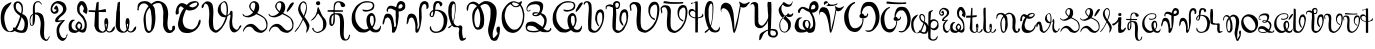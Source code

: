 SplineFontDB: 3.2
FontName: Veqilharxhi
FullName: Veqilharxhi
FamilyName: Veqilharxhi Regular
Weight: Regular
Copyright: Copyright (c) 2019--2021, W.A. Borici.
UComments: "2019-2-22: Created with FontForge (http://fontforge.org)"
Version: 1.0.4
ItalicAngle: 0
UnderlinePosition: -401
UnderlineWidth: 196
Ascent: 3277
Descent: 819
InvalidEm: 0
LayerCount: 2
Layer: 0 1 "Back" 1
Layer: 1 1 "Fore" 0
XUID: [1021 173 -2133813548 3420358]
StyleMap: 0x0000
FSType: 0
OS2Version: 0
OS2_WeightWidthSlopeOnly: 0
OS2_UseTypoMetrics: 1
CreationTime: 1550899400
ModificationTime: 1627876179
PfmFamily: 17
TTFWeight: 400
TTFWidth: 5
LineGap: 1475
VLineGap: 0
OS2TypoAscent: 0
OS2TypoAOffset: 1
OS2TypoDescent: 0
OS2TypoDOffset: 1
OS2TypoLinegap: 369
OS2WinAscent: 0
OS2WinAOffset: 1
OS2WinDescent: 0
OS2WinDOffset: 1
HheadAscent: 0
HheadAOffset: 1
HheadDescent: 0
HheadDOffset: 1
OS2Vendor: 'PfEd'
MarkAttachClasses: 1
DEI: 91125
LangName: 1052 "" "" "" "" "" "" "" "" "" "" "" "" "" "Copyright (c) 2019--2021, W.A. Bori+AOcA-i (<wborici@gmail.com>),+AAoA-with Reserved Font Name Veqilharxhi (a.k.a. Vithkuqi Alphabet).+AAoACgAA-This Font Software is licensed under the SIL Open Font License, Version 1.1.+AAoA-This license is copied below, and is also available with a FAQ at:+AAoA-http://scripts.sil.org/OFL+AAoACgAK------------------------------------------------------------+AAoA-SIL OPEN FONT LICENSE Version 1.1 - 26 February 2007+AAoA------------------------------------------------------------+AAoACgAA-PREAMBLE+AAoA-The goals of the Open Font License (OFL) are to stimulate worldwide+AAoA-development of collaborative font projects, to support the font creation+AAoA-efforts of academic and linguistic communities, and to provide a free and+AAoA-open framework in which fonts may be shared and improved in partnership+AAoA-with others.+AAoACgAA-The OFL allows the licensed fonts to be used, studied, modified and+AAoA-redistributed freely as long as they are not sold by themselves. The+AAoA-fonts, including any derivative works, can be bundled, embedded, +AAoA-redistributed and/or sold with any software provided that any reserved+AAoA-names are not used by derivative works. The fonts and derivatives,+AAoA-however, cannot be released under any other type of license. The+AAoA-requirement for fonts to remain under this license does not apply+AAoA-to any document created using the fonts or their derivatives.+AAoACgAA-DEFINITIONS+AAoAIgAA-Font Software+ACIA refers to the set of files released by the Copyright+AAoA-Holder(s) under this license and clearly marked as such. This may+AAoA-include source files, build scripts and documentation.+AAoACgAi-Reserved Font Name+ACIA refers to any names specified as such after the+AAoA-copyright statement(s).+AAoACgAi-Original Version+ACIA refers to the collection of Font Software components as+AAoA-distributed by the Copyright Holder(s).+AAoACgAi-Modified Version+ACIA refers to any derivative made by adding to, deleting,+AAoA-or substituting -- in part or in whole -- any of the components of the+AAoA-Original Version, by changing formats or by porting the Font Software to a+AAoA-new environment.+AAoACgAi-Author+ACIA refers to any designer, engineer, programmer, technical+AAoA-writer or other person who contributed to the Font Software.+AAoACgAA-PERMISSION & CONDITIONS+AAoA-Permission is hereby granted, free of charge, to any person obtaining+AAoA-a copy of the Font Software, to use, study, copy, merge, embed, modify,+AAoA-redistribute, and sell modified and unmodified copies of the Font+AAoA-Software, subject to the following conditions:+AAoACgAA-1) Neither the Font Software nor any of its individual components,+AAoA-in Original or Modified Versions, may be sold by itself.+AAoACgAA-2) Original or Modified Versions of the Font Software may be bundled,+AAoA-redistributed and/or sold with any software, provided that each copy+AAoA-contains the above copyright notice and this license. These can be+AAoA-included either as stand-alone text files, human-readable headers or+AAoA-in the appropriate machine-readable metadata fields within text or+AAoA-binary files as long as those fields can be easily viewed by the user.+AAoACgAA-3) No Modified Version of the Font Software may use the Reserved Font+AAoA-Name(s) unless explicit written permission is granted by the corresponding+AAoA-Copyright Holder. This restriction only applies to the primary font name as+AAoA-presented to the users.+AAoACgAA-4) The name(s) of the Copyright Holder(s) or the Author(s) of the Font+AAoA-Software shall not be used to promote, endorse or advertise any+AAoA-Modified Version, except to acknowledge the contribution(s) of the+AAoA-Copyright Holder(s) and the Author(s) or with their explicit written+AAoA-permission.+AAoACgAA-5) The Font Software, modified or unmodified, in part or in whole,+AAoA-must be distributed entirely under this license, and must not be+AAoA-distributed under any other license. The requirement for fonts to+AAoA-remain under this license does not apply to any document created+AAoA-using the Font Software.+AAoACgAA-TERMINATION+AAoA-This license becomes null and void if any of the above conditions are+AAoA-not met.+AAoACgAA-DISCLAIMER+AAoA-THE FONT SOFTWARE IS PROVIDED +ACIA-AS IS+ACIA, WITHOUT WARRANTY OF ANY KIND,+AAoA-EXPRESS OR IMPLIED, INCLUDING BUT NOT LIMITED TO ANY WARRANTIES OF+AAoA-MERCHANTABILITY, FITNESS FOR A PARTICULAR PURPOSE AND NONINFRINGEMENT+AAoA-OF COPYRIGHT, PATENT, TRADEMARK, OR OTHER RIGHT. IN NO EVENT SHALL THE+AAoA-COPYRIGHT HOLDER BE LIABLE FOR ANY CLAIM, DAMAGES OR OTHER LIABILITY,+AAoA-INCLUDING ANY GENERAL, SPECIAL, INDIRECT, INCIDENTAL, OR CONSEQUENTIAL+AAoA-DAMAGES, WHETHER IN AN ACTION OF CONTRACT, TORT OR OTHERWISE, ARISING+AAoA-FROM, OUT OF THE USE OR INABILITY TO USE THE FONT SOFTWARE OR FROM+AAoA-OTHER DEALINGS IN THE FONT SOFTWARE." "http://scripts.sil.org/OFL"
LangName: 1033
DesignSize: 225
Encoding: UnicodeFull
UnicodeInterp: none
NameList: AGL For New Fonts
DisplaySize: -48
AntiAlias: 1
FitToEm: 0
WinInfo: 66900 20 8
BeginPrivate: 0
EndPrivate
GridOrder2: 1
Grid
-4096 3818.70410156 m 1,0,-1
 8192 3818.70410156 l 1025
EndSplineSet
TeXData: 1 23592960 0 346030 173015 115343 0 0 115343 783286 444596 497025 792723 393216 433062 380633 303038 157286 324010 404750 52429 2506097 1059062 262144
BeginChars: 1114112 72

StartChar: u10570
Encoding: 66928 66928 0
Width: 2936
VWidth: 0
Flags: W
HStem: 12 238<1847.49 2365.93> 94 70<886.802 1115.57> 3072 168<1672.65 1956.45>
VStem: 70 368<938.28 2056.14> 1384 238<2391.4 3039.47> 2216 135<1943.64 2775.99> 2519 352<454.701 1326.74>
LayerCount: 2
Fore
SplineSet
1360 348 m 1,0,1
 1327 402 1327 402 1327 444 c 128,-1,2
 1327 486 1327 486 1346.5 527.5 c 128,-1,3
 1366 569 1366 569 1388.5 569 c 128,-1,4
 1411 569 1411 569 1421 566.5 c 128,-1,5
 1431 564 1431 564 1444.5 558 c 128,-1,6
 1458 552 1458 552 1467 547 c 0,7,8
 1506 525 1506 525 1526 517 c 1,9,10
 1735 770 1735 770 1940 1352 c 0,11,12
 2017 1571 2017 1571 2032 1619 c 0,13,14
 2055 1692 2055 1692 2064 1717 c 128,-1,15
 2073 1742 2073 1742 2073 1744 c 0,16,17
 2006 1798 2006 1798 1947 1840 c 128,-1,18
 1888 1882 1888 1882 1817 1941 c 128,-1,19
 1746 2000 1746 2000 1688 2058 c 0,20,21
 1480 2266 1480 2266 1406 2574 c 0,22,23
 1384 2668 1384 2668 1384 2777 c 0,24,25
 1384 3112 1384 3112 1644 3206 c 0,26,27
 1740 3240 1740 3240 1814 3240 c 0,28,29
 1984 3240 1984 3240 2081 3154 c 0,30,31
 2162 3080 2162 3080 2188.5 3049 c 128,-1,32
 2215 3018 2215 3018 2230.5 3001 c 128,-1,33
 2246 2984 2246 2984 2261 2955.5 c 128,-1,34
 2276 2927 2276 2927 2284 2913 c 128,-1,35
 2292 2899 2292 2899 2301 2865 c 128,-1,36
 2310 2831 2310 2831 2314 2815.5 c 128,-1,37
 2318 2800 2318 2800 2324.5 2755.5 c 128,-1,38
 2331 2711 2331 2711 2333.5 2689 c 128,-1,39
 2336 2667 2336 2667 2343.5 2605 c 128,-1,40
 2351 2543 2351 2543 2351 2378 c 128,-1,41
 2351 2213 2351 2213 2277 1946 c 1,42,43
 2296 1937 2296 1937 2351 1916 c 0,44,45
 2473 1869 2473 1869 2583.5 1774 c 128,-1,46
 2694 1679 2694 1679 2782.5 1458.5 c 128,-1,47
 2871 1238 2871 1238 2871 982 c 0,48,49
 2871 407 2871 407 2646 143 c 0,50,51
 2532 12 2532 12 2232 12 c 0,52,53
 2044 12 2044 12 1846.5 66 c 128,-1,54
 1649 120 1649 120 1511 209 c 0,55,56
 1510 210 1510 210 1509 210 c 0,57,58
 1334 94 1334 94 1102 94 c 2,59,-1
 1049 94 l 2,60,61
 611 94 611 94 358 436 c 0,62,63
 70 824 70 824 70 1540 c 2,64,-1
 70 1561 l 2,65,66
 70 2402 70 2402 492 2794 c 0,67,68
 698 2986 698 2986 1016 3109 c 0,69,70
 1114 3146 1114 3146 1145 3146 c 128,-1,71
 1176 3146 1176 3146 1176 3129 c 0,72,73
 1176 3056 1176 3056 804 2570 c 2,74,-1
 680 2408 l 1,75,76
 613 2276 613 2276 544 2105 c 0,77,78
 438 1838 438 1838 438 1532 c 0,79,80
 438 1356 438 1356 500 1040 c 2,81,-1
 520 938 l 1,82,83
 581 634 581 634 735 365 c 0,84,85
 877 188 877 188 957 164 c 1,86,87
 1158 164 1158 164 1360 348 c 1,0,1
2159 2015 m 1,88,89
 2216 2239 2216 2239 2216 2367.5 c 128,-1,90
 2216 2496 2216 2496 2204 2580 c 128,-1,91
 2192 2664 2192 2664 2160 2752 c 0,92,93
 2096 2930 2096 2930 1913 3060 c 0,94,95
 1895 3072 1895 3072 1822 3072 c 128,-1,96
 1749 3072 1749 3072 1745 3068 c 0,97,98
 1622 2993 1622 2993 1622 2716 c 2,99,-1
 1622 2654 l 2,100,101
 1622 2539 1622 2539 1697 2410.5 c 128,-1,102
 1772 2282 1772 2282 1857 2218.5 c 128,-1,103
 1942 2155 1942 2155 1993.5 2120 c 128,-1,104
 2045 2085 2045 2085 2092 2056.5 c 128,-1,105
 2139 2028 2139 2028 2159 2015 c 1,88,89
2202 1631 m 1,106,107
 2167 1441 2167 1441 2140 1372 c 0,108,109
 2061 1171 2061 1171 2020 1054 c 2,110,-1
 1999 995 l 1,111,112
 1871 647 1871 647 1765 475 c 1,113,114
 1724 430 1724 430 1712 410 c 1,115,116
 1985 250 1985 250 2171 250 c 0,117,118
 2280 250 2280 250 2333 302 c 0,119,120
 2423 388 2423 388 2471 559 c 128,-1,121
 2519 730 2519 730 2519 913 c 2,122,-1
 2519 975 l 2,123,124
 2519 1304 2519 1304 2216 1618 c 0,125,126
 2209 1624 2209 1624 2202 1631 c 1,106,107
EndSplineSet
EndChar

StartChar: u10571
Encoding: 66929 66929 1
Width: 2170
VWidth: 0
Flags: W
HStem: -815 151<1658.51 1911.7> 729 62<252.187 344.019> 1921 184<545 876.515> 3158 107<755.173 1097.97>
VStem: 66 73<982.675 1508.7> 393 201<1847.38 2977.94> 401 222<1184.99 2367.22> 1135 401<-402.311 -197 74 871.946 891.519 899.953> 1200 373<109.735 1459.09> 2036 69<-456.736 -321.396>
LayerCount: 2
Fore
SplineSet
401 2036 m 2,0,-1
 393 2372 l 1,1,2
 393 2678 393 2678 444.5 2869.5 c 128,-1,3
 496 3061 496 3061 626.5 3163 c 128,-1,4
 757 3265 757 3265 942 3265 c 0,5,6
 1072 3266 1072 3266 1161 3160 c 0,7,8
 1195 3120 1195 3120 1249 3052 c 128,-1,9
 1303 2984 1303 2984 1325 2962.5 c 0,10,11
 1347 2942 1347 2942 1340 2934 c 0,12,13
 1329 2922 1329 2922 1313 2922 c 0,14,15
 1256 2922 1256 2922 1136 3070 c 0,16,17
 1065 3157 1065 3157 943 3157.5 c 128,-1,18
 821 3158 821 3158 734 3092 c 128,-1,19
 647 3026 647 3026 620.5 2882.5 c 128,-1,20
 594 2739 594 2739 594 2589 c 128,-1,21
 594 2439 594 2439 604 2288 c 128,-1,22
 614 2137 614 2137 618 2061 c 1,23,24
 733 2105 733 2105 851 2105 c 128,-1,25
 969 2105 969 2105 1155 2023 c 1,26,27
 1328 1957 1328 1957 1400 1812 c 0,28,29
 1468 1676 1468 1676 1489 1573.5 c 128,-1,30
 1510 1471 1510 1471 1519.5 1419.5 c 128,-1,31
 1529 1368 1529 1368 1530 1362 c 128,-1,32
 1531 1356 1531 1356 1533 1347 c 0,33,34
 1573 1167 1573 1167 1573 885 c 1,35,-1
 1536 74 l 1,36,37
 1536 -409 1536 -409 1627 -552 c 0,38,39
 1679 -633 1679 -633 1769 -659 c 0,40,41
 1784 -664 1784 -664 1809 -664 c 128,-1,42
 1834 -664 1834 -664 1869 -636 c 128,-1,43
 1904 -608 1904 -608 1927 -574 c 128,-1,44
 1950 -540 1950 -540 1983 -488 c 128,-1,45
 2016 -436 2016 -436 2030 -418 c 128,-1,46
 2044 -400 2044 -400 2042.5 -387 c 128,-1,47
 2041 -374 2041 -374 2037.5 -360 c 128,-1,48
 2034 -346 2034 -346 2030 -334 c 0,49,50
 2022 -309 2022 -309 2044 -311 c 0,51,52
 2080 -314 2080 -314 2102 -356 c 128,-1,53
 2124 -398 2124 -398 2102.5 -430.5 c 128,-1,54
 2081 -463 2081 -463 2048 -526.5 c 128,-1,55
 2015 -590 2015 -590 1990 -633.5 c 0,56,57
 1966 -676 1966 -676 1932 -722 c 0,58,59
 1864 -814 1864 -814 1769 -815 c 1,60,61
 1748 -815 1748 -815 1716 -807 c 0,62,63
 1135 -672 1135 -672 1135 119 c 0,64,65
 1135 259 1135 259 1167.5 516.5 c 128,-1,66
 1200 774 1200 774 1200 965 c 0,67,68
 1200 1184 1200 1184 1092 1518 c 0,69,70
 1023 1731 1023 1731 902 1817 c 0,71,72
 772 1909 772 1909 623 1920 c 1,73,-1
 623 1610 l 2,74,75
 623 1235 623 1235 541 958 c 0,76,77
 515 863 515 863 447.5 796 c 128,-1,78
 380 729 380 729 295 729 c 0,79,80
 190 729 190 729 146 801 c 0,81,82
 99 877 99 877 91.5 978 c 128,-1,83
 84 1079 84 1079 75 1162.5 c 128,-1,84
 66 1246 66 1246 66 1344 c 128,-1,85
 66 1442 66 1442 91 1548.5 c 0,86,87
 116 1656 116 1656 138 1702 c 0,88,89
 212 1859 212 1859 400 1961 c 1,90,91
 401 2002 401 2002 401 2036 c 2,0,-1
369 987 m 1,92,-1
 365 1171 l 1,93,94
 365 1320 365 1320 379 1538.5 c 128,-1,95
 393 1757 393 1757 397 1873 c 1,96,97
 379 1860 379 1860 322 1795 c 0,98,99
 187 1641 187 1641 147 1372 c 0,100,101
 139 1314 139 1314 139 1226 c 128,-1,102
 139 1138 139 1138 171 1001 c 128,-1,103
 203 864 203 864 246.5 827.5 c 128,-1,104
 290 791 290 791 307 791 c 0,105,106
 369 791 369 791 369 987 c 1,92,-1
EndSplineSet
EndChar

StartChar: u10573
Encoding: 66931 66931 2
Width: 1867
VWidth: 0
Flags: W
HStem: -811 283<1213.81 1496.82> 1110 168<690.5 1314.86> 1208 95<1079.41 1255.52> 1966 193<296.215 585.361> 2413 397<529.359 671.988> 3035 238<507.196 990.529>
VStem: 66 159<2239.75 2702.8> 524 303<1204 1478.75> 672 266<-121.854 646.08> 672 200<2246.04 2411.22> 1339 349<2172.29 2737.43> 1675 133<-341.833 -181.033>
LayerCount: 2
Fore
SplineSet
606 2413 m 1,0,-1
 561 2408 l 1,1,2
 426 2408 426 2408 426 2511 c 0,3,4
 426 2568 426 2568 468.5 2639.5 c 128,-1,5
 511 2711 511 2711 570.5 2760.5 c 128,-1,6
 630 2810 630 2810 668 2810 c 128,-1,7
 706 2810 706 2810 725 2785 c 1,8,9
 872 2491 872 2491 872 2310 c 0,10,11
 872 2209 872 2209 813 2129 c 0,12,13
 693 1966 693 1966 463 1966 c 0,14,15
 304 1966 304 1966 185 2097.5 c 128,-1,16
 66 2229 66 2229 66 2404 c 0,17,18
 66 2978 66 2978 569 3215 c 0,19,20
 685 3273 685 3273 862.5 3273 c 128,-1,21
 1040 3273 1040 3273 1227 3191.5 c 128,-1,22
 1414 3110 1414 3110 1505 2990.5 c 128,-1,23
 1596 2871 1596 2871 1642 2716.5 c 128,-1,24
 1688 2562 1688 2562 1688 2486 c 0,25,26
 1688 2308 1688 2308 1561 2105 c 0,27,28
 1457 1938 1457 1938 1261 1792 c 0,29,30
 1042 1629 1042 1629 963.5 1537.5 c 128,-1,31
 885 1446 885 1446 856 1381 c 128,-1,32
 827 1316 827 1316 827 1311 c 0,33,34
 827 1278 827 1278 905 1278 c 1,35,-1
 1180 1303 l 1,36,-1
 1479 1343 l 1,37,38
 1528 1343 1528 1343 1528 1327 c 128,-1,39
 1528 1311 1528 1311 1503 1283 c 128,-1,40
 1478 1255 1478 1255 1419 1185 c 128,-1,41
 1360 1115 1360 1115 1329.5 1079 c 128,-1,42
 1299 1043 1299 1043 1249 981 c 128,-1,43
 1199 919 1199 919 1172.5 881.5 c 128,-1,44
 1146 844 1146 844 1107.5 787.5 c 128,-1,45
 1069 731 1069 731 1048.5 690 c 128,-1,46
 1028 649 1028 649 1003 594.5 c 128,-1,47
 978 540 978 540 966 492 c 0,48,49
 938 374 938 374 938 279 c 0,50,51
 938 58 938 58 1081 -254 c 1,52,53
 1142 -370 1142 -370 1210 -434 c 0,54,55
 1311 -528 1311 -528 1434 -528 c 0,56,57
 1495 -528 1495 -528 1526.5 -502.5 c 128,-1,58
 1558 -477 1558 -477 1564 -472.5 c 128,-1,59
 1570 -468 1570 -468 1584.5 -454.5 c 128,-1,60
 1599 -441 1599 -441 1604 -436 c 0,61,62
 1626 -414 1626 -414 1650.5 -389.5 c 128,-1,63
 1675 -365 1675 -365 1675 -307 c 2,64,-1
 1675 -254 l 2,65,66
 1675 -165 1675 -165 1762 -137 c 0,67,68
 1806 -123 1806 -123 1807 -136.5 c 128,-1,69
 1808 -150 1808 -150 1801.5 -169 c 128,-1,70
 1795 -188 1795 -188 1774 -250 c 128,-1,71
 1753 -312 1753 -312 1742.5 -340.5 c 128,-1,72
 1732 -369 1732 -369 1712.5 -418.5 c 128,-1,73
 1693 -468 1693 -468 1676 -497.5 c 0,74,75
 1658 -526 1658 -526 1634 -566 c 0,76,77
 1589 -638 1589 -638 1493 -724.5 c 128,-1,78
 1397 -811 1397 -811 1296 -811 c 128,-1,79
 1195 -811 1195 -811 1126 -770 c 0,80,81
 951 -665 951 -665 856 -541.5 c 128,-1,82
 761 -418 761 -418 725 -233 c 1,83,84
 672 74 672 74 672 220 c 128,-1,85
 672 366 672 366 689 465 c 128,-1,86
 706 564 706 564 747 665 c 128,-1,87
 788 766 788 766 854 856 c 0,88,89
 994 1047 994 1047 1257 1208 c 1,90,91
 1256 1208 1256 1208 1168 1184 c 0,92,93
 904 1110 904 1110 714 1110 c 128,-1,94
 524 1110 524 1110 524 1237 c 0,95,96
 524 1515 524 1515 836 1760 c 0,97,98
 900 1810 900 1810 963.5 1859.5 c 128,-1,99
 1027 1909 1027 1909 1088.5 1964.5 c 128,-1,100
 1150 2020 1150 2020 1200 2080 c 0,101,102
 1340 2249 1340 2249 1339 2458 c 0,103,104
 1338 2770 1338 2770 992 2944 c 0,105,106
 812 3034 812 3034 717.5 3034.5 c 128,-1,107
 623 3035 623 3035 556.5 2999.5 c 128,-1,108
 490 2964 490 2964 435 2898 c 0,109,110
 225 2648 225 2648 225 2476 c 128,-1,111
 225 2304 225 2304 356 2179 c 0,112,113
 376 2159 376 2159 430 2159 c 128,-1,114
 484 2159 484 2159 578 2241 c 128,-1,115
 672 2323 672 2323 672 2380 c 0,116,117
 672 2413 672 2413 623 2413 c 2,118,-1
 606 2413 l 1,0,-1
EndSplineSet
EndChar

StartChar: u10574
Encoding: 66932 66932 3
Width: 2056
VWidth: 0
Flags: W
HStem: 8 254<561.321 1016.17> 41 291<1216.15 1582.87> 975 201<1010.04 1273.66> 2900 360<1299.58 1470.5>
VStem: 66 299<469.016 1099.63> 754 196<516.789 934.701> 930 254<2059.94 2775.29> 1311 143<553.757 915.081> 1622 369<2147.3 2732.71> 1704 217<461.398 1269.22>
LayerCount: 2
Fore
SplineSet
263 1239 m 128,-1,1
 292 1267 292 1267 347.5 1315.5 c 128,-1,2
 403 1364 403 1364 547.5 1364 c 128,-1,3
 692 1364 692 1364 692 1335 c 0,4,5
 692 1309 692 1309 650 1278.5 c 128,-1,6
 608 1248 608 1248 588.5 1235 c 0,7,8
 568 1222 568 1222 566 1220 c 0,9,10
 466 1160 466 1160 415.5 1038 c 128,-1,11
 365 916 365 916 365 784 c 0,12,13
 365 518 365 518 549 360 c 0,14,15
 663 262 663 262 836 262 c 0,16,17
 897 262 897 262 969 296 c 1,18,19
 862 393 862 393 826 455 c 0,20,21
 754 580 754 580 754 679 c 128,-1,22
 754 778 754 778 833.5 919.5 c 128,-1,23
 913 1061 913 1061 1016 1151 c 0,24,25
 1041 1176 1041 1176 1090 1176 c 0,26,27
 1195 1176 1195 1176 1324.5 1046.5 c 128,-1,28
 1454 917 1454 917 1454 700 c 0,29,30
 1454 564 1454 564 1422 509 c 0,31,32
 1374 427 1374 427 1296 334 c 1,33,34
 1316 332 1316 332 1374 332 c 0,35,36
 1522 332 1522 332 1618 463 c 0,37,38
 1674 544 1674 544 1689 620 c 128,-1,39
 1704 696 1704 696 1704 815 c 2,40,-1
 1704 889 l 2,41,42
 1704 1023 1704 1023 1673 1122 c 128,-1,43
 1642 1221 1642 1221 1585.5 1335.5 c 128,-1,44
 1529 1450 1529 1450 1471 1529 c 0,45,46
 1396 1631 1396 1631 1298 1729 c 128,-1,47
 1200 1827 1200 1827 1170 1858 c 128,-1,48
 1140 1889 1140 1889 1097 1938.5 c 128,-1,49
 1054 1988 1054 1988 1034 2021 c 0,50,51
 930 2188 930 2188 930 2507 c 0,52,53
 930 2902 930 2902 1154 3154 c 0,54,55
 1248 3260 1248 3260 1343 3260 c 2,56,-1
 1405 3260 l 2,57,58
 1602 3260 1602 3260 1712 3118 c 0,59,60
 1749 3070 1749 3070 1780 3023 c 128,-1,61
 1811 2976 1811 2976 1832.5 2942.5 c 128,-1,62
 1854 2909 1854 2909 1874.5 2855.5 c 128,-1,63
 1895 2802 1895 2802 1922.5 2701.5 c 128,-1,64
 1950 2601 1950 2601 1970.5 2538 c 128,-1,65
 1991 2475 1991 2475 1991 2385.5 c 0,66,67
 1992 2296 1992 2296 1974 2194 c 0,68,69
 1931 1946 1931 1946 1851 1946 c 0,70,71
 1830 1946 1830 1946 1815 1964.5 c 0,72,73
 1800 1982 1800 1982 1796 1996 c 0,74,75
 1791 2014 1791 2014 1705 2062 c 0,76,77
 1536 2155 1536 2155 1536 2232 c 0,78,79
 1536 2262 1536 2262 1558 2303 c 0,80,81
 1622 2426 1622 2426 1622 2494 c 0,82,83
 1622 2666 1622 2666 1397 2896 c 0,84,85
 1393 2900 1393 2900 1389 2900 c 0,86,87
 1366 2900 1366 2900 1315.5 2835.5 c 128,-1,88
 1265 2771 1265 2771 1224.5 2698 c 128,-1,89
 1184 2625 1184 2625 1184 2601 c 2,90,-1
 1184 2576 l 2,91,92
 1184 2222 1184 2222 1217 2154 c 128,-1,93
 1250 2086 1250 2086 1300.5 2022.5 c 128,-1,94
 1351 1959 1351 1959 1401 1915.5 c 128,-1,95
 1451 1872 1451 1872 1501 1827 c 0,96,97
 1625 1715 1625 1715 1696 1561 c 0,98,99
 1716 1518 1716 1518 1757 1434.5 c 128,-1,100
 1798 1351 1798 1351 1818 1307 c 128,-1,101
 1838 1263 1838 1263 1865 1191.5 c 128,-1,102
 1892 1120 1892 1120 1902 1064 c 0,103,104
 1924 933 1924 933 1924 804 c 0,105,106
 1924 649 1924 649 1892 496 c 0,107,108
 1887 477 1887 477 1874.5 424.5 c 128,-1,109
 1862 372 1862 372 1852 336 c 0,110,111
 1798 140 1798 140 1656 70 c 0,112,113
 1596 40 1596 40 1552 41 c 0,114,115
 1304 41 1304 41 1127 167 c 1,116,117
 816 7 816 7 746 7 c 0,118,119
 741 7 741 7 737 8 c 1,120,121
 434 8 434 8 296 94 c 0,122,123
 234 132 234 132 176 193 c 0,124,125
 66 303 66 303 66 623 c 2,126,-1
 66 668 l 2,127,128
 66 831 66 831 84.5 908.5 c 128,-1,129
 103 986 103 986 132.5 1051.5 c 128,-1,130
 162 1117 162 1117 198 1164 c 128,-1,0
 234 1211 234 1211 263 1239 c 128,-1,1
1141 411 m 1,131,132
 1274 544 1274 544 1311 782 c 1,133,-1
 1311 799 l 2,134,135
 1311 846 1311 846 1272 888 c 0,136,137
 1193 975 1193 975 1110 975 c 2,138,-1
 1106 975 l 1,139,140
 1045 963 1045 963 1004 881 c 0,141,142
 996 866 996 866 983.5 846.5 c 0,143,144
 972 827 972 827 966 816 c 0,145,146
 950 785 950 785 950 737.5 c 128,-1,147
 950 690 950 690 957 659.5 c 128,-1,148
 964 629 964 629 971.5 609 c 128,-1,149
 979 589 979 589 998 563 c 128,-1,150
 1017 537 1017 537 1028 525.5 c 128,-1,151
 1039 514 1039 514 1067 486 c 128,-1,152
 1095 458 1095 458 1109.5 442.5 c 128,-1,153
 1124 427 1124 427 1141 411 c 1,131,132
EndSplineSet
EndChar

StartChar: u10575
Encoding: 66933 66933 4
Width: 2813
VWidth: 0
Flags: W
HStem: 2167 168<74 575.373>
VStem: 651 447<464.63 1293.4> 721 377<1549.6 2130> 868 230<2892.88 3109> 1712 311<950.891 1502.65>
LayerCount: 2
Fore
SplineSet
1098 3215 m 1,0,-1
 1081 2318 l 1,1,-1
 1815 2458 l 1,2,-1
 1847 2142 l 1,3,-1
 1098 2150 l 1,4,5
 1099 2055 1099 2055 1099 1927 c 0,6,7
 1098 1704 1098 1704 1096 1380 c 0,8,9
 1095 1171 1095 1171 1095 1004 c 0,10,11
 1095 766 1095 766 1098 614 c 0,12,13
 1104 291 1104 291 1454 156 c 0,14,15
 1484 143 1484 143 1513 143 c 0,16,17
 1578 142 1578 142 1638 208 c 0,18,19
 1668 241 1668 241 1703 285.5 c 128,-1,20
 1738 330 1738 330 1753.5 348.5 c 128,-1,21
 1769 367 1769 367 1782 384 c 1,22,23
 1737 502 1737 502 1726 586 c 128,-1,24
 1715 670 1715 670 1706 751 c 0,25,26
 1698 832 1698 832 1684 920 c 0,27,28
 1671 1006 1671 1006 1670 1090 c 0,29,30
 1670 1238 1670 1238 1712 1376 c 1,31,32
 1744 1512 1744 1512 1872 1524 c 0,33,34
 1926 1530 1926 1530 1966.5 1496 c 0,35,36
 2006 1462 2006 1462 2036 1361 c 0,37,38
 2074 1231 2074 1231 2075 1083 c 0,39,40
 2075 991 2075 991 2060 893 c 0,41,42
 2054 847 2054 847 2044.5 767 c 128,-1,43
 2035 687 2035 687 2030 646 c 0,44,45
 2026 605 2026 605 2012 541 c 0,46,47
 1989 434 1989 434 1959 380 c 0,48,49
 1926 320 1926 320 1937 303 c 0,50,51
 2025 184 2025 184 2139 165 c 0,52,53
 2156 162 2156 162 2174 162 c 0,54,55
 2268 162 2268 162 2364 246 c 0,56,57
 2426 300 2426 300 2471 386 c 0,58,59
 2610 647 2610 647 2719 671 c 0,60,61
 2753 679 2753 679 2753 651 c 0,62,63
 2753 635 2753 635 2753 619 c 0,64,65
 2753 512 2753 512 2735 438 c 0,66,67
 2714 354 2714 354 2632 258 c 0,68,69
 2466 65 2466 65 2226 51 c 0,70,71
 2209 50 2209 50 2194 50 c 0,72,73
 1979 50 1979 50 1864 225 c 1,74,75
 1778 110 1778 110 1664 66 c 0,76,77
 1557 24 1557 24 1411 25 c 0,78,79
 1401 25 1401 25 1391 25 c 0,80,81
 1232 28 1232 28 1118 76 c 128,-1,82
 1004 124 1004 124 917.5 203.5 c 128,-1,83
 831 283 831 283 794.5 344 c 128,-1,84
 758 405 758 405 742 454.5 c 128,-1,85
 726 504 726 504 701.5 580.5 c 128,-1,86
 677 657 677 657 651 713 c 1,87,-1
 721 2130 l 1,88,-1
 74 2167 l 1,89,-1
 66 2335 l 1,90,91
 142 2332 142 2332 285 2331 c 0,92,93
 583 2329 583 2329 762 2310 c 1,94,-1
 868 3109 l 1,95,-1
 1098 3215 l 1,0,-1
1846 511 m 1,96,97
 1855 538 1855 538 1867.5 587 c 128,-1,98
 1880 636 1880 636 1887 661 c 128,-1,99
 1894 686 1894 686 1902.5 707.5 c 0,100,101
 1910 730 1910 730 1914 738 c 0,102,103
 1928 771 1928 771 1918.5 812.5 c 128,-1,104
 1909 854 1909 854 1916.5 886 c 128,-1,105
 1924 918 1924 918 1916.5 932.5 c 128,-1,106
 1909 947 1909 947 1880.5 943 c 128,-1,107
 1852 939 1852 939 1838.5 934.5 c 128,-1,108
 1825 930 1825 930 1817.5 922.5 c 128,-1,109
 1810 915 1810 915 1806.5 909 c 128,-1,110
 1803 903 1803 903 1803 889.5 c 128,-1,111
 1803 876 1803 876 1804.5 866 c 128,-1,112
 1806 856 1806 856 1810 835 c 0,113,114
 1820 777 1820 777 1825 698 c 0,115,116
 1835 568 1835 568 1846 511 c 1,96,97
EndSplineSet
EndChar

StartChar: u10576
Encoding: 66934 66934 5
Width: 2228
VWidth: 0
Flags: W
VStem: 66 442<464.63 1301.81> 135 373<1541.19 2269.49> 172 320<2310 2524.1> 279 233<2894.9 3109> 1126 316<950.891 1502.65>
LayerCount: 2
Fore
SplineSet
512 3215 m 1,0,-1
 492 2318 l 1,1,-1
 508 2150 l 1,2,3
 509 2055 509 2055 509 1927 c 0,4,5
 508 1704 508 1704 506 1380 c 0,6,7
 505 1171 505 1171 505 1004 c 0,8,9
 505 766 505 766 508 614 c 0,10,11
 514 292 514 292 868 156 c 1,12,13
 898 143 898 143 927 143 c 0,14,15
 992 142 992 142 1052 208 c 0,16,17
 1082 241 1082 241 1117 285.5 c 128,-1,18
 1152 330 1152 330 1167.5 348.5 c 128,-1,19
 1183 367 1183 367 1196 384 c 1,20,21
 1151 502 1151 502 1140 586 c 128,-1,22
 1129 670 1129 670 1120 751 c 0,23,24
 1112 832 1112 832 1098 920 c 0,25,26
 1085 1006 1085 1006 1084 1090 c 0,27,28
 1084 1238 1084 1238 1126 1376 c 1,29,30
 1158 1512 1158 1512 1286 1524 c 0,31,32
 1340 1530 1340 1530 1383.5 1496 c 128,-1,33
 1427 1462 1427 1462 1455 1364 c 0,34,35
 1488 1247 1488 1247 1488 1109 c 0,36,37
 1488 1007 1488 1007 1470 893 c 0,38,39
 1463 844 1463 844 1452.5 745 c 128,-1,40
 1442 646 1442 646 1434 600 c 0,41,42
 1406 439 1406 439 1378 386 c 128,-1,43
 1350 333 1350 333 1342 319 c 1,44,45
 1425 186 1425 186 1553 164 c 0,46,47
 1613 154 1613 154 1673.5 181 c 128,-1,48
 1734 208 1734 208 1777 246.5 c 128,-1,49
 1820 285 1820 285 1849 331.5 c 128,-1,50
 1878 378 1878 378 1902 425 c 0,51,52
 2014 640 2014 640 2129 671 c 0,53,54
 2166 679 2166 679 2167 651 c 0,55,56
 2167 635 2167 635 2167 619 c 0,57,58
 2167 512 2167 512 2149 438 c 0,59,60
 2128 354 2128 354 2046 258 c 0,61,62
 1881 66 1881 66 1638 49 c 1,63,64
 1624 48 1624 48 1611 48 c 0,65,66
 1395 48 1395 48 1278 225 c 1,67,68
 1129 25 1129 25 817 25 c 0,69,70
 808 25 808 25 799 25 c 0,71,72
 642 28 642 28 530.5 75.5 c 128,-1,73
 419 123 419 123 332 203 c 128,-1,74
 245 283 245 283 208.5 343.5 c 128,-1,75
 172 404 172 404 156 454 c 0,76,77
 96 647 96 647 66 713 c 1,78,-1
 135 2130 l 1,79,-1
 172 2310 l 1,80,-1
 279 3109 l 1,81,-1
 512 3215 l 1,0,-1
1261 510 m 1,82,83
 1265 523 1265 523 1280 580 c 128,-1,84
 1295 637 1295 637 1302 661.5 c 128,-1,85
 1309 686 1309 686 1317.5 708 c 128,-1,86
 1326 730 1326 730 1329 738 c 0,87,88
 1342 771 1342 771 1332.5 812.5 c 128,-1,89
 1323 854 1323 854 1330.5 886 c 128,-1,90
 1338 918 1338 918 1330.5 932.5 c 128,-1,91
 1323 947 1323 947 1294.5 943 c 128,-1,92
 1266 939 1266 939 1252.5 934.5 c 128,-1,93
 1239 930 1239 930 1231.5 922.5 c 128,-1,94
 1224 915 1224 915 1220.5 909 c 128,-1,95
 1217 903 1217 903 1217 889.5 c 128,-1,96
 1217 876 1217 876 1218.5 866 c 128,-1,97
 1220 856 1220 856 1223.5 835 c 128,-1,98
 1227 814 1227 814 1230.5 783.5 c 0,99,100
 1234 754 1234 754 1240 686 c 0,101,102
 1250 572 1250 572 1261 510 c 1,82,83
EndSplineSet
EndChar

StartChar: u10577
Encoding: 66935 66935 6
Width: 3907
VWidth: 0
Flags: W
LayerCount: 2
Fore
SplineSet
164 2327 m 0,0,1
 162 2292 162 2292 115.5 2306.5 c 128,-1,2
 69 2321 69 2321 37 2360.5 c 128,-1,3
 5 2400 5 2400 27.5 2439.5 c 128,-1,4
 50 2479 50 2479 60 2539 c 0,5,6
 70 2600 70 2600 66 2648 c 0,7,8
 64 2673 64 2673 65 2697 c 0,9,10
 65 2915 65 2915 212 3066 c 0,11,12
 403 3262 403 3262 787 3262 c 0,13,14
 823 3262 823 3262 860 3260 c 0,15,16
 1114 3248 1114 3248 1298 3114 c 0,17,18
 1395 3043 1395 3043 1459 2980 c 1,19,20
 1741 3191 1741 3191 1848 3228.5 c 0,21,22
 1956 3266 1956 3266 2028 3280 c 0,23,24
 2080 3290 2080 3290 2134 3290 c 0,25,26
 2229 3290 2229 3290 2335 3260 c 0,27,28
 2640 3176 2640 3176 2828 2998 c 0,29,30
 3100 2742 3100 2742 3172 2231 c 0,31,32
 3193 2084 3193 2084 3192 1945 c 0,33,34
 3192 1864 3192 1864 3185 1786 c 0,35,36
 3166 1573 3166 1573 3151 1442.5 c 128,-1,37
 3136 1312 3136 1312 3126 1184 c 0,38,39
 3119 1094 3119 1094 3119 1005 c 0,40,41
 3119 805 3119 805 3154 606 c 0,42,43
 3182 453 3182 453 3253 371 c 0,44,45
 3345 264 3345 264 3432 264 c 0,46,47
 3465 264 3465 264 3498 279 c 0,48,49
 3596 325 3596 325 3605 420 c 0,50,51
 3609 461 3609 461 3606.5 506 c 128,-1,52
 3604 551 3604 551 3605 591 c 0,53,54
 3606 630 3606 630 3620 664 c 0,55,56
 3649 737 3649 737 3789 745 c 0,57,58
 3791 745 3791 745 3794 745 c 0,59,60
 3872 746 3872 746 3887 612 c 0,61,62
 3892 568 3892 568 3892 528 c 0,63,64
 3892 440 3892 440 3866 378 c 0,65,66
 3829 288 3829 288 3789 250 c 0,67,68
 3666 130 3666 130 3602 80 c 0,69,70
 3516 13 3516 13 3374 3 c 0,71,72
 3336 0 3336 0 3303 1 c 0,73,74
 3210 1 3210 1 3144 22 c 0,75,76
 3056 51 3056 51 2986 111 c 0,77,78
 2852 227 2852 227 2780 391 c 128,-1,79
 2708 555 2708 555 2686 690 c 0,80,81
 2667 802 2667 802 2667 890 c 0,82,83
 2668 908 2668 908 2668 924 c 0,84,85
 2681 1221 2681 1221 2681 1368 c 0,86,87
 2681 1419 2681 1419 2679 1452 c 0,88,89
 2676 1515 2676 1515 2676 1582 c 0,90,91
 2676 1652 2676 1652 2680 1727 c 0,92,93
 2686 1876 2686 1876 2694 1976 c 0,94,95
 2698 2034 2698 2034 2698 2091 c 0,96,97
 2698 2282 2698 2282 2650 2462 c 0,98,99
 2587 2695 2587 2695 2568 2747 c 0,100,101
 2493 2956 2493 2956 2379 3024 c 0,102,103
 2305 3067 2305 3067 2186 3067 c 0,104,105
 2102 3067 2102 3067 1996 3046 c 0,106,107
 1768 3000 1768 3000 1582 2855 c 1,108,109
 1609 2826 1609 2826 1647 2785 c 0,110,111
 1759 2663 1759 2663 1795.5 2535.5 c 128,-1,112
 1832 2408 1832 2408 1839 2274.5 c 128,-1,113
 1846 2141 1846 2141 1859.5 2018 c 128,-1,114
 1873 1895 1873 1895 1880 1784.5 c 128,-1,115
 1887 1674 1887 1674 1888 1519 c 0,116,117
 1888 1511 1888 1511 1888 1504 c 0,118,119
 1888 1181 1888 1181 1802 762 c 0,120,121
 1741 464 1741 464 1554 224 c 0,122,123
 1466 112 1466 112 1358 52 c 0,124,125
 1272 4 1272 4 1205 4 c 0,126,127
 1186 4 1186 4 1170 7 c 0,128,129
 1090 23 1090 23 1042.5 50 c 128,-1,130
 995 77 995 77 958.5 110.5 c 128,-1,131
 922 144 922 144 890 197 c 128,-1,132
 858 250 858 250 836 298 c 128,-1,133
 814 346 814 346 794.5 417.5 c 128,-1,134
 775 489 775 489 763 543 c 128,-1,135
 751 597 751 597 738 679.5 c 0,136,137
 724 762 724 762 718 816 c 0,138,139
 692 1033 692 1033 685 1086 c 0,140,141
 667 1218 667 1218 667 1352 c 0,142,143
 667 1727 667 1727 811 2114 c 0,144,145
 957 2504 957 2504 1186 2740 c 1,146,147
 1080 2892 1080 2892 928 2977 c 0,148,149
 830 3032 830 3032 715 3032 c 0,150,151
 651 3032 651 3032 582 3015 c 1,152,153
 189 2911 189 2911 164 2327 c 0,0,1
1286 2576 m 1,154,155
 1270 2558 1270 2558 1254 2540 c 0,156,157
 1052 2315 1052 2315 968 2081 c 0,158,159
 892 1870 892 1870 892 1611 c 0,160,161
 892 1584 892 1584 893 1556 c 0,162,163
 908 1076 908 1076 934 849 c 0,164,165
 1007 218 1007 218 1237 213 c 0,166,167
 1241 213 1241 213 1244 213 c 0,168,169
 1372 212 1372 212 1410 344 c 0,170,171
 1439 442 1439 442 1452 567 c 0,172,173
 1470 748 1470 748 1490 892 c 0,174,175
 1508 1018 1508 1018 1508 1245 c 0,176,177
 1508 1278 1508 1278 1508 1314 c 0,178,179
 1505 1592 1505 1592 1486 1716.5 c 0,180,181
 1468 1842 1468 1842 1454 1970 c 0,182,183
 1430 2196 1430 2196 1404 2294 c 0,184,185
 1371 2418 1371 2418 1286 2576 c 1,154,155
EndSplineSet
EndChar

StartChar: u10578
Encoding: 66936 66936 7
Width: 2674
VWidth: 0
Flags: W
VStem: 2494 123<1208.18 1358.44>
LayerCount: 2
Fore
SplineSet
696 3064 m 0,0,1
 904 3064 904 3064 1205 2877 c 1,2,3
 1333 3010 1333 3010 1435.5 3087 c 128,-1,4
 1538 3164 1538 3164 1656 3196.5 c 128,-1,5
 1774 3229 1774 3229 1845 3244 c 0,6,7
 1916 3260 1916 3260 2004 3266 c 0,8,9
 2034 3268 2034 3268 2062 3268 c 0,10,11
 2115 3268 2115 3268 2159 3260 c 0,12,13
 2315 3231 2315 3231 2400 3101 c 0,14,15
 2445 3033 2445 3033 2445 2957 c 0,16,17
 2445 2764 2445 2764 2154 2519 c 0,18,19
 2011 2396 2011 2396 1870 2363 c 0,20,21
 1609 2301 1609 2301 1456 2301 c 0,22,23
 1382 2301 1382 2301 1332 2315 c 0,24,25
 1269 2333 1269 2333 1158 2406 c 1,26,27
 1087 2285 1087 2285 1065 2237 c 128,-1,28
 1043 2189 1043 2189 1034 2171 c 128,-1,29
 1025 2153 1025 2153 1010 2113.5 c 128,-1,30
 995 2074 995 2074 988.5 2059 c 128,-1,31
 982 2044 982 2044 965.5 1995.5 c 0,32,33
 950 1947 950 1947 944 1931 c 0,34,35
 832 1605 832 1605 807 1473 c 0,36,37
 790 1378 790 1378 790 1283 c 0,38,39
 790 1107 790 1107 850 933 c 0,40,41
 943 667 943 667 1061.5 574 c 128,-1,42
 1180 481 1180 481 1368 431 c 0,43,44
 1593 370 1593 370 1668 368 c 0,45,46
 1680 368 1680 368 1692 367 c 0,47,48
 1752 367 1752 367 1796 378 c 0,49,50
 1849 391 1849 391 1896.5 413.5 c 128,-1,51
 1944 436 1944 436 1992 472 c 0,52,53
 2272 687 2272 687 2354 974 c 0,54,55
 2458 1336 2458 1336 2523 1360 c 0,56,57
 2566 1376 2566 1376 2591 1358.5 c 128,-1,58
 2616 1341 2616 1341 2617 1323 c 0,59,60
 2618 1283 2618 1283 2618 1246 c 0,61,62
 2618 1134 2618 1134 2604 1050 c 0,63,64
 2586 940 2586 940 2490.5 765 c 128,-1,65
 2395 590 2395 590 2282.5 459 c 128,-1,66
 2170 328 2170 328 1994 214 c 128,-1,67
 1818 100 1818 100 1612 44 c 0,68,69
 1433 -5 1433 -5 1308 -5 c 0,70,71
 1290 -6 1290 -6 1272 -4 c 0,72,73
 1138 4 1138 4 1088.5 9 c 128,-1,74
 1039 14 1039 14 971 23.5 c 128,-1,75
 903 33 903 33 855 48.5 c 0,76,77
 806 64 806 64 752 88 c 0,78,79
 650 133 650 133 561 233 c 0,80,81
 394 418 394 418 338 659 c 0,82,83
 308 789 308 789 308 909 c 0,84,85
 308 1012 308 1012 330 1110 c 0,86,87
 378 1320 378 1320 407.5 1438.5 c 128,-1,88
 437 1557 437 1557 478 1695.5 c 128,-1,89
 519 1834 519 1834 562 1938 c 0,90,91
 672 2204 672 2204 761.5 2332 c 128,-1,92
 851 2460 851 2460 912 2539 c 1,93,94
 888 2554 888 2554 837 2589 c 128,-1,95
 786 2624 786 2624 758 2639 c 128,-1,96
 730 2654 730 2654 701.5 2678 c 128,-1,97
 673 2702 673 2702 653.5 2716.5 c 128,-1,98
 634 2731 634 2731 602 2735 c 0,99,100
 570 2740 570 2740 540 2720 c 0,101,102
 468 2672 468 2672 385 2494 c 0,103,104
 376 2472 376 2472 376 2350.5 c 128,-1,105
 376 2229 376 2229 380 2118 c 2,106,-1
 385 2007 l 1,107,108
 247 1886 247 1886 169 1886 c 0,109,110
 115 1886 115 1886 88 1943 c 0,111,112
 63 1997 63 1997 63 2084 c 0,113,114
 63 2176 63 2176 90 2302 c 0,115,116
 158 2621 158 2621 251 2757.5 c 128,-1,117
 344 2894 344 2894 460.5 2979 c 128,-1,118
 577 3064 577 3064 696 3064 c 0,0,1
1425 2757 m 1,119,120
 1465 2741 1465 2741 1527 2711.5 c 128,-1,121
 1589 2682 1589 2682 1627 2666 c 128,-1,122
 1665 2650 1665 2650 1716 2636 c 0,123,124
 1758 2624 1758 2624 1801 2624 c 0,125,126
 1860 2624 1860 2624 1921 2646 c 0,127,128
 2275 2781 2275 2781 2275 3008 c 0,129,130
 2275 3023 2275 3023 2273 3039 c 0,131,132
 2267 3112 2267 3112 2197 3118 c 0,133,134
 2178 3120 2178 3120 2159 3120 c 0,135,136
 2090 3120 2090 3120 2023 3098 c 0,137,138
 1938 3071 1938 3071 1911.5 3061.5 c 128,-1,139
 1885 3052 1885 3052 1847 3038.5 c 128,-1,140
 1809 3025 1809 3025 1751.5 2997 c 128,-1,141
 1694 2969 1694 2969 1636 2928 c 0,142,143
 1559 2873 1559 2873 1425 2757 c 1,119,120
EndSplineSet
EndChar

StartChar: u10579
Encoding: 66937 66937 8
Width: 4198
VWidth: 0
Flags: W
VStem: 2916 316<935.338 1641.36>
LayerCount: 2
Fore
SplineSet
250 2659 m 128,-1,1
 219 2590 219 2590 185 2560.5 c 128,-1,2
 151 2531 151 2531 114 2550 c 128,-1,3
 77 2569 77 2569 72.5 2611.5 c 128,-1,4
 68 2654 68 2654 67 2684.5 c 128,-1,5
 66 2715 66 2715 70 2757 c 0,6,7
 77 2837 77 2837 117.5 2878.5 c 128,-1,8
 158 2920 158 2920 201 2965 c 128,-1,9
 244 3010 244 3010 266 3033 c 128,-1,10
 288 3056 288 3056 327 3092 c 128,-1,11
 366 3128 366 3128 392 3147 c 128,-1,12
 418 3166 418 3166 457 3189 c 128,-1,13
 496 3212 496 3212 531 3222 c 0,14,15
 599 3242 599 3242 664 3242 c 0,16,17
 682 3242 682 3242 700 3240 c 0,18,19
 892 3225 892 3225 1025 3112 c 128,-1,20
 1158 2999 1158 2999 1198 2819.5 c 128,-1,21
 1238 2640 1238 2640 1255 2469 c 0,22,23
 1271 2307 1271 2307 1271 2167 c 0,24,25
 1271 2159 1271 2159 1271 2150 c 0,26,27
 1270 2002 1270 2002 1261.5 1854 c 128,-1,28
 1253 1706 1253 1706 1243.5 1556.5 c 128,-1,29
 1234 1407 1234 1407 1230 1259 c 0,30,31
 1229 1217 1229 1217 1229 1175 c 0,32,33
 1229 887 1229 887 1282 594 c 0,34,35
 1299 500 1299 500 1356 416 c 0,36,37
 1451 277 1451 277 1560 278 c 0,38,39
 1603 278 1603 278 1647 299 c 1,40,41
 1980 493 1980 493 2166 787 c 0,42,43
 2276 962 2276 962 2378 1200.5 c 128,-1,44
 2480 1439 2480 1439 2532 1621 c 1,45,46
 2470 1610 2470 1610 2408 1610 c 0,47,48
 2258 1610 2258 1610 2108 1678 c 0,49,50
 2010 1722 2010 1722 1946 1798 c 128,-1,51
 1882 1874 1882 1874 1839 1937 c 128,-1,52
 1796 2000 1796 2000 1765 2067.5 c 0,53,54
 1734 2136 1734 2136 1722 2204 c 0,55,56
 1714 2252 1714 2252 1714 2308 c 0,57,58
 1714 2419 1714 2419 1745 2566 c 0,59,60
 1840 3016 1840 3016 2310 3240 c 0,61,62
 2356 3262 2356 3262 2400 3262 c 0,63,64
 2508 3262 2508 3262 2604 3130 c 0,65,66
 2703 2994 2703 2994 2751 2660 c 0,67,68
 2772 2510 2772 2510 2772 2373 c 0,69,70
 2772 2285 2772 2285 2764 2201 c 0,71,72
 2741 1988 2741 1988 2717 1818 c 1,73,74
 2748 1839 2748 1839 2773 1861 c 0,75,76
 2860 1940 2860 1940 2890 1963.5 c 128,-1,77
 2920 1987 2920 1987 2942.5 2032 c 128,-1,78
 2965 2077 2965 2077 2977 2120 c 0,79,80
 2989 2162 2989 2162 3004 2202 c 0,81,82
 3034 2281 3034 2281 3104 2282 c 0,83,84
 3110 2282 3110 2282 3117 2281 c 0,85,86
 3200 2272 3200 2272 3218 2192 c 0,87,88
 3233 2128 3233 2128 3233 2070 c 0,89,90
 3233 2056 3233 2056 3233 2042 c 0,91,92
 3231 2012 3231 2012 3231 1981 c 0,93,94
 3231 1939 3231 1939 3234 1893 c 0,95,96
 3236 1862 3236 1862 3236 1824 c 0,97,98
 3236 1764 3236 1764 3230 1686 c 0,99,100
 3220 1560 3220 1560 3206 1471 c 0,101,102
 3184 1338 3184 1338 3185 1213 c 0,103,104
 3185 1112 3185 1112 3199 1016 c 0,105,106
 3204 979 3204 979 3210.5 913 c 128,-1,107
 3217 847 3217 847 3220.5 822.5 c 128,-1,108
 3224 798 3224 798 3234.5 751.5 c 0,109,110
 3245 704 3245 704 3259 676 c 0,111,112
 3383 423 3383 423 3603 345 c 0,113,114
 3635 333 3635 333 3664 333 c 0,115,116
 3700 334 3700 334 3730 352 c 0,117,118
 3784 384 3784 384 3822.5 440.5 c 0,119,120
 3861 496 3861 496 3878 550 c 0,121,122
 3925 699 3925 699 4014 774 c 1,123,124
 4035 785 4035 785 4055 785 c 0,125,126
 4094 786 4094 786 4128 746 c 0,127,128
 4152 720 4152 720 4133 691 c 128,-1,129
 4114 662 4114 662 4065.5 589.5 c 128,-1,130
 4017 517 4017 517 3994.5 485.5 c 128,-1,131
 3972 454 3972 454 3929.5 397 c 128,-1,132
 3887 340 3887 340 3854.5 308 c 128,-1,133
 3822 276 3822 276 3776 234 c 0,134,135
 3695 161 3695 161 3569 100 c 0,136,137
 3484 59 3484 59 3397 59 c 0,138,139
 3356 58 3356 58 3312 68 c 0,140,141
 3180 98 3180 98 3105 213 c 1,142,143
 3016 333 3016 333 2993 407 c 128,-1,144
 2970 481 2970 481 2961 511 c 128,-1,145
 2952 541 2952 541 2944.5 589.5 c 128,-1,146
 2937 638 2937 638 2933.5 665.5 c 128,-1,147
 2930 693 2930 693 2926.5 748.5 c 128,-1,148
 2923 804 2923 804 2922 831 c 128,-1,149
 2921 858 2921 858 2919 922.5 c 0,150,151
 2916 987 2916 987 2914 1055 c 0,152,153
 2914 1064 2914 1064 2914 1074 c 0,154,155
 2914 1140 2914 1140 2928 1242 c 0,156,157
 2944 1360 2944 1360 2967 1447 c 0,158,159
 3016 1642 3016 1642 3016 1789 c 0,160,161
 3016 1813 3016 1813 3015 1835 c 0,162,163
 3011 1914 3011 1914 2954 1892 c 0,164,165
 2918 1878 2918 1878 2833 1809 c 128,-1,166
 2748 1740 2748 1740 2699 1705 c 1,167,168
 2626 1284 2626 1284 2413 922 c 1,169,170
 2164 490 2164 490 1962 296 c 0,171,172
 1874 212 1874 212 1760 125 c 0,173,174
 1636 30 1636 30 1505 30 c 0,175,176
 1392 30 1392 30 1274 102 c 1,177,178
 1094 206 1094 206 992 336.5 c 128,-1,179
 890 467 890 467 851 653 c 128,-1,180
 812 839 812 839 804 1019 c 0,181,182
 801 1088 801 1088 802 1154 c 0,183,184
 802 1259 802 1259 809 1354 c 0,185,186
 821 1509 821 1509 835 1661.5 c 128,-1,187
 849 1814 849 1814 849 1997 c 0,188,189
 849 2307 849 2307 777 2634 c 0,190,191
 708 2934 708 2934 496 2998 c 0,192,193
 472 3006 472 3006 451 3006 c 0,194,195
 378 3006 378 3006 340 2910 c 0,196,197
 318 2854 318 2854 299.5 2791 c 128,-1,0
 281 2728 281 2728 250 2659 c 128,-1,1
2574 1783 m 1,198,199
 2624 2018 2624 2018 2624 2318 c 0,200,201
 2624 2431 2624 2431 2617 2552 c 0,202,203
 2597 2854 2597 2854 2500 3034 c 0,204,205
 2448 3132 2448 3132 2386.5 3144 c 128,-1,206
 2325 3156 2325 3156 2266 3123 c 128,-1,207
 2207 3090 2207 3090 2156.5 3036 c 128,-1,208
 2106 2982 2106 2982 2077.5 2916.5 c 0,209,210
 2049 2850 2049 2850 2034 2780 c 0,211,212
 2020 2714 2020 2714 2020 2638 c 0,213,214
 2020 2633 2020 2633 2020 2628 c 0,215,216
 2022 2471 2022 2471 2056.5 2297 c 128,-1,217
 2091 2123 2091 2123 2220.5 1992.5 c 128,-1,218
 2350 1862 2350 1862 2535 1794 c 0,219,220
 2555 1786 2555 1786 2574 1783 c 1,198,199
EndSplineSet
EndChar

StartChar: u1057A
Encoding: 66938 66938 9
Width: 2674
VWidth: 0
Flags: W
HStem: 16 238<1790.78 2201.5> 651 287<581.464 1014.14> 1602 147<273.504 743.346> 3113 147<1013.43 1318.77>
VStem: 729 148<2511.77 2959.74> 1356 405<2414.76 3021.67> 2494 123<520.91 1142.96>
LayerCount: 2
Fore
SplineSet
66 1917 m 1,0,-1
 86 1991 l 1,1,2
 94 1991 94 1991 110.5 1966 c 128,-1,3
 127 1941 127 1941 153 1905.5 c 128,-1,4
 179 1870 179 1870 215 1834 c 0,5,6
 302 1748 302 1748 438 1749 c 0,7,8
 710 1749 710 1749 987 1966 c 0,9,10
 1075 2036 1075 2036 1100 2074 c 0,11,12
 1129 2119 1129 2119 1121.5 2126.5 c 128,-1,13
 1114 2134 1114 2134 1068.5 2178 c 128,-1,14
 1023 2222 1023 2222 1012 2233 c 128,-1,15
 1001 2244 1001 2244 965.5 2281 c 128,-1,16
 930 2318 930 2318 917.5 2334 c 128,-1,17
 905 2350 905 2350 878.5 2384 c 128,-1,18
 852 2418 852 2418 838 2444 c 0,19,20
 730 2639 730 2639 729.5 2728.5 c 128,-1,21
 729 2818 729 2818 784 2927 c 0,22,23
 896 3150 896 3150 1106 3232 c 0,24,25
 1186 3260 1186 3260 1256 3260 c 0,26,27
 1365 3260 1365 3260 1516 3174 c 1,28,29
 1607 3117 1607 3117 1656 3048 c 128,-1,30
 1705 2979 1705 2979 1733 2854 c 128,-1,31
 1761 2729 1761 2729 1761 2617 c 0,32,33
 1761 2301 1761 2301 1555 2049 c 1,34,35
 1647 1994 1647 1994 1787 1924 c 0,36,37
 2280 1678 2280 1678 2458 1412 c 0,38,39
 2521 1318 2521 1318 2569 1173.5 c 128,-1,40
 2617 1029 2617 1029 2617 953.5 c 128,-1,41
 2617 878 2617 878 2608 803 c 128,-1,42
 2599 728 2599 728 2595 655 c 128,-1,43
 2591 582 2591 582 2562 497.5 c 128,-1,44
 2533 413 2533 413 2476 341 c 0,45,46
 2377 216 2377 216 2167 82 c 0,47,48
 2031 16 2031 16 2003 16 c 0,49,50
 2001 16 2001 16 1999 16 c 1,51,52
 1930 16 1930 16 1888.5 21.5 c 128,-1,53
 1847 27 1847 27 1793.5 36 c 128,-1,54
 1740 45 1740 45 1676 54 c 0,55,56
 1566 70 1566 70 1376 188 c 1,57,58
 1276 245 1276 245 1216.5 327.5 c 128,-1,59
 1157 410 1157 410 1121 457 c 0,60,61
 1038 565 1038 565 938 608 c 128,-1,62
 838 651 838 651 721.5 651 c 128,-1,63
 605 651 605 651 521 603 c 128,-1,64
 437 555 437 555 404.5 530 c 128,-1,65
 372 505 372 505 358.5 489 c 128,-1,66
 345 473 345 473 314.5 427.5 c 128,-1,67
 284 382 284 382 263.5 355 c 0,68,69
 244 328 244 328 212 266 c 0,70,71
 129 102 129 102 119 102 c 1,72,73
 111 107 111 107 111 176 c 0,74,75
 111 362 111 362 236.5 528.5 c 128,-1,76
 362 695 362 695 467 778 c 128,-1,77
 572 861 572 861 696 899.5 c 128,-1,78
 820 938 820 938 937 938 c 0,79,80
 1184 938 1184 938 1462 660 c 0,81,82
 1516 606 1516 606 1572.5 546.5 c 128,-1,83
 1629 487 1629 487 1682 436 c 0,84,85
 1735 386 1735 386 1789 344 c 0,86,87
 1905 254 1905 254 1995.5 254 c 128,-1,88
 2086 254 2086 254 2167 287 c 0,89,90
 2494 419 2494 419 2494 782 c 0,91,92
 2494 1038 2494 1038 2367 1311 c 1,93,94
 2313 1440 2313 1440 2248.5 1494 c 128,-1,95
 2184 1548 2184 1548 2149 1571 c 128,-1,96
 2114 1594 2114 1594 2046 1634 c 128,-1,97
 1978 1674 1978 1674 1903 1721.5 c 128,-1,98
 1828 1769 1828 1769 1672.5 1838 c 128,-1,99
 1517 1907 1517 1907 1451 1938 c 1,100,101
 1446 1934 1446 1934 1400 1890 c 0,102,103
 1306 1800 1306 1800 1002 1688 c 0,104,105
 954 1670 954 1670 944.5 1667 c 128,-1,106
 935 1664 935 1664 895.5 1650 c 128,-1,107
 856 1636 856 1636 842 1633 c 128,-1,108
 828 1630 828 1630 795.5 1621 c 128,-1,109
 763 1612 763 1612 743 1610 c 128,-1,110
 723 1608 723 1608 696 1605 c 128,-1,111
 669 1602 669 1602 644.5 1602 c 128,-1,112
 620 1602 620 1602 574 1609 c 128,-1,113
 528 1616 528 1616 478.5 1621 c 128,-1,114
 429 1626 429 1626 355 1647.5 c 128,-1,115
 281 1669 281 1669 214 1704 c 0,116,117
 66 1781 66 1781 66 1917 c 1,0,-1
1194 2241 m 1,118,119
 1356 2587 1356 2587 1356 2838.5 c 128,-1,120
 1356 3090 1356 3090 1225 3109 c 0,121,122
 1209 3113 1209 3113 1147.5 3113 c 0,123,124
 1086 3114 1086 3114 1010 3056 c 0,125,126
 878 2956 878 2956 877 2703 c 0,127,128
 876 2577 876 2577 968 2464 c 0,129,130
 1096 2305 1096 2305 1194 2241 c 1,118,119
EndSplineSet
EndChar

StartChar: u1057B
Encoding: 66939 66939 10
Width: 2699
VWidth: 0
Flags: W
HStem: 16 238<1790.78 2201.5> 651 287<581.464 1014.14> 1602 147<273.504 743.346> 3113 147<1013.43 1318.77>
VStem: 729 148<2511.77 2959.74> 1356 405<2414.76 3021.67> 1913 102<2178.22 2220.96> 2494 123<520.91 1142.96>
LayerCount: 2
Fore
SplineSet
66 1917 m 1,0,-1
 86 1991 l 1,1,2
 94 1991 94 1991 110.5 1966 c 128,-1,3
 127 1941 127 1941 153 1905.5 c 128,-1,4
 179 1870 179 1870 215 1834 c 0,5,6
 302 1748 302 1748 438 1749 c 0,7,8
 710 1749 710 1749 987 1966 c 0,9,10
 1075 2036 1075 2036 1100 2074 c 0,11,12
 1129 2119 1129 2119 1121.5 2126.5 c 128,-1,13
 1114 2134 1114 2134 1068.5 2178 c 128,-1,14
 1023 2222 1023 2222 1012 2233 c 128,-1,15
 1001 2244 1001 2244 965.5 2281 c 128,-1,16
 930 2318 930 2318 917.5 2334 c 128,-1,17
 905 2350 905 2350 878.5 2384 c 128,-1,18
 852 2418 852 2418 838 2444 c 0,19,20
 730 2639 730 2639 729.5 2728.5 c 128,-1,21
 729 2818 729 2818 784 2927 c 0,22,23
 896 3150 896 3150 1106 3232 c 0,24,25
 1186 3260 1186 3260 1256 3260 c 0,26,27
 1365 3260 1365 3260 1516 3174 c 1,28,29
 1607 3117 1607 3117 1656 3048 c 128,-1,30
 1705 2979 1705 2979 1733 2854 c 128,-1,31
 1761 2729 1761 2729 1761 2617 c 0,32,33
 1761 2301 1761 2301 1555 2049 c 1,34,35
 1647 1994 1647 1994 1787 1924 c 0,36,37
 2280 1678 2280 1678 2458 1412 c 0,38,39
 2521 1318 2521 1318 2569 1173.5 c 128,-1,40
 2617 1029 2617 1029 2617 953.5 c 128,-1,41
 2617 878 2617 878 2608 803 c 128,-1,42
 2599 728 2599 728 2595 655 c 128,-1,43
 2591 582 2591 582 2562 497.5 c 128,-1,44
 2533 413 2533 413 2476 341 c 0,45,46
 2377 216 2377 216 2167 82 c 0,47,48
 2031 16 2031 16 2003 16 c 0,49,50
 2001 16 2001 16 1999 16 c 1,51,52
 1930 16 1930 16 1888.5 21.5 c 128,-1,53
 1847 27 1847 27 1793.5 36 c 128,-1,54
 1740 45 1740 45 1676 54 c 0,55,56
 1566 70 1566 70 1376 188 c 1,57,58
 1276 245 1276 245 1216.5 327.5 c 128,-1,59
 1157 410 1157 410 1121 457 c 0,60,61
 1038 565 1038 565 938 608 c 128,-1,62
 838 651 838 651 721.5 651 c 128,-1,63
 605 651 605 651 521 603 c 128,-1,64
 437 555 437 555 404.5 530 c 128,-1,65
 372 505 372 505 358.5 489 c 128,-1,66
 345 473 345 473 314.5 427.5 c 128,-1,67
 284 382 284 382 263.5 355 c 0,68,69
 244 328 244 328 212 266 c 0,70,71
 129 102 129 102 119 102 c 1,72,73
 111 107 111 107 111 176 c 0,74,75
 111 362 111 362 236.5 528.5 c 128,-1,76
 362 695 362 695 467 778 c 128,-1,77
 572 861 572 861 696 899.5 c 128,-1,78
 820 938 820 938 937 938 c 0,79,80
 1184 938 1184 938 1462 660 c 0,81,82
 1516 606 1516 606 1572.5 546.5 c 128,-1,83
 1629 487 1629 487 1682 436 c 0,84,85
 1735 386 1735 386 1789 344 c 0,86,87
 1905 254 1905 254 1995.5 254 c 128,-1,88
 2086 254 2086 254 2167 287 c 0,89,90
 2494 419 2494 419 2494 782 c 0,91,92
 2494 1038 2494 1038 2367 1311 c 1,93,94
 2313 1440 2313 1440 2248.5 1494 c 128,-1,95
 2184 1548 2184 1548 2149 1571 c 128,-1,96
 2114 1594 2114 1594 2046 1634 c 128,-1,97
 1978 1674 1978 1674 1903 1721.5 c 128,-1,98
 1828 1769 1828 1769 1672.5 1838 c 128,-1,99
 1517 1907 1517 1907 1451 1938 c 1,100,101
 1446 1934 1446 1934 1400 1890 c 0,102,103
 1306 1800 1306 1800 1002 1688 c 0,104,105
 954 1670 954 1670 944.5 1667 c 128,-1,106
 935 1664 935 1664 895.5 1650 c 128,-1,107
 856 1636 856 1636 842 1633 c 128,-1,108
 828 1630 828 1630 795.5 1621 c 128,-1,109
 763 1612 763 1612 743 1610 c 128,-1,110
 723 1608 723 1608 696 1605 c 128,-1,111
 669 1602 669 1602 644.5 1602 c 128,-1,112
 620 1602 620 1602 574 1609 c 128,-1,113
 528 1616 528 1616 478.5 1621 c 128,-1,114
 429 1626 429 1626 355 1647.5 c 128,-1,115
 281 1669 281 1669 214 1704 c 0,116,117
 66 1781 66 1781 66 1917 c 1,0,-1
1948.5 2174.5 m 128,-1,119
 1907 2190 1907 2190 1915.5 2233 c 128,-1,120
 1924 2276 1924 2276 1938 2323 c 128,-1,121
 1952 2370 1952 2370 1974.5 2418.5 c 128,-1,122
 1997 2467 1997 2467 2012 2496 c 128,-1,123
 2027 2525 2027 2525 2062 2586.5 c 128,-1,124
 2097 2648 2097 2648 2110.5 2673 c 128,-1,125
 2124 2698 2124 2698 2151 2749 c 128,-1,126
 2178 2800 2178 2800 2188 2817.5 c 128,-1,127
 2198 2835 2198 2835 2221 2873 c 128,-1,128
 2244 2911 2244 2911 2261 2932 c 0,129,130
 2311 2994 2311 2994 2363 3039 c 1,131,132
 2456 3132 2456 3132 2570 3132 c 0,133,134
 2589 3132 2589 3132 2609 3129 c 0,135,136
 2652 3122 2652 3122 2638 3032 c 0,137,138
 2634 3010 2634 3010 2633 2996 c 128,-1,139
 2632 2982 2632 2982 2624.5 2970.5 c 128,-1,140
 2617 2959 2617 2959 2604.5 2945.5 c 128,-1,141
 2592 2932 2592 2932 2576 2907 c 128,-1,142
 2560 2882 2560 2882 2505.5 2787 c 128,-1,143
 2451 2692 2451 2692 2411 2642 c 128,-1,144
 2371 2592 2371 2592 2310.5 2510.5 c 0,145,146
 2250 2428 2250 2428 2219 2390 c 0,147,148
 2128 2277 2128 2277 2015 2179 c 0,149,118
 1990 2159 1990 2159 1948.5 2174.5 c 128,-1,119
1194 2241 m 1,150,151
 1356 2587 1356 2587 1356 2838.5 c 128,-1,152
 1356 3090 1356 3090 1225 3109 c 0,153,154
 1209 3113 1209 3113 1147.5 3113 c 0,155,156
 1086 3114 1086 3114 1010 3056 c 0,157,158
 878 2956 878 2956 877 2703 c 0,159,160
 876 2577 876 2577 968 2464 c 0,161,162
 1096 2305 1096 2305 1194 2241 c 1,150,151
EndSplineSet
EndChar

StartChar: u1057C
Encoding: 66940 66940 11
Width: 1642
VWidth: 0
Flags: W
LayerCount: 2
Fore
SplineSet
1249 40 m 1,0,-1
 1257 160 l 1,1,2
 1262 247 1262 247 1286 336 c 0,3,4
 1313 435 1313 435 1313 509 c 0,5,6
 1313 564 1313 564 1298 606 c 1,7,8
 1256 758 1256 758 1225 829 c 128,-1,9
 1194 900 1194 900 1183 926 c 128,-1,10
 1172 952 1172 952 1148 998 c 128,-1,11
 1124 1044 1124 1044 1113.5 1064 c 128,-1,12
 1103 1084 1103 1084 1073 1135 c 128,-1,13
 1043 1186 1043 1186 1032.5 1203.5 c 128,-1,14
 1022 1221 1022 1221 985.5 1281 c 128,-1,15
 949 1341 949 1341 938 1360 c 1,16,17
 912 1309 912 1309 855 1195.5 c 128,-1,18
 798 1082 798 1082 773.5 1035 c 128,-1,19
 749 988 749 988 704 904 c 0,20,21
 522 566 522 566 392.5 404.5 c 128,-1,22
 263 243 263 243 139 119 c 1,23,24
 110 97 110 97 87 112 c 128,-1,25
 64 127 64 127 70 139 c 0,26,27
 114 230 114 230 294.5 449.5 c 128,-1,28
 475 669 475 669 519.5 750 c 128,-1,29
 564 831 564 831 592.5 882 c 128,-1,30
 621 933 621 933 651 990.5 c 128,-1,31
 681 1048 681 1048 693.5 1071 c 128,-1,32
 706 1094 706 1094 736 1158 c 0,33,34
 799 1290 799 1290 875 1458 c 1,35,36
 846 1504 846 1504 787 1590 c 128,-1,37
 728 1676 728 1676 676 1755 c 0,38,39
 539 1962 539 1962 483 2130 c 128,-1,40
 427 2298 427 2298 421 2386 c 0,41,42
 420 2407 420 2407 420 2430 c 0,43,44
 420 2561 420 2561 471 2715 c 0,45,46
 532 2894 532 2894 595 2987.5 c 128,-1,47
 658 3081 658 3081 778 3166 c 1,48,49
 876 3244 876 3244 970 3244 c 0,50,51
 1070 3244 1070 3244 1168 3154 c 0,52,53
 1237 3091 1237 3091 1257 3017 c 0,54,55
 1321 2775 1321 2775 1321 2586 c 0,56,57
 1322 2528 1322 2528 1316 2476 c 0,58,59
 1286 2217 1286 2217 1248.5 2111.5 c 128,-1,60
 1211 2006 1211 2006 1198 1972.5 c 0,61,62
 1185 1938 1185 1938 1155 1868 c 0,63,64
 1096 1728 1096 1728 1069 1658 c 1,65,66
 1138 1559 1138 1559 1236 1430 c 0,67,68
 1433 1171 1433 1171 1536 930 c 0,69,70
 1584 823 1584 823 1584 745 c 0,71,72
 1584 737 1584 737 1584 729 c 0,73,74
 1576 618 1576 618 1532 475 c 128,-1,75
 1488 332 1488 332 1432.5 237.5 c 128,-1,76
 1377 143 1377 143 1270 20 c 0,77,78
 1250 -3 1250 -3 1249 40 c 1,0,-1
1003 1757 m 1,79,80
 1093 1995 1093 1995 1159.5 2248.5 c 128,-1,81
 1226 2502 1226 2502 1233 2554 c 128,-1,82
 1240 2606 1240 2606 1236 2662 c 0,83,84
 1217 2936 1217 2936 1125 3012 c 0,85,86
 1111 3024 1111 3024 1082 3047 c 128,-1,87
 1053 3070 1053 3070 1024.5 3094.5 c 128,-1,88
 996 3119 996 3119 944 3117.5 c 128,-1,89
 892 3116 892 3116 833 3057 c 0,90,91
 670 2894 670 2894 658 2626 c 0,92,93
 657 2610 657 2610 657 2593 c 0,94,95
 656 2340 656 2340 828 2044 c 0,96,97
 852 2004 852 2004 896.5 1932 c 128,-1,98
 941 1860 941 1860 962.5 1823 c 128,-1,99
 984 1786 984 1786 1003 1757 c 1,79,80
EndSplineSet
EndChar

StartChar: u1057E
Encoding: 66942 66942 12
Width: 1744
VWidth: 0
Flags: W
HStem: 2863 377<642.42 1017.12>
VStem: 631 401<2955.29 3216.49>
LayerCount: 2
Fore
SplineSet
404 1432 m 128,-1,1
 372 1402 372 1402 321 1364 c 128,-1,2
 270 1326 270 1326 166.5 1285.5 c 128,-1,3
 63 1245 63 1245 67.5 1263 c 128,-1,4
 72 1281 72 1281 203.5 1403.5 c 128,-1,5
 335 1526 335 1526 388 1583.5 c 128,-1,6
 441 1641 441 1641 485 1702.5 c 128,-1,7
 529 1764 529 1764 550 1799.5 c 128,-1,8
 571 1835 571 1835 584 1860 c 128,-1,9
 597 1885 597 1885 613.5 1928 c 128,-1,10
 630 1971 630 1971 637 1990 c 128,-1,11
 644 2009 644 2009 662.5 2065 c 128,-1,12
 681 2121 681 2121 697.5 2169.5 c 128,-1,13
 714 2218 714 2218 726 2310 c 0,14,15
 756 2541 756 2541 811 2646 c 0,16,17
 833 2689 833 2689 886 2589 c 0,18,19
 887 2586 887 2586 930.5 2502 c 128,-1,20
 974 2418 974 2418 1073 2178.5 c 128,-1,21
 1172 1939 1172 1939 1231.5 1831.5 c 128,-1,22
 1291 1724 1291 1724 1338 1664.5 c 128,-1,23
 1385 1605 1385 1605 1426.5 1561 c 128,-1,24
 1468 1517 1468 1517 1508 1469 c 0,25,26
 1600 1359 1600 1359 1647 1196 c 0,27,28
 1686 1057 1686 1057 1686 923 c 0,29,30
 1686 716 1686 716 1593 520 c 0,31,32
 1500 334 1500 334 1334 230 c 0,33,34
 1212 153 1212 153 1097 97.5 c 128,-1,35
 982 42 982 42 916 22 c 0,36,37
 856 4 856 4 795 5 c 0,38,39
 713 5 713 5 629 37 c 0,40,41
 484 94 484 94 398.5 172 c 128,-1,42
 313 250 313 250 233 385 c 1,43,44
 221 411 221 411 221 434 c 0,45,46
 221 478 221 478 263 516 c 0,47,48
 293 542 293 542 322.5 532 c 128,-1,49
 352 522 352 522 361.5 497.5 c 0,50,51
 371 472 371 472 368 446 c 0,52,53
 367 438 367 438 367 430 c 0,54,55
 366 323 366 323 524 202 c 0,56,57
 646 108 646 108 750 108 c 0,58,59
 790 108 790 108 826 122 c 0,60,61
 840 127 840 127 870 138.5 c 128,-1,62
 900 150 900 150 943.5 165 c 128,-1,63
 987 180 987 180 1004 186.5 c 128,-1,64
 1021 193 1021 193 1054.5 207.5 c 128,-1,65
 1088 222 1088 222 1107 234 c 0,66,67
 1210 298 1210 298 1248 364 c 0,68,69
 1258 380 1258 380 1264.5 391.5 c 128,-1,70
 1271 403 1271 403 1278.5 423 c 128,-1,71
 1286 443 1286 443 1289.5 451.5 c 128,-1,72
 1293 460 1293 460 1299 484.5 c 0,73,74
 1305 510 1305 510 1307 516 c 0,75,76
 1346 642 1346 642 1346 835 c 0,77,78
 1346 961 1346 961 1330 1115 c 0,79,80
 1314 1270 1314 1270 1278 1331 c 0,81,82
 1172 1539 1172 1539 1164.5 1550.5 c 128,-1,83
 1157 1562 1157 1562 1078.5 1670.5 c 128,-1,84
 1000 1779 1000 1779 881 1954 c 0,85,86
 862 1984 862 1984 838 1984 c 0,87,88
 802 1984 802 1984 754 1920 c 0,89,90
 725 1882 725 1882 657.5 1764 c 128,-1,91
 590 1646 590 1646 565.5 1616.5 c 128,-1,92
 541 1587 541 1587 507 1546 c 128,-1,93
 473 1505 473 1505 454.5 1483.5 c 128,-1,0
 436 1462 436 1462 404 1432 c 128,-1,1
825 2846 m 128,-1,95
 798 2845 798 2845 729.5 2868.5 c 128,-1,96
 661 2892 661 2892 628 2981 c 0,97,98
 611 3027 611 3027 611 3066 c 0,99,100
 611 3104 611 3104 627 3136 c 0,101,102
 659 3201 659 3201 710.5 3216 c 0,103,104
 762 3232 762 3232 803 3244 c 128,-1,105
 844 3256 844 3256 878 3256 c 0,106,107
 948 3256 948 3256 990 3204 c 0,108,109
 1013 3176 1013 3176 1022 3138.5 c 128,-1,110
 1031 3101 1031 3101 1038 3079 c 0,111,112
 1046 3055 1046 3055 1046 3032 c 0,113,114
 1046 2990 1046 2990 1022 2949 c 0,115,116
 984 2885 984 2885 918 2866 c 128,-1,94
 852 2847 852 2847 825 2846 c 128,-1,95
EndSplineSet
EndChar

StartChar: u10586
Encoding: 66950 66950 13
Width: 3538
VWidth: 0
Flags: W
HStem: 340 229<1051.74 1333.1> 2970 299<1691.82 2242.96>
VStem: 639 217<911.815 2111.59> 1462 385<760.617 2044.44> 2261 475<-209.6 401.719> 2511 622<1235.45 1946 2187 2630.45> 3117 348<136.539 619.314>
LayerCount: 2
Fore
SplineSet
216 2392.5 m 128,-1,1
 197 2316 197 2316 165.5 2261.5 c 128,-1,2
 134 2207 134 2207 105 2307 c 0,3,4
 94 2343 94 2343 75 2420 c 0,5,6
 62 2469 62 2469 62 2510 c 0,7,8
 62 2533 62 2533 66 2553 c 0,9,10
 77 2609 77 2609 84 2648 c 128,-1,11
 91 2687 91 2687 94.5 2702 c 0,12,13
 98 2716 98 2716 106 2744 c 0,14,15
 120 2788 120 2788 182 2874 c 128,-1,16
 244 2960 244 2960 292 3011 c 128,-1,17
 340 3062 340 3062 422 3105 c 128,-1,18
 504 3148 504 3148 538 3164 c 0,19,20
 634 3208 634 3208 717 3208 c 0,21,22
 729 3208 729 3208 741 3207 c 0,23,24
 752 3206 752 3206 783.5 3203.5 c 128,-1,25
 815 3201 815 3201 825.5 3200 c 128,-1,26
 836 3199 836 3199 860 3196 c 0,27,28
 884 3194 884 3194 898 3190 c 0,29,30
 1065 3148 1065 3148 1200 3039 c 0,31,32
 1214 3026 1214 3026 1246 3000 c 0,33,34
 1303 2953 1303 2953 1329 2926 c 1,35,36
 1372 2958 1372 2958 1401 2984.5 c 128,-1,37
 1430 3011 1430 3011 1461.5 3032.5 c 128,-1,38
 1493 3054 1493 3054 1535.5 3079.5 c 0,39,40
 1578 3106 1578 3106 1625 3138 c 0,41,42
 1812 3267 1812 3267 1988 3267 c 0,43,44
 1991 3266 1991 3266 1995 3266 c 0,45,46
 2174 3264 2174 3264 2294 3235.5 c 0,47,48
 2414 3208 2414 3208 2465 3186 c 0,49,50
 2695 3090 2695 3090 2896 2870 c 0,51,52
 3016 2739 3016 2739 3064 2577 c 0,53,54
 3072 2548 3072 2548 3074.5 2541 c 128,-1,55
 3077 2534 3077 2534 3086 2495 c 128,-1,56
 3095 2456 3095 2456 3098.5 2443.5 c 128,-1,57
 3102 2431 3102 2431 3106 2414 c 128,-1,58
 3110 2397 3110 2397 3113.5 2378 c 128,-1,59
 3117 2359 3117 2359 3119 2347 c 128,-1,60
 3121 2335 3121 2335 3123.5 2312 c 128,-1,61
 3126 2289 3126 2289 3127 2279.5 c 128,-1,62
 3128 2270 3128 2270 3130 2241.5 c 0,63,64
 3132 2214 3132 2214 3136 2166 c 0,65,66
 3140 2117 3140 2117 3140 2057 c 0,67,68
 3140 1788 3140 1788 3056 1303 c 0,69,70
 3042 1222 3042 1222 3024.5 1149 c 128,-1,71
 3007 1076 3007 1076 2998 1031.5 c 128,-1,72
 2989 987 2989 987 2978.5 942.5 c 128,-1,73
 2968 898 2968 898 2961 872 c 128,-1,74
 2954 846 2954 846 2938.5 792 c 0,75,76
 2924 738 2924 738 2910 691 c 0,77,78
 2848 476 2848 476 2802.5 325 c 128,-1,79
 2757 174 2757 174 2751.5 101 c 128,-1,80
 2746 28 2746 28 2741 -18.5 c 128,-1,81
 2736 -65 2736 -65 2735 -84 c 0,82,83
 2734 -104 2734 -104 2732 -138 c 0,84,85
 2730 -165 2730 -165 2730 -192 c 0,86,87
 2730 -288 2730 -288 2750 -380 c 0,88,89
 2776 -499 2776 -499 2797 -508 c 128,-1,90
 2818 -517 2818 -517 2832.5 -516.5 c 128,-1,91
 2847 -516 2847 -516 2866.5 -503.5 c 128,-1,92
 2886 -491 2886 -491 2901.5 -478.5 c 128,-1,93
 2917 -466 2917 -466 2936.5 -446 c 128,-1,94
 2956 -426 2956 -426 2969.5 -411 c 128,-1,95
 2983 -396 2983 -396 2999 -378 c 128,-1,96
 3015 -360 3015 -360 3023 -352 c 0,97,98
 3241 -107 3241 -107 3241 -17 c 0,99,100
 3240 -4 3240 -4 3236 6 c 0,101,102
 3224 30 3224 30 3208 41 c 0,103,104
 3155 75 3155 75 3148.5 115.5 c 128,-1,105
 3142 156 3142 156 3134.5 195.5 c 128,-1,106
 3127 235 3127 235 3123.5 256 c 128,-1,107
 3120 277 3120 277 3116 307 c 0,108,109
 3111 352 3111 352 3111 388 c 0,110,111
 3111 451 3111 451 3127 489 c 0,112,113
 3151 550 3151 550 3181.5 589 c 128,-1,114
 3212 628 3212 628 3230.5 636.5 c 128,-1,115
 3249 645 3249 645 3280 650.5 c 128,-1,116
 3311 656 3311 656 3328 659 c 128,-1,117
 3345 662 3345 662 3351 663 c 128,-1,118
 3357 664 3357 664 3369.5 664.5 c 128,-1,119
 3382 665 3382 665 3388.5 663 c 128,-1,120
 3395 661 3395 661 3404 656 c 128,-1,121
 3413 651 3413 651 3420 643 c 128,-1,122
 3427 635 3427 635 3433 626 c 128,-1,123
 3439 617 3439 617 3444 610 c 128,-1,124
 3449 603 3449 603 3453 592.5 c 128,-1,125
 3457 582 3457 582 3459.5 576.5 c 128,-1,126
 3462 571 3462 571 3464.5 558 c 128,-1,127
 3467 545 3467 545 3468 540.5 c 128,-1,128
 3469 536 3469 536 3471 520.5 c 0,129,130
 3474 505 3474 505 3474 501 c 0,131,132
 3480 454 3480 454 3479 406 c 0,133,134
 3479 365 3479 365 3475 324 c 0,135,136
 3466 234 3466 234 3462.5 142 c 128,-1,137
 3459 50 3459 50 3436 -64 c 0,138,139
 3377 -355 3377 -355 3269 -549 c 0,140,141
 3254 -574 3254 -574 3234 -612 c 0,142,143
 3166 -745 3166 -745 3100 -766 c 0,144,145
 3090 -769 3090 -769 3067.5 -773.5 c 0,146,147
 3046 -778 3046 -778 2996 -793 c 0,148,149
 2942 -809 2942 -809 2891 -809 c 0,150,151
 2834 -808 2834 -808 2780 -788 c 0,152,153
 2768 -784 2768 -784 2763 -782 c 128,-1,154
 2758 -780 2758 -780 2745 -773.5 c 128,-1,155
 2732 -767 2732 -767 2727.5 -765 c 128,-1,156
 2723 -763 2723 -763 2707.5 -755 c 128,-1,157
 2692 -747 2692 -747 2686 -744 c 128,-1,158
 2680 -741 2680 -741 2658 -730.5 c 128,-1,159
 2636 -720 2636 -720 2626 -714.5 c 0,160,161
 2616 -708 2616 -708 2600 -698 c 0,162,163
 2552 -667 2552 -667 2474 -492 c 1,164,165
 2420 -388 2420 -388 2371 -265 c 0,166,167
 2261 11 2261 11 2261 344 c 0,168,169
 2261 391 2261 391 2272 456.5 c 128,-1,170
 2283 522 2283 522 2286.5 554 c 128,-1,171
 2290 586 2290 586 2294 609 c 128,-1,172
 2298 632 2298 632 2305.5 665 c 128,-1,173
 2313 698 2313 698 2331 783.5 c 128,-1,174
 2349 869 2349 869 2370.5 949.5 c 128,-1,175
 2392 1030 2392 1030 2402 1095.5 c 128,-1,176
 2412 1161 2412 1161 2442 1283 c 0,177,178
 2483 1448 2483 1448 2489.5 1566.5 c 128,-1,179
 2496 1685 2496 1685 2502.5 1779.5 c 0,180,181
 2510 1874 2510 1874 2512 1911 c 0,182,183
 2514 1934 2514 1934 2513 1986 c 0,184,185
 2512 2017 2512 2017 2512 2058 c 0,186,187
 2510 2168 2510 2168 2510.5 2190.5 c 128,-1,188
 2511 2213 2511 2213 2512.5 2262 c 128,-1,189
 2514 2311 2514 2311 2514 2336 c 0,190,191
 2511 2468 2511 2468 2468.5 2555.5 c 128,-1,192
 2426 2643 2426 2643 2389.5 2698 c 0,193,194
 2354 2752 2354 2752 2342 2770 c 0,195,196
 2305 2827 2305 2827 2273 2854.5 c 128,-1,197
 2241 2882 2241 2882 2232 2892.5 c 0,198,199
 2224 2902 2224 2902 2220 2906 c 0,200,201
 2212 2914 2212 2914 2185.5 2922 c 128,-1,202
 2159 2930 2159 2930 2121.5 2942.5 c 128,-1,203
 2084 2955 2084 2955 2068 2959 c 0,204,205
 2016 2972 2016 2972 1959 2972 c 0,206,207
 1823 2972 1823 2972 1663 2896 c 0,208,209
 1552 2840 1552 2840 1456 2754 c 1,210,211
 1459 2749 1459 2749 1469.5 2732.5 c 128,-1,212
 1480 2716 1480 2716 1518.5 2633.5 c 128,-1,213
 1557 2551 1557 2551 1602.5 2460 c 128,-1,214
 1648 2369 1648 2369 1676 2291.5 c 128,-1,215
 1704 2214 1704 2214 1739.5 2104 c 128,-1,216
 1775 1994 1775 1994 1795 1936 c 0,217,218
 1833 1825 1833 1825 1837 1706 c 0,219,220
 1842 1586 1842 1586 1854 1518 c 0,221,222
 1863 1466 1863 1466 1863 1402 c 0,223,224
 1863 1381 1863 1381 1862 1359 c 0,225,226
 1858 1268 1858 1268 1854.5 1160.5 c 128,-1,227
 1851 1053 1851 1053 1845.5 979 c 128,-1,228
 1840 905 1840 905 1803 781.5 c 128,-1,229
 1766 658 1766 658 1733 615 c 128,-1,230
 1700 572 1700 572 1679.5 549 c 128,-1,231
 1659 526 1659 526 1645 512 c 128,-1,232
 1631 498 1631 498 1604.5 472.5 c 128,-1,233
 1578 447 1578 447 1558.5 427.5 c 0,234,235
 1540 408 1540 408 1486 388 c 0,236,237
 1355 338 1355 338 1240 337 c 0,238,239
 1138 337 1138 337 1049 377 c 0,240,241
 962 416 962 416 852 598 c 0,242,243
 846 611 846 611 833.5 632 c 128,-1,244
 821 653 821 653 814 666.5 c 128,-1,245
 807 680 807 680 803.5 687.5 c 128,-1,246
 800 695 800 695 794 708 c 0,247,248
 745 823 745 823 723 930 c 128,-1,249
 701 1037 701 1037 694 1066.5 c 128,-1,250
 687 1096 687 1096 680.5 1138 c 128,-1,251
 674 1180 674 1180 671 1206 c 0,252,253
 639 1478 639 1478 639 1591 c 2,254,-1
 639 1792 l 2,255,256
 640 2126 640 2126 838 2440 c 0,257,258
 910 2553 910 2553 1101 2731 c 0,259,260
 1106 2736 1106 2736 1111 2741 c 1,261,262
 1102 2755 1102 2755 1090.5 2768 c 128,-1,263
 1079 2781 1079 2781 1073 2788.5 c 0,264,265
 1066 2796 1066 2796 1050 2810 c 0,266,267
 1023 2832 1023 2832 999.5 2850 c 128,-1,268
 976 2868 976 2868 943 2894 c 0,269,270
 870 2951 870 2951 737 2976 c 0,271,272
 676 2988 676 2988 625 2988 c 0,273,274
 564 2988 564 2988 518 2972 c 0,275,276
 432 2942 432 2942 392.5 2910.5 c 128,-1,277
 353 2879 353 2879 315 2812.5 c 128,-1,278
 277 2746 277 2746 260 2668 c 128,-1,279
 243 2590 243 2590 239 2529.5 c 128,-1,0
 235 2469 235 2469 216 2392.5 c 128,-1,1
1043 2308 m 0,280,281
 850 2012 850 2012 850 1350 c 0,282,283
 850 1245 850 1245 868 1144 c 0,284,285
 886 1044 886 1044 893 1004 c 0,286,287
 913 889 913 889 948.5 800.5 c 128,-1,288
 984 712 984 712 992 699 c 0,289,290
 1053 599 1053 599 1110.5 581 c 128,-1,291
 1168 563 1168 563 1220 569 c 128,-1,292
 1272 575 1272 575 1297.5 599.5 c 128,-1,293
 1323 624 1323 624 1354 704 c 0,294,295
 1445 939 1445 939 1462 1368 c 0,296,297
 1464 1398 1464 1398 1464 1435 c 0,298,299
 1464 1499 1464 1499 1457 1584 c 0,300,301
 1445 1716 1445 1716 1442.5 1747 c 128,-1,302
 1440 1778 1440 1778 1435 1830.5 c 128,-1,303
 1430 1883 1430 1883 1428 1904.5 c 128,-1,304
 1426 1926 1426 1926 1420.5 1968 c 128,-1,305
 1415 2010 1415 2010 1409 2038 c 0,306,307
 1361 2259 1361 2259 1221 2543 c 1,308,309
 1213 2534 1213 2534 1202 2520 c 128,-1,310
 1191 2506 1191 2506 1147 2450 c 0,311,312
 1086 2374 1086 2374 1043 2308 c 0,280,281
EndSplineSet
EndChar

StartChar: u10580
Encoding: 66944 66944 14
Width: 2433
VWidth: 0
Flags: W
HStem: 1901 110<641.816 1109.03> 2167 168<66 668 791 1622> 2654 467<1465.33 1764.87>
VStem: 668 123<1217.36 2167 2351 2880.01> 1335 410<-464.126 151.013 175.643 1654.16> 1335 381<-464.126 1055.39>
LayerCount: 2
Fore
SplineSet
671 1997 m 1,0,-1
 668 2167 l 1,1,-1
 66 2179 l 1,2,-1
 66 2335 l 1,3,-1
 668 2351 l 1,4,5
 677 2436 677 2436 680 2548 c 0,6,7
 691 2939 691 2939 777 3066 c 0,8,9
 812 3116 812 3116 880 3169 c 0,10,11
 999 3261 999 3261 1174 3261 c 0,12,13
 1290 3261 1290 3261 1430 3221 c 0,14,15
 1694 3146 1694 3146 1785 3004 c 0,16,17
 1794 2990 1794 2990 1816.5 2951.5 c 128,-1,18
 1839 2913 1839 2913 1852 2889 c 0,19,20
 1871 2854 1871 2854 1871 2822 c 0,21,22
 1872 2782 1872 2782 1842 2744 c 0,23,24
 1836 2736 1836 2736 1813 2725 c 128,-1,25
 1790 2714 1790 2714 1779.5 2708.5 c 0,26,27
 1768 2703 1768 2703 1746 2687 c 0,28,29
 1700 2654 1700 2654 1657.5 2654 c 128,-1,30
 1615 2654 1615 2654 1588 2656 c 0,31,32
 1425 2668 1425 2668 1393 2902 c 0,33,34
 1377 3016 1377 3016 1303 3080 c 0,35,36
 1235 3142 1235 3142 1156 3142 c 0,37,38
 1099 3142 1099 3142 1036 3109 c 1,39,40
 956 3061 956 3061 912 3000 c 128,-1,41
 868 2939 868 2939 839.5 2848 c 128,-1,42
 811 2757 811 2757 803.5 2680 c 128,-1,43
 796 2603 796 2603 796 2502.5 c 128,-1,44
 796 2402 796 2402 791 2335 c 1,45,-1
 1622 2327 l 1,46,-1
 1638 2179 l 1,47,-1
 782 2167 l 1,48,49
 791 2040 791 2040 791 2019 c 1,50,51
 870 2030 870 2030 981 2030 c 0,52,53
 1127 2030 1127 2030 1327 2011 c 1,54,55
 1442 2006 1442 2006 1508 1933 c 128,-1,56
 1574 1860 1574 1860 1602.5 1802.5 c 0,57,58
 1631 1744 1631 1744 1667 1608 c 0,59,60
 1746 1309 1746 1309 1746 903 c 0,61,62
 1746 746 1746 746 1734 572 c 0,63,64
 1716 306 1716 306 1716 160 c 1,65,-1
 1711 -90 l 1,66,67
 1711 -256 1711 -256 1743.5 -376 c 128,-1,68
 1776 -496 1776 -496 1782 -508 c 128,-1,69
 1788 -520 1788 -520 1799 -543 c 128,-1,70
 1810 -566 1810 -566 1822 -580 c 0,71,72
 1891 -657 1891 -657 1948 -657 c 0,73,74
 1962 -657 1962 -657 1974 -653 c 0,75,76
 2028 -636 2028 -636 2081 -591.5 c 128,-1,77
 2134 -547 2134 -547 2147.5 -521.5 c 128,-1,78
 2161 -496 2161 -496 2171.5 -457.5 c 128,-1,79
 2182 -419 2182 -419 2197 -391.5 c 128,-1,80
 2212 -364 2212 -364 2228 -300 c 128,-1,81
 2244 -236 2244 -236 2264.5 -202 c 128,-1,82
 2285 -168 2285 -168 2318.5 -171 c 128,-1,83
 2352 -174 2352 -174 2362.5 -187 c 128,-1,84
 2373 -200 2373 -200 2370 -222.5 c 128,-1,85
 2367 -245 2367 -245 2360.5 -266.5 c 128,-1,86
 2354 -288 2354 -288 2343 -320.5 c 128,-1,87
 2332 -353 2332 -353 2322 -403 c 0,88,89
 2295 -538 2295 -538 2237 -604 c 0,90,91
 2080 -781 2080 -781 1869 -781 c 0,92,93
 1817 -781 1817 -781 1761 -770 c 1,94,95
 1561 -743 1561 -743 1467 -564 c 0,96,97
 1351 -344 1351 -344 1335 0 c 0,98,99
 1325 214 1325 214 1325 398 c 0,100,101
 1325 513 1325 513 1329 615 c 0,102,103
 1337 827 1337 827 1337 994 c 0,104,105
 1337 1207 1337 1207 1324 1346 c 0,106,107
 1301 1594 1301 1594 1272.5 1670.5 c 128,-1,108
 1244 1747 1244 1747 1167 1806 c 1,109,110
 1051 1906 1051 1906 872 1906 c 0,111,112
 833 1906 833 1906 792 1901 c 1,113,114
 793 1838 793 1838 802 1650 c 0,115,116
 806 1555 806 1555 806 1470 c 0,117,118
 806 1064 806 1064 706 900 c 0,119,120
 660 824 660 824 576 752 c 0,121,122
 532 715 532 715 480 714 c 0,123,124
 432 714 432 714 377 745 c 0,125,126
 335 769 335 769 297.5 830 c 128,-1,127
 260 891 260 891 256.5 922.5 c 128,-1,128
 253 954 253 954 248.5 1004.5 c 128,-1,129
 244 1055 244 1055 243 1064.5 c 128,-1,130
 242 1074 242 1074 239 1115 c 128,-1,131
 236 1156 236 1156 236 1167 c 128,-1,132
 236 1178 236 1178 234.5 1213 c 128,-1,133
 233 1248 233 1248 234 1264 c 128,-1,134
 235 1280 235 1280 236 1311.5 c 0,135,136
 238 1342 238 1342 240 1366 c 0,137,138
 261 1564 261 1564 294 1646 c 128,-1,139
 327 1728 327 1728 402 1838 c 0,140,141
 478 1950 478 1950 671 1997 c 1,0,-1
672 1867 m 1,142,143
 614 1838 614 1838 557 1764.5 c 0,144,145
 500 1690 500 1690 481 1636 c 0,146,147
 446 1536 446 1536 446 1401 c 1,148,149
 440 1324 440 1324 440 1249 c 0,150,151
 440 1071 440 1071 475 905 c 0,152,153
 478 884 478 884 513.5 885 c 128,-1,154
 549 886 549 886 561 903.5 c 128,-1,155
 573 921 573 921 581.5 937 c 128,-1,156
 590 953 590 953 594.5 963.5 c 128,-1,157
 599 974 599 974 602.5 992.5 c 128,-1,158
 606 1011 606 1011 607.5 1019 c 128,-1,159
 609 1027 609 1027 611 1053.5 c 0,160,161
 614 1080 614 1080 632 1224 c 0,162,163
 664 1478 664 1478 672 1867 c 1,142,143
EndSplineSet
EndChar

StartChar: u10581
Encoding: 66945 66945 15
Width: 3133
VWidth: 0
Flags: W
HStem: 2212 176<1200.92 2038.79>
LayerCount: 2
Fore
SplineSet
1171 2380 m 0,0,1
 1166 2410 1166 2410 1211 2407 c 0,2,3
 1231 2406 1231 2406 1320 2385.5 c 0,4,5
 1409 2364 1409 2364 1554 2360 c 0,6,7
 1586 2359 1586 2359 1615 2360 c 0,8,9
 1719 2360 1719 2360 1788 2372 c 0,10,11
 1877 2388 1877 2388 1969.5 2435 c 128,-1,12
 2062 2482 2062 2482 2111 2532.5 c 0,13,14
 2160 2582 2160 2582 2200 2656 c 0,15,16
 2239 2727 2239 2727 2240 2800 c 0,17,18
 2240 2846 2240 2846 2224 2892 c 1,19,20
 2192 3012 2192 3012 2101 3052 c 1,21,22
 2004 3106 2004 3106 1937 3110.5 c 128,-1,23
 1870 3115 1870 3115 1823 3117.5 c 128,-1,24
 1776 3120 1776 3120 1712 3124 c 0,25,26
 1676 3126 1676 3126 1643 3125 c 0,27,28
 1545 3125 1545 3125 1468 3109 c 0,29,30
 1365 3086 1365 3086 1337.5 3080 c 128,-1,31
 1310 3074 1310 3074 1303 3072.5 c 128,-1,32
 1296 3071 1296 3071 1273.5 3065.5 c 128,-1,33
 1251 3060 1251 3060 1242.5 3057 c 128,-1,34
 1234 3054 1234 3054 1215 3048 c 128,-1,35
 1196 3042 1196 3042 1185.5 3036.5 c 0,36,37
 1174 3031 1174 3031 1158 3023 c 0,38,39
 1045 2968 1045 2968 952 2879.5 c 128,-1,40
 859 2791 859 2791 786 2706.5 c 128,-1,41
 713 2622 713 2622 681 2572 c 0,42,43
 552 2371 552 2371 478 2126 c 0,44,45
 434 1981 434 1981 434 1771 c 0,46,47
 434 1660 434 1660 446 1532 c 0,48,49
 464 1328 464 1328 516 1199 c 0,50,51
 593 1006 593 1006 702 855.5 c 128,-1,52
 811 705 811 705 871.5 642.5 c 128,-1,53
 932 580 932 580 1018 523 c 128,-1,54
 1104 466 1104 466 1142 442 c 0,55,56
 1244 380 1244 380 1360 371 c 0,57,58
 1400 368 1400 368 1436 367 c 0,59,60
 1501 367 1501 367 1548 379 c 0,61,62
 1644 403 1644 403 1802 477 c 1,63,64
 1709 609 1709 609 1679.5 694 c 128,-1,65
 1650 779 1650 779 1624.5 918 c 128,-1,66
 1599 1057 1599 1057 1590 1129 c 0,67,68
 1580 1212 1580 1212 1580 1287 c 0,69,70
 1580 1382 1580 1382 1596 1466 c 0,71,72
 1625 1616 1625 1616 1657.5 1692 c 128,-1,73
 1690 1768 1690 1768 1725 1809 c 128,-1,74
 1760 1850 1760 1850 1780 1871 c 128,-1,75
 1800 1892 1800 1892 1803.5 1895.5 c 128,-1,76
 1807 1899 1807 1899 1824 1916.5 c 128,-1,77
 1841 1934 1841 1934 1846 1938 c 128,-1,78
 1851 1942 1851 1942 1866.5 1955.5 c 128,-1,79
 1882 1969 1882 1969 1890 1973.5 c 128,-1,80
 1898 1978 1898 1978 1913 1988.5 c 128,-1,81
 1928 1999 1928 1999 1939.5 2004 c 128,-1,82
 1951 2009 1951 2009 1967 2016 c 128,-1,83
 1983 2023 1983 2023 2020.5 2036 c 128,-1,84
 2058 2049 2058 2049 2136 2040.5 c 128,-1,85
 2214 2032 2214 2032 2282 1973 c 0,86,87
 2429 1846 2429 1846 2472.5 1663.5 c 0,88,89
 2516 1482 2516 1482 2518 1356 c 0,90,91
 2518 1352 2518 1352 2518 1347 c 0,92,93
 2518 1224 2518 1224 2476 1061 c 0,94,95
 2432 892 2432 892 2394 804 c 0,96,97
 2345 689 2345 689 2223 535 c 1,98,99
 2242 508 2242 508 2279.5 464 c 0,100,101
 2316 420 2316 420 2402 370 c 0,102,103
 2486 321 2486 321 2573 321 c 0,104,105
 2637 321 2637 321 2703 348 c 0,106,107
 2776 374 2776 374 2811 412 c 128,-1,108
 2846 450 2846 450 2879 488.5 c 128,-1,109
 2912 527 2912 527 2935 554.5 c 128,-1,110
 2958 582 2958 582 2985.5 676.5 c 128,-1,111
 3013 771 3013 771 3022 772 c 128,-1,112
 3031 773 3031 773 3034.5 764 c 128,-1,113
 3038 755 3038 755 3044 743 c 128,-1,114
 3050 731 3050 731 3057.5 709.5 c 128,-1,115
 3065 688 3065 688 3067 664 c 128,-1,116
 3069 640 3069 640 3071 623 c 128,-1,117
 3073 606 3073 606 3068.5 579 c 128,-1,118
 3064 552 3064 552 3062 538.5 c 128,-1,119
 3060 525 3060 525 3050.5 494 c 128,-1,120
 3041 463 3041 463 3038 452.5 c 128,-1,121
 3035 442 3035 442 3022 405.5 c 0,122,123
 3010 369 3010 369 2994 326 c 0,124,125
 2955 218 2955 218 2862 154.5 c 128,-1,126
 2769 91 2769 91 2716 78.5 c 128,-1,127
 2663 66 2663 66 2612.5 66 c 128,-1,128
 2562 66 2562 66 2513 65.5 c 128,-1,129
 2464 65 2464 65 2446.5 65.5 c 128,-1,130
 2429 66 2429 66 2390 67.5 c 128,-1,131
 2351 69 2351 69 2330 74 c 128,-1,132
 2309 79 2309 79 2277 87 c 0,133,134
 2223 100 2223 100 2131 153 c 0,135,136
 2013 219 2013 219 1944 302 c 1,137,138
 1926 290 1926 290 1882 262.5 c 0,139,140
 1838 234 1838 234 1779 196 c 0,141,142
 1552 48 1552 48 1296 48 c 0,143,144
 1280 48 1280 48 1264 49 c 0,145,146
 1236 50 1236 50 1161 57 c 128,-1,147
 1086 64 1086 64 1066 65.5 c 128,-1,148
 1046 67 1046 67 1014.5 69.5 c 128,-1,149
 983 72 983 72 969.5 73.5 c 0,150,151
 956 76 956 76 932 80 c 0,152,153
 770 111 770 111 541 340 c 1,154,155
 311 585 311 585 237 725 c 128,-1,156
 163 865 163 865 136.5 952.5 c 128,-1,157
 110 1040 110 1040 88 1166 c 0,158,159
 66 1293 66 1293 66 1427 c 0,160,161
 66 1509 66 1509 74 1593 c 0,162,163
 77 1621 77 1621 82 1689.5 c 128,-1,164
 87 1758 87 1758 91 1790 c 128,-1,165
 95 1822 95 1822 103 1876 c 0,166,167
 133 2076 133 2076 281 2346 c 0,168,169
 466 2684 466 2684 529 2749.5 c 0,170,171
 592 2816 592 2816 679 2890 c 0,172,173
 849 3036 849 3036 1062.5 3134.5 c 0,174,175
 1276 3234 1276 3234 1471 3252 c 0,176,177
 1570 3261 1570 3261 1655 3261 c 0,178,179
 1737 3261 1737 3261 1806 3252 c 0,180,181
 1946 3234 1946 3234 2072.5 3198 c 128,-1,182
 2199 3162 2199 3162 2226 3142.5 c 128,-1,183
 2253 3123 2253 3123 2269.5 3098 c 128,-1,184
 2286 3073 2286 3073 2299.5 3053 c 128,-1,185
 2313 3033 2313 3033 2317 3026.5 c 128,-1,186
 2321 3020 2321 3020 2332 3002.5 c 128,-1,187
 2343 2985 2343 2985 2346.5 2977 c 128,-1,188
 2350 2969 2350 2969 2358 2953.5 c 128,-1,189
 2366 2938 2366 2938 2368.5 2927 c 0,190,191
 2372 2916 2372 2916 2376 2901 c 0,192,193
 2382 2881 2382 2881 2384 2806 c 0,194,195
 2384 2794 2384 2794 2385 2783 c 0,196,197
 2385 2629 2385 2629 2310 2494 c 0,198,199
 2276 2434 2276 2434 2235 2402 c 128,-1,200
 2194 2370 2194 2370 2103 2324 c 0,201,202
 1886 2214 1886 2214 1595 2188 c 0,203,204
 1562 2185 1562 2185 1529 2185 c 0,205,206
 1427 2185 1427 2185 1324 2214 c 0,207,208
 1189 2252 1189 2252 1171 2380 c 0,0,1
2134 680 m 1,209,210
 2337 865 2337 865 2337 1187 c 0,211,212
 2336 1198 2336 1198 2336 1210 c 0,213,214
 2336 1232 2336 1232 2332 1295 c 128,-1,215
 2328 1358 2328 1358 2327 1377.5 c 128,-1,216
 2326 1397 2326 1397 2323.5 1448.5 c 128,-1,217
 2321 1500 2321 1500 2319 1518 c 0,218,219
 2316 1536 2316 1536 2310 1573 c 0,220,221
 2276 1766 2276 1766 2141 1766 c 0,222,223
 2118 1766 2118 1766 2093 1761 c 0,224,225
 2031 1749 2031 1749 2001 1720 c 0,226,227
 1970 1690 1970 1690 1954 1580 c 0,228,229
 1936 1459 1936 1459 1936 1348 c 0,230,231
 1936 1091 1936 1091 2032 884 c 0,232,233
 2071 798 2071 798 2134 680 c 1,209,210
EndSplineSet
EndChar

StartChar: u10582
Encoding: 66946 66946 16
Width: 2441
VWidth: 0
Flags: W
HStem: 2945 324<1766.29 2090.76>
VStem: 1024 217<609.77 1081.19> 1401 307<1015.44 1720 2478 2783.78> 1409 221<1016 1916.4>
LayerCount: 2
Fore
SplineSet
119 864 m 1,0,1
 82 860 82 860 74 899 c 0,2,3
 66 935 66 935 66.5 971 c 128,-1,4
 67 1007 67 1007 65.5 1028 c 128,-1,5
 64 1049 64 1049 68 1078 c 128,-1,6
 72 1107 72 1107 81 1145.5 c 128,-1,7
 90 1184 90 1184 96.5 1226 c 128,-1,8
 103 1268 103 1268 134 1356.5 c 128,-1,9
 165 1445 165 1445 172.5 1471.5 c 128,-1,10
 180 1498 180 1498 197 1574.5 c 128,-1,11
 214 1651 214 1651 226 1683.5 c 128,-1,12
 238 1716 238 1716 243.5 1730 c 128,-1,13
 249 1744 249 1744 252.5 1753 c 128,-1,14
 256 1762 256 1762 264 1775.5 c 0,15,16
 272 1788 272 1788 276 1794 c 0,17,18
 302 1834 302 1834 306.5 1841.5 c 128,-1,19
 311 1849 311 1849 320 1862.5 c 128,-1,20
 329 1876 329 1876 332.5 1881 c 128,-1,21
 336 1886 336 1886 343.5 1896 c 128,-1,22
 351 1906 351 1906 356.5 1911 c 128,-1,23
 362 1916 362 1916 370 1923 c 0,24,25
 442 1982 442 1982 578 1982 c 0,26,27
 649 1982 649 1982 737 1966 c 1,28,29
 960 1916 960 1916 1094 1591 c 0,30,31
 1098 1580 1098 1580 1101 1574 c 128,-1,32
 1104 1568 1104 1568 1108 1555.5 c 128,-1,33
 1112 1543 1112 1543 1114 1538.5 c 128,-1,34
 1116 1534 1116 1534 1120 1519.5 c 128,-1,35
 1124 1505 1124 1505 1125.5 1500.5 c 128,-1,36
 1127 1496 1127 1496 1132 1478 c 128,-1,37
 1137 1460 1137 1460 1147.5 1423 c 128,-1,38
 1158 1386 1158 1386 1174.5 1277 c 0,39,40
 1192 1168 1192 1168 1214 1066 c 0,41,42
 1242 942 1242 942 1241.5 851 c 0,43,44
 1240 760 1240 760 1242 729 c 0,45,46
 1247 626 1247 626 1294 606 c 1,47,48
 1329 595 1329 595 1371.5 640 c 128,-1,49
 1414 685 1414 685 1415.5 708 c 128,-1,50
 1417 731 1417 731 1422.5 800 c 128,-1,51
 1428 869 1428 869 1427.5 883 c 128,-1,52
 1427 897 1427 897 1425 958 c 1,53,54
 1401 1139 1401 1139 1401 1285 c 0,55,56
 1401 1321 1401 1321 1403 1355 c 0,57,58
 1410 1515 1410 1515 1410 1548 c 0,59,60
 1410 1568 1410 1568 1406 1650 c 0,61,62
 1399 1793 1399 1793 1398 1906 c 0,63,64
 1398 1974 1398 1974 1401 2032 c 1,65,-1
 1401 2283 l 1,66,67
 1356 2297 1356 2297 1294 2331 c 128,-1,68
 1232 2365 1232 2365 1210 2375.5 c 128,-1,69
 1188 2386 1188 2386 1132 2418 c 0,70,71
 967 2510 967 2510 847 2510 c 0,72,73
 786 2510 786 2510 737 2486 c 0,74,75
 723 2479 723 2479 705.5 2471 c 128,-1,76
 688 2463 688 2463 682 2460 c 0,77,78
 676 2458 676 2458 666 2450 c 0,79,80
 613 2410 613 2410 613.5 2361.5 c 0,81,82
 614 2312 614 2312 620 2278 c 0,83,84
 624 2255 624 2255 623 2237 c 0,85,86
 624 2169 624 2169 572 2169 c 0,87,88
 541 2169 541 2169 524 2191 c 0,89,90
 506 2212 506 2212 490 2236 c 0,91,92
 467 2269 467 2269 468 2319 c 0,93,94
 468 2411 468 2411 545 2564 c 0,95,96
 594 2654 594 2654 655.5 2705 c 128,-1,97
 717 2756 717 2756 747 2767.5 c 0,98,99
 776 2779 776 2779 834 2786 c 0,100,101
 878 2791 878 2791 922 2791 c 0,102,103
 1034 2791 1034 2791 1142 2755 c 0,104,105
 1178 2743 1178 2743 1212.5 2735 c 128,-1,106
 1247 2727 1247 2727 1276 2714 c 128,-1,107
 1305 2701 1305 2701 1344 2678 c 128,-1,108
 1383 2655 1383 2655 1402.5 2645 c 128,-1,109
 1422 2635 1422 2635 1437 2627 c 1,110,111
 1461 2674 1461 2674 1487.5 2772 c 128,-1,112
 1514 2870 1514 2870 1525 2897.5 c 128,-1,113
 1536 2925 1536 2925 1548 2953 c 128,-1,114
 1560 2981 1560 2981 1564 2990 c 128,-1,115
 1568 2999 1568 2999 1578.5 3021 c 128,-1,116
 1589 3043 1589 3043 1596 3054.5 c 0,117,118
 1602 3066 1602 3066 1614 3084 c 0,119,120
 1679 3190 1679 3190 1810 3244 c 0,121,122
 1833 3254 1833 3254 1848 3260.5 c 128,-1,123
 1863 3267 1863 3267 1873.5 3270 c 128,-1,124
 1884 3273 1884 3273 1888 3272 c 0,125,126
 1904 3267 1904 3267 1922 3269.5 c 128,-1,127
 1940 3272 1940 3272 1958 3269.5 c 128,-1,128
 1976 3267 1976 3267 1980 3267 c 128,-1,129
 1984 3267 1984 3267 2002.5 3262.5 c 128,-1,130
 2021 3258 2021 3258 2025 3257 c 0,131,132
 2117 3234 2117 3234 2147.5 3218 c 128,-1,133
 2178 3202 2178 3202 2236 3162 c 0,134,135
 2368 3071 2368 3071 2383 2783 c 0,136,137
 2385 2744 2385 2744 2379 2694.5 c 128,-1,138
 2373 2645 2373 2645 2370 2616.5 c 128,-1,139
 2367 2588 2367 2588 2363 2566 c 0,140,141
 2352 2508 2352 2508 2295 2443 c 0,142,143
 2192 2327 2192 2327 1974 2241 c 0,144,145
 1898 2211 1898 2211 1801 2211 c 0,146,147
 1762 2211 1762 2211 1720 2216 c 0,148,149
 1713 2217 1713 2217 1705 2217 c 1,150,151
 1708 2084 1708 2084 1708 2049.5 c 0,152,153
 1708 2016 1708 2016 1710 1878 c 0,154,155
 1711 1819 1711 1819 1710 1779 c 0,156,157
 1710 1727 1710 1727 1709 1710 c 0,158,159
 1707 1680 1707 1680 1705 1647.5 c 128,-1,160
 1703 1615 1703 1615 1698.5 1574 c 128,-1,161
 1694 1533 1694 1533 1692 1517 c 128,-1,162
 1690 1501 1690 1501 1682 1443 c 0,163,164
 1667 1339 1667 1339 1641 1113 c 2,165,-1
 1630 1016 l 1,166,-1
 1631 1040 l 1,167,168
 1628 1035 1628 1035 1598 885 c 128,-1,169
 1568 735 1568 735 1555 691.5 c 128,-1,170
 1542 648 1542 648 1527 586 c 0,171,172
 1490 433 1490 433 1419.5 291.5 c 128,-1,173
 1349 150 1349 150 1309 101.5 c 128,-1,174
 1269 53 1269 53 1228 41 c 128,-1,175
 1187 29 1187 29 1118.5 27 c 128,-1,176
 1050 25 1050 25 1034 81.5 c 128,-1,177
 1018 138 1018 138 1017.5 191 c 128,-1,178
 1017 244 1017 244 1022 304.5 c 128,-1,179
 1027 365 1027 365 1024 410 c 128,-1,180
 1021 455 1021 455 1020 519 c 0,181,182
 1016 805 1016 805 916 1151 c 0,183,184
 900 1208 900 1208 888 1252 c 0,185,186
 839 1439 839 1439 669 1561 c 0,187,188
 623 1594 623 1594 583 1605 c 1,189,190
 584 1604 584 1604 585.5 1601 c 128,-1,191
 587 1598 587 1598 559.5 1592.5 c 128,-1,192
 532 1587 532 1587 474 1552.5 c 128,-1,193
 416 1518 416 1518 377.5 1479.5 c 128,-1,194
 339 1441 339 1441 326.5 1418 c 0,195,196
 314 1394 314 1394 291 1290 c 0,197,198
 202 884 202 884 119 864 c 1,0,1
1694 2518 m 1,199,200
 1764 2504 1764 2504 1802 2504 c 0,201,202
 1819 2504 1819 2504 1830 2507 c 0,203,204
 1867 2515 1867 2515 1884 2517.5 c 128,-1,205
 1901 2520 1901 2520 1906 2520.5 c 128,-1,206
 1911 2521 1911 2521 1921 2524 c 0,207,208
 2004 2549 2004 2549 2058 2635 c 0,209,210
 2108 2716 2108 2716 2108 2749 c 2,211,-1
 2102 2814 l 2,212,213
 2100 2843 2100 2843 2093.5 2854.5 c 128,-1,214
 2087 2866 2087 2866 2065 2886 c 128,-1,215
 2043 2906 2043 2906 2041.5 2907.5 c 128,-1,216
 2040 2909 2040 2909 2037 2911.5 c 128,-1,217
 2034 2914 2034 2914 2032 2916 c 0,218,219
 1994 2950 1994 2950 1938 2950 c 0,220,221
 1926 2950 1926 2950 1912 2948 c 0,222,223
 1838 2938 1838 2938 1798.5 2892.5 c 128,-1,224
 1759 2847 1759 2847 1747 2832 c 0,225,226
 1684 2754 1684 2754 1684 2633 c 0,227,228
 1684 2608 1684 2608 1687 2582 c 128,-1,229
 1690 2556 1690 2556 1694 2518 c 1,199,200
EndSplineSet
EndChar

StartChar: u10583
Encoding: 66947 66947 17
Width: 2375
VWidth: 0
Flags: W
VStem: 1335 262<860.348 1487 2236 2807.44> 2093 221<2513.88 2923.5>
LayerCount: 2
Fore
SplineSet
1367 860 m 1,0,-1
 1360 1040 l 1,1,2
 1360 1106 1360 1106 1352 1207 c 0,3,4
 1334 1443 1334 1443 1335 1712 c 2,5,-1
 1335 2167 l 2,6,7
 1336 2172 1336 2172 1334 2267 c 0,8,9
 1334 2284 1334 2284 1333 2301 c 0,10,11
 1333 2489 1333 2489 1368 2612 c 0,12,13
 1405 2747 1405 2747 1410 2767 c 128,-1,14
 1415 2787 1415 2787 1424 2828 c 0,15,16
 1460 2986 1460 2986 1522 3056 c 0,17,18
 1606 3149 1606 3149 1641.5 3177 c 128,-1,19
 1677 3205 1677 3205 1731 3229 c 0,20,21
 1812 3265 1812 3265 1902 3265 c 128,-1,22
 1992 3265 1992 3265 2039.5 3240.5 c 128,-1,23
 2087 3216 2087 3216 2115 3201.5 c 128,-1,24
 2143 3187 2143 3187 2157 3179 c 128,-1,25
 2171 3171 2171 3171 2191 3157 c 0,26,27
 2260 3108 2260 3108 2285 3011 c 0,28,29
 2314 2898 2314 2898 2314 2788 c 128,-1,30
 2314 2678 2314 2678 2304 2634.5 c 128,-1,31
 2294 2591 2294 2591 2263 2553 c 0,32,33
 2185 2457 2185 2457 2128 2457 c 0,34,35
 2123 2457 2123 2457 2118 2458 c 0,36,37
 2082 2466 2082 2466 2088 2555 c 128,-1,38
 2094 2644 2094 2644 2093 2661 c 128,-1,39
 2092 2678 2092 2678 2091 2696.5 c 128,-1,40
 2090 2715 2090 2715 2090 2724 c 0,41,42
 2090 2862 2090 2862 1991 2937 c 0,43,44
 1953 2966 1953 2966 1892.5 2968.5 c 128,-1,45
 1832 2971 1832 2971 1777 2926 c 0,46,47
 1667 2836 1667 2836 1610 2609 c 0,48,49
 1578 2472 1578 2472 1578 2361 c 0,50,51
 1578 2341 1578 2341 1579 2321 c 0,52,53
 1596 2016 1596 2016 1596 1913 c 0,54,55
 1596 1907 1596 1907 1596 1902 c 0,56,57
 1596 1892 1596 1892 1596 1882 c 0,58,59
 1596 1792 1596 1792 1604 1676 c 0,60,61
 1607 1637 1607 1637 1607 1594 c 0,62,63
 1606 1498 1606 1498 1592 1386 c 0,64,65
 1572 1226 1572 1226 1549 1101 c 128,-1,66
 1526 976 1526 976 1510 868 c 0,67,68
 1479 667 1479 667 1446.5 576.5 c 128,-1,69
 1414 486 1414 486 1394 421 c 0,70,71
 1356 294 1356 294 1321.5 241 c 0,72,73
 1288 188 1288 188 1270 150 c 0,74,75
 1237 77 1237 77 1190 49.5 c 128,-1,76
 1143 22 1143 22 1088.5 27.5 c 128,-1,77
 1034 33 1034 33 1004.5 76.5 c 128,-1,78
 975 120 975 120 964 176 c 128,-1,79
 953 232 953 232 958 282.5 c 0,80,81
 962 334 962 334 958 400 c 0,82,83
 956 435 956 435 956 480 c 0,84,85
 956 520 956 520 958 568 c 0,86,87
 960 614 960 614 960 659 c 0,88,89
 960 944 960 944 886 1160 c 0,90,91
 879 1180 879 1180 875 1192.5 c 128,-1,92
 871 1205 871 1205 861 1228.5 c 0,93,94
 852 1252 852 1252 848 1260 c 0,95,96
 826 1314 826 1314 815.5 1335.5 c 128,-1,97
 805 1357 805 1357 792.5 1390.5 c 128,-1,98
 780 1424 780 1424 772 1442 c 0,99,100
 734 1534 734 1534 634 1576 c 0,101,102
 574 1601 574 1601 533 1584.5 c 128,-1,103
 492 1568 492 1568 484 1565 c 128,-1,104
 476 1562 476 1562 464 1554 c 128,-1,105
 452 1546 452 1546 446.5 1543 c 128,-1,106
 441 1540 441 1540 427.5 1529 c 128,-1,107
 414 1518 414 1518 410 1514.5 c 128,-1,108
 406 1511 406 1511 389.5 1497 c 128,-1,109
 373 1483 373 1483 350 1460 c 128,-1,110
 327 1437 327 1437 308.5 1383 c 128,-1,111
 290 1329 290 1329 276.5 1252 c 128,-1,112
 263 1175 263 1175 245.5 1126 c 128,-1,113
 228 1077 228 1077 218.5 1053.5 c 0,114,115
 208 1030 208 1030 190 996 c 0,116,117
 158 937 158 937 90 889 c 0,118,119
 63 873 63 873 63 912 c 1,120,-1
 74 1020 l 1,121,122
 74 1063 74 1063 79.5 1127 c 128,-1,123
 85 1191 85 1191 89 1258.5 c 128,-1,124
 93 1326 93 1326 101 1367.5 c 128,-1,125
 109 1409 109 1409 116.5 1476.5 c 128,-1,126
 124 1544 124 1544 134 1583 c 128,-1,127
 144 1622 144 1622 166 1665.5 c 128,-1,128
 188 1709 188 1709 196 1729.5 c 128,-1,129
 204 1750 204 1750 214.5 1778.5 c 0,130,131
 226 1807 226 1807 232 1822 c 0,132,133
 280 1933 280 1933 463 1974 c 1,134,135
 515 1983 515 1983 564 1983 c 0,136,137
 732 1982 732 1982 868 1872 c 0,138,139
 1001 1763 1001 1763 1085 1520 c 0,140,141
 1118 1432 1118 1432 1130 1324.5 c 128,-1,142
 1142 1217 1142 1217 1151 1171 c 1,143,-1
 1207 813 l 1,144,145
 1204 823 1204 823 1188.5 767 c 0,146,147
 1172 710 1172 710 1162 552 c 0,148,149
 1160 519 1160 519 1160 493 c 0,150,151
 1160 392 1160 392 1192 385 c 0,152,153
 1194 385 1194 385 1195 385 c 0,154,155
 1246 385 1246 385 1338 687 c 0,156,157
 1367 783 1367 783 1367 860 c 1,0,-1
1207 813 m 1,158,159
 1208 811 1208 811 1208 807 c 1,160,-1
 1207 813 l 1,158,159
EndSplineSet
EndChar

StartChar: u10584
Encoding: 66948 66948 18
Width: 1941
VWidth: 0
Flags: W
HStem: 8 144<434.258 1053.79>
VStem: 1507 361<706.05 1734.6>
LayerCount: 2
Fore
SplineSet
918 3073 m 1,0,-1
 912 3074 l 2,1,2
 909 3074 909 3074 905 3072 c 0,3,4
 899 3067 899 3067 884.5 3061.5 c 128,-1,5
 870 3056 870 3056 850 3049 c 0,6,7
 822 3039 822 3039 807 3023.5 c 128,-1,8
 792 3008 792 3008 791 3007 c 0,9,10
 771 2987 771 2987 763 2977.5 c 128,-1,11
 755 2968 755 2968 749 2961 c 128,-1,12
 743 2954 743 2954 738 2944 c 128,-1,13
 733 2934 733 2934 730 2929 c 128,-1,14
 727 2924 727 2924 723 2911.5 c 0,15,16
 720 2899 720 2899 718 2894 c 0,17,18
 658 2693 658 2693 647.5 2554.5 c 128,-1,19
 637 2416 637 2416 633 2382 c 1,20,21
 693 2385 693 2385 749 2385 c 0,22,23
 856 2385 856 2385 946 2374 c 0,24,25
 1084 2358 1084 2358 1128 2344 c 0,26,27
 1187 2326 1187 2326 1246 2296.5 c 128,-1,28
 1305 2267 1305 2267 1354 2244 c 0,29,30
 1403 2222 1403 2222 1428 2208 c 0,31,32
 1568 2134 1568 2134 1659 2004 c 0,33,34
 1842 1746 1842 1746 1868 1540 c 0,35,36
 1881 1418 1881 1418 1881 1324 c 0,37,38
 1881 1251 1881 1251 1873 1195 c 0,39,40
 1855 1066 1855 1066 1835 945 c 0,41,42
 1796 710 1796 710 1711.5 559.5 c 128,-1,43
 1627 409 1627 409 1590.5 363 c 128,-1,44
 1554 317 1554 317 1503.5 277 c 128,-1,45
 1453 237 1453 237 1419.5 217 c 128,-1,46
 1386 197 1386 197 1338 173 c 0,47,48
 1085 46 1085 46 917 27 c 0,49,50
 750 8 750 8 678 8 c 0,51,52
 436 8 436 8 279 143 c 0,53,54
 76 317 76 317 76 492 c 0,55,56
 76 549 76 549 98 606 c 0,57,58
 106 626 106 626 110 653 c 0,59,60
 119 711 119 711 130 713.5 c 128,-1,61
 141 716 141 716 151.5 710.5 c 128,-1,62
 162 705 162 705 169 691.5 c 128,-1,63
 176 678 176 678 180.5 664 c 128,-1,64
 185 650 185 650 190.5 629.5 c 128,-1,65
 196 609 196 609 206 586.5 c 128,-1,66
 216 564 216 564 237.5 482.5 c 0,67,68
 259 402 259 402 288 354 c 0,69,70
 342 265 342 265 500 187 c 0,71,72
 591 143 591 143 701 143 c 0,73,74
 728 143 728 143 756 145 c 0,75,76
 899 159 899 159 989 195 c 0,77,78
 1244 297 1244 297 1369 577 c 0,79,80
 1478 822 1478 822 1494 989 c 0,81,82
 1507 1129 1507 1129 1507 1252 c 0,83,84
 1507 1276 1507 1276 1507 1298 c 0,85,86
 1504 1440 1504 1440 1489.5 1516 c 128,-1,87
 1475 1592 1475 1592 1435 1696 c 0,88,89
 1308 2028 1308 2028 1104 2139 c 0,90,91
 950 2224 950 2224 902 2238 c 0,92,93
 806 2267 806 2267 735 2267 c 0,94,95
 723 2267 723 2267 712 2266 c 0,96,97
 633 2260 633 2260 618 2259 c 1,98,99
 581 1977 581 1977 547 1894.5 c 128,-1,100
 513 1812 513 1812 487.5 1752 c 128,-1,101
 462 1692 462 1692 446 1676 c 128,-1,102
 430 1660 430 1660 407 1652 c 0,103,104
 348 1632 348 1632 296 1632 c 0,105,106
 195 1632 195 1632 119 1708 c 0,107,108
 97 1730 97 1730 90 1748 c 128,-1,109
 83 1766 83 1766 80.5 1771.5 c 128,-1,110
 78 1777 78 1777 75.5 1790 c 128,-1,111
 73 1803 73 1803 72 1807 c 128,-1,112
 71 1811 71 1811 70 1826.5 c 0,113,114
 68 1842 68 1842 68 1844 c 0,115,116
 63 1871 63 1871 63 1900 c 0,117,118
 63 1985 63 1985 111 2081 c 1,119,120
 185 2204 185 2204 307 2298 c 1,121,122
 373 2342 373 2342 423 2357 c 1,123,124
 424 2390 424 2390 425 2480 c 128,-1,125
 426 2570 426 2570 428 2618.5 c 128,-1,126
 430 2667 430 2667 431.5 2696 c 128,-1,127
 433 2725 433 2725 433.5 2731 c 128,-1,128
 434 2737 434 2737 435.5 2760 c 128,-1,129
 437 2783 437 2783 438.5 2793.5 c 128,-1,130
 440 2804 440 2804 443 2823 c 0,131,132
 447 2849 447 2849 456 2879 c 128,-1,133
 465 2909 465 2909 476.5 2948 c 128,-1,134
 488 2987 488 2987 494.5 3005 c 128,-1,135
 501 3023 501 3023 513 3052 c 0,136,137
 533 3101 533 3101 578 3153 c 0,138,139
 660 3250 660 3250 761 3262 c 0,140,141
 835 3271 835 3271 901 3272 c 0,142,143
 1206 3272 1206 3272 1339 3072 c 1,144,145
 1366 3022 1366 3022 1366 2969 c 0,146,147
 1366 2876 1366 2876 1284 2772 c 0,148,149
 1250 2729 1250 2729 1213 2728 c 0,150,151
 1192 2728 1192 2728 1168 2744 c 0,152,153
 1132 2769 1132 2769 1114 2832.5 c 128,-1,154
 1096 2896 1096 2896 1090 2912.5 c 128,-1,155
 1084 2929 1084 2929 1078.5 2942 c 128,-1,156
 1073 2955 1073 2955 1069 2961.5 c 128,-1,157
 1065 2968 1065 2968 1056 2981.5 c 128,-1,158
 1047 2995 1047 2995 1040 3006 c 0,159,160
 995 3072 995 3072 942 3072 c 1,161,-1
 918 3073 l 1,0,-1
419 2215 m 1,162,163
 324 2189 324 2189 252 2080 c 0,164,165
 235 2053 235 2053 228 2025 c 0,166,167
 207 1941 207 1941 203.5 1928.5 c 128,-1,168
 200 1916 200 1916 196.5 1901 c 128,-1,169
 193 1886 193 1886 192.5 1881.5 c 128,-1,170
 192 1877 192 1877 190 1864 c 128,-1,171
 188 1851 188 1851 188 1846 c 128,-1,172
 188 1841 188 1841 188.5 1830.5 c 128,-1,173
 189 1820 189 1820 192 1813 c 128,-1,174
 195 1806 195 1806 199 1796.5 c 128,-1,175
 203 1787 203 1787 218 1767 c 128,-1,176
 233 1747 233 1747 265.5 1734.5 c 128,-1,177
 298 1722 298 1722 317.5 1735 c 128,-1,178
 337 1748 337 1748 345 1755 c 128,-1,179
 353 1762 353 1762 359 1771 c 128,-1,180
 365 1780 365 1780 369.5 1786.5 c 128,-1,181
 374 1793 374 1793 378 1805.5 c 128,-1,182
 382 1818 382 1818 384.5 1824 c 128,-1,183
 387 1830 387 1830 389.5 1845 c 128,-1,184
 392 1860 392 1860 393 1865.5 c 128,-1,185
 394 1871 394 1871 397 1889.5 c 128,-1,186
 400 1908 400 1908 405 1933.5 c 128,-1,187
 410 1959 410 1959 413 1999 c 0,188,189
 416 2040 416 2040 416 2098 c 0,190,191
 416 2186 416 2186 419 2215 c 1,162,163
EndSplineSet
EndChar

StartChar: u10585
Encoding: 66949 66949 19
Width: 1843
VWidth: 0
Flags: W
VStem: 33 352<1516.04 2003 2499 2885.15> 700 78<2002.03 2286 2679 2948.65> 1102 348<-499.811 582.786>
LayerCount: 2
Fore
SplineSet
69 496 m 0,0,1
 59 495 59 495 51 495 c 0,2,3
 15 495 15 495 15 525 c 0,4,5
 15 546 15 546 33 582 c 0,6,7
 62 632 62 632 161 693.5 c 128,-1,8
 260 755 260 755 293 787.5 c 128,-1,9
 326 820 326 820 343 842 c 128,-1,10
 360 864 360 864 364 869 c 1,11,12
 347 902 347 902 333 926.5 c 128,-1,13
 319 951 319 951 303 983 c 128,-1,14
 287 1015 287 1015 277.5 1035.5 c 128,-1,15
 268 1056 268 1056 253 1096 c 2,16,-1
 234 1148 l 2,17,18
 157 1354 157 1354 99 1612 c 128,-1,19
 41 1870 41 1870 35 1964 c 128,-1,20
 29 2058 29 2058 27.5 2111.5 c 128,-1,21
 26 2165 26 2165 26 2202.5 c 128,-1,22
 26 2240 26 2240 29 2298 c 128,-1,23
 32 2356 32 2356 34 2383.5 c 128,-1,24
 36 2411 36 2411 41.5 2483 c 0,25,26
 48 2555 48 2555 50 2602 c 0,27,28
 59 2774 59 2774 184 3011 c 0,29,30
 191 3024 191 3024 203.5 3049 c 128,-1,31
 216 3074 216 3074 222 3085.5 c 128,-1,32
 228 3097 228 3097 240 3114 c 0,33,34
 314 3223 314 3223 455 3240 c 1,35,36
 479 3244 479 3244 502 3244 c 0,37,38
 614 3244 614 3244 690 3152 c 0,39,40
 769 3058 769 3058 781 2820 c 0,41,42
 788 2686 788 2686 788 2564 c 0,43,44
 788 2286 788 2286 752 2070 c 0,45,46
 723 1898 723 1898 706 1758 c 0,47,48
 661 1374 661 1374 565 1097 c 1,49,50
 652 899 652 899 731.5 836 c 128,-1,51
 811 773 811 773 856 750.5 c 128,-1,52
 901 728 901 728 962.5 719 c 128,-1,53
 1024 710 1024 710 1086 734.5 c 128,-1,54
 1148 759 1148 759 1204.5 778.5 c 128,-1,55
 1261 798 1261 798 1313 780 c 0,56,57
 1466 728 1466 728 1468 538 c 0,58,59
 1468 488 1468 488 1459.5 419.5 c 0,60,61
 1452 351 1452 351 1446 214 c 0,62,63
 1445 179 1445 179 1444 143 c 0,64,65
 1444 -135 1444 -135 1528 -471 c 0,66,67
 1573 -540 1573 -540 1638 -557 c 1,68,69
 1660 -557 1660 -557 1711.5 -513 c 128,-1,70
 1763 -469 1763 -469 1788 -471.5 c 128,-1,71
 1813 -474 1813 -474 1824 -511 c 0,72,73
 1830 -532 1830 -532 1830 -551 c 0,74,75
 1830 -648 1830 -648 1679 -721 c 1,76,77
 1537 -798 1537 -798 1447 -798 c 0,78,79
 1438 -798 1438 -798 1430 -797 c 0,80,81
 1336 -789 1336 -789 1298 -763.5 c 128,-1,82
 1260 -738 1260 -738 1230 -688 c 128,-1,83
 1200 -638 1200 -638 1182 -582 c 0,84,85
 1160 -516 1160 -516 1148.5 -440.5 c 128,-1,86
 1137 -365 1137 -365 1128 -306.5 c 128,-1,87
 1119 -248 1119 -248 1117 -229 c 128,-1,88
 1115 -210 1115 -210 1110 -166 c 0,89,90
 1102 -96 1102 -96 1102 -22 c 128,-1,91
 1102 52 1102 52 1109 110 c 0,92,93
 1118 181 1118 181 1143 293 c 0,94,95
 1157 355 1157 355 1157 398 c 0,96,97
 1157 432 1157 432 1148 454 c 0,98,99
 1128 504 1128 504 1079 546 c 128,-1,100
 1030 588 1030 588 965.5 592.5 c 128,-1,101
 901 597 901 597 845 590 c 128,-1,102
 789 583 789 583 747 592 c 128,-1,103
 705 601 705 601 666 605.5 c 0,104,105
 626 610 626 610 610 614 c 0,106,107
 532 631 532 631 444 736 c 0,108,109
 420 766 420 766 408 786 c 1,110,-1
 407 786 l 1,111,112
 382 746 382 746 349.5 713.5 c 128,-1,113
 317 681 317 681 275 635.5 c 0,114,115
 234 590 234 590 212 570 c 0,116,117
 148 508 148 508 69 496 c 0,0,1
529 1178 m 1,118,119
 530 1184 530 1184 534 1198 c 2,120,-1
 549 1256 l 2,121,122
 560 1300 560 1300 581 1380.5 c 128,-1,123
 602 1461 602 1461 616.5 1563 c 128,-1,124
 631 1665 631 1665 647.5 1755 c 128,-1,125
 664 1845 664 1845 671.5 1898.5 c 128,-1,126
 679 1952 679 1952 684 1996.5 c 0,127,128
 688 2041 688 2041 690 2063 c 0,129,130
 704 2262 704 2262 704 2362 c 0,131,132
 704 2369 704 2369 704 2375 c 0,133,134
 702 2474 702 2474 702 2554 c 0,135,136
 700 2918 700 2918 645 2973 c 0,137,138
 605 3013 605 3013 546 2984 c 0,139,140
 527 2974 527 2974 509 2944 c 128,-1,141
 491 2914 491 2914 485 2904.5 c 128,-1,142
 479 2895 479 2895 473 2882.5 c 128,-1,143
 467 2870 467 2870 462.5 2861.5 c 128,-1,144
 458 2853 458 2853 453.5 2839 c 128,-1,145
 449 2825 449 2825 447 2819.5 c 128,-1,146
 445 2814 445 2814 441.5 2796.5 c 128,-1,147
 438 2779 438 2779 437 2775 c 128,-1,148
 436 2771 436 2771 431.5 2748 c 128,-1,149
 427 2725 427 2725 424 2710.5 c 128,-1,150
 421 2696 421 2696 412 2661.5 c 0,151,152
 403 2626 403 2626 399 2608 c 0,153,154
 383 2535 383 2535 383 2385 c 0,155,156
 383 2370 383 2370 383 2355 c 0,157,158
 385 2182 385 2182 385 2168 c 0,159,160
 386 2154 386 2154 384 1997 c 0,161,162
 384 1954 384 1954 383 1917 c 0,163,164
 383 1818 383 1818 386 1764 c 0,165,166
 390 1688 390 1688 410.5 1590 c 128,-1,167
 431 1492 431 1492 441.5 1435.5 c 128,-1,168
 452 1379 452 1379 458 1354 c 0,169,170
 478 1272 478 1272 500 1232.5 c 128,-1,171
 522 1193 522 1193 529 1178 c 1,118,119
EndSplineSet
EndChar

StartChar: u10587
Encoding: 66951 66951 20
Width: 2453
VWidth: 0
Flags: W
HStem: 16 332<1050.79 1583.28> 2646 102<1341.01 1699.75>
VStem: 2249 143<1215.66 2242.9>
LayerCount: 2
Fore
SplineSet
1840 2914 m 1,0,1
 1780 2981 1780 2981 1732.5 3000 c 128,-1,2
 1685 3019 1685 3019 1651 3036 c 128,-1,3
 1617 3053 1617 3053 1598 3058 c 128,-1,4
 1579 3063 1579 3063 1529 3085 c 128,-1,5
 1479 3107 1479 3107 1455.5 3109 c 128,-1,6
 1432 3111 1432 3111 1416 3115 c 0,7,8
 1358 3129 1358 3129 1272 3129 c 0,9,10
 1186 3128 1186 3128 1148 3076 c 0,11,12
 1130 3051 1130 3051 1130 3022 c 0,13,14
 1130 2962 1130 2962 1211 2888 c 0,15,16
 1234 2867 1234 2867 1248 2851.5 c 128,-1,17
 1262 2836 1262 2836 1276 2827.5 c 128,-1,18
 1290 2819 1290 2819 1313.5 2810 c 128,-1,19
 1337 2801 1337 2801 1376.5 2777.5 c 128,-1,20
 1416 2754 1416 2754 1479 2750 c 0,21,22
 1495 2749 1495 2749 1511 2748 c 0,23,24
 1646 2748 1646 2748 1752 2831 c 0,25,26
 1810 2877 1810 2877 1840 2914 c 1,0,1
1346 348 m 2,27,-1
 1389 348 l 2,28,29
 1622 348 1622 348 1749 475 c 0,30,31
 1816 538 1816 538 1950 696 c 1,32,33
 2155 974 2155 974 2220 1454 c 0,34,35
 2223 1474 2223 1474 2229 1513.5 c 128,-1,36
 2235 1553 2235 1553 2237.5 1571 c 0,37,38
 2240 1590 2240 1590 2244 1620 c 0,39,40
 2250 1668 2250 1668 2249 1775 c 0,41,42
 2249 2015 2249 2015 2167 2281 c 0,43,44
 2160 2305 2160 2305 2144 2359 c 0,45,46
 2102 2505 2102 2505 2059 2583.5 c 128,-1,47
 2016 2662 2016 2662 2000 2698 c 0,48,49
 1971 2762 1971 2762 1938 2802 c 1,50,-1
 1908 2772 l 1,51,52
 1770 2645 1770 2645 1558 2645 c 0,53,54
 1552 2646 1552 2646 1546 2646 c 0,55,56
 1516 2646 1516 2646 1464.5 2646 c 128,-1,57
 1413 2646 1413 2646 1381.5 2656.5 c 128,-1,58
 1350 2667 1350 2667 1337.5 2672.5 c 128,-1,59
 1325 2678 1325 2678 1317.5 2681 c 128,-1,60
 1310 2684 1310 2684 1296.5 2692.5 c 0,61,62
 1284 2701 1284 2701 1280 2703 c 0,63,64
 1129 2789 1129 2789 1085 2848.5 c 128,-1,65
 1041 2908 1041 2908 1014 2928 c 128,-1,66
 987 2948 987 2948 957.5 2935.5 c 128,-1,67
 928 2923 928 2923 917.5 2918 c 128,-1,68
 907 2913 907 2913 897 2907.5 c 128,-1,69
 887 2902 887 2902 881.5 2899 c 128,-1,70
 876 2896 876 2896 867 2889 c 128,-1,71
 858 2882 858 2882 854.5 2879.5 c 128,-1,72
 851 2877 851 2877 841 2867.5 c 0,73,74
 832 2858 832 2858 828 2854 c 0,75,76
 779 2805 779 2805 731 2768 c 0,77,78
 559 2632 559 2632 479 2318 c 0,79,80
 468 2272 468 2272 439 2170 c 0,81,82
 380 1965 380 1965 380 1785 c 0,83,84
 380 1704 380 1704 392 1626 c 0,85,86
 420 1451 420 1451 435 1406 c 128,-1,87
 450 1361 450 1361 451.5 1353 c 0,88,89
 454 1345 454 1345 466 1285 c 0,90,91
 494 1153 494 1153 582 997 c 128,-1,92
 670 841 670 841 720 775.5 c 128,-1,93
 770 710 770 710 851 616 c 128,-1,94
 932 522 932 522 988.5 479 c 128,-1,95
 1045 436 1045 436 1096.5 411 c 128,-1,96
 1148 386 1148 386 1161 380 c 128,-1,97
 1174 374 1174 374 1184.5 369.5 c 128,-1,98
 1195 365 1195 365 1210.5 361.5 c 128,-1,99
 1226 358 1226 358 1234 356 c 128,-1,100
 1242 354 1242 354 1260 352.5 c 128,-1,101
 1278 351 1278 351 1284 350 c 0,102,103
 1296 348 1296 348 1346 348 c 2,27,-1
1996 3210 m 1,104,105
 2008 3228 2008 3228 2019 3244 c 0,106,107
 2028 3257 2028 3257 2026 3251 c 0,108,109
 2023 3239 2023 3239 2016 3224 c 1,110,111
 2061 3255 2061 3255 2091.5 3266 c 128,-1,112
 2122 3277 2122 3277 2131.5 3238.5 c 128,-1,113
 2141 3200 2141 3200 2132 3153 c 0,114,115
 2104 3005 2104 3005 2027 2902 c 1,116,117
 2111 2846 2111 2846 2249 2531 c 0,118,119
 2283 2450 2283 2450 2302 2365 c 128,-1,120
 2321 2280 2321 2280 2328 2251 c 128,-1,121
 2335 2222 2335 2222 2354 2153 c 0,122,123
 2389 2027 2389 2027 2392 1918 c 0,124,125
 2393 1892 2393 1892 2393 1865 c 0,126,127
 2393 1777 2393 1777 2384 1677 c 0,128,129
 2372 1546 2372 1546 2366 1455 c 0,130,131
 2353 1279 2353 1279 2323 1146 c 0,132,133
 2292 1013 2292 1013 2204 826 c 0,134,135
 2073 550 2073 550 1981 437 c 128,-1,136
 1889 324 1889 324 1828 270 c 0,137,138
 1768 216 1768 216 1672 156 c 0,139,140
 1444 11 1444 11 1209 11 c 0,141,142
 1077 11 1077 11 942 57 c 1,143,144
 752 115 752 115 694.5 155 c 0,145,146
 637 194 637 194 586 234 c 0,147,148
 475 320 475 320 378.5 456 c 128,-1,149
 282 592 282 592 249 660.5 c 0,150,151
 216 730 216 730 175 846 c 0,152,153
 66 1156 66 1156 66 1544 c 0,154,155
 66 1610 66 1610 69 1676 c 128,-1,156
 72 1742 72 1742 82.5 1897.5 c 0,157,158
 92 2054 92 2054 140 2176 c 0,159,160
 221 2384 221 2384 258 2441.5 c 128,-1,161
 295 2499 295 2499 320.5 2540 c 128,-1,162
 346 2581 346 2581 353.5 2593 c 128,-1,163
 361 2605 361 2605 381.5 2636.5 c 128,-1,164
 402 2668 402 2668 414 2686 c 0,165,166
 545 2875 545 2875 750 3047 c 0,167,168
 818 3101 818 3101 890 3136.5 c 128,-1,169
 962 3172 962 3172 1020 3199 c 128,-1,170
 1078 3226 1078 3226 1179 3239 c 0,171,172
 1252 3248 1252 3248 1315 3248 c 0,173,174
 1443 3248 1443 3248 1533 3210 c 0,175,176
 1667 3153 1667 3153 1685 3147 c 128,-1,177
 1703 3141 1703 3141 1722 3134 c 128,-1,178
 1741 3127 1741 3127 1751.5 3123.5 c 128,-1,179
 1762 3120 1762 3120 1777 3117 c 0,180,181
 1789 3115 1789 3115 1802 3115 c 0,182,183
 1875 3115 1875 3115 1974 3194 c 0,184,185
 1985 3202 1985 3202 1996 3210 c 1,104,105
1916 3041 m 1,186,187
 1922 3052 1922 3052 1931 3080 c 128,-1,188
 1940 3108 1940 3108 1944 3116 c 128,-1,189
 1948 3124 1948 3124 1949 3127 c 1,190,191
 1918 3074 1918 3074 1916 3041 c 1,186,187
EndSplineSet
EndChar

StartChar: u10588
Encoding: 66952 66952 21
Width: 2756
VWidth: 0
Flags: W
HStem: 86 168<2067.66 2512.8> 86 123<439.632 623 942 1353.43> 745 422<291.873 917.595> 1716 127<914.371 1269> 2204 77<269.283 474.742> 2945 303<660.665 1388.6>
VStem: 2560 135<319.012 507.413>
LayerCount: 2
Fore
SplineSet
2105 82 m 1,0,-1
 1991 81 l 1,1,2
 1831 81 1831 81 1630 152 c 0,3,4
 1588 166 1588 166 1542 196 c 1,5,6
 1533 192 1533 192 1513.5 183 c 128,-1,7
 1494 174 1494 174 1480 168 c 0,8,9
 1250 66 1250 66 1004 66 c 0,10,11
 987 66 987 66 970 66 c 0,12,13
 917 66 917 66 874 69 c 0,14,15
 816 73 816 73 787 74.5 c 128,-1,16
 758 76 758 76 707 80 c 128,-1,17
 656 84 656 84 614 87 c 0,18,19
 484 96 484 96 366 147.5 c 128,-1,20
 248 199 248 199 189 258 c 128,-1,21
 130 317 130 317 106 394 c 0,22,23
 66 518 66 518 66 607 c 128,-1,24
 66 696 66 696 83 764.5 c 128,-1,25
 100 833 100 833 105.5 849 c 128,-1,26
 111 865 111 865 120.5 882.5 c 128,-1,27
 130 900 130 900 134.5 908.5 c 128,-1,28
 139 917 139 917 154 940.5 c 0,29,30
 170 964 170 964 192 1001 c 0,31,32
 239 1079 239 1079 401.5 1123 c 128,-1,33
 564 1167 564 1167 652.5 1167 c 0,34,35
 740 1168 740 1168 784 1166 c 0,36,37
 1002 1158 1002 1158 1168 1050 c 0,38,39
 1192 1034 1192 1034 1234.5 1004.5 c 128,-1,40
 1277 975 1277 975 1369 917 c 128,-1,41
 1461 859 1461 859 1562.5 786 c 128,-1,42
 1664 713 1664 713 1683 699.5 c 128,-1,43
 1702 686 1702 686 1720.5 673 c 128,-1,44
 1739 660 1739 660 1752.5 647 c 128,-1,45
 1766 634 1766 634 1775 626 c 1,46,47
 1796 656 1796 656 1840.5 722.5 c 128,-1,48
 1885 789 1885 789 1916.5 880 c 128,-1,49
 1948 971 1948 971 1952 999 c 128,-1,50
 1956 1027 1956 1027 1958 1065 c 128,-1,51
 1960 1103 1960 1103 1961.5 1120 c 128,-1,52
 1963 1137 1963 1137 1967.5 1171 c 128,-1,53
 1972 1205 1972 1205 1972 1210 c 0,54,55
 1975 1238 1975 1238 1975 1265 c 0,56,57
 1975 1361 1975 1361 1939 1439 c 0,58,59
 1892 1538 1892 1538 1869.5 1565.5 c 128,-1,60
 1847 1593 1847 1593 1824.5 1628 c 128,-1,61
 1802 1663 1802 1663 1785.5 1684 c 128,-1,62
 1769 1705 1769 1705 1753.5 1722 c 128,-1,63
 1738 1739 1738 1739 1714.5 1760.5 c 128,-1,64
 1691 1782 1691 1782 1677.5 1795.5 c 128,-1,65
 1664 1809 1664 1809 1650 1820 c 0,66,67
 1636 1830 1636 1830 1617 1844 c 0,68,69
 1566 1880 1566 1880 1545 1894 c 1,70,71
 1495 1821 1495 1821 1423 1783 c 0,72,73
 1296 1716 1296 1716 1110 1716 c 0,74,75
 1055 1716 1055 1716 1009 1725.5 c 0,76,77
 962 1734 962 1734 934 1740 c 0,78,79
 876 1751 876 1751 824.5 1790.5 c 128,-1,80
 773 1830 773 1830 764 1876 c 0,81,82
 758 1906 758 1906 758 1933 c 0,83,84
 758 1983 758 1983 779 2023 c 0,85,86
 810 2085 810 2085 870 2105 c 0,87,88
 950 2132 950 2132 1053 2132 c 0,89,90
 1170 2132 1170 2132 1316 2098 c 0,91,92
 1376 2084 1376 2084 1417 2077 c 1,93,94
 1447 2129 1447 2129 1467.5 2187 c 0,95,96
 1488 2244 1488 2244 1502 2278 c 0,97,98
 1543 2376 1543 2376 1543 2432 c 0,99,100
 1543 2436 1543 2436 1543 2439 c 0,101,102
 1531 2678 1531 2678 1477 2768 c 0,103,104
 1431 2846 1431 2846 1333 2889 c 0,105,106
 1194 2950 1194 2950 1090 2950 c 0,107,108
 1063 2950 1063 2950 1038 2946 c 0,109,110
 1035 2946 1035 2946 947 2937.5 c 0,111,112
 860 2930 860 2930 828 2926 c 0,113,114
 640 2905 640 2905 556.5 2856 c 0,115,116
 472 2807 472 2807 420 2767 c 0,117,118
 339 2705 339 2705 309 2650 c 0,119,120
 280 2596 280 2596 272 2580 c 0,121,122
 232 2497 232 2497 232 2431 c 0,123,124
 232 2373 232 2373 262 2327 c 0,125,126
 297 2281 297 2281 361.5 2281 c 128,-1,127
 426 2281 426 2281 454.5 2302 c 128,-1,128
 483 2323 483 2323 486 2337 c 0,129,130
 489 2350 489 2350 488 2364 c 0,131,132
 486 2397 486 2397 504 2396 c 0,133,134
 531 2393 531 2393 546.5 2368 c 128,-1,135
 562 2343 562 2343 553.5 2318 c 128,-1,136
 545 2293 545 2293 542 2285 c 128,-1,137
 539 2277 539 2277 531 2264 c 0,138,139
 519 2244 519 2244 458 2224 c 0,140,141
 396 2204 396 2204 348 2204 c 0,142,143
 258 2204 258 2204 221 2253 c 0,144,145
 149 2348 149 2348 149 2468 c 0,146,147
 150 2611 150 2611 252 2791 c 0,148,149
 272 2827 272 2827 282.5 2846 c 128,-1,150
 293 2865 293 2865 312.5 2889.5 c 128,-1,151
 332 2914 332 2914 345.5 2928 c 128,-1,152
 359 2942 359 2942 386 2967.5 c 0,153,154
 414 2994 414 2994 444 3024 c 0,155,156
 574 3152 574 3152 802 3198 c 0,157,158
 854 3208 854 3208 892 3218 c 128,-1,159
 930 3228 930 3228 940 3230 c 128,-1,160
 950 3232 950 3232 974 3237 c 128,-1,161
 998 3242 998 3242 1012 3244 c 0,162,163
 1055 3248 1055 3248 1094 3248 c 128,-1,164
 1133 3248 1133 3248 1147 3249 c 128,-1,165
 1161 3250 1161 3250 1198.5 3248 c 128,-1,166
 1236 3246 1236 3246 1248 3245 c 128,-1,167
 1260 3244 1260 3244 1299 3240.5 c 128,-1,168
 1338 3237 1338 3237 1373 3234 c 128,-1,169
 1408 3231 1408 3231 1431 3228 c 0,170,171
 1617 3204 1617 3204 1749 3072 c 0,172,173
 1832 2989 1832 2989 1847 2908 c 0,174,175
 1860 2830 1860 2830 1860 2748 c 0,176,177
 1860 2569 1860 2569 1798 2367 c 1,178,179
 1728 2161 1728 2161 1646 2038 c 1,180,181
 1719 2018 1719 2018 1870 1943 c 1,182,-1
 1869 1944 l 1,183,-1
 1884 1937 l 1,184,-1
 1870 1943 l 1,185,186
 2068 1844 2068 1844 2150 1638 c 0,187,188
 2154 1627 2154 1627 2168.5 1591 c 128,-1,189
 2183 1555 2183 1555 2187.5 1541.5 c 128,-1,190
 2192 1528 2192 1528 2200 1501 c 0,191,192
 2223 1427 2223 1427 2224 1325 c 0,193,194
 2224 1265 2224 1265 2216 1197 c 0,195,196
 2194 1011 2194 1011 2168 930 c 128,-1,197
 2142 849 2142 849 2103 764 c 128,-1,198
 2064 679 2064 679 2048.5 654 c 128,-1,199
 2033 629 2033 629 2006.5 591 c 128,-1,200
 1980 553 1980 553 1966.5 533 c 128,-1,201
 1953 513 1953 513 1929.5 503.5 c 128,-1,202
 1906 494 1906 494 1892 479 c 1,203,204
 1942 417 1942 417 2055.5 345 c 0,205,206
 2170 272 2170 272 2238 256 c 0,207,208
 2265 249 2265 249 2294 250 c 0,209,210
 2379 250 2379 250 2474 307 c 1,211,212
 2531 336 2531 336 2560 426 c 0,213,214
 2561 430 2561 430 2564.5 440 c 128,-1,215
 2568 450 2568 450 2569.5 454.5 c 128,-1,216
 2571 459 2571 459 2574 467.5 c 128,-1,217
 2577 476 2577 476 2579 479.5 c 128,-1,218
 2581 483 2581 483 2584.5 489.5 c 128,-1,219
 2588 496 2588 496 2591.5 498.5 c 128,-1,220
 2595 501 2595 501 2599.5 504.5 c 128,-1,221
 2604 508 2604 508 2609 509 c 128,-1,222
 2614 510 2614 510 2620.5 510 c 128,-1,223
 2627 510 2627 510 2648.5 504.5 c 128,-1,224
 2670 499 2670 499 2685.5 468 c 128,-1,225
 2701 437 2701 437 2696 395.5 c 128,-1,226
 2691 354 2691 354 2676 322 c 0,227,228
 2657 281 2657 281 2605 229 c 0,229,230
 2476 100 2476 100 2310 86 c 0,231,232
 2224 82 2224 82 2105 82 c 1,0,-1
1008 1843 m 2,233,-1
 1036 1843 l 1,234,235
 1057 1841 1057 1841 1076 1841 c 0,236,237
 1194 1840 1194 1840 1263 1900 c 0,238,239
 1273 1908 1273 1908 1292 1926 c 128,-1,240
 1311 1944 1311 1944 1321 1952 c 0,241,242
 1338 1966 1338 1966 1350 1979 c 1,243,244
 1283 2012 1283 2012 1178 2012 c 0,245,246
 1110 2012 1110 2012 1026 1998 c 0,247,248
 931 1982 931 1982 907 1924 c 0,249,250
 892 1887 892 1887 912 1873 c 128,-1,251
 932 1859 932 1859 937 1855.5 c 128,-1,252
 942 1852 942 1852 952 1849.5 c 0,253,254
 962 1848 962 1848 966 1846 c 0,255,256
 974 1844 974 1844 1008 1843 c 2,233,-1
1414 294 m 1,257,258
 1329 366 1329 366 1284.5 392 c 128,-1,259
 1240 418 1240 418 1219 438 c 128,-1,260
 1198 458 1198 458 1187 468 c 128,-1,261
 1176 478 1176 478 1165 489 c 128,-1,262
 1154 500 1154 500 1148.5 506 c 128,-1,263
 1143 512 1143 512 1129.5 527 c 128,-1,264
 1116 542 1116 542 1110 549 c 128,-1,265
 1104 556 1104 556 1097 562.5 c 128,-1,266
 1090 569 1090 569 1085 574 c 128,-1,267
 1080 579 1080 579 1071.5 584.5 c 128,-1,268
 1063 590 1063 590 1059 593 c 128,-1,269
 1055 596 1055 596 1044 601 c 128,-1,270
 1033 606 1033 606 1030.5 607.5 c 128,-1,271
 1028 609 1028 609 1015 614 c 0,272,273
 1002 620 1002 620 1000 620 c 0,274,275
 953 632 953 632 921 654 c 0,276,277
 845 706 845 706 777.5 715 c 128,-1,278
 710 724 710 724 674.5 729.5 c 0,279,280
 639 736 639 736 621 738 c 0,281,282
 567 746 567 746 504 745 c 0,283,284
 331 745 331 745 284 689.5 c 0,285,286
 238 634 238 634 228 576 c 0,287,288
 218 516 218 516 218 481 c 0,289,290
 218 454 218 454 224 444 c 0,291,292
 237 418 237 418 245 408.5 c 0,293,294
 252 400 252 400 258 394 c 0,295,296
 272 380 272 380 297 355 c 0,297,298
 368 284 368 284 446 264 c 0,299,300
 665 207 665 207 874 206 c 0,301,302
 1017 206 1017 206 1155 233 c 0,303,304
 1180 238 1180 238 1242 246 c 0,305,306
 1346 260 1346 260 1414 294 c 1,257,258
EndSplineSet
EndChar

StartChar: u10589
Encoding: 66953 66953 22
Width: 3203
VWidth: 0
Flags: W
HStem: 2212 176<1200.92 2038.79>
LayerCount: 2
Fore
SplineSet
2452.5 2174.5 m 128,-1,1
 2411 2190 2411 2190 2419.5 2233 c 128,-1,2
 2428 2276 2428 2276 2441.5 2322.5 c 128,-1,3
 2455 2369 2455 2369 2478 2418.5 c 128,-1,4
 2501 2468 2501 2468 2515.5 2496 c 128,-1,5
 2530 2524 2530 2524 2565.5 2586.5 c 128,-1,6
 2601 2649 2601 2649 2615 2675 c 128,-1,7
 2629 2701 2629 2701 2660.5 2761 c 128,-1,8
 2692 2821 2692 2821 2704.5 2842.5 c 0,9,10
 2718 2864 2718 2864 2744 2905 c 0,11,12
 2789 2974 2789 2974 2863 3039 c 1,13,14
 2956 3132 2956 3132 3070 3132 c 0,15,16
 3089 3132 3089 3132 3109 3129 c 0,17,18
 3154 3123 3154 3123 3142 3032 c 0,19,20
 3139 3010 3139 3010 3137.5 2996 c 128,-1,21
 3136 2982 3136 2982 3128.5 2970 c 128,-1,22
 3121 2958 3121 2958 3108 2945 c 128,-1,23
 3095 2932 3095 2932 3078.5 2906.5 c 128,-1,24
 3062 2881 3062 2881 3008.5 2786.5 c 128,-1,25
 2955 2692 2955 2692 2915 2642 c 128,-1,26
 2875 2592 2875 2592 2814.5 2510.5 c 0,27,28
 2754 2428 2754 2428 2723 2390 c 0,29,30
 2632 2277 2632 2277 2519 2179 c 0,31,0
 2494 2159 2494 2159 2452.5 2174.5 c 128,-1,1
1171 2380 m 0,32,33
 1166 2410 1166 2410 1211 2407 c 0,34,35
 1231 2406 1231 2406 1320 2385.5 c 0,36,37
 1409 2364 1409 2364 1554 2360 c 0,38,39
 1586 2359 1586 2359 1615 2360 c 0,40,41
 1719 2360 1719 2360 1788 2372 c 0,42,43
 1877 2388 1877 2388 1969.5 2435 c 128,-1,44
 2062 2482 2062 2482 2111 2532.5 c 0,45,46
 2160 2582 2160 2582 2200 2656 c 0,47,48
 2239 2727 2239 2727 2240 2800 c 0,49,50
 2240 2846 2240 2846 2224 2892 c 1,51,52
 2192 3012 2192 3012 2101 3052 c 1,53,54
 2004 3106 2004 3106 1937 3110.5 c 128,-1,55
 1870 3115 1870 3115 1823 3117.5 c 128,-1,56
 1776 3120 1776 3120 1712 3124 c 0,57,58
 1676 3126 1676 3126 1643 3125 c 0,59,60
 1545 3125 1545 3125 1468 3109 c 0,61,62
 1365 3086 1365 3086 1337.5 3080 c 128,-1,63
 1310 3074 1310 3074 1303 3072.5 c 128,-1,64
 1296 3071 1296 3071 1273.5 3065.5 c 128,-1,65
 1251 3060 1251 3060 1242.5 3057 c 128,-1,66
 1234 3054 1234 3054 1215 3048 c 128,-1,67
 1196 3042 1196 3042 1185.5 3036.5 c 0,68,69
 1174 3031 1174 3031 1158 3023 c 0,70,71
 1045 2968 1045 2968 952 2879.5 c 128,-1,72
 859 2791 859 2791 786 2706.5 c 128,-1,73
 713 2622 713 2622 681 2572 c 0,74,75
 552 2371 552 2371 478 2126 c 0,76,77
 434 1981 434 1981 434 1771 c 0,78,79
 434 1660 434 1660 446 1532 c 0,80,81
 464 1328 464 1328 516 1199 c 0,82,83
 593 1006 593 1006 702 855.5 c 128,-1,84
 811 705 811 705 871.5 642.5 c 128,-1,85
 932 580 932 580 1018 523 c 128,-1,86
 1104 466 1104 466 1142 442 c 0,87,88
 1244 380 1244 380 1360 371 c 0,89,90
 1400 368 1400 368 1436 367 c 0,91,92
 1501 367 1501 367 1548 379 c 0,93,94
 1644 403 1644 403 1802 477 c 1,95,96
 1709 609 1709 609 1679.5 694 c 128,-1,97
 1650 779 1650 779 1624.5 918 c 128,-1,98
 1599 1057 1599 1057 1590 1129 c 0,99,100
 1580 1212 1580 1212 1580 1287 c 0,101,102
 1580 1382 1580 1382 1596 1466 c 0,103,104
 1625 1616 1625 1616 1657.5 1692 c 128,-1,105
 1690 1768 1690 1768 1725 1809 c 128,-1,106
 1760 1850 1760 1850 1780 1871 c 128,-1,107
 1800 1892 1800 1892 1803.5 1895.5 c 128,-1,108
 1807 1899 1807 1899 1824 1916.5 c 128,-1,109
 1841 1934 1841 1934 1846 1938 c 128,-1,110
 1851 1942 1851 1942 1866.5 1955.5 c 128,-1,111
 1882 1969 1882 1969 1890 1973.5 c 128,-1,112
 1898 1978 1898 1978 1913 1988.5 c 128,-1,113
 1928 1999 1928 1999 1939.5 2004 c 128,-1,114
 1951 2009 1951 2009 1967 2016 c 128,-1,115
 1983 2023 1983 2023 2020.5 2036 c 128,-1,116
 2058 2049 2058 2049 2136 2040.5 c 128,-1,117
 2214 2032 2214 2032 2282 1973 c 0,118,119
 2429 1846 2429 1846 2472.5 1663.5 c 0,120,121
 2516 1482 2516 1482 2518 1356 c 0,122,123
 2518 1352 2518 1352 2518 1347 c 0,124,125
 2518 1224 2518 1224 2476 1061 c 0,126,127
 2432 892 2432 892 2394 804 c 0,128,129
 2345 689 2345 689 2223 535 c 1,130,131
 2242 508 2242 508 2279.5 464 c 0,132,133
 2316 420 2316 420 2402 370 c 0,134,135
 2486 321 2486 321 2573 321 c 0,136,137
 2637 321 2637 321 2703 348 c 0,138,139
 2776 374 2776 374 2811 412 c 128,-1,140
 2846 450 2846 450 2879 488.5 c 128,-1,141
 2912 527 2912 527 2935 554.5 c 128,-1,142
 2958 582 2958 582 2985.5 676.5 c 128,-1,143
 3013 771 3013 771 3022 772 c 128,-1,144
 3031 773 3031 773 3034.5 764 c 128,-1,145
 3038 755 3038 755 3044 743 c 128,-1,146
 3050 731 3050 731 3057.5 709.5 c 128,-1,147
 3065 688 3065 688 3067 664 c 128,-1,148
 3069 640 3069 640 3071 623 c 128,-1,149
 3073 606 3073 606 3068.5 579 c 128,-1,150
 3064 552 3064 552 3062 538.5 c 128,-1,151
 3060 525 3060 525 3050.5 494 c 128,-1,152
 3041 463 3041 463 3038 452.5 c 128,-1,153
 3035 442 3035 442 3022 405.5 c 0,154,155
 3010 369 3010 369 2994 326 c 0,156,157
 2955 218 2955 218 2862 154.5 c 128,-1,158
 2769 91 2769 91 2716 78.5 c 128,-1,159
 2663 66 2663 66 2612.5 66 c 128,-1,160
 2562 66 2562 66 2513 65.5 c 128,-1,161
 2464 65 2464 65 2446.5 65.5 c 128,-1,162
 2429 66 2429 66 2390 67.5 c 128,-1,163
 2351 69 2351 69 2330 74 c 128,-1,164
 2309 79 2309 79 2277 87 c 0,165,166
 2223 100 2223 100 2131 153 c 0,167,168
 2013 219 2013 219 1944 302 c 1,169,170
 1926 290 1926 290 1882 262.5 c 0,171,172
 1838 234 1838 234 1779 196 c 0,173,174
 1552 48 1552 48 1296 48 c 0,175,176
 1280 48 1280 48 1264 49 c 0,177,178
 1236 50 1236 50 1161 57 c 128,-1,179
 1086 64 1086 64 1066 65.5 c 128,-1,180
 1046 67 1046 67 1014.5 69.5 c 128,-1,181
 983 72 983 72 969.5 73.5 c 0,182,183
 956 76 956 76 932 80 c 0,184,185
 770 111 770 111 541 340 c 1,186,187
 311 585 311 585 237 725 c 128,-1,188
 163 865 163 865 136.5 952.5 c 128,-1,189
 110 1040 110 1040 88 1166 c 0,190,191
 66 1293 66 1293 66 1427 c 0,192,193
 66 1509 66 1509 74 1593 c 0,194,195
 77 1621 77 1621 82 1689.5 c 128,-1,196
 87 1758 87 1758 91 1790 c 128,-1,197
 95 1822 95 1822 103 1876 c 0,198,199
 133 2076 133 2076 281 2346 c 0,200,201
 466 2684 466 2684 529 2749.5 c 0,202,203
 592 2816 592 2816 679 2890 c 0,204,205
 849 3036 849 3036 1062.5 3134.5 c 0,206,207
 1276 3234 1276 3234 1471 3252 c 0,208,209
 1570 3261 1570 3261 1655 3261 c 0,210,211
 1737 3261 1737 3261 1806 3252 c 0,212,213
 1946 3234 1946 3234 2072.5 3198 c 128,-1,214
 2199 3162 2199 3162 2226 3142.5 c 128,-1,215
 2253 3123 2253 3123 2269.5 3098 c 128,-1,216
 2286 3073 2286 3073 2299.5 3053 c 128,-1,217
 2313 3033 2313 3033 2317 3026.5 c 128,-1,218
 2321 3020 2321 3020 2332 3002.5 c 128,-1,219
 2343 2985 2343 2985 2346.5 2977 c 128,-1,220
 2350 2969 2350 2969 2358 2953.5 c 128,-1,221
 2366 2938 2366 2938 2368.5 2927 c 0,222,223
 2372 2916 2372 2916 2376 2901 c 0,224,225
 2382 2881 2382 2881 2384 2806 c 0,226,227
 2384 2794 2384 2794 2385 2783 c 0,228,229
 2385 2629 2385 2629 2310 2494 c 0,230,231
 2276 2434 2276 2434 2235 2402 c 128,-1,232
 2194 2370 2194 2370 2103 2324 c 0,233,234
 1886 2214 1886 2214 1595 2188 c 0,235,236
 1562 2185 1562 2185 1529 2185 c 0,237,238
 1427 2185 1427 2185 1324 2214 c 0,239,240
 1189 2252 1189 2252 1171 2380 c 0,32,33
2134 680 m 1,241,242
 2337 865 2337 865 2337 1187 c 0,243,244
 2336 1198 2336 1198 2336 1210 c 0,245,246
 2336 1232 2336 1232 2332 1295 c 128,-1,247
 2328 1358 2328 1358 2327 1377.5 c 128,-1,248
 2326 1397 2326 1397 2323.5 1448.5 c 128,-1,249
 2321 1500 2321 1500 2319 1518 c 0,250,251
 2316 1536 2316 1536 2310 1573 c 0,252,253
 2276 1766 2276 1766 2141 1766 c 0,254,255
 2118 1766 2118 1766 2093 1761 c 0,256,257
 2031 1749 2031 1749 2001 1720 c 0,258,259
 1970 1690 1970 1690 1954 1580 c 0,260,261
 1936 1459 1936 1459 1936 1348 c 0,262,263
 1936 1091 1936 1091 2032 884 c 0,264,265
 2071 798 2071 798 2134 680 c 1,241,242
EndSplineSet
EndChar

StartChar: u1058A
Encoding: 66954 66954 23
Width: 2228
VWidth: 0
Flags: W
VStem: 66 196<2927.2 3126.64> 537 311<354.005 1526.37> 1249 193<1077.26 1401 1556 1925.56> 1974 189<1535.07 1700 1860 2064>
LayerCount: 2
Fore
SplineSet
179.5 2935.5 m 128,-1,1
 163 2911 163 2911 136 2900 c 128,-1,2
 109 2889 109 2889 86 2921 c 128,-1,3
 63 2953 63 2953 68 3001 c 0,4,5
 82 3138 82 3138 196 3206 c 0,6,7
 295 3265 295 3265 403 3265 c 0,8,9
 504 3265 504 3265 614 3215 c 1,10,11
 698 3182 698 3182 760 3096.5 c 128,-1,12
 822 3011 822 3011 844 2946 c 128,-1,13
 866 2881 866 2881 879 2681 c 128,-1,14
 892 2481 892 2481 892 2186 c 0,15,16
 892 1892 892 1892 882 1678 c 0,17,18
 848 997 848 997 848 569 c 0,19,20
 848 395 848 395 1016 296 c 0,21,22
 1144 220 1144 220 1208 220 c 128,-1,23
 1272 220 1272 220 1314 236 c 128,-1,24
 1356 252 1356 252 1379.5 267.5 c 128,-1,25
 1403 283 1403 283 1416 296 c 128,-1,26
 1429 309 1429 309 1453.5 336.5 c 128,-1,27
 1478 364 1478 364 1506 392 c 128,-1,28
 1534 420 1534 420 1564 456 c 128,-1,29
 1594 492 1594 492 1634 545 c 128,-1,30
 1674 598 1674 598 1692.5 621.5 c 128,-1,31
 1711 645 1711 645 1720.5 658 c 128,-1,32
 1730 671 1730 671 1739 686 c 128,-1,33
 1748 701 1748 701 1754 710 c 128,-1,34
 1760 719 1760 719 1769 737 c 128,-1,35
 1778 755 1778 755 1781 760.5 c 128,-1,36
 1784 766 1784 766 1794 787.5 c 128,-1,37
 1804 809 1804 809 1805.5 812.5 c 128,-1,38
 1807 816 1807 816 1818.5 842.5 c 128,-1,39
 1830 869 1830 869 1836 884 c 128,-1,40
 1842 899 1842 899 1859.5 940 c 0,41,42
 1876 980 1876 980 1886 1004 c 0,43,44
 1933 1119 1933 1119 1948 1233 c 0,45,46
 1974 1430 1974 1430 1974 1485 c 128,-1,47
 1974 1540 1974 1540 1976 1616 c 0,48,49
 1976 1636 1976 1636 1976 1655 c 0,50,51
 1976 1996 1976 1996 1852 2098 c 0,52,53
 1819 2125 1819 2125 1744.5 2116.5 c 128,-1,54
 1670 2108 1670 2108 1639 2087.5 c 128,-1,55
 1608 2067 1608 2067 1597 2053.5 c 128,-1,56
 1586 2040 1586 2040 1581.5 2030.5 c 128,-1,57
 1577 2021 1577 2021 1569 2002.5 c 128,-1,58
 1561 1984 1561 1984 1555.5 1972.5 c 128,-1,59
 1550 1961 1550 1961 1537.5 1937.5 c 0,60,61
 1526 1914 1526 1914 1520 1904 c 0,62,63
 1442 1756 1442 1756 1442 1556 c 0,64,65
 1442 1511 1442 1511 1446.5 1444 c 128,-1,66
 1451 1377 1451 1377 1452 1340 c 128,-1,67
 1453 1303 1453 1303 1454 1285 c 0,68,69
 1460 1180 1460 1180 1496 1085 c 128,-1,70
 1532 990 1532 990 1542.5 958.5 c 128,-1,71
 1553 927 1553 927 1580.5 873.5 c 128,-1,72
 1608 820 1608 820 1620.5 800 c 128,-1,73
 1633 780 1633 780 1642 765.5 c 128,-1,74
 1651 751 1651 751 1657 736 c 0,75,76
 1677 684 1677 684 1599 700 c 0,77,78
 1563 707 1563 707 1527 752.5 c 128,-1,79
 1491 798 1491 798 1481.5 809.5 c 128,-1,80
 1472 821 1472 821 1463.5 834 c 128,-1,81
 1455 847 1455 847 1446 863 c 128,-1,82
 1437 879 1437 879 1432.5 888 c 128,-1,83
 1428 897 1428 897 1416.5 919 c 128,-1,84
 1405 941 1405 941 1381.5 982.5 c 128,-1,85
 1358 1024 1358 1024 1339 1074.5 c 128,-1,86
 1320 1125 1320 1125 1310 1151 c 0,87,88
 1256 1291 1256 1291 1249 1380 c 0,89,90
 1244 1439 1244 1439 1244 1498 c 0,91,92
 1244 1760 1244 1760 1335 2032 c 0,93,94
 1418 2271 1418 2271 1540 2335 c 0,95,96
 1703 2426 1703 2426 1799 2426 c 0,97,98
 1810 2426 1810 2426 1820 2424 c 0,99,100
 1970 2406 1970 2406 2040 2298 c 1,101,102
 2124 2177 2124 2177 2143 2066 c 0,103,104
 2164 1941 2164 1941 2164 1798 c 0,105,106
 2164 1482 2164 1482 2060 1076 c 0,107,108
 2024 933 2024 933 1962.5 808.5 c 128,-1,109
 1901 684 1901 684 1877 636 c 0,110,111
 1603 82 1603 82 1196 29 c 0,112,113
 1164 25 1164 25 1129 25 c 0,114,115
 999 24 999 24 828 80 c 0,116,117
 811 86 811 86 801.5 90.5 c 0,118,119
 792 96 792 96 778 102 c 0,120,121
 748 116 748 116 715 145.5 c 128,-1,122
 682 175 682 175 668 187 c 128,-1,123
 654 199 654 199 647.5 206.5 c 0,124,125
 640 214 640 214 630 225 c 0,126,127
 551 308 551 308 542 444 c 0,128,129
 517 819 517 819 517 1101 c 0,130,131
 517 1243 517 1243 523 1361 c 0,132,133
 542 1717 542 1717 557.5 1905 c 128,-1,134
 573 2093 573 2093 581.5 2195 c 128,-1,135
 590 2297 590 2297 592 2337 c 0,136,137
 599 2476 599 2476 599 2555 c 0,138,139
 599 2598 599 2598 597 2623 c 0,140,141
 556 3114 556 3114 401 3129 c 0,142,143
 387 3131 387 3131 376 3131 c 128,-1,144
 365 3131 365 3131 354.5 3129 c 128,-1,145
 344 3127 344 3127 337 3125 c 128,-1,146
 330 3123 330 3123 319.5 3117 c 128,-1,147
 309 3111 309 3111 303 3107.5 c 128,-1,148
 297 3104 297 3104 283.5 3094.5 c 128,-1,149
 270 3085 270 3085 254 3074.5 c 128,-1,150
 238 3064 238 3064 222.5 3036 c 128,-1,151
 207 3008 207 3008 201.5 2984 c 128,-1,0
 196 2960 196 2960 179.5 2935.5 c 128,-1,1
EndSplineSet
EndChar

StartChar: u1058B
Encoding: 66955 66955 24
Width: 2433
VWidth: 0
Flags: W
HStem: 2736 189<179 711.999>
VStem: 66 102<2404.65 2693.89> 774 336<358.306 1520>
LayerCount: 2
Fore
SplineSet
451 2923 m 2,0,-1
 492 2925 l 2,1,2
 539 2928 539 2928 558 2925.5 c 128,-1,3
 577 2923 577 2923 597.5 2920.5 c 128,-1,4
 618 2918 618 2918 629.5 2916 c 128,-1,5
 641 2914 641 2914 658.5 2911.5 c 128,-1,6
 676 2909 676 2909 681.5 2908 c 128,-1,7
 687 2907 687 2907 698.5 2904.5 c 128,-1,8
 710 2902 710 2902 715 2899.5 c 0,9,10
 720 2896 720 2896 730 2892 c 0,11,12
 745 2885 745 2885 768.5 2868.5 c 128,-1,13
 792 2852 792 2852 813 2839 c 1,14,15
 825 3000 825 3000 845 3039.5 c 128,-1,16
 865 3079 865 3079 885 3108.5 c 128,-1,17
 905 3138 905 3138 918.5 3151.5 c 128,-1,18
 932 3165 932 3165 941.5 3171.5 c 128,-1,19
 951 3178 951 3178 971.5 3190.5 c 128,-1,20
 992 3203 992 3203 1002 3209.5 c 128,-1,21
 1012 3216 1012 3216 1026 3224 c 128,-1,22
 1040 3232 1040 3232 1045 3235.5 c 128,-1,23
 1050 3239 1050 3239 1060.5 3244.5 c 128,-1,24
 1071 3250 1071 3250 1078 3252 c 0,25,26
 1135 3272 1135 3272 1192 3273 c 0,27,28
 1219 3273 1219 3273 1245 3268 c 0,29,30
 1346 3251 1346 3251 1409 3211 c 128,-1,31
 1472 3171 1472 3171 1491 3135 c 128,-1,32
 1510 3099 1510 3099 1517.5 3077.5 c 128,-1,33
 1525 3056 1525 3056 1532 3029 c 0,34,35
 1538 3002 1538 3002 1546 2976 c 0,36,37
 1548 2968 1548 2968 1549 2950 c 0,38,39
 1550 2912 1550 2912 1538 2832 c 0,40,41
 1522 2715 1522 2715 1496 2649 c 128,-1,42
 1470 2583 1470 2583 1427 2534.5 c 128,-1,43
 1384 2486 1384 2486 1352 2474 c 0,44,45
 1312 2458 1312 2458 1269 2458 c 2,46,-1
 1221 2458 l 2,47,48
 1187 2458 1187 2458 1118 2477 c 1,49,50
 1153 2159 1153 2159 1153 1909 c 0,51,52
 1153 1810 1153 1810 1147 1721 c 0,53,54
 1108 1094 1108 1094 1108 690 c 0,55,56
 1108 606 1108 606 1110 532 c 0,57,58
 1110 514 1110 514 1107 484 c 0,59,60
 1103 448 1103 448 1103 433 c 0,61,62
 1103 364 1103 364 1193 311 c 0,63,64
 1233 287 1233 287 1295.5 268.5 c 128,-1,65
 1358 250 1358 250 1382.5 241.5 c 128,-1,66
 1407 233 1407 233 1430.5 231.5 c 128,-1,67
 1454 230 1454 230 1478 238 c 0,68,69
 1644 289 1644 289 1753 446 c 1,70,71
 1984 748 1984 748 2052 891 c 128,-1,72
 2120 1034 2120 1034 2143.5 1115 c 128,-1,73
 2167 1196 2167 1196 2182 1292.5 c 0,74,75
 2196 1389 2196 1389 2198 1449 c 0,76,77
 2198 1464 2198 1464 2199 1479 c 0,78,79
 2199 1541 2199 1541 2193 1611 c 0,80,81
 2185 1699 2185 1699 2181.5 1749 c 128,-1,82
 2178 1799 2178 1799 2175.5 1824.5 c 128,-1,83
 2173 1850 2173 1850 2168 1888 c 0,84,85
 2147 2047 2147 2047 2099 2085.5 c 128,-1,86
 2051 2124 2051 2124 1999 2124 c 0,87,88
 1973 2124 1973 2124 1946 2114 c 0,89,90
 1937 2110 1937 2110 1911 2099 c 128,-1,91
 1885 2088 1885 2088 1876.5 2083.5 c 128,-1,92
 1868 2079 1868 2079 1849 2068 c 128,-1,93
 1830 2057 1830 2057 1822 2048 c 0,94,95
 1796 2021 1796 2021 1754 1902 c 0,96,97
 1671 1668 1671 1668 1671 1448 c 0,98,99
 1671 1402 1671 1402 1675 1356 c 0,100,101
 1686 1227 1686 1227 1732.5 1141 c 0,102,103
 1779 1056 1779 1056 1807 1004 c 0,104,105
 1876 878 1876 878 1892 754 c 0,106,107
 1893 749 1893 749 1893 745 c 0,108,109
 1893 726 1893 726 1878 726 c 0,110,111
 1842 726 1842 726 1715 844 c 0,112,113
 1676 880 1676 880 1664 900 c 128,-1,114
 1652 920 1652 920 1636.5 945 c 128,-1,115
 1621 970 1621 970 1601 1000 c 0,116,117
 1476 1190 1476 1190 1476 1472 c 0,118,119
 1476 1536 1476 1536 1482 1604 c 0,120,121
 1488 1674 1488 1674 1498 1738 c 128,-1,122
 1508 1802 1508 1802 1513 1837.5 c 128,-1,123
 1518 1873 1518 1873 1519.5 1881 c 128,-1,124
 1521 1889 1521 1889 1525.5 1917 c 128,-1,125
 1530 1945 1530 1945 1534 1957 c 0,126,127
 1538 1970 1538 1970 1544 1992 c 0,128,129
 1636 2310 1636 2310 1832 2391 c 0,130,131
 1929 2431 1929 2431 2016 2431 c 0,132,133
 2097 2431 2097 2431 2167 2396 c 0,134,135
 2228 2365 2228 2365 2271 2291 c 0,136,137
 2333 2186 2333 2186 2352.5 2056.5 c 128,-1,138
 2372 1927 2372 1927 2372 1811 c 128,-1,139
 2372 1695 2372 1695 2371 1665.5 c 128,-1,140
 2370 1636 2370 1636 2366.5 1603 c 0,141,142
 2362 1570 2362 1570 2360 1551 c 0,143,144
 2354 1507 2354 1507 2345.5 1448 c 128,-1,145
 2337 1389 2337 1389 2327.5 1322 c 0,146,147
 2318 1256 2318 1256 2312 1224 c 0,148,149
 2290 1100 2290 1100 2263 1028.5 c 128,-1,150
 2236 957 2236 957 2229 938 c 128,-1,151
 2222 919 2222 919 2209.5 892 c 128,-1,152
 2197 865 2197 865 2191 852 c 128,-1,153
 2185 839 2185 839 2169 808.5 c 128,-1,154
 2153 778 2153 778 2148 768 c 0,155,156
 2133 738 2133 738 2104.5 685.5 c 0,157,158
 2076 634 2076 634 2044 564 c 0,159,160
 1946 348 1946 348 1819 250 c 0,161,162
 1800 236 1800 236 1762 207.5 c 0,163,164
 1724 180 1724 180 1680 146 c 0,165,166
 1587 74 1587 74 1458 35 c 0,167,168
 1354 4 1354 4 1294 5 c 0,169,170
 1280 4 1280 4 1268 6 c 0,171,172
 1208 16 1208 16 1187 22.5 c 128,-1,173
 1166 29 1166 29 1155 34.5 c 128,-1,174
 1144 40 1144 40 1121 52.5 c 128,-1,175
 1098 65 1098 65 1066 81 c 0,176,177
 1006 112 1006 112 930 201 c 1,178,179
 858 276 858 276 825.5 328.5 c 128,-1,180
 793 381 793 381 779 475.5 c 0,181,182
 766 570 766 570 760 675 c 0,183,184
 756 747 756 747 756 803 c 0,185,186
 756 828 756 828 756 850 c 0,187,188
 758 920 758 920 765 1044 c 128,-1,189
 772 1168 772 1168 775 1287 c 128,-1,190
 778 1406 778 1406 800 1669 c 0,191,192
 824 1968 824 1968 824 2186 c 0,193,194
 824 2240 824 2240 822 2289 c 0,195,196
 815 2536 815 2536 814 2596 c 1,197,198
 764 2630 764 2630 703 2649.5 c 128,-1,199
 642 2669 642 2669 596 2688.5 c 128,-1,200
 550 2708 550 2708 542 2711 c 128,-1,201
 534 2714 534 2714 519 2718 c 128,-1,202
 504 2722 504 2722 486.5 2728.5 c 128,-1,203
 469 2735 469 2735 460 2736 c 128,-1,204
 451 2737 451 2737 442.5 2735.5 c 128,-1,205
 434 2734 434 2734 417 2735.5 c 128,-1,206
 400 2737 400 2737 393.5 2738.5 c 128,-1,207
 387 2740 387 2740 384.5 2740.5 c 128,-1,208
 382 2741 382 2741 378 2741.5 c 128,-1,209
 374 2742 374 2742 354 2739.5 c 128,-1,210
 334 2737 334 2737 320 2736 c 0,211,212
 244 2731 244 2731 227.5 2707 c 128,-1,213
 211 2683 211 2683 196.5 2670.5 c 128,-1,214
 182 2658 182 2658 178 2646.5 c 128,-1,215
 174 2635 174 2635 173 2614 c 128,-1,216
 172 2593 172 2593 168.5 2579 c 128,-1,217
 165 2565 165 2565 161 2539 c 128,-1,218
 157 2513 157 2513 153 2490.5 c 0,219,220
 150 2468 150 2468 144 2446 c 0,221,222
 132 2398 132 2398 111 2404 c 0,223,224
 66 2419 66 2419 66 2585 c 0,225,226
 66 2628 66 2628 80 2694 c 128,-1,227
 94 2760 94 2760 118 2785 c 0,228,229
 214 2887 214 2887 356 2908 c 0,230,231
 367 2910 367 2910 379 2912.5 c 128,-1,232
 391 2915 391 2915 397 2916 c 128,-1,233
 403 2917 403 2917 409 2918.5 c 128,-1,234
 415 2920 415 2920 420 2920.5 c 0,235,236
 424 2922 424 2922 428 2922 c 0,237,238
 438 2924 438 2924 451 2923 c 2,0,-1
1422 2903 m 1,239,-1
 1422 2920 l 2,240,241
 1422 2968 1422 2968 1399 2996 c 0,242,243
 1323 3088 1323 3088 1278 3088 c 0,244,245
 1264 3088 1264 3088 1234 3090 c 0,246,247
 1177 3093 1177 3093 1154 3083 c 0,248,249
 1086 3054 1086 3054 1065 2978 c 0,250,251
 1062 2963 1062 2963 1058 2949 c 128,-1,252
 1054 2935 1054 2935 1053 2928.5 c 128,-1,253
 1052 2922 1052 2922 1050.5 2916 c 128,-1,254
 1049 2910 1049 2910 1050 2902 c 0,255,256
 1053 2878 1053 2878 1070 2792 c 0,257,258
 1092 2681 1092 2681 1099 2625 c 1,259,260
 1176 2579 1176 2579 1226 2579 c 0,261,262
 1248 2578 1248 2578 1266 2588 c 0,263,264
 1406 2662 1406 2662 1422 2903 c 1,239,-1
EndSplineSet
EndChar

StartChar: u1058C
Encoding: 66956 66956 25
Width: 3170
VWidth: 0
Flags: W
HStem: 2953 213<247.329 678.675>
VStem: 770 422<552.536 2305.82> 1987 176<1853.67 2601.96>
LayerCount: 2
Fore
SplineSet
2888 2187 m 1,0,-1
 2892 2335 l 1,1,2
 2892 2605 2892 2605 2873.5 2673 c 128,-1,3
 2855 2741 2855 2741 2846.5 2768.5 c 128,-1,4
 2838 2796 2838 2796 2832 2810 c 0,5,6
 2796 2908 2796 2908 2708 2912 c 0,7,8
 2622 2915 2622 2915 2587.5 2901.5 c 128,-1,9
 2553 2888 2553 2888 2523 2875 c 128,-1,10
 2493 2862 2493 2862 2453.5 2826 c 128,-1,11
 2414 2790 2414 2790 2406 2783 c 128,-1,12
 2398 2776 2398 2776 2365 2748.5 c 128,-1,13
 2332 2721 2332 2721 2316 2705 c 128,-1,14
 2300 2689 2300 2689 2294 2682.5 c 128,-1,15
 2288 2676 2288 2676 2282.5 2667 c 128,-1,16
 2277 2658 2277 2658 2275 2654 c 0,17,18
 2161 2455 2161 2455 2161 2173 c 0,19,20
 2161 2136 2161 2136 2163 2097 c 0,21,22
 2170 2032 2170 2032 2187.5 1970.5 c 0,23,24
 2204 1908 2204 1908 2212 1874 c 0,25,26
 2223 1822 2223 1822 2253.5 1777 c 128,-1,27
 2284 1732 2284 1732 2297 1708 c 0,28,29
 2331 1647 2331 1647 2363.5 1624.5 c 128,-1,30
 2396 1602 2396 1602 2417 1589.5 c 128,-1,31
 2438 1577 2438 1577 2459 1562.5 c 128,-1,32
 2480 1548 2480 1548 2525 1526 c 128,-1,33
 2570 1504 2570 1504 2592 1500 c 0,34,35
 2634 1491 2634 1491 2642 1465 c 128,-1,36
 2650 1439 2650 1439 2653.5 1423 c 0,37,38
 2656 1408 2656 1408 2658 1388 c 0,39,40
 2663 1328 2663 1328 2595 1336 c 0,41,42
 2546 1342 2546 1342 2507 1366.5 c 128,-1,43
 2468 1391 2468 1391 2434 1411 c 0,44,45
 2253 1516 2253 1516 2134 1720 c 0,46,47
 2104 1765 2104 1765 2093.5 1798 c 128,-1,48
 2083 1831 2083 1831 2066 1873.5 c 0,49,50
 2048 1916 2048 1916 2042 1934 c 0,51,52
 1986 2088 1986 2088 1986.5 2240.5 c 0,53,54
 1987 2392 1987 2392 1988 2428 c 0,55,56
 1993 2617 1993 2617 2031 2716 c 0,57,58
 2068 2816 2068 2816 2108 2884 c 0,59,60
 2183 3014 2183 3014 2251 3066.5 c 128,-1,61
 2319 3119 2319 3119 2339 3134 c 0,62,63
 2395 3176 2395 3176 2515 3198 c 0,64,65
 2555 3205 2555 3205 2597 3205 c 0,66,67
 2681 3204 2681 3204 2773 3176 c 0,68,69
 2912 3134 2912 3134 2966 3026 c 0,70,71
 3068 2823 3068 2823 3087.5 2704.5 c 128,-1,72
 3107 2586 3107 2586 3111 2532 c 128,-1,73
 3115 2478 3115 2478 3112.5 2415.5 c 128,-1,74
 3110 2353 3110 2353 3107.5 2319 c 128,-1,75
 3105 2285 3105 2285 3096 2203 c 0,76,77
 3086 2121 3086 2121 3078 2031 c 0,78,79
 3062 1857 3062 1857 3016 1689.5 c 128,-1,80
 2970 1522 2970 1522 2962 1492.5 c 128,-1,81
 2954 1463 2954 1463 2947.5 1442 c 128,-1,82
 2941 1421 2941 1421 2930 1390.5 c 128,-1,83
 2919 1360 2919 1360 2914 1345.5 c 128,-1,84
 2909 1331 2909 1331 2894.5 1296.5 c 128,-1,85
 2880 1262 2880 1262 2875.5 1251 c 128,-1,86
 2871 1240 2871 1240 2853 1197.5 c 0,87,88
 2834 1156 2834 1156 2808 1092 c 0,89,90
 2749 951 2749 951 2696 873 c 128,-1,91
 2643 795 2643 795 2611.5 745 c 128,-1,92
 2580 695 2580 695 2562 667 c 0,93,94
 2510 589 2510 589 2475 554 c 0,95,96
 2428 507 2428 507 2400 479 c 128,-1,97
 2372 451 2372 451 2350 429.5 c 128,-1,98
 2328 408 2328 408 2318 398.5 c 128,-1,99
 2308 389 2308 389 2288 371 c 128,-1,100
 2268 353 2268 353 2254.5 341.5 c 0,101,102
 2242 330 2242 330 2222 314 c 0,103,104
 2087 204 2087 204 1988 155.5 c 128,-1,105
 1889 107 1889 107 1823 73 c 128,-1,106
 1757 39 1757 39 1684.5 35.5 c 128,-1,107
 1612 32 1612 32 1580 35.5 c 128,-1,108
 1548 39 1548 39 1527 44 c 128,-1,109
 1506 49 1506 49 1468 59 c 128,-1,110
 1430 69 1430 69 1412.5 73 c 128,-1,111
 1395 77 1395 77 1369.5 82.5 c 128,-1,112
 1344 88 1344 88 1333 91 c 128,-1,113
 1322 94 1322 94 1302 99.5 c 128,-1,114
 1282 105 1282 105 1268 111 c 0,115,116
 1226 129 1226 129 1205 141.5 c 128,-1,117
 1184 154 1184 154 1154.5 169.5 c 128,-1,118
 1125 185 1125 185 1111.5 193 c 128,-1,119
 1098 201 1098 201 1076 215 c 0,120,121
 925 311 925 311 865 530 c 128,-1,122
 805 749 805 749 789 878 c 0,123,124
 773 1008 773 1008 771 1160 c 0,125,126
 770 1211 770 1211 770 1256 c 0,127,128
 770 1346 770 1346 773 1414 c 0,129,130
 777 1516 777 1516 783 1582.5 c 128,-1,131
 789 1649 789 1649 801 1769.5 c 128,-1,132
 813 1890 813 1890 822.5 1997 c 128,-1,133
 832 2104 832 2104 836 2168 c 0,134,135
 840 2230 840 2230 840 2287 c 0,136,137
 840 2606 840 2606 721 2802 c 1,138,139
 629 2960 629 2960 487 2960 c 0,140,141
 440 2960 440 2960 388 2942 c 0,142,143
 380 2940 380 2940 368 2934.5 c 128,-1,144
 356 2929 356 2929 350.5 2926.5 c 128,-1,145
 345 2924 345 2924 329.5 2915.5 c 128,-1,146
 314 2907 314 2907 290 2895 c 0,147,148
 230 2865 230 2865 219 2808 c 0,149,150
 210 2761 210 2761 211 2710 c 0,151,152
 211 2646 211 2646 224 2574 c 0,153,154
 248 2445 248 2445 249.5 2435 c 128,-1,155
 251 2425 251 2425 254.5 2397.5 c 128,-1,156
 258 2370 258 2370 255.5 2357.5 c 0,157,158
 253 2344 253 2344 248 2324 c 0,159,160
 240 2291 240 2291 204.5 2263.5 c 128,-1,161
 169 2236 169 2236 152 2281.5 c 128,-1,162
 135 2327 135 2327 128 2386 c 128,-1,163
 121 2445 121 2445 106.5 2502.5 c 128,-1,164
 92 2560 92 2560 87.5 2591.5 c 0,165,166
 82 2622 82 2622 76 2656 c 0,167,168
 62 2726 62 2726 66 2773 c 2,169,-1
 69 2816 l 1,170,171
 69 2899 69 2899 118 2954 c 128,-1,172
 167 3009 167 3009 194.5 3032.5 c 128,-1,173
 222 3056 222 3056 235 3067.5 c 128,-1,174
 248 3079 248 3079 253 3083 c 128,-1,175
 258 3087 258 3087 269.5 3096.5 c 128,-1,176
 281 3106 281 3106 286.5 3109.5 c 128,-1,177
 292 3113 292 3113 303 3120.5 c 128,-1,178
 314 3128 314 3128 321.5 3131.5 c 128,-1,179
 329 3135 329 3135 340 3140 c 0,180,181
 414 3173 414 3173 545 3173 c 0,182,183
 580 3173 580 3173 619 3171 c 0,184,185
 805 3160 805 3160 899 3119.5 c 128,-1,186
 993 3079 993 3079 1032 3049 c 0,187,188
 1071 3018 1071 3018 1116 2948 c 0,189,190
 1204 2810 1204 2810 1219 2684.5 c 128,-1,191
 1234 2559 1234 2559 1234 2483 c 128,-1,192
 1234 2407 1234 2407 1230 2352 c 0,193,194
 1214 2154 1214 2154 1212 2065.5 c 128,-1,195
 1210 1977 1210 1977 1201 1811.5 c 128,-1,196
 1192 1646 1192 1646 1192 1561.5 c 0,197,198
 1192 1476 1192 1476 1190 1338 c 0,199,200
 1189 1255 1189 1255 1190 1202 c 0,201,202
 1190 1166 1190 1166 1190 1143 c 0,203,204
 1193 967 1193 967 1209.5 865 c 128,-1,205
 1226 763 1226 763 1230 735 c 128,-1,206
 1234 707 1234 707 1235 700.5 c 128,-1,207
 1236 694 1236 694 1240 671 c 128,-1,208
 1244 648 1244 648 1246.5 640 c 128,-1,209
 1249 632 1249 632 1254.5 613 c 128,-1,210
 1260 594 1260 594 1265.5 583.5 c 0,211,212
 1271 572 1271 572 1279 556 c 0,213,214
 1292 529 1292 529 1319 496 c 0,215,216
 1426 360 1426 360 1542 314 c 0,217,218
 1654 269 1654 269 1724 268 c 0,219,220
 1726 268 1726 268 1728 268 c 0,221,222
 1798 270 1798 270 1876 314 c 0,223,224
 2134 458 2134 458 2343 692 c 0,225,226
 2386 739 2386 739 2436.5 813 c 128,-1,227
 2487 887 2487 887 2515.5 926.5 c 128,-1,228
 2544 966 2544 966 2584.5 1045 c 128,-1,229
 2625 1124 2625 1124 2639 1147.5 c 128,-1,230
 2653 1171 2653 1171 2668.5 1196 c 128,-1,231
 2684 1221 2684 1221 2689.5 1231 c 128,-1,232
 2695 1241 2695 1241 2706.5 1261 c 0,233,234
 2718 1280 2718 1280 2724 1294 c 0,235,236
 2774 1407 2774 1407 2789 1495.5 c 128,-1,237
 2804 1584 2804 1584 2824 1672 c 128,-1,238
 2844 1760 2844 1760 2853.5 1849 c 0,239,240
 2864 1938 2864 1938 2872 1994 c 0,241,242
 2888 2103 2888 2103 2888 2187 c 1,0,-1
EndSplineSet
EndChar

StartChar: u1058D
Encoding: 66957 66957 26
Width: 2867
VWidth: 0
Flags: W
HStem: 2990 168<652.257 1151 1982 2344.34>
VStem: 705 376<464.536 2048.41> 1798 156<1653.75 2317.47>
LayerCount: 2
Fore
SplineSet
711 1368 m 1,0,-1
 760 1962 l 2,1,2
 760 1972 760 1972 761.5 2006 c 128,-1,3
 763 2040 763 2040 762 2055 c 128,-1,4
 761 2070 761 2070 760.5 2100.5 c 128,-1,5
 760 2131 760 2131 757.5 2152.5 c 128,-1,6
 755 2174 755 2174 752 2203 c 0,7,8
 750 2232 750 2232 742 2282 c 0,9,10
 729 2369 729 2369 678.5 2459 c 128,-1,11
 628 2549 628 2549 603 2577 c 0,12,13
 578 2604 578 2604 540 2624 c 0,14,15
 490 2650 490 2650 438 2650 c 0,16,17
 376 2650 376 2650 310 2614 c 0,18,19
 292 2604 292 2604 274 2596 c 128,-1,20
 256 2588 256 2588 241.5 2579 c 128,-1,21
 227 2570 227 2570 212 2552 c 128,-1,22
 197 2534 197 2534 193 2511 c 128,-1,23
 189 2488 189 2488 188.5 2468 c 128,-1,24
 188 2448 188 2448 189.5 2436 c 128,-1,25
 191 2424 191 2424 195 2400.5 c 128,-1,26
 199 2377 199 2377 201.5 2346.5 c 128,-1,27
 204 2316 204 2316 219.5 2241 c 128,-1,28
 235 2166 235 2166 237 2136 c 0,29,30
 237 2129 237 2129 237 2124 c 0,31,32
 237 2055 237 2055 184 2015 c 0,33,34
 157 1993 157 1993 142 2033.5 c 128,-1,35
 127 2074 127 2074 120 2126.5 c 128,-1,36
 113 2179 113 2179 102.5 2230 c 128,-1,37
 92 2281 92 2281 87.5 2311.5 c 0,38,39
 82 2342 82 2342 76 2372 c 0,40,41
 63 2433 63 2433 63 2481 c 0,42,43
 63 2550 63 2550 90 2596 c 0,44,45
 136 2674 136 2674 171 2703 c 128,-1,46
 206 2732 206 2732 224 2747.5 c 128,-1,47
 242 2763 242 2763 248 2768 c 128,-1,48
 254 2773 254 2773 269.5 2784 c 128,-1,49
 285 2795 285 2795 295 2800 c 0,50,51
 380 2843 380 2843 512 2843 c 0,52,53
 551 2843 551 2843 594 2839 c 1,54,55
 721 2834 721 2834 807.5 2798 c 128,-1,56
 894 2762 894 2762 925 2734 c 128,-1,57
 956 2706 956 2706 1000 2638 c 0,58,59
 1084 2509 1084 2509 1099.5 2396 c 128,-1,60
 1115 2283 1115 2283 1116 2215.5 c 128,-1,61
 1117 2148 1117 2148 1113 2100 c 0,62,63
 1100 1940 1100 1940 1098 1855 c 128,-1,64
 1096 1770 1096 1770 1088.5 1617 c 128,-1,65
 1081 1464 1081 1464 1081 1360 c 2,66,-1
 1078 1010 l 1,67,68
 1078 582 1078 582 1184 442.5 c 128,-1,69
 1290 303 1290 303 1395 261.5 c 128,-1,70
 1500 220 1500 220 1558 220 c 0,71,72
 1559 220 1559 220 1560 219 c 0,73,74
 1618 219 1618 219 1698 261 c 0,75,76
 1849 339 1849 339 1954 438 c 1,77,78
 2112 575 2112 575 2153 632.5 c 128,-1,79
 2194 690 2194 690 2220 731 c 128,-1,80
 2246 772 2246 772 2268.5 804 c 128,-1,81
 2291 836 2291 836 2311 870 c 128,-1,82
 2331 904 2331 904 2356 951 c 128,-1,83
 2381 998 2381 998 2390.5 1014.5 c 128,-1,84
 2400 1031 2400 1031 2412 1052.5 c 128,-1,85
 2424 1074 2424 1074 2427 1080 c 128,-1,86
 2430 1086 2430 1086 2439 1102.5 c 128,-1,87
 2448 1119 2448 1119 2451.5 1127.5 c 128,-1,88
 2455 1136 2455 1136 2462 1151 c 0,89,90
 2505 1242 2505 1242 2541 1431.5 c 128,-1,91
 2577 1621 2577 1621 2582.5 1669 c 128,-1,92
 2588 1717 2588 1717 2593.5 1760 c 0,93,94
 2600 1803 2600 1803 2602 1825 c 0,95,96
 2610 1891 2610 1891 2609 1954 c 1,97,-1
 2617 2089 l 1,98,99
 2617 2337 2617 2337 2594 2414 c 0,100,101
 2558 2533 2558 2533 2520 2571 c 128,-1,102
 2482 2609 2482 2609 2413.5 2607 c 128,-1,103
 2345 2605 2345 2605 2301.5 2583 c 128,-1,104
 2258 2561 2258 2561 2241.5 2547 c 128,-1,105
 2225 2533 2225 2533 2204 2513 c 128,-1,106
 2183 2493 2183 2493 2173.5 2485 c 128,-1,107
 2164 2477 2164 2477 2136 2454.5 c 128,-1,108
 2108 2432 2108 2432 2091.5 2415.5 c 0,109,110
 2074 2398 2074 2398 2066 2386 c 0,111,112
 1991 2276 1991 2276 1971 2107 c 0,113,114
 1954 1965 1954 1965 1953 1906 c 0,115,116
 1953 1895 1953 1895 1954 1886 c 0,117,118
 1958 1835 1958 1835 1964 1807 c 128,-1,119
 1970 1779 1970 1779 1981.5 1740.5 c 128,-1,120
 1993 1702 1993 1702 2004.5 1655 c 128,-1,121
 2016 1608 2016 1608 2038 1576.5 c 0,122,123
 2060 1546 2060 1546 2075 1522 c 0,124,125
 2132 1433 2132 1433 2267 1365 c 0,126,127
 2299 1349 2299 1349 2310.5 1342.5 c 128,-1,128
 2322 1336 2322 1336 2341 1330 c 0,129,130
 2376 1320 2376 1320 2384 1294 c 0,131,132
 2393 1262 2393 1262 2393 1239 c 0,133,134
 2394 1184 2394 1184 2340 1184 c 1,135,136
 2307 1184 2307 1184 2270 1208 c 128,-1,137
 2233 1232 2233 1232 2217.5 1241 c 128,-1,138
 2202 1250 2202 1250 2184.5 1263.5 c 128,-1,139
 2167 1277 2167 1277 2144.5 1295.5 c 128,-1,140
 2122 1314 2122 1314 2084.5 1343 c 128,-1,141
 2047 1372 2047 1372 2024.5 1398 c 128,-1,142
 2002 1424 2002 1424 1991 1439 c 128,-1,143
 1980 1454 1980 1454 1973.5 1464.5 c 128,-1,144
 1967 1475 1967 1475 1955.5 1495.5 c 128,-1,145
 1944 1516 1944 1516 1938 1526 c 128,-1,146
 1932 1536 1932 1536 1923 1550 c 128,-1,147
 1914 1564 1914 1564 1909 1572 c 0,148,149
 1896 1594 1896 1594 1887.5 1619 c 0,150,151
 1878 1644 1878 1644 1862 1685 c 0,152,153
 1798 1845 1798 1845 1798 1989.5 c 128,-1,154
 1798 2134 1798 2134 1799 2168 c 0,155,156
 1806 2457 1806 2457 1970 2681 c 0,157,158
 2003 2726 2003 2726 2068 2772 c 0,159,160
 2201 2867 2201 2867 2351 2867 c 0,161,162
 2433 2867 2433 2867 2519 2839 c 0,163,164
 2634 2805 2634 2805 2682 2710 c 0,165,166
 2809 2457 2809 2457 2809 2171 c 0,167,168
 2809 2118 2809 2118 2805 2064 c 0,169,170
 2801 2014 2801 2014 2793.5 1945.5 c 128,-1,171
 2786 1877 2786 1877 2778 1806 c 0,172,173
 2764 1671 2764 1671 2711 1465 c 0,174,175
 2632 1161 2632 1161 2589.5 1072.5 c 128,-1,176
 2547 984 2547 984 2524 934.5 c 0,177,178
 2502 886 2502 886 2490 862 c 0,179,180
 2456 793 2456 793 2428.5 751 c 128,-1,181
 2401 709 2401 709 2372.5 664.5 c 128,-1,182
 2344 620 2344 620 2333.5 605.5 c 0,183,184
 2322 591 2322 591 2300 559 c 0,185,186
 2263 507 2263 507 2225.5 469 c 128,-1,187
 2188 431 2188 431 2146 387.5 c 128,-1,188
 2104 344 2104 344 2084 324 c 0,189,190
 1978 218 1978 218 1898.5 173 c 128,-1,191
 1819 128 1819 128 1764.5 102.5 c 128,-1,192
 1710 77 1710 77 1651 46 c 128,-1,193
 1592 15 1592 15 1523 11 c 128,-1,194
 1454 7 1454 7 1425 9.5 c 128,-1,195
 1396 12 1396 12 1383 14.5 c 128,-1,196
 1370 17 1370 17 1330.5 27.5 c 128,-1,197
 1291 38 1291 38 1251 48 c 0,198,199
 1169 67 1169 67 1122 93 c 128,-1,200
 1075 119 1075 119 1043 135.5 c 128,-1,201
 1011 152 1011 152 994 162 c 0,202,203
 906 212 906 212 822 358 c 0,204,205
 779 434 779 434 752.5 553 c 128,-1,206
 726 672 726 672 721.5 715 c 128,-1,207
 717 758 717 758 714.5 777.5 c 128,-1,208
 712 797 712 797 710 848 c 0,209,210
 708 900 708 900 708 914 c 0,211,212
 706 986 706 986 705 1073 c 0,213,214
 707 1160 707 1160 704.5 1179.5 c 128,-1,215
 702 1199 702 1199 706.5 1276.5 c 128,-1,216
 711 1354 711 1354 711 1368 c 1,0,-1
385 3183 m 1,217,218
 386 3192 386 3192 382 3214 c 0,219,220
 375 3260 375 3260 401 3260 c 0,221,222
 558 3258 558 3258 787.5 3219.5 c 128,-1,223
 1017 3181 1017 3181 1123.5 3175 c 128,-1,224
 1230 3169 1230 3169 1306 3166 c 128,-1,225
 1382 3163 1382 3163 1435.5 3161 c 128,-1,226
 1489 3159 1489 3159 1569.5 3158.5 c 128,-1,227
 1650 3158 1650 3158 1691 3158 c 0,228,229
 1837 3158 1837 3158 1951 3158 c 128,-1,230
 2065 3158 2065 3158 2351 3174 c 1,231,232
 2356 3153 2356 3153 2379 3123 c 0,233,234
 2416 3073 2416 3073 2375.5 3053 c 128,-1,235
 2335 3033 2335 3033 2284 3020.5 c 128,-1,236
 2233 3008 2233 3008 2200.5 3005.5 c 128,-1,237
 2168 3003 2168 3003 2097.5 3001.5 c 128,-1,238
 2027 3000 2027 3000 1808 2990 c 0,239,240
 1680 2984 1680 2984 1524 2983 c 0,241,242
 1412 2982 1412 2982 1286 2986 c 0,243,244
 982 2994 982 2994 862 3004 c 128,-1,245
 742 3014 742 3014 597.5 3030.5 c 128,-1,246
 453 3047 453 3047 344 3056 c 1,247,-1
 385 3183 l 1,217,218
EndSplineSet
EndChar

StartChar: u10591
Encoding: 66961 66961 27
Width: 2916
VWidth: 0
Flags: W
HStem: -471 201<2175.92 2591.78> 262 156<1929 2546.65>
VStem: 479 373<900.094 1409 2634 2891.41> 1839 320<399.715 598 905 1243.91 1359.31 1503.06 3129.93 3164.53>
LayerCount: 2
Fore
SplineSet
479 2318 m 1,0,-1
 484 2532 l 1,1,2
 484 2704 484 2704 426 2828 c 0,3,4
 422 2836 422 2836 421 2839 c 128,-1,5
 420 2842 420 2842 417 2848.5 c 128,-1,6
 414 2855 414 2855 412.5 2858 c 128,-1,7
 411 2861 411 2861 407.5 2866.5 c 128,-1,8
 404 2872 404 2872 401.5 2875.5 c 128,-1,9
 399 2879 399 2879 395.5 2884 c 128,-1,10
 392 2889 392 2889 388 2893 c 0,11,12
 317 2964 317 2964 254 2972 c 0,13,14
 247 2973 247 2973 240 2973 c 0,15,16
 186 2973 186 2973 139 2920 c 0,17,18
 131 2910 131 2910 105.5 2864 c 128,-1,19
 80 2818 80 2818 75 2835 c 0,20,21
 57 2871 57 2871 68 2931 c 128,-1,22
 79 2991 79 2991 119 3031 c 0,23,24
 257 3169 257 3169 457 3169 c 0,25,26
 485 3168 485 3168 515 3166 c 0,27,28
 681 3150 681 3150 770 3031 c 0,29,30
 820 2959 820 2959 824 2908 c 128,-1,31
 828 2857 828 2857 836.5 2678.5 c 128,-1,32
 845 2500 845 2500 845 2069.5 c 0,33,34
 845 1640 845 1640 849 1504 c 0,35,36
 851 1427 851 1427 851 1364 c 0,37,38
 851 1318 851 1318 850 1280 c 0,39,40
 849 1260 849 1260 849 1241 c 0,41,42
 850 1007 850 1007 952 885 c 0,43,44
 994 834 994 834 1057 794 c 0,45,46
 1123 752 1123 752 1190 752 c 0,47,48
 1296 752 1296 752 1402 856 c 0,49,50
 1420 874 1420 874 1457 915.5 c 128,-1,51
 1494 957 1494 957 1511.5 976 c 128,-1,52
 1529 995 1529 995 1544.5 1013 c 128,-1,53
 1560 1031 1560 1031 1575.5 1052.5 c 128,-1,54
 1591 1074 1591 1074 1600 1086 c 128,-1,55
 1609 1098 1609 1098 1626 1125.5 c 128,-1,56
 1643 1153 1643 1153 1648 1161.5 c 128,-1,57
 1653 1170 1653 1170 1674 1205 c 128,-1,58
 1695 1240 1695 1240 1704.5 1256.5 c 128,-1,59
 1714 1273 1714 1273 1741.5 1319.5 c 128,-1,60
 1769 1366 1769 1366 1781.5 1389.5 c 128,-1,61
 1794 1413 1794 1413 1811 1450 c 0,62,63
 1864 1565 1864 1565 1864 1755 c 0,64,65
 1864 1856 1864 1856 1848 1980 c 0,66,67
 1820 2208 1820 2208 1819 2330 c 128,-1,68
 1818 2452 1818 2452 1807.5 2570 c 0,69,70
 1798 2688 1798 2688 1790 2764 c 0,71,72
 1784 2820 1784 2820 1784 2876 c 0,73,74
 1784 3017 1784 3017 1819 3158 c 0,75,76
 1830 3211 1830 3211 1908 3188.5 c 128,-1,77
 1986 3166 1986 3166 2007 3166 c 128,-1,78
 2028 3166 2028 3166 2052 3171 c 128,-1,79
 2076 3176 2076 3176 2095 3180.5 c 0,80,81
 2114 3184 2114 3184 2132 3186 c 0,82,83
 2170 3189 2170 3189 2171 3154 c 0,84,85
 2199 2718 2199 2718 2199 2396 c 0,86,87
 2199 2295 2199 2295 2197 2205 c 0,88,89
 2185 1828 2185 1828 2174 1494.5 c 128,-1,90
 2163 1161 2163 1161 2161 1015 c 0,91,92
 2159 870 2159 870 2146 640 c 0,93,94
 2134 427 2134 427 2134 411 c 1,95,-1
 2293 418 l 2,96,97
 2370 418 2370 418 2400 414 c 0,98,99
 2642 386 2642 386 2757 276 c 0,100,101
 2791 243 2791 243 2821 158 c 0,102,103
 2858 53 2858 53 2857 -42 c 0,104,105
 2857 -149 2857 -149 2810 -242 c 0,106,107
 2775 -310 2775 -310 2667 -398 c 0,108,109
 2576 -471 2576 -471 2400 -471 c 0,110,111
 2347 -469 2347 -469 2283 -454.5 c 128,-1,112
 2219 -440 2219 -440 2207 -437.5 c 128,-1,113
 2195 -435 2195 -435 2175 -431 c 0,114,115
 2156 -426 2156 -426 2144 -424 c 0,116,117
 2051 -404 2051 -404 1998 -351.5 c 0,118,119
 1945 -298 1945 -298 1932 -284 c 0,120,121
 1862 -206 1862 -206 1850.5 -136 c 128,-1,122
 1839 -66 1839 -66 1839 0 c 2,123,-1
 1839 236 l 1,124,125
 1727 205 1727 205 1678.5 173 c 128,-1,126
 1630 141 1630 141 1594 111 c 128,-1,127
 1558 81 1558 81 1542 67.5 c 128,-1,128
 1526 54 1526 54 1518 46 c 0,129,130
 1436 -42 1436 -42 1408 -70 c 0,131,132
 1336 -142 1336 -142 1257 -365 c 0,133,134
 1235 -430 1235 -430 1191 -501.5 c 128,-1,135
 1147 -573 1147 -573 1131 -603 c 0,136,137
 1075 -709 1075 -709 1031 -722 c 0,138,139
 933 -751 933 -751 938 -700 c 0,140,141
 942 -643 942 -643 942 -612 c 0,142,143
 942 -558 942 -558 946 -525.5 c 128,-1,144
 950 -493 950 -493 958 -422 c 128,-1,145
 966 -351 966 -351 975 -280 c 128,-1,146
 984 -209 984 -209 1013.5 -158.5 c 128,-1,147
 1043 -108 1043 -108 1053 -93.5 c 128,-1,148
 1063 -79 1063 -79 1077 -65 c 0,149,150
 1104 -38 1104 -38 1124.5 -21.5 c 128,-1,151
 1145 -5 1145 -5 1163 12.5 c 128,-1,152
 1181 30 1181 30 1207 47 c 128,-1,153
 1233 64 1233 64 1272.5 83.5 c 128,-1,154
 1312 103 1312 103 1336.5 117 c 128,-1,155
 1361 131 1361 131 1410 160 c 0,156,157
 1597 271 1597 271 1682 296 c 0,158,159
 1811 335 1811 335 1839 346 c 1,160,-1
 1839 1049 l 2,161,162
 1839 1060 1839 1060 1848 1158 c 128,-1,163
 1857 1256 1857 1256 1851 1255.5 c 128,-1,164
 1845 1255 1845 1255 1839 1241 c 1,165,166
 1839 1264 1839 1264 1835 1264 c 0,167,168
 1830 1263 1830 1263 1791.5 1148.5 c 128,-1,169
 1753 1034 1753 1034 1734 1009.5 c 0,170,171
 1715 984 1715 984 1666 920 c 0,172,173
 1635 879 1635 879 1576 817.5 c 128,-1,174
 1517 756 1517 756 1480.5 720 c 128,-1,175
 1444 684 1444 684 1426 668 c 0,176,177
 1300 553 1300 553 1225 527.5 c 128,-1,178
 1150 502 1150 502 1090.5 496 c 128,-1,179
 1031 490 1031 490 1023 489.5 c 128,-1,180
 1015 489 1015 489 978 495.5 c 128,-1,181
 941 502 941 502 885.5 508.5 c 128,-1,182
 830 515 830 515 756.5 557 c 128,-1,183
 683 599 683 599 658.5 618 c 128,-1,184
 634 637 634 637 592 686 c 0,185,186
 512 780 512 780 495 890 c 0,187,188
 474 1034 474 1034 474 1504 c 1,189,-1
 479 2318 l 1,0,-1
2114 262 m 1,190,191
 2112 248 2112 248 2103 195 c 128,-1,192
 2094 142 2094 142 2091 104.5 c 0,193,194
 2088 68 2088 68 2083 34 c 0,195,196
 2080 15 2080 15 2080 -5 c 0,197,198
 2080 -90 2080 -90 2138 -182 c 0,199,200
 2162 -220 2162 -220 2200 -245.5 c 128,-1,201
 2238 -271 2238 -271 2262 -274.5 c 128,-1,202
 2286 -278 2286 -278 2327 -274 c 128,-1,203
 2368 -270 2368 -270 2385.5 -270 c 128,-1,204
 2403 -270 2403 -270 2433.5 -271.5 c 0,205,206
 2464 -272 2464 -272 2479 -272 c 0,207,208
 2548 -270 2548 -270 2575.5 -243.5 c 128,-1,209
 2603 -217 2603 -217 2610 -209 c 128,-1,210
 2617 -201 2617 -201 2626.5 -180 c 128,-1,211
 2636 -159 2636 -159 2638 -153 c 128,-1,212
 2640 -147 2640 -147 2647 -127 c 128,-1,213
 2654 -107 2654 -107 2656 -96 c 128,-1,214
 2658 -85 2658 -85 2659 -77.5 c 128,-1,215
 2660 -70 2660 -70 2659 -59 c 128,-1,216
 2658 -48 2658 -48 2657 -42 c 0,217,218
 2653 -18 2653 -18 2649 7 c 128,-1,219
 2645 32 2645 32 2642 46 c 0,220,221
 2626 118 2626 118 2585.5 154 c 128,-1,222
 2545 190 2545 190 2518.5 198.5 c 0,223,224
 2492 208 2492 208 2452 222 c 0,225,226
 2353 258 2353 258 2247.5 259.5 c 128,-1,227
 2142 261 2142 261 2114 262 c 1,190,191
EndSplineSet
EndChar

StartChar: u1058E
Encoding: 66958 66958 28
Width: 1634
VWidth: 0
Flags: W
HStem: 1495 107<509.627 745 1016 1254.66> 3064 41<410.19 629.688>
VStem: 745 263<57.1882 1503 1602 3105.27>
LayerCount: 2
Fore
SplineSet
434 3064 m 0,0,1
 388 3049 388 3049 417 3032 c 128,-1,2
 446 3015 446 3015 466 3016 c 0,3,4
 496 3017 496 3017 496 2998 c 1,5,6
 488 2981 488 2981 473 2980 c 128,-1,7
 458 2979 458 2979 453 2977 c 128,-1,8
 448 2975 448 2975 436 2969 c 0,9,10
 380 2942 380 2942 344 2978 c 0,11,12
 341 2980 341 2980 336 2982.5 c 0,13,14
 330 2984 330 2984 328 2986 c 0,15,16
 291 3008 291 3008 336 3076 c 0,17,18
 356 3106 356 3106 400 3106 c 1,19,-1
 422 3105 l 2,20,21
 434 3105 434 3105 441.5 3101.5 c 128,-1,22
 449 3098 449 3098 455 3096.5 c 128,-1,23
 461 3095 461 3095 471 3094.5 c 128,-1,24
 481 3094 481 3094 494.5 3090.5 c 128,-1,25
 508 3087 508 3087 523 3090.5 c 128,-1,26
 538 3094 538 3094 555 3096 c 0,27,28
 604 3103 604 3103 617.5 3114.5 c 128,-1,29
 631 3126 631 3126 636.5 3129.5 c 128,-1,30
 642 3133 642 3133 654 3138 c 128,-1,31
 666 3143 666 3143 672 3146 c 128,-1,32
 678 3149 678 3149 686 3152 c 0,33,34
 718 3163 718 3163 726.5 3186 c 128,-1,35
 735 3209 735 3209 751 3219.5 c 128,-1,36
 767 3230 767 3230 782.5 3232.5 c 128,-1,37
 798 3235 798 3235 823.5 3231.5 c 128,-1,38
 849 3228 849 3228 869 3228 c 128,-1,39
 889 3228 889 3228 913 3231.5 c 128,-1,40
 937 3235 937 3235 969 3231.5 c 128,-1,41
 1001 3228 1001 3228 1001 3226 c 2,42,-1
 999 3215 l 1,43,44
 999 3013 999 3013 1008 1593 c 1,45,46
 1027 1597 1027 1597 1057.5 1601.5 c 128,-1,47
 1088 1606 1088 1606 1103.5 1609.5 c 128,-1,48
 1119 1613 1119 1613 1137 1616 c 0,49,50
 1205 1627 1205 1627 1233.5 1643 c 128,-1,51
 1262 1659 1262 1659 1273 1665 c 128,-1,52
 1284 1671 1284 1671 1302 1683.5 c 128,-1,53
 1320 1696 1320 1696 1338 1706 c 0,54,55
 1410 1748 1410 1748 1442 1840 c 0,56,57
 1450 1864 1450 1864 1454 1873.5 c 128,-1,58
 1458 1883 1458 1883 1462.5 1900.5 c 128,-1,59
 1467 1918 1467 1918 1469.5 1926.5 c 128,-1,60
 1472 1935 1472 1935 1476.5 1945.5 c 128,-1,61
 1481 1956 1481 1956 1483 1962 c 128,-1,62
 1485 1968 1485 1968 1483 1976 c 0,63,64
 1478 1995 1478 1995 1489 1991 c 0,65,66
 1507 1986 1507 1986 1515.5 1965 c 128,-1,67
 1524 1944 1524 1944 1532 1931.5 c 128,-1,68
 1540 1919 1540 1919 1544 1908 c 128,-1,69
 1548 1897 1548 1897 1552.5 1878 c 0,70,71
 1557 1860 1557 1860 1565 1834 c 0,72,73
 1574 1804 1574 1804 1574 1778 c 0,74,75
 1574 1715 1574 1715 1520 1671 c 1,76,77
 1452 1603 1452 1603 1376 1581.5 c 128,-1,78
 1300 1560 1300 1560 1287.5 1555.5 c 128,-1,79
 1275 1551 1275 1551 1263 1548 c 128,-1,80
 1251 1545 1251 1545 1235.5 1542 c 128,-1,81
 1220 1539 1220 1539 1206 1535.5 c 128,-1,82
 1192 1532 1192 1532 1163 1528 c 128,-1,83
 1134 1524 1134 1524 1117.5 1520 c 128,-1,84
 1101 1516 1101 1516 1075 1511.5 c 128,-1,85
 1049 1507 1049 1507 1039.5 1503.5 c 128,-1,86
 1030 1500 1030 1500 1024 1501.5 c 128,-1,87
 1018 1503 1018 1503 1016 1503 c 1,88,-1
 1008 82 l 1,89,90
 1006 78 1006 78 1009.5 68 c 128,-1,91
 1013 58 1013 58 1004 55.5 c 0,92,93
 994 53 994 53 982 53 c 2,94,-1
 930 57 l 1,95,-1
 840 57 l 1,96,-1
 780 53 l 1,97,98
 742 52 742 52 744 68 c 0,99,100
 744 72 744 72 745 74 c 2,101,-1
 745 1495 l 1,102,103
 686 1503 686 1503 667 1508 c 0,104,105
 648 1512 648 1512 618 1518 c 0,106,107
 520 1536 520 1536 410.5 1595 c 128,-1,108
 301 1654 301 1654 269 1681 c 128,-1,109
 237 1708 237 1708 220 1722 c 128,-1,110
 203 1736 203 1736 194 1744 c 0,111,112
 68 1864 68 1864 68 2082 c 0,113,114
 68 2222 68 2222 86 2268 c 0,115,116
 126 2376 126 2376 209 2417 c 0,117,118
 307 2467 307 2467 408 2467 c 0,119,120
 452 2467 452 2467 496 2458 c 0,121,122
 537 2446 537 2446 573.5 2416 c 128,-1,123
 610 2386 610 2386 628.5 2368.5 c 128,-1,124
 647 2351 647 2351 677.5 2314 c 128,-1,125
 708 2277 708 2277 721 2264.5 c 128,-1,126
 734 2252 734 2252 739.5 2251 c 128,-1,127
 745 2250 745 2250 745 2245 c 1,128,-1
 745 3080 l 1,129,-1
 750 3114 l 1,130,131
 750 3122 750 3122 744.5 3130 c 128,-1,132
 739 3138 739 3138 736 3127 c 0,133,134
 734 3116 734 3116 732 3110 c 0,135,136
 726 3087 726 3087 712.5 3082.5 c 128,-1,137
 699 3078 699 3078 687 3074 c 0,138,139
 657 3064 657 3064 617.5 3060 c 128,-1,140
 578 3056 578 3056 538.5 3056 c 128,-1,141
 499 3056 499 3056 473.5 3062 c 128,-1,142
 448 3068 448 3068 434 3064 c 0,0,1
472 2257 m 2,143,-1
 422 2257 l 2,144,145
 374 2257 374 2257 322 2222.5 c 128,-1,146
 270 2188 270 2188 255 2162 c 128,-1,147
 240 2136 240 2136 232 2114 c 0,148,149
 211 2057 211 2057 209 2029 c 128,-1,150
 207 2001 207 2001 206.5 1995 c 128,-1,151
 206 1989 206 1989 207.5 1979 c 128,-1,152
 209 1969 209 1969 209.5 1965 c 128,-1,153
 210 1961 210 1961 213.5 1949 c 0,154,155
 218 1937 218 1937 218 1935 c 0,156,157
 250 1805 250 1805 377 1720 c 0,158,159
 518 1620 518 1620 644 1608 c 0,160,161
 674 1605 674 1605 681.5 1602 c 128,-1,162
 689 1599 689 1599 716.5 1600.5 c 128,-1,163
 744 1602 744 1602 745 1602 c 1,164,-1
 745 2085 l 1,165,166
 736 2106 736 2106 733 2114 c 0,167,168
 727 2128 727 2128 715.5 2139.5 c 128,-1,169
 704 2151 704 2151 688 2169 c 0,170,171
 672 2188 672 2188 662 2198 c 0,172,173
 634 2229 634 2229 590.5 2239.5 c 128,-1,174
 547 2250 547 2250 537 2252 c 0,175,176
 519 2256 519 2256 472 2257 c 2,143,-1
EndSplineSet
EndChar

StartChar: u1058F
Encoding: 66959 66959 29
Width: 1679
VWidth: 0
Flags: W
HStem: 57 205<983.29 1424.3>
VStem: 70 401<1302.61 2736.76> 864 94<1699.01 2937.44>
LayerCount: 2
Fore
SplineSet
86 33 m 0,0,1
 65 47 65 47 65 70 c 0,2,3
 65 107 65 107 119 168 c 0,4,5
 162 218 162 218 246 269 c 0,6,7
 336 324 336 324 402.5 393 c 128,-1,8
 469 462 469 462 473 466 c 1,9,10
 458 494 458 494 432.5 545.5 c 128,-1,11
 407 597 407 597 391 626.5 c 128,-1,12
 375 656 375 656 363.5 678.5 c 128,-1,13
 352 701 352 701 341.5 726.5 c 128,-1,14
 331 752 331 752 324.5 767 c 128,-1,15
 318 782 318 782 308 813 c 128,-1,16
 298 844 298 844 294 855.5 c 128,-1,17
 290 867 290 867 278 906 c 2,18,-1
 262 958 l 1,19,20
 136 1324 136 1324 94 1717 c 0,21,22
 88 1773 88 1773 77 1871 c 0,23,24
 69 1940 69 1940 69 2029 c 0,25,26
 69 2123 69 2123 78 2239 c 0,27,28
 95 2464 95 2464 121 2584 c 0,29,30
 163 2775 163 2775 209.5 2880.5 c 128,-1,31
 256 2986 256 2986 259 2993.5 c 128,-1,32
 262 3001 262 3001 271 3020.5 c 128,-1,33
 280 3040 280 3040 285.5 3048.5 c 128,-1,34
 291 3057 291 3057 300.5 3073.5 c 128,-1,35
 310 3090 310 3090 318 3101 c 0,36,37
 454 3278 454 3278 606 3278 c 0,38,39
 646 3278 646 3278 688 3265 c 0,40,41
 779 3234 779 3234 815 3211 c 128,-1,42
 851 3188 851 3188 873 3146.5 c 0,43,44
 894 3105 894 3105 908 3064 c 0,45,46
 963 2898 963 2898 963 2587 c 0,47,48
 963 2491 963 2491 958 2380 c 0,49,50
 957 2357 957 2357 954 2279.5 c 128,-1,51
 951 2202 951 2202 950 2181.5 c 128,-1,52
 949 2161 949 2161 946 2097.5 c 128,-1,53
 943 2034 943 2034 941 2008 c 128,-1,54
 939 1982 939 1982 935 1928 c 128,-1,55
 931 1874 931 1874 927 1837 c 0,56,57
 912 1702 912 1702 904.5 1646.5 c 128,-1,58
 897 1591 897 1591 881.5 1469 c 128,-1,59
 866 1347 866 1347 858 1293 c 0,60,61
 806 943 806 943 708 693 c 1,62,63
 775 573 775 573 816.5 526 c 128,-1,64
 858 479 858 479 892 442.5 c 128,-1,65
 926 406 926 406 952 377 c 128,-1,66
 978 348 978 348 1042.5 309 c 128,-1,67
 1107 270 1107 270 1161 263 c 0,68,69
 1186 260 1186 260 1209 260 c 0,70,71
 1264 260 1264 260 1309 278 c 0,72,73
 1374 304 1374 304 1400 327 c 0,74,75
 1517 431 1517 431 1560 589 c 0,76,77
 1578 656 1578 656 1585.5 656 c 128,-1,78
 1593 656 1593 656 1597 643 c 0,79,80
 1625 571 1625 571 1625 488 c 0,81,82
 1625 460 1625 460 1622 430 c 0,83,84
 1609 313 1609 313 1588 283 c 128,-1,85
 1567 253 1567 253 1555.5 237.5 c 128,-1,86
 1544 222 1544 222 1540 216.5 c 128,-1,87
 1536 211 1536 211 1527.5 200 c 0,88,89
 1518 188 1518 188 1512 182 c 0,90,91
 1432 102 1432 102 1313 75 c 0,92,93
 1219 53 1219 53 1125 53 c 0,94,95
 962 53 962 53 799 119 c 0,96,97
 719 150 719 150 681 189 c 0,98,99
 584 288 584 288 535 361 c 1,100,101
 411 184 411 184 299 107.5 c 128,-1,102
 187 31 187 31 154 21 c 128,-1,103
 121 11 121 11 86 33 c 0,0,1
471 2142 m 1,104,-1
 467 1853 l 1,105,106
 467 1635 467 1635 498.5 1451.5 c 128,-1,107
 530 1268 530 1268 533.5 1247 c 128,-1,108
 537 1226 537 1226 545 1184.5 c 0,109,110
 554 1142 554 1142 560 1116 c 0,111,112
 611 909 611 909 661 791 c 1,113,114
 728 954 728 954 758 1113 c 128,-1,115
 788 1272 788 1272 793.5 1302 c 128,-1,116
 799 1332 799 1332 805 1379 c 128,-1,117
 811 1426 811 1426 813.5 1447 c 128,-1,118
 816 1468 816 1468 822 1527.5 c 128,-1,119
 828 1587 828 1587 833 1631 c 128,-1,120
 838 1675 838 1675 843 1729.5 c 128,-1,121
 848 1784 848 1784 851.5 1845.5 c 128,-1,122
 855 1907 855 1907 856 1939.5 c 128,-1,123
 857 1972 857 1972 860 2055.5 c 0,124,125
 863 2138 863 2138 865 2162 c 0,126,127
 866 2175 866 2175 866 2229 c 0,128,129
 866 2269 866 2269 866 2330 c 0,130,131
 864 2474 864 2474 864 2486 c 2,132,-1
 868 2624 l 1,133,134
 868 2658 868 2658 863 2705 c 128,-1,135
 858 2752 858 2752 857 2762.5 c 128,-1,136
 856 2773 856 2773 854 2791.5 c 128,-1,137
 852 2810 852 2810 849 2823 c 0,138,139
 841 2859 841 2859 835 2877 c 128,-1,140
 829 2895 829 2895 825 2911 c 128,-1,141
 821 2927 821 2927 819 2933 c 128,-1,142
 817 2939 817 2939 812.5 2951 c 128,-1,143
 808 2963 808 2963 804.5 2969.5 c 0,144,145
 800 2976 800 2976 794 2985 c 0,146,147
 761 3030 761 3030 741 3021.5 c 128,-1,148
 721 3013 721 3013 716 3010.5 c 0,149,150
 710 3008 710 3008 686 2992 c 0,151,152
 602 2935 602 2935 541 2755 c 0,153,154
 466 2536 466 2536 466 2356 c 1,155,-1
 471 2142 l 1,104,-1
EndSplineSet
EndChar

StartChar: u10590
Encoding: 66960 66960 30
Width: 3096
VWidth: 0
Flags: W
LayerCount: 2
Fore
SplineSet
268 2520 m 0,0,1
 155 2454 155 2454 136 2356 c 0,2,3
 133 2342 133 2342 133 2323 c 0,4,5
 133 2282 133 2282 146 2218 c 0,6,7
 165 2124 165 2124 162 2123.5 c 128,-1,8
 159 2123 159 2123 135 2160 c 128,-1,9
 111 2197 111 2197 88.5 2279.5 c 128,-1,10
 66 2362 66 2362 66 2418 c 128,-1,11
 66 2474 66 2474 70 2504.5 c 128,-1,12
 74 2535 74 2535 82.5 2578.5 c 0,13,14
 90 2622 90 2622 98 2666 c 0,15,16
 132 2866 132 2866 291 2988 c 0,17,18
 306 3000 306 3000 310 3002 c 0,19,20
 419 3095 419 3095 517 3100 c 0,21,22
 543 3101 543 3101 567 3101 c 0,23,24
 687 3101 687 3101 759 3072 c 0,25,26
 846 3037 846 3037 878 3022.5 c 128,-1,27
 910 3008 910 3008 951 2984 c 0,28,29
 1140 2874 1140 2874 1262 2474 c 0,30,31
 1272 2442 1272 2442 1294 2363.5 c 128,-1,32
 1316 2285 1316 2285 1338 2210.5 c 128,-1,33
 1360 2136 1360 2136 1375 2039.5 c 128,-1,34
 1390 1943 1390 1943 1399 1805.5 c 128,-1,35
 1408 1668 1408 1668 1426 1492 c 128,-1,36
 1444 1316 1444 1316 1460 914 c 0,37,38
 1481 384 1481 384 1500 384 c 0,39,40
 1503 384 1503 384 1507 401 c 1,41,42
 1513 332 1513 332 1530 414 c 0,43,44
 1538 451 1538 451 1560 582 c 0,45,46
 1593 786 1593 786 1641 954 c 128,-1,47
 1689 1122 1689 1122 1754.5 1387 c 128,-1,48
 1820 1652 1820 1652 1835 1722.5 c 128,-1,49
 1850 1793 1850 1793 1867.5 1891.5 c 128,-1,50
 1885 1990 1885 1990 1898.5 2062 c 128,-1,51
 1912 2134 1912 2134 1934.5 2267 c 128,-1,52
 1957 2400 1957 2400 1970 2468 c 128,-1,53
 1983 2536 1983 2536 2004 2632.5 c 128,-1,54
 2025 2729 2025 2729 2031.5 2767.5 c 128,-1,55
 2038 2806 2038 2806 2039 2819.5 c 128,-1,56
 2040 2833 2040 2833 2040 2846 c 128,-1,57
 2040 2859 2040 2859 2038 2875 c 0,58,59
 2033 2915 2033 2915 2029 2932 c 128,-1,60
 2025 2949 2025 2949 2022.5 2960 c 128,-1,61
 2020 2971 2020 2971 2015 2989 c 128,-1,62
 2010 3007 2010 3007 2007 3016.5 c 128,-1,63
 2004 3026 2004 3026 1998 3044.5 c 128,-1,64
 1992 3063 1992 3063 1985 3085 c 128,-1,65
 1978 3107 1978 3107 1973 3124 c 128,-1,66
 1968 3141 1968 3141 1963 3165.5 c 128,-1,67
 1958 3190 1958 3190 1962.5 3196.5 c 128,-1,68
 1967 3203 1967 3203 1977 3208 c 0,69,70
 1979 3209 1979 3209 1982 3209 c 0,71,72
 2010 3209 2010 3209 2127 3137 c 0,73,74
 2257 3056 2257 3056 2298 3036.5 c 128,-1,75
 2339 3017 2339 3017 2379.5 3009 c 128,-1,76
 2420 3001 2420 3001 2440 2999 c 128,-1,77
 2460 2997 2460 2997 2485 2999 c 128,-1,78
 2510 3001 2510 3001 2520.5 3002 c 128,-1,79
 2531 3003 2531 3003 2565.5 3008.5 c 128,-1,80
 2600 3014 2600 3014 2621 3017 c 128,-1,81
 2642 3020 2642 3020 2669.5 3030 c 128,-1,82
 2697 3040 2697 3040 2732.5 3057 c 128,-1,83
 2768 3074 2768 3074 2795 3085.5 c 128,-1,84
 2822 3097 2822 3097 2878 3128.5 c 128,-1,85
 2934 3160 2934 3160 2956.5 3168.5 c 128,-1,86
 2979 3177 2979 3177 2987 3184 c 128,-1,87
 2995 3191 2995 3191 2999.5 3197.5 c 128,-1,88
 3004 3204 3004 3204 3008 3208 c 0,89,90
 3017 3216 3017 3216 3025.5 3196.5 c 128,-1,91
 3034 3177 3034 3177 3032 3152 c 0,92,93
 3025 3061 3025 3061 2949.5 2995.5 c 128,-1,94
 2874 2930 2874 2930 2853.5 2906 c 128,-1,95
 2833 2882 2833 2882 2799 2827 c 0,96,97
 2766 2772 2766 2772 2728 2737 c 0,98,99
 2582 2601 2582 2601 2327 2601 c 0,100,101
 2288 2601 2288 2601 2206 2637.5 c 128,-1,102
 2124 2674 2124 2674 2122 2662 c 1,103,104
 2099 2670 2099 2670 2097 2638 c 0,105,106
 2096 2624 2096 2624 2101.5 2580 c 128,-1,107
 2107 2536 2107 2536 2098 2491 c 128,-1,108
 2089 2446 2089 2446 2067 2323.5 c 128,-1,109
 2045 2201 2045 2201 2020.5 2091 c 128,-1,110
 1996 1981 1996 1981 1980.5 1903.5 c 128,-1,111
 1965 1826 1965 1826 1946.5 1709 c 128,-1,112
 1928 1592 1928 1592 1918 1539 c 0,113,114
 1824 1016 1824 1016 1771 809 c 128,-1,115
 1718 602 1718 602 1709 567 c 0,116,117
 1660 377 1660 377 1585.5 212 c 128,-1,118
 1511 47 1511 47 1495 8 c 1,119,-1
 1368 66 l 1,120,121
 1352 151 1352 151 1347 180 c 128,-1,122
 1342 209 1342 209 1330 266 c 0,123,124
 1296 422 1296 422 1258 702.5 c 128,-1,125
 1220 983 1220 983 1210.5 1046.5 c 128,-1,126
 1201 1110 1201 1110 1191 1154 c 128,-1,127
 1181 1198 1181 1198 1166.5 1250.5 c 128,-1,128
 1152 1303 1152 1303 1144 1339.5 c 128,-1,129
 1136 1376 1136 1376 1128 1424 c 0,130,131
 1112 1522 1112 1522 1092 1584 c 128,-1,132
 1072 1646 1072 1646 1051 1716 c 0,133,134
 972 1981 972 1981 932.5 2049 c 0,135,136
 893 2116 893 2116 890 2122 c 0,137,138
 809 2270 809 2270 771.5 2308 c 128,-1,139
 734 2346 734 2346 728.5 2352 c 0,140,141
 724 2358 724 2358 712 2368 c 0,142,143
 654 2419 654 2419 580 2461.5 c 128,-1,144
 506 2504 506 2504 483 2509.5 c 128,-1,145
 460 2515 460 2515 432 2524 c 0,146,147
 358 2548 358 2548 329 2540 c 128,-1,148
 300 2532 300 2532 291 2530 c 128,-1,149
 282 2528 282 2528 268 2520 c 0,0,1
EndSplineSet
EndChar

StartChar: u10592
Encoding: 66962 66962 31
Width: 1613
VWidth: 0
Flags: W
HStem: 1638 250<1103.36 1441.02>
VStem: 143 103<411.465 651 852 1155.38> 1552 4<1964.27 2007.81>
LayerCount: 2
Fore
SplineSet
552 1465 m 1,0,1
 548 1440 548 1440 522 1440 c 0,2,3
 465 1440 465 1440 446 1425 c 0,4,5
 402 1381 402 1381 376.5 1338 c 128,-1,6
 351 1295 351 1295 337 1274 c 128,-1,7
 323 1253 323 1253 319.5 1247 c 0,8,9
 316 1242 316 1242 307 1226 c 0,10,11
 225 1085 225 1085 225 837 c 0,12,13
 225 712 225 712 246 561 c 0,14,15
 263 414 263 414 360 295 c 0,16,17
 376 271 376 271 381 264 c 128,-1,18
 386 257 386 257 392 248.5 c 128,-1,19
 398 240 398 240 402 236.5 c 128,-1,20
 406 233 406 233 413 226 c 0,21,22
 506 133 506 133 676 133 c 0,23,24
 765 133 765 133 812 166.5 c 0,25,26
 860 200 860 200 900 240 c 0,27,28
 1016 354 1016 354 1028 520 c 0,29,30
 1030 552 1030 552 1036 612 c 0,31,32
 1039 638 1039 638 1039 668 c 0,33,34
 1038 704 1038 704 1034 746 c 0,35,36
 1026 822 1026 822 1024 842 c 0,37,38
 996 1032 996 1032 842 1194 c 0,39,40
 802 1236 802 1236 785.5 1255 c 128,-1,41
 769 1274 769 1274 753.5 1290 c 128,-1,42
 738 1306 738 1306 718 1324 c 128,-1,43
 698 1342 698 1342 680 1360 c 128,-1,44
 662 1378 662 1378 626 1394 c 0,45,46
 552 1426 552 1426 553 1465 c 1,47,-1
 552 1465 l 1,48,49
 553 1467 553 1467 553 1469 c 1,50,51
 553 1467 553 1467 553 1465 c 1,52,53
 616 1522 616 1522 619 1567 c 128,-1,54
 622 1612 622 1612 598 1635 c 1,55,56
 562 1566 562 1566 553 1471 c 1,57,58
 556 1502 556 1502 526.5 1525 c 128,-1,59
 497 1548 497 1548 471 1542 c 1,60,-1
 590 1641 l 1,61,62
 558 1664 558 1664 517 1631 c 128,-1,63
 476 1598 476 1598 469.5 1570 c 128,-1,64
 463 1542 463 1542 462 1540 c 1,65,-1
 463 1540 l 1,66,67
 467 1542 467 1542 471 1542 c 1,68,-1
 463 1536 l 1,69,70
 463 1537 463 1537 462 1537 c 0,71,72
 460 1504 460 1504 491 1473 c 128,-1,73
 522 1442 522 1442 549 1462 c 0,74,75
 551 1463 551 1463 552 1465 c 1,0,1
706 1763 m 1,76,77
 720 1777 720 1777 736 1776 c 1,78,79
 746 1803 746 1803 789 1813 c 0,80,81
 878 1833 878 1833 950 1905 c 0,82,83
 965 1920 965 1920 972 1939.5 c 128,-1,84
 979 1959 979 1959 991 1993 c 128,-1,85
 1003 2027 1003 2027 1022.5 2046 c 128,-1,86
 1042 2065 1042 2065 1049 2048 c 0,87,88
 1082 1927 1082 1927 1192 1892 c 0,89,90
 1214 1885 1214 1885 1245.5 1886.5 c 128,-1,91
 1277 1888 1277 1888 1304 1888 c 128,-1,92
 1331 1888 1331 1888 1357.5 1895.5 c 128,-1,93
 1384 1903 1384 1903 1414 1931 c 128,-1,94
 1444 1959 1444 1959 1457.5 1968 c 128,-1,95
 1471 1977 1471 1977 1524 2055 c 0,96,97
 1553 2098 1553 2098 1553 2089.5 c 128,-1,98
 1553 2081 1553 2081 1549.5 2068 c 128,-1,99
 1546 2055 1546 2055 1551 2016.5 c 128,-1,100
 1556 1978 1556 1978 1557 1957 c 128,-1,101
 1558 1936 1558 1936 1554 1919.5 c 128,-1,102
 1550 1903 1550 1903 1538 1878 c 128,-1,103
 1526 1853 1526 1853 1521.5 1839 c 128,-1,104
 1517 1825 1517 1825 1513 1816 c 128,-1,105
 1509 1807 1509 1807 1502 1797 c 128,-1,106
 1495 1787 1495 1787 1492 1781.5 c 128,-1,107
 1489 1776 1489 1776 1478.5 1765.5 c 0,108,109
 1468 1754 1468 1754 1466 1752 c 0,110,111
 1409 1681 1409 1681 1296 1658 c 0,112,113
 1191 1636 1191 1636 1132 1636 c 0,114,115
 1126 1636 1126 1636 1122 1636 c 0,116,117
 972 1641 972 1641 913 1683 c 0,118,119
 895 1695 895 1695 889 1761 c 1,120,121
 874 1700 874 1700 801 1696 c 1,122,123
 817 1669 817 1669 884 1609 c 0,124,125
 1036 1471 1036 1471 1080.5 1419.5 c 128,-1,126
 1125 1368 1125 1368 1147 1343.5 c 128,-1,127
 1169 1319 1169 1319 1174.5 1312.5 c 128,-1,128
 1180 1306 1180 1306 1195.5 1288 c 0,129,130
 1210 1270 1210 1270 1218 1259 c 0,131,132
 1246 1219 1246 1219 1273 1168 c 0,133,134
 1300 1118 1300 1118 1314 998 c 0,135,136
 1322 926 1322 926 1322 858 c 0,137,138
 1322 696 1322 696 1274 561 c 0,139,140
 1270 551 1270 551 1261 526.5 c 128,-1,141
 1252 502 1252 502 1248 492.5 c 128,-1,142
 1244 483 1244 483 1236 463.5 c 128,-1,143
 1228 444 1228 444 1221.5 432.5 c 128,-1,144
 1215 421 1215 421 1205 405 c 0,145,146
 1124 275 1124 275 922 119 c 1,147,148
 816 43 816 43 695 43 c 0,149,150
 628 43 628 43 557 66 c 0,151,152
 541 70 541 70 513 78 c 0,153,154
 353 121 353 121 266 273 c 0,155,156
 254 294 254 294 228 336 c 0,157,158
 154 458 154 458 143 616 c 0,159,160
 134 741 134 741 133 804 c 0,161,162
 133 820 133 820 134 833 c 0,163,164
 137 893 137 893 147 947.5 c 128,-1,165
 157 1002 157 1002 160 1028.5 c 128,-1,166
 163 1055 163 1055 168 1077.5 c 0,167,168
 174 1100 174 1100 178 1112 c 0,169,170
 198 1164 198 1164 209.5 1200.5 c 128,-1,171
 221 1237 221 1237 244.5 1271.5 c 128,-1,172
 268 1306 268 1306 288 1342 c 128,-1,173
 308 1378 308 1378 324.5 1399 c 128,-1,174
 341 1420 341 1420 367 1456 c 0,175,176
 414 1521 414 1521 461 1539 c 1,177,178
 432 1576 432 1576 385 1630 c 0,179,180
 220 1820 220 1820 148 1996 c 0,181,182
 66 2200 66 2200 66 2352 c 0,183,184
 66 2546 66 2546 242 2757 c 1,185,186
 420 2955 420 2955 451 3011.5 c 128,-1,187
 482 3068 482 3068 496 3090.5 c 128,-1,188
 510 3113 510 3113 524 3128 c 128,-1,189
 538 3143 538 3143 555 3153 c 0,190,191
 594 3176 594 3176 669 3133.5 c 128,-1,192
 744 3091 744 3091 775.5 3066 c 0,193,194
 808 3040 808 3040 828 3026 c 0,195,196
 882 2988 882 2988 927 2970.5 c 128,-1,197
 972 2953 972 2953 1003.5 2940.5 c 128,-1,198
 1035 2928 1035 2928 1052 2922 c 0,199,200
 1098 2904 1098 2904 1144 2904 c 0,201,202
 1249 2904 1249 2904 1347 3004 c 0,203,204
 1370 3028 1370 3028 1382.5 3057.5 c 0,205,206
 1394 3086 1394 3086 1414 3118 c 0,207,208
 1439 3159 1439 3159 1450.5 3187.5 c 128,-1,209
 1462 3216 1462 3216 1470.5 3234 c 128,-1,210
 1479 3252 1479 3252 1495 3228 c 0,211,212
 1517 3188 1517 3188 1500 3155 c 0,213,214
 1467 3091 1467 3091 1458 3056.5 c 128,-1,215
 1449 3022 1449 3022 1447 3015 c 128,-1,216
 1445 3008 1445 3008 1440 2991.5 c 128,-1,217
 1435 2975 1435 2975 1431.5 2966.5 c 128,-1,218
 1428 2958 1428 2958 1422 2944 c 0,219,220
 1373 2818 1373 2818 1307 2771 c 0,221,222
 1171 2675 1171 2675 1002 2675 c 0,223,224
 868 2675 868 2675 783.5 2706 c 128,-1,225
 699 2737 699 2737 653.5 2761 c 128,-1,226
 608 2785 608 2785 591.5 2805 c 128,-1,227
 575 2825 575 2825 564.5 2844 c 128,-1,228
 554 2863 554 2863 539.5 2880 c 128,-1,229
 525 2897 525 2897 514.5 2897 c 128,-1,230
 504 2897 504 2897 487 2879 c 1,231,232
 445 2907 445 2907 420 2835 c 0,233,234
 414 2818 414 2818 410 2804 c 0,235,236
 401 2775 401 2775 382 2727 c 0,237,238
 344 2631 344 2631 344 2528 c 0,239,240
 344 2246 344 2246 512 1991 c 0,241,242
 540 1944 540 1944 588 1891.5 c 128,-1,243
 636 1839 636 1839 651 1820.5 c 128,-1,244
 666 1802 666 1802 677 1792 c 0,245,246
 700 1771 700 1771 706 1763 c 1,76,77
602 1642 m 1,247,248
 623 1619 623 1619 643 1637 c 0,249,250
 669 1661 669 1661 694.5 1694.5 c 128,-1,251
 720 1728 720 1728 732 1740 c 1,252,253
 729 1750 729 1750 731 1760 c 1,254,255
 723 1772 723 1772 718 1769 c 128,-1,256
 713 1766 713 1766 707 1763 c 1,257,258
 715 1756 715 1756 721 1749 c 1,259,-1
 611 1659 l 1,260,261
 644 1712 644 1712 701 1759 c 1,262,263
 697 1756 697 1756 686 1751 c 128,-1,264
 675 1746 675 1746 662 1739 c 128,-1,265
 649 1732 649 1732 635 1723.5 c 128,-1,266
 621 1715 621 1715 611.5 1707 c 0,267,268
 602 1700 602 1700 596 1690 c 0,269,270
 583 1671 583 1671 598 1647 c 1,271,-1
 590 1641 l 1,272,-1
 598 1635 l 1,273,274
 600 1637 600 1637 600.5 1638.5 c 128,-1,275
 601 1640 601 1640 602 1642 c 1,247,248
598 1647 m 1,276,-1
 611 1659 l 1,277,278
 606 1651 606 1651 602 1642 c 1,279,280
 600 1644 600 1644 598 1647 c 1,276,-1
EndSplineSet
EndChar

StartChar: u10593
Encoding: 66963 66963 32
Width: 2576
VWidth: 0
Flags: W
HStem: 16 414<1520.04 1770.37> 2089 336<1797.66 2133.96>
VStem: 1950 241<602.377 1472.78>
LayerCount: 2
Fore
SplineSet
1950 936 m 2,0,-1
 1950 999 l 2,1,2
 1950 1177 1950 1177 1932 1277 c 128,-1,3
 1914 1377 1914 1377 1908.5 1410.5 c 128,-1,4
 1903 1444 1903 1444 1900.5 1459.5 c 0,5,6
 1898 1476 1898 1476 1892 1500 c 0,7,8
 1854 1674 1854 1674 1684 1956 c 0,9,10
 1648 2015 1648 2015 1634 2040.5 c 128,-1,11
 1620 2066 1620 2066 1606 2088 c 0,12,13
 1588 2116 1588 2116 1583 2130 c 128,-1,14
 1578 2144 1578 2144 1576 2149 c 1,15,16
 1477 2185 1477 2185 1448.5 2194 c 128,-1,17
 1420 2203 1420 2203 1374.5 2229.5 c 128,-1,18
 1329 2256 1329 2256 1299.5 2267 c 128,-1,19
 1270 2278 1270 2278 1251.5 2287.5 c 128,-1,20
 1233 2297 1233 2297 1212.5 2309.5 c 128,-1,21
 1192 2322 1192 2322 1168.5 2333 c 128,-1,22
 1145 2344 1145 2344 1109 2370 c 0,23,24
 948 2484 948 2484 925 2487.5 c 128,-1,25
 902 2491 902 2491 895 2491.5 c 128,-1,26
 888 2492 888 2492 876.5 2490.5 c 128,-1,27
 865 2489 865 2489 858.5 2487.5 c 128,-1,28
 852 2486 852 2486 837.5 2483 c 128,-1,29
 823 2480 823 2480 814 2478 c 128,-1,30
 805 2476 805 2476 794.5 2471 c 128,-1,31
 784 2466 784 2466 776.5 2460.5 c 128,-1,32
 769 2455 769 2455 760 2445 c 128,-1,33
 751 2435 751 2435 745.5 2429 c 128,-1,34
 740 2423 740 2423 731 2409.5 c 128,-1,35
 722 2396 722 2396 719 2390 c 0,36,37
 704 2362 704 2362 679 2323 c 0,38,39
 634 2249 634 2249 620 2194.5 c 128,-1,40
 606 2140 606 2140 604 2132.5 c 128,-1,41
 602 2125 602 2125 593.5 2104 c 128,-1,42
 585 2083 585 2083 577 2075 c 0,43,44
 540 2038 540 2038 507 2038 c 0,45,46
 482 2038 482 2038 460 2059 c 0,47,48
 410 2106 410 2106 404 2248 c 0,49,50
 401 2311 401 2311 427.5 2351 c 128,-1,51
 454 2391 454 2391 465.5 2407 c 128,-1,52
 477 2423 477 2423 485.5 2434.5 c 128,-1,53
 494 2446 494 2446 507 2460 c 128,-1,54
 520 2474 520 2474 525.5 2480.5 c 128,-1,55
 531 2487 531 2487 548 2502.5 c 128,-1,56
 565 2518 565 2518 570.5 2523 c 128,-1,57
 576 2528 576 2528 600 2548 c 0,58,59
 664 2604 664 2604 668.5 2604 c 128,-1,60
 673 2604 673 2604 715 2629 c 0,61,62
 799 2679 799 2679 855 2679 c 128,-1,63
 911 2679 911 2679 996 2666 c 0,64,65
 1154 2642 1154 2642 1368 2523 c 0,66,67
 1377 2518 1377 2518 1385.5 2513.5 c 128,-1,68
 1394 2509 1394 2509 1400 2505.5 c 128,-1,69
 1406 2502 1406 2502 1415 2498.5 c 128,-1,70
 1424 2495 1424 2495 1428 2493.5 c 128,-1,71
 1432 2492 1432 2492 1443 2489 c 128,-1,72
 1454 2486 1454 2486 1458 2484.5 c 128,-1,73
 1462 2483 1462 2483 1476 2479.5 c 128,-1,74
 1490 2476 1490 2476 1501 2472 c 128,-1,75
 1512 2468 1512 2468 1534 2463 c 1,76,77
 1548 2722 1548 2722 1638 2953 c 0,78,79
 1663 3016 1663 3016 1707 3057.5 c 128,-1,80
 1751 3099 1751 3099 1790 3135 c 0,81,82
 1930 3265 1930 3265 2112 3265 c 0,83,84
 2116 3264 2116 3264 2120 3264 c 0,85,86
 2228 3263 2228 3263 2302 3192 c 0,87,88
 2323 3172 2323 3172 2359 3145 c 0,89,90
 2429 3093 2429 3093 2465 2985 c 0,91,92
 2515 2837 2515 2837 2516 2704 c 0,93,94
 2516 2491 2516 2491 2387 2317 c 0,95,96
 2317 2222 2317 2222 2197 2164.5 c 128,-1,97
 2077 2107 2077 2107 2013 2095 c 0,98,99
 1948 2083 1948 2083 1916 2083 c 0,100,101
 1872 2083 1872 2083 1838 2090 c 1,102,103
 1842 2082 1842 2082 1856 2057.5 c 128,-1,104
 1870 2033 1870 2033 1887 1993.5 c 128,-1,105
 1904 1954 1904 1954 1931 1898.5 c 128,-1,106
 1958 1843 1958 1843 1972 1811 c 128,-1,107
 1986 1779 1986 1779 2006 1740 c 0,108,109
 2078 1597 2078 1597 2104 1468.5 c 128,-1,110
 2130 1340 2130 1340 2150 1256 c 0,111,112
 2194 1073 2194 1073 2194 935 c 0,113,114
 2194 920 2194 920 2193 906 c 0,115,116
 2188 759 2188 759 2176 668 c 128,-1,117
 2164 577 2164 577 2157.5 525 c 128,-1,118
 2151 473 2151 473 2147 452 c 0,119,120
 2090 154 2090 154 1882 66 c 0,121,122
 1762 16 1762 16 1552 16 c 1,123,124
 1494 16 1494 16 1466.5 36.5 c 128,-1,125
 1439 57 1439 57 1418 73.5 c 0,126,127
 1396 90 1396 90 1390 95 c 0,128,129
 1357 120 1357 120 1346 132 c 0,130,131
 1338 142 1338 142 1312 168 c 1,132,133
 1184 82 1184 82 915 54 c 0,134,135
 819 44 819 44 736 44 c 0,136,137
 454 44 454 44 308 158 c 0,138,139
 272 186 272 186 229 242 c 1,140,141
 128 359 128 359 86 520 c 0,142,143
 66 588 66 588 66 660 c 0,144,145
 66 701 66 701 72 743 c 0,146,147
 90 859 90 859 104 924.5 c 128,-1,148
 118 990 118 990 140 1051.5 c 128,-1,149
 162 1113 162 1113 169.5 1139 c 128,-1,150
 177 1165 177 1165 189 1195 c 128,-1,151
 201 1225 201 1225 210 1243.5 c 128,-1,152
 219 1262 219 1262 237.5 1297 c 128,-1,153
 256 1332 256 1332 267.5 1355 c 128,-1,154
 279 1378 279 1378 288 1390.5 c 128,-1,155
 297 1403 297 1403 314 1420.5 c 128,-1,156
 331 1438 331 1438 344.5 1453.5 c 128,-1,157
 358 1469 358 1469 368.5 1479 c 0,158,159
 379 1490 379 1490 399 1502 c 0,160,161
 511 1572 511 1572 553 1580 c 128,-1,162
 595 1588 595 1588 631 1586.5 c 128,-1,163
 667 1585 667 1585 734 1587.5 c 128,-1,164
 801 1590 801 1590 809.5 1577.5 c 128,-1,165
 818 1565 818 1565 799 1544.5 c 128,-1,166
 780 1524 780 1524 744 1504.5 c 0,167,168
 708 1486 708 1486 680 1476 c 0,169,170
 607 1452 607 1452 565 1380 c 0,171,172
 559 1369 559 1369 545 1345.5 c 128,-1,173
 531 1322 531 1322 526.5 1312.5 c 128,-1,174
 522 1303 522 1303 514 1285 c 0,175,176
 500 1253 500 1253 487 1144 c 0,177,178
 477 1054 477 1054 477 999 c 0,179,180
 478 988 478 988 478 978 c 0,181,182
 480 920 480 920 478 878 c 0,183,184
 477 849 477 849 477 825 c 0,185,186
 477 771 477 771 484 747 c 0,187,188
 495 712 495 712 507.5 671.5 c 128,-1,189
 520 631 520 631 529.5 603.5 c 128,-1,190
 539 576 539 576 548.5 557 c 128,-1,191
 558 538 558 538 563.5 530.5 c 128,-1,192
 569 523 569 523 590 500 c 128,-1,193
 611 477 611 477 634 450.5 c 128,-1,194
 657 424 657 424 729 393 c 128,-1,195
 801 362 801 362 935 340 c 0,196,197
 1003 329 1003 329 1062 328 c 0,198,199
 1120 328 1120 328 1169 339 c 1,200,201
 1154 356 1154 356 1125.5 391 c 128,-1,202
 1097 426 1097 426 1054.5 476 c 128,-1,203
 1012 526 1012 526 973 594 c 0,204,205
 914 696 914 696 898 798 c 0,206,207
 884 886 884 886 884 921 c 0,208,209
 884 926 884 926 884 930 c 0,210,211
 886 960 886 960 901 1028 c 0,212,213
 954 1285 954 1285 1114 1323 c 0,214,215
 1202 1344 1202 1344 1272 1344 c 0,216,217
 1346 1344 1346 1344 1402 1320 c 0,218,219
 1616 1228 1616 1228 1662 1004 c 0,220,221
 1687 880 1687 880 1687 819 c 0,222,223
 1687 797 1687 797 1684 783 c 0,224,225
 1672 728 1672 728 1666 702 c 128,-1,226
 1660 676 1660 676 1650 633.5 c 128,-1,227
 1640 591 1640 591 1636 578 c 0,228,229
 1632 564 1632 564 1622 534 c 0,230,231
 1606 483 1606 483 1573 430 c 1,232,233
 1676 435 1676 435 1748 497.5 c 128,-1,234
 1820 560 1820 560 1840 578 c 0,235,236
 1904 637 1904 637 1915.5 683 c 128,-1,237
 1927 729 1927 729 1931.5 749.5 c 128,-1,238
 1936 770 1936 770 1939.5 785 c 128,-1,239
 1943 800 1943 800 1945 821 c 128,-1,240
 1947 842 1947 842 1948 853 c 0,241,242
 1950 874 1950 874 1950 936 c 2,0,-1
1738 2435 m 1,243,244
 1826 2424 1826 2424 1868.5 2424 c 128,-1,245
 1911 2424 1911 2424 1918 2424.5 c 128,-1,246
 1925 2425 1925 2425 1935.5 2427 c 128,-1,247
 1946 2429 1946 2429 1950.5 2429.5 c 128,-1,248
 1955 2430 1955 2430 1966.5 2433.5 c 128,-1,249
 1978 2437 1978 2437 1981 2438 c 128,-1,250
 1984 2439 1984 2439 1998 2443.5 c 128,-1,251
 2012 2448 2012 2448 2050 2460 c 0,252,253
 2123 2482 2123 2482 2150 2535 c 0,254,255
 2186 2608 2186 2608 2186 2671 c 0,256,257
 2186 2692 2186 2692 2182 2712 c 0,258,259
 2166 2792 2166 2792 2148 2819.5 c 128,-1,260
 2130 2847 2130 2847 2089 2871 c 0,261,262
 2045 2901 2045 2901 2000 2901 c 0,263,264
 1966 2901 1966 2901 1932 2884 c 0,265,266
 1816 2826 1816 2826 1768 2636 c 0,267,268
 1764 2618 1764 2618 1761.5 2608.5 c 128,-1,269
 1759 2599 1759 2599 1755.5 2579 c 0,270,271
 1752 2560 1752 2560 1751 2552 c 0,272,273
 1744 2500 1744 2500 1743 2492 c 0,274,275
 1738 2460 1738 2460 1738 2435 c 1,243,244
1341 515 m 0,276,277
 1364 502 1364 502 1369 500 c 128,-1,278
 1374 498 1374 498 1385 492 c 128,-1,279
 1396 486 1396 486 1397 486 c 0,280,281
 1409 486 1409 486 1449 573 c 0,282,283
 1522 733 1522 733 1523 844 c 0,284,285
 1523 848 1523 848 1522 851 c 0,286,287
 1520 963 1520 963 1485 1067.5 c 128,-1,288
 1450 1172 1450 1172 1426 1208 c 0,289,290
 1394 1255 1394 1255 1332 1256 c 0,291,292
 1309 1256 1309 1256 1282 1249 c 1,293,294
 1193 1233 1193 1233 1159 1098 c 0,295,296
 1148 1065 1148 1065 1145 1054 c 128,-1,297
 1142 1043 1142 1043 1137.5 1027.5 c 128,-1,298
 1133 1012 1133 1012 1132 1005.5 c 128,-1,299
 1131 999 1131 999 1128.5 985.5 c 128,-1,300
 1126 972 1126 972 1125.5 963.5 c 128,-1,301
 1125 955 1125 955 1124 942.5 c 128,-1,302
 1123 930 1123 930 1124 918.5 c 0,303,304
 1125 906 1125 906 1131 854 c 0,305,306
 1158 618 1158 618 1341 515 c 0,276,277
EndSplineSet
EndChar

StartChar: u10594
Encoding: 66964 66964 33
Width: 2558
VWidth: 0
Flags: W
HStem: 2759 147<1047.98 1657.55>
LayerCount: 2
Fore
SplineSet
89 1823 m 0,0,1
 16 1945 16 1945 16 2046 c 128,-1,2
 16 2147 16 2147 32 2231 c 0,3,4
 58 2372 58 2372 140 2496 c 0,5,6
 146 2505 146 2505 157.5 2516 c 128,-1,7
 169 2527 169 2527 173.5 2532 c 128,-1,8
 178 2537 178 2537 193 2549 c 0,9,10
 208 2562 208 2562 212 2564 c 0,11,12
 254 2594 254 2594 287 2616.5 c 128,-1,13
 320 2639 320 2639 404 2644 c 0,14,15
 424 2645 424 2645 443 2645 c 0,16,17
 620 2644 620 2644 782 2548 c 0,18,19
 834 2516 834 2516 880 2458 c 1,20,21
 957 2339 957 2339 986 2254 c 128,-1,22
 1015 2169 1015 2169 1043.5 2070 c 128,-1,23
 1072 1971 1072 1971 1093.5 1902 c 128,-1,24
 1115 1833 1115 1833 1127.5 1752 c 128,-1,25
 1140 1671 1140 1671 1147.5 1552.5 c 128,-1,26
 1155 1434 1155 1434 1172.5 1278.5 c 128,-1,27
 1190 1123 1190 1123 1202 787 c 0,28,29
 1218 344 1218 344 1231 344 c 0,30,31
 1232 344 1232 344 1232 345 c 0,32,33
 1234 347 1234 347 1236 356 c 1,34,35
 1240 297 1240 297 1256 372 c 0,36,37
 1264 403 1264 403 1282 510 c 0,38,39
 1308 658 1308 658 1346.5 796.5 c 128,-1,40
 1385 935 1385 935 1404 1008.5 c 128,-1,41
 1423 1082 1423 1082 1447 1184.5 c 128,-1,42
 1471 1287 1471 1287 1504.5 1429 c 128,-1,43
 1538 1571 1538 1571 1562.5 1702.5 c 128,-1,44
 1587 1834 1587 1834 1607.5 1945 c 128,-1,45
 1628 2056 1628 2056 1640 2116.5 c 128,-1,46
 1652 2177 1652 2177 1666.5 2259 c 128,-1,47
 1681 2341 1681 2341 1693 2401 c 0,48,49
 1696 2415 1696 2415 1696 2432 c 0,50,51
 1696 2488 1696 2488 1664 2582 c 0,52,53
 1624 2704 1624 2704 1624 2724 c 0,54,55
 1624 2743 1624 2743 1643 2743 c 0,56,57
 1686 2743 1686 2743 1826 2646 c 1,58,59
 1947 2572 1947 2572 2076 2572 c 0,60,61
 2106 2572 2106 2572 2136 2576 c 0,62,63
 2164 2580 2164 2580 2184 2582 c 128,-1,64
 2204 2584 2204 2584 2228.5 2592.5 c 128,-1,65
 2253 2601 2253 2601 2286 2618 c 128,-1,66
 2319 2635 2319 2635 2338 2643.5 c 128,-1,67
 2357 2652 2357 2652 2405 2678.5 c 128,-1,68
 2453 2705 2453 2705 2473 2712 c 128,-1,69
 2493 2719 2493 2719 2500 2725.5 c 128,-1,70
 2507 2732 2507 2732 2511.5 2737 c 128,-1,71
 2516 2742 2516 2742 2520 2745 c 0,72,73
 2529 2751 2529 2751 2534 2738.5 c 128,-1,74
 2539 2726 2539 2726 2541 2717 c 128,-1,75
 2543 2708 2543 2708 2542 2698 c 128,-1,76
 2541 2688 2541 2688 2540.5 2682.5 c 128,-1,77
 2540 2677 2540 2677 2534 2665 c 128,-1,78
 2528 2653 2528 2653 2526.5 2650.5 c 128,-1,79
 2525 2648 2525 2648 2516 2633.5 c 128,-1,80
 2507 2619 2507 2619 2499 2605.5 c 128,-1,81
 2491 2592 2491 2592 2474 2573 c 128,-1,82
 2457 2554 2457 2554 2433 2530.5 c 128,-1,83
 2409 2507 2409 2507 2391.5 2487 c 128,-1,84
 2374 2467 2374 2467 2342 2419 c 128,-1,85
 2310 2371 2310 2371 2283.5 2347 c 128,-1,86
 2257 2323 2257 2323 2236 2310 c 0,87,88
 2211 2294 2211 2294 2126 2265 c 0,89,90
 2010 2224 2010 2224 1955.5 2224 c 128,-1,91
 1901 2224 1901 2224 1859 2244 c 128,-1,92
 1817 2264 1817 2264 1792 2277.5 c 128,-1,93
 1767 2291 1767 2291 1765 2281 c 1,94,95
 1747 2286 1747 2286 1744.5 2265.5 c 128,-1,96
 1742 2245 1742 2245 1746.5 2209.5 c 128,-1,97
 1751 2174 1751 2174 1745.5 2146 c 128,-1,98
 1740 2118 1740 2118 1729.5 2052.5 c 128,-1,99
 1719 1987 1719 1987 1708.5 1936.5 c 128,-1,100
 1698 1886 1698 1886 1680 1791.5 c 128,-1,101
 1662 1697 1662 1697 1652.5 1650 c 128,-1,102
 1643 1603 1643 1603 1629 1540 c 0,103,104
 1590 1364 1590 1364 1571 1232 c 0,105,106
 1538 996 1538 996 1491 815 c 128,-1,107
 1444 634 1444 634 1431.5 580 c 0,108,109
 1420 526 1420 526 1412 496 c 0,110,111
 1372 334 1372 334 1308.5 200.5 c 128,-1,112
 1245 67 1245 67 1228 25 c 1,113,-1
 1121 66 l 1,114,115
 1117 84 1117 84 1113 112.5 c 128,-1,116
 1109 141 1109 141 1105 167 c 128,-1,117
 1101 193 1101 193 1090.5 239.5 c 128,-1,118
 1080 286 1080 286 1074 326 c 128,-1,119
 1068 366 1068 366 1058 448.5 c 128,-1,120
 1048 531 1048 531 1039 587.5 c 128,-1,121
 1030 644 1030 644 1013 750.5 c 128,-1,122
 996 857 996 857 986.5 916.5 c 128,-1,123
 977 976 977 976 958.5 1052 c 128,-1,124
 940 1128 940 1128 932.5 1159.5 c 0,125,126
 926 1190 926 1190 914 1256 c 0,127,128
 870 1509 870 1509 760 1738 c 0,129,130
 748 1762 748 1762 739 1777 c 0,131,132
 716 1816 716 1816 698.5 1847 c 128,-1,133
 681 1878 681 1878 672 1893.5 c 128,-1,134
 663 1909 663 1909 659 1916.5 c 128,-1,135
 655 1924 655 1924 648 1934 c 0,136,137
 637 1950 637 1950 623.5 1964.5 c 128,-1,138
 610 1979 610 1979 602.5 1987 c 128,-1,139
 595 1995 595 1995 592 1998.5 c 128,-1,140
 589 2002 589 2002 583 2008.5 c 128,-1,141
 577 2015 577 2015 573.5 2018.5 c 128,-1,142
 570 2022 570 2022 564.5 2027 c 128,-1,143
 559 2032 559 2032 554 2036 c 128,-1,144
 549 2040 549 2040 542.5 2045.5 c 128,-1,145
 536 2051 536 2051 522.5 2059.5 c 0,146,147
 510 2068 510 2068 482 2088 c 0,148,149
 434 2124 434 2124 398.5 2133.5 c 128,-1,150
 363 2143 363 2143 318 2156 c 0,151,152
 285 2165 285 2165 255 2165 c 0,153,154
 190 2165 190 2165 134 2122 c 0,155,156
 80 2079 80 2079 80 1974 c 0,157,158
 80 1925 80 1925 92 1862 c 0,159,160
 101 1814 101 1814 97.5 1814.5 c 128,-1,161
 94 1815 94 1815 89 1823 c 0,0,1
515 3141 m 0,162,163
 596 3263 596 3263 722 3263 c 0,164,165
 815 3263 815 3263 847 3223 c 0,166,167
 891 3168 891 3168 908.5 3128 c 128,-1,168
 926 3088 926 3088 926 3087 c 1,169,170
 902 3097 902 3097 886 3089 c 128,-1,171
 870 3081 870 3081 839.5 3068.5 c 128,-1,172
 809 3056 809 3056 792 3048 c 128,-1,173
 775 3040 775 3040 746 3026 c 128,-1,174
 717 3012 717 3012 700.5 3001.5 c 128,-1,175
 684 2991 684 2991 662.5 2976 c 128,-1,176
 641 2961 641 2961 631 2947 c 0,177,178
 622 2933 622 2933 614 2917 c 0,179,180
 590 2867 590 2867 630 2840 c 1,181,182
 508 2902 508 2902 496 3036 c 0,183,184
 490 3101 490 3101 515 3141 c 0,162,163
630 2840 m 1,185,186
 684 2813 684 2813 732 2813 c 0,187,188
 824 2813 824 2813 897 2910 c 0,189,190
 939 2967 939 2967 939 3024 c 0,191,192
 939 3055 939 3055 926 3087 c 1,193,194
 927 3086 927 3086 940.5 3080 c 128,-1,195
 954 3074 954 3074 973 3053 c 0,196,197
 1037 2983 1037 2983 1078.5 2957.5 c 128,-1,198
 1120 2932 1120 2932 1181 2918.5 c 128,-1,199
 1242 2905 1242 2905 1263.5 2903.5 c 128,-1,200
 1285 2902 1285 2902 1298 2902.5 c 128,-1,201
 1311 2903 1311 2903 1338 2904.5 c 128,-1,202
 1365 2906 1365 2906 1422.5 2908 c 128,-1,203
 1480 2910 1480 2910 1546 2921 c 128,-1,204
 1612 2932 1612 2932 1643.5 2943 c 128,-1,205
 1675 2954 1675 2954 1713.5 2969.5 c 128,-1,206
 1752 2985 1752 2985 1767 2990.5 c 128,-1,207
 1782 2996 1782 2996 1813 3021 c 128,-1,208
 1844 3046 1844 3046 1866 3042 c 128,-1,209
 1888 3038 1888 3038 1891 3013 c 128,-1,210
 1894 2988 1894 2988 1882 2964 c 0,211,212
 1858 2917 1858 2917 1797 2890 c 0,213,214
 1636 2818 1636 2818 1542 2798 c 0,215,216
 1355 2760 1355 2760 1196 2759 c 0,217,218
 929 2759 929 2759 791.5 2792.5 c 128,-1,219
 654 2826 654 2826 630 2840 c 1,185,186
EndSplineSet
EndChar

StartChar: u10595
Encoding: 66965 66965 34
Width: 3651
VWidth: 0
Flags: W
HStem: 111 143<2260.36 2752.75>
VStem: 17 450<1096.46 2185.5> 1704 119<1973.55 2240.55> 1880 119<968.544 1463.19> 2359 111<1798.95 1980.46> 3224 409<1043.45 2164.78>
LayerCount: 2
Fore
SplineSet
1122 3183 m 1,0,-1
 1135 3052 l 1,1,2
 1114 3042 1114 3042 1096 3034 c 0,3,4
 1003 2991 1003 2991 881 2900 c 1,5,6
 637 2696 637 2696 541 2324 c 0,7,8
 526 2266 526 2266 502 2172 c 0,9,10
 459 2009 459 2009 459 1814 c 0,11,12
 459 1626 459 1626 498 1410 c 0,13,14
 516 1314 516 1314 524.5 1260 c 0,15,16
 534 1206 534 1206 538 1180 c 0,17,18
 549 1114 549 1114 569 1058.5 c 128,-1,19
 589 1003 589 1003 600 967 c 0,20,21
 612 932 612 932 618 912 c 0,22,23
 657 794 657 794 727 705.5 c 0,24,25
 796 616 796 616 850 570 c 0,26,27
 942 490 942 490 1112 490 c 0,28,29
 1157 490 1157 490 1208 496 c 0,30,31
 1481 531 1481 531 1680 754 c 1,32,33
 1824 898 1824 898 1880 1159 c 0,34,35
 1890 1203 1890 1203 1884.5 1261 c 128,-1,36
 1879 1319 1879 1319 1876 1354 c 128,-1,37
 1873 1389 1873 1389 1897 1450 c 0,38,39
 1909 1478 1909 1478 1954 1475 c 128,-1,40
 1999 1472 1999 1472 1999 1442 c 0,41,42
 2000 1415 2000 1415 2000 1387 c 0,43,44
 2000 1128 2000 1128 1880 782 c 0,45,46
 1828 639 1828 639 1782 572.5 c 128,-1,47
 1736 506 1736 506 1715 473.5 c 128,-1,48
 1694 441 1694 441 1684.5 427.5 c 128,-1,49
 1675 414 1675 414 1658 390 c 0,50,51
 1520 199 1520 199 1360 147 c 0,52,53
 1205 100 1205 100 1100 100 c 0,54,55
 1095 100 1095 100 1090 100 c 0,56,57
 983 102 983 102 846.5 149 c 128,-1,58
 710 196 710 196 663 219 c 128,-1,59
 616 242 616 242 564 282 c 128,-1,60
 512 322 512 322 474 360 c 0,61,62
 318 517 318 517 214 727 c 0,63,64
 48 1056 48 1056 28 1348 c 0,65,66
 26 1382 26 1382 24.5 1396 c 128,-1,67
 23 1410 23 1410 21.5 1450.5 c 128,-1,68
 20 1491 20 1491 20 1501 c 0,69,70
 15 1592 15 1592 15 1658 c 0,71,72
 15 1734 15 1734 21 1779 c 0,73,74
 32 1863 32 1863 52 1990 c 128,-1,75
 72 2117 72 2117 103.5 2182.5 c 128,-1,76
 135 2248 135 2248 153 2286.5 c 128,-1,77
 171 2325 171 2325 178.5 2340 c 0,78,79
 186 2356 186 2356 200 2384 c 0,80,81
 367 2712 367 2712 574 2892 c 0,82,83
 834 3118 834 3118 1036 3160 c 0,84,85
 1088 3171 1088 3171 1122 3183 c 1,0,-1
2361 1928 m 0,86,87
 2360 1963 2360 1963 2374 1980 c 0,88,89
 2403 2017 2403 2017 2432.5 1998.5 c 128,-1,90
 2462 1980 2462 1980 2466 1967.5 c 0,91,92
 2470 1956 2470 1956 2470 1916 c 0,93,94
 2470 1828 2470 1828 2429 1747.5 c 128,-1,95
 2388 1667 2388 1667 2359.5 1639 c 0,96,97
 2330 1611 2330 1611 2282 1582 c 0,98,99
 2201 1533 2201 1533 2149 1524.5 c 0,100,101
 2096 1516 2096 1516 2066 1510 c 0,102,103
 2005 1497 2005 1497 1946 1497 c 0,104,105
 1902 1497 1902 1497 1859 1504 c 0,106,107
 1757 1520 1757 1520 1726.5 1531.5 c 128,-1,108
 1696 1543 1696 1543 1658 1570 c 0,109,110
 1581 1625 1581 1625 1581 1718 c 0,111,112
 1581 1762 1581 1762 1598 1815 c 0,113,114
 1627 1906 1627 1906 1709 1950 c 1,115,116
 1704 1973 1704 1973 1704 2016 c 128,-1,117
 1704 2059 1704 2059 1703.5 2105.5 c 0,118,119
 1704 2152 1704 2152 1704 2174 c 0,120,121
 1707 2307 1707 2307 1730.5 2394 c 128,-1,122
 1754 2481 1754 2481 1760 2506.5 c 128,-1,123
 1766 2532 1766 2532 1772.5 2553 c 128,-1,124
 1779 2574 1779 2574 1783.5 2588.5 c 128,-1,125
 1788 2603 1788 2603 1798 2626.5 c 128,-1,126
 1808 2650 1808 2650 1812 2659.5 c 128,-1,127
 1816 2669 1816 2669 1829.5 2698 c 128,-1,128
 1843 2727 1843 2727 1861.5 2769 c 128,-1,129
 1880 2811 1880 2811 1905 2860.5 c 128,-1,130
 1930 2910 1930 2910 1940 2923.5 c 128,-1,131
 1950 2937 1950 2937 1968 2955.5 c 128,-1,132
 1986 2974 1986 2974 2020 3013.5 c 128,-1,133
 2054 3053 2054 3053 2083.5 3069 c 128,-1,134
 2113 3085 2113 3085 2129.5 3095.5 c 128,-1,135
 2146 3106 2146 3106 2154 3110 c 0,136,137
 2288 3190 2288 3190 2609 3191 c 0,138,139
 2655 3191 2655 3191 2705.5 3184 c 0,140,141
 2756 3178 2756 3178 2803 3172 c 0,142,143
 2962 3153 2962 3153 3097 3035 c 0,144,145
 3108 3026 3108 3026 3128 3010 c 0,146,147
 3222 2935 3222 2935 3289 2830 c 1,148,149
 3442 2630 3442 2630 3520 2370 c 0,150,151
 3534 2322 3534 2322 3550 2275 c 128,-1,152
 3566 2228 3566 2228 3581 2164 c 0,153,154
 3599 2086 3599 2086 3621 1902 c 0,155,156
 3637 1771 3637 1771 3637 1671 c 0,157,158
 3637 1630 3637 1630 3634 1594 c 0,159,160
 3625 1470 3625 1470 3621 1423 c 0,161,162
 3610 1296 3610 1296 3576 1162 c 0,163,164
 3518 937 3518 937 3451 820.5 c 128,-1,165
 3384 704 3384 704 3285 580 c 128,-1,166
 3186 456 3186 456 3138.5 408.5 c 128,-1,167
 3091 361 3091 361 3023 304 c 0,168,169
 2793 111 2793 111 2495 111 c 0,170,171
 2440 111 2440 111 2388 131 c 128,-1,172
 2336 151 2336 151 2313.5 158 c 128,-1,173
 2291 165 2291 165 2256 184.5 c 128,-1,174
 2221 204 2221 204 2200 213 c 1,175,-1
 2216 287 l 1,176,177
 2240 284 2240 284 2275 274 c 0,178,179
 2353 251 2353 251 2446 251 c 0,180,181
 2530 251 2530 251 2626 270 c 0,182,183
 2728 292 2728 292 2799.5 349.5 c 128,-1,184
 2871 407 2871 407 2896.5 444.5 c 128,-1,185
 2922 482 2922 482 2945 520.5 c 128,-1,186
 2968 559 2968 559 2981.5 586.5 c 128,-1,187
 2995 614 2995 614 3018 661 c 0,188,189
 3182 994 3182 994 3213 1262 c 0,190,191
 3214 1270 3214 1270 3218.5 1301.5 c 128,-1,192
 3223 1333 3223 1333 3229 1375 c 0,193,194
 3241 1458 3241 1458 3241 1550 c 0,195,196
 3241 1738 3241 1738 3191 1962 c 0,197,198
 3131 2241 3131 2241 2978 2490 c 0,199,200
 2814 2758 2814 2758 2589 2769 c 0,201,202
 2568 2770 2568 2770 2554 2771 c 128,-1,203
 2540 2772 2540 2772 2516 2770 c 128,-1,204
 2492 2768 2492 2768 2482 2767.5 c 128,-1,205
 2472 2767 2472 2767 2444.5 2762 c 128,-1,206
 2417 2757 2417 2757 2409 2755.5 c 128,-1,207
 2401 2754 2401 2754 2368 2748 c 128,-1,208
 2335 2742 2335 2742 2313.5 2738 c 128,-1,209
 2292 2734 2292 2734 2262 2720 c 0,210,211
 2223 2702 2223 2702 2184.5 2669 c 128,-1,212
 2146 2636 2146 2636 2122 2617 c 128,-1,213
 2098 2598 2098 2598 2089 2590.5 c 128,-1,214
 2080 2583 2080 2583 2063.5 2568 c 0,215,216
 2048 2554 2048 2554 2038 2542 c 0,217,218
 1932 2413 1932 2413 1847 2130 c 0,219,220
 1836 2091 1836 2091 1838 2043 c 128,-1,221
 1840 1995 1840 1995 1840 1984 c 1,222,223
 1940 1984 1940 1984 1964.5 1963.5 c 128,-1,224
 1989 1943 1989 1943 1996.5 1930.5 c 128,-1,225
 2004 1918 2004 1918 2010.5 1899 c 128,-1,226
 2017 1880 2017 1880 2022 1871 c 128,-1,227
 2027 1862 2027 1862 2032.5 1849 c 128,-1,228
 2038 1836 2038 1836 2042 1828 c 0,229,230
 2070 1769 2070 1769 2127 1758 c 128,-1,231
 2184 1747 2184 1747 2216.5 1755 c 128,-1,232
 2249 1763 2249 1763 2261.5 1766 c 128,-1,233
 2274 1769 2274 1769 2278 1770 c 0,234,235
 2341 1788 2341 1788 2354 1860 c 0,236,237
 2357 1876 2357 1876 2359 1884.5 c 128,-1,238
 2361 1893 2361 1893 2361 1928 c 0,86,87
EndSplineSet
EndChar

StartChar: u10596
Encoding: 66966 66966 35
Width: 3203
VWidth: 0
Flags: W
HStem: 66 122<1956.03 2401.96> 1241 414<1601.25 1764.03> 2961 160<1004.66 1454 2290 2647.34>
VStem: 1495 107<1643.36 1893.89> 1647 106<812.551 1212.05> 2056 90<1499.94 1662.43> 2785 353<815.785 1850.64>
LayerCount: 2
Fore
SplineSet
1004 2671 m 1,0,-1
 1016 2560 l 1,1,2
 1003 2554 1003 2554 985 2548 c 0,3,4
 899 2519 899 2519 819 2453.5 c 128,-1,5
 739 2388 739 2388 711 2347.5 c 128,-1,6
 683 2307 683 2307 662.5 2278 c 0,7,8
 642 2248 642 2248 630 2232 c 0,9,10
 562 2134 562 2134 536 2045 c 0,11,12
 500 1924 500 1924 479 1847 c 0,13,14
 442 1707 442 1707 442 1520 c 128,-1,15
 442 1333 442 1333 479 1098 c 0,16,17
 507 933 507 933 527.5 876 c 128,-1,18
 548 819 548 819 560 780 c 0,19,20
 623 576 623 576 762 455 c 0,21,22
 782 437 782 437 798.5 429.5 c 128,-1,23
 815 422 815 422 820.5 419 c 128,-1,24
 826 416 826 416 842 411 c 128,-1,25
 858 406 858 406 862 405 c 128,-1,26
 866 404 866 404 888 399 c 0,27,28
 936 388 936 388 991 388 c 0,29,30
 1032 388 1032 388 1077 394 c 0,31,32
 1266 418 1266 418 1378 508 c 0,33,34
 1486 595 1486 595 1549.5 711 c 128,-1,35
 1613 827 1613 827 1624 858.5 c 128,-1,36
 1635 890 1635 890 1646 946 c 128,-1,37
 1657 1002 1657 1002 1651 1037.5 c 128,-1,38
 1645 1073 1645 1073 1645 1118 c 128,-1,39
 1645 1163 1645 1163 1658.5 1192.5 c 128,-1,40
 1672 1222 1672 1222 1712.5 1219 c 128,-1,41
 1753 1216 1753 1216 1753 1192 c 0,42,43
 1754 1166 1754 1166 1754 1141 c 0,44,45
 1754 1039 1754 1039 1736 963 c 0,46,47
 1668 672 1668 672 1619 573 c 128,-1,48
 1570 474 1570 474 1542 431.5 c 128,-1,49
 1514 389 1514 389 1497 361 c 0,50,51
 1480 334 1480 334 1470 318 c 0,52,53
 1390 196 1390 196 1266 120 c 0,54,55
 1159 56 1159 56 994 56 c 0,56,57
 976 56 976 56 958 57 c 0,58,59
 877 57 877 57 772 90 c 128,-1,60
 667 123 667 123 626.5 145.5 c 128,-1,61
 586 168 586 168 532.5 210.5 c 0,62,63
 478 254 478 254 454 274 c 0,64,65
 337 372 337 372 276 487 c 0,66,67
 72 872 72 872 68 1266 c 0,68,69
 68 1318 68 1318 65 1372 c 0,70,71
 65 1383 65 1383 65 1395 c 0,72,73
 65 1483 65 1483 87 1615 c 0,74,75
 154 2004 154 2004 476 2366 c 0,76,77
 618 2525 618 2525 848 2626 c 0,78,79
 884 2642 884 2642 928.5 2651 c 128,-1,80
 973 2660 973 2660 1004 2671 c 1,0,-1
2163 2683 m 2,81,-1
 2265 2679 l 1,82,83
 2311 2679 2311 2679 2357 2671.5 c 128,-1,84
 2403 2664 2403 2664 2421 2661.5 c 128,-1,85
 2439 2659 2439 2659 2471 2650 c 0,86,87
 2502 2641 2502 2641 2522 2636 c 0,88,89
 2606 2614 2606 2614 2648.5 2577.5 c 0,90,91
 2690 2541 2690 2541 2708 2527 c 0,92,93
 2847 2416 2847 2416 2970 2159 c 1,94,95
 3091 1920 3091 1920 3129 1602 c 0,96,97
 3140 1512 3140 1512 3140 1416 c 0,98,99
 3140 1195 3140 1195 3080 942 c 0,100,101
 3076 927 3076 927 3067 888.5 c 128,-1,102
 3058 850 3058 850 3055 838 c 128,-1,103
 3052 826 3052 826 3043.5 797 c 128,-1,104
 3035 768 3035 768 3027 751 c 0,105,106
 2961 610 2961 610 2890 524 c 2,107,-1
 2810 426 l 1,108,109
 2504 77 2504 77 2248 67 c 0,110,111
 2224 66 2224 66 2172 66 c 0,112,113
 2050 66 2050 66 1992.5 103 c 128,-1,114
 1935 140 1935 140 1921 147 c 1,115,-1
 1929 217 l 1,116,117
 1950 215 1950 215 1983 207 c 0,118,119
 2061 188 2061 188 2144 188 c 128,-1,120
 2227 188 2227 188 2255.5 195 c 128,-1,121
 2284 202 2284 202 2318 210 c 0,122,123
 2337 214 2337 214 2404 251.5 c 128,-1,124
 2471 289 2471 289 2506 338 c 128,-1,125
 2541 387 2541 387 2561.5 423.5 c 128,-1,126
 2582 460 2582 460 2607 513 c 0,127,128
 2752 820 2752 820 2774 1026 c 0,129,130
 2780 1076 2780 1076 2790 1148 c 0,131,132
 2796 1194 2796 1194 2796 1269 c 0,133,134
 2796 1313 2796 1313 2794 1366 c 0,135,136
 2788 1512 2788 1512 2764 1620 c 0,137,138
 2712 1852 2712 1852 2616 2019 c 0,139,140
 2612 2026 2612 2026 2601 2046.5 c 128,-1,141
 2590 2067 2590 2067 2584 2075.5 c 128,-1,142
 2578 2084 2578 2084 2566.5 2101 c 0,143,144
 2556 2118 2556 2118 2546 2130 c 0,145,146
 2461 2232 2461 2232 2418 2264 c 128,-1,147
 2375 2296 2375 2296 2336.5 2305.5 c 128,-1,148
 2298 2315 2298 2315 2277.5 2317.5 c 128,-1,149
 2257 2320 2257 2320 2243 2321.5 c 128,-1,150
 2229 2323 2229 2323 2206 2322 c 128,-1,151
 2183 2321 2183 2321 2174.5 2321 c 128,-1,152
 2166 2321 2166 2321 2138.5 2317 c 128,-1,153
 2111 2313 2111 2313 2106 2312 c 128,-1,154
 2101 2311 2101 2311 2067 2305 c 128,-1,155
 2033 2299 2033 2299 2015 2295.5 c 0,156,157
 1996 2292 1996 2292 1970 2279 c 0,158,159
 1938 2263 1938 2263 1891 2222.5 c 128,-1,160
 1844 2182 1844 2182 1837.5 2176.5 c 128,-1,161
 1831 2171 1831 2171 1817.5 2158.5 c 128,-1,162
 1804 2146 1804 2146 1797 2138 c 128,-1,163
 1790 2130 1790 2130 1780 2118 c 0,164,165
 1676 1988 1676 1988 1618 1778 c 0,166,167
 1610 1740 1610 1740 1612 1701.5 c 128,-1,168
 1614 1663 1614 1663 1614 1656 c 1,169,-1
 1625 1656 l 2,170,171
 1733 1656 1733 1656 1759 1580 c 0,172,173
 1764 1566 1764 1566 1769 1557 c 128,-1,174
 1774 1548 1774 1548 1784 1523 c 0,175,176
 1811 1452 1811 1452 1888 1452 c 0,177,178
 1917 1452 1917 1452 1954 1462 c 1,179,180
 2034 1478 2034 1478 2046 1530 c 0,181,182
 2048 1536 2048 1536 2051 1549 c 128,-1,183
 2054 1562 2054 1562 2056 1569.5 c 128,-1,184
 2058 1577 2058 1577 2059.5 1607.5 c 128,-1,185
 2061 1638 2061 1638 2078.5 1661 c 128,-1,186
 2096 1684 2096 1684 2116 1672 c 128,-1,187
 2136 1660 2136 1660 2139.5 1655.5 c 128,-1,188
 2143 1651 2143 1651 2144.5 1643 c 128,-1,189
 2146 1635 2146 1635 2146.5 1631.5 c 128,-1,190
 2147 1628 2147 1628 2146.5 1616 c 128,-1,191
 2146 1604 2146 1604 2146 1582 c 0,192,193
 2146 1516 2146 1516 2103 1434 c 128,-1,194
 2060 1352 2060 1352 2008 1320 c 0,195,196
 1906 1257 1906 1257 1712 1241 c 1,197,198
 1579 1241 1579 1241 1535 1258 c 128,-1,199
 1491 1275 1491 1275 1458 1299 c 0,200,201
 1407 1336 1407 1336 1397 1402 c 0,202,203
 1394 1420 1394 1420 1395 1437 c 0,204,205
 1395 1517 1395 1517 1450 1585 c 0,206,207
 1466 1605 1466 1605 1498 1622 c 1,208,-1
 1498 1623 l 1,209,210
 1495 1629 1495 1629 1495 1655 c 2,211,-1
 1495 1704 l 2,212,213
 1495 1901 1495 1901 1508 1954 c 128,-1,214
 1521 2007 1521 2007 1533 2043.5 c 128,-1,215
 1545 2080 1545 2080 1559 2132 c 0,216,217
 1590 2245 1590 2245 1640 2344 c 128,-1,218
 1690 2443 1690 2443 1699 2455 c 128,-1,219
 1708 2467 1708 2467 1724.5 2482.5 c 128,-1,220
 1741 2498 1741 2498 1771 2532 c 0,221,222
 1872 2649 1872 2649 2114 2679 c 0,223,224
 2139 2683 2139 2683 2163 2683 c 2,81,-1
2290 3121 m 1,225,-1
 2654 3146 l 1,226,227
 2659 3127 2659 3127 2682 3092 c 0,228,229
 2721 3032 2721 3032 2673.5 3008.5 c 128,-1,230
 2626 2985 2626 2985 2561 2975.5 c 128,-1,231
 2496 2966 2496 2966 2438 2970 c 0,232,233
 2423 2971 2423 2971 2393 2972 c 0,234,235
 2313 2972 2313 2972 2129 2962 c 0,236,237
 1969 2954 1969 2954 1796 2954 c 0,238,239
 1700 2954 1700 2954 1598 2957 c 0,240,241
 1316 2964 1316 2964 1210.5 2970 c 128,-1,242
 1105 2976 1105 2976 1040.5 2981 c 128,-1,243
 976 2986 976 2986 847.5 2997.5 c 128,-1,244
 719 3009 719 3009 647 3015 c 1,245,-1
 688 3154 l 1,246,247
 689 3163 689 3163 687 3177 c 0,248,249
 685 3190 685 3190 684 3200 c 0,250,251
 682 3224 682 3224 705 3224 c 0,252,253
 864 3222 864 3222 1093 3188 c 0,254,255
 1534 3122 1534 3122 2290 3121 c 1,225,-1
EndSplineSet
EndChar

StartChar: u10597
Encoding: 66967 66967 36
Width: 1789
VWidth: 0
Flags: W
HStem: -82 152<1097.59 1465.67> -25 37<528.9 656.504>
VStem: 16 230<496.175 1290.85> 844 139<1405.16 1821.79> 1364 82<1123.24 1638.98> 1556 222<141.507 795.883>
LayerCount: 2
Fore
SplineSet
918 49 m 1,0,1
 803 -25 803 -25 664 -25 c 2,2,-1
 631 -25 l 1,3,4
 316 -8 316 -8 152 265 c 0,5,6
 16 489 16 489 16 881 c 2,7,-1
 16 893 l 1,8,9
 19 1334 19 1334 196 1566 c 0,10,11
 340 1754 340 1754 614 1860 c 0,12,13
 630 1864 630 1864 648 1872 c 0,14,15
 684 1888 684 1888 696.5 1888 c 128,-1,16
 709 1888 709 1888 709 1866 c 0,17,18
 709 1821 709 1821 478 1524 c 2,19,-1
 401 1425 l 1,20,21
 272 1192 272 1192 262 1085 c 0,22,23
 261 1056 261 1056 253.5 984 c 128,-1,24
 246 912 246 912 246 861 c 0,25,26
 246 752 246 752 288 560 c 1,27,-1
 303 496 l 1,28,29
 350 261 350 261 450 107 c 0,30,31
 512 12 512 12 564.5 12 c 128,-1,32
 617 12 617 12 693.5 46 c 128,-1,33
 770 80 770 80 827 131 c 1,34,35
 807 164 807 164 807 196 c 0,36,37
 807 266 807 266 852 266 c 0,38,39
 868 266 868 266 926 238 c 1,40,41
 1074 418 1074 418 1234 890 c 0,42,43
 1264 980 1264 980 1274 1008 c 1,44,45
 1250 1028 1250 1028 1195.5 1068.5 c 128,-1,46
 1141 1109 1141 1109 1109 1136 c 0,47,48
 1077 1162 1077 1162 1034 1204 c 0,49,50
 953 1282 953 1282 898.5 1407.5 c 128,-1,51
 844 1533 844 1533 844 1659 c 128,-1,52
 844 1785 844 1785 895 1844 c 0,53,54
 987 1950 987 1950 1126 1950 c 0,55,56
 1158 1950 1158 1950 1206 1931 c 128,-1,57
 1254 1912 1254 1912 1284.5 1882.5 c 128,-1,58
 1315 1853 1315 1853 1337 1830.5 c 128,-1,59
 1359 1808 1359 1808 1377.5 1781 c 128,-1,60
 1396 1754 1396 1754 1404.5 1736.5 c 128,-1,61
 1413 1719 1413 1719 1421 1685 c 0,62,63
 1446 1579 1446 1579 1446 1442.5 c 128,-1,64
 1446 1306 1446 1306 1401 1130 c 1,65,66
 1410 1126 1410 1126 1442 1114 c 0,67,68
 1621 1050 1621 1050 1718 828 c 0,69,70
 1778 690 1778 690 1778 534 c 0,71,72
 1778 189 1778 189 1630 4 c 0,73,74
 1557 -82 1557 -82 1346 -82 c 128,-1,75
 1135 -82 1135 -82 918 49 c 1,0,1
1349 941 m 1,76,77
 1344 916 1344 916 1335 852 c 128,-1,78
 1326 788 1326 788 1319 770 c 2,79,-1
 1225 541 l 1,80,81
 1150 330 1150 330 1103.5 257 c 128,-1,82
 1057 184 1057 184 1049 172 c 1,83,84
 1213 70 1213 70 1309 70 c 128,-1,85
 1405 70 1405 70 1447.5 116 c 128,-1,86
 1490 162 1490 162 1523 285 c 128,-1,87
 1556 408 1556 408 1556 532 c 0,88,89
 1556 722 1556 722 1364 926 c 0,90,91
 1357 934 1357 934 1349 941 c 1,76,77
983 1614 m 1,92,-1
 991 1577 l 1,93,94
 997 1504 997 1504 1040.5 1424 c 128,-1,95
 1084 1344 1084 1344 1142 1298.5 c 128,-1,96
 1200 1253 1200 1253 1257.5 1220.5 c 128,-1,97
 1315 1188 1315 1188 1327 1180 c 1,98,99
 1364 1324 1364 1324 1364 1436 c 0,100,101
 1364 1691 1364 1691 1167 1831 c 0,102,103
 1159 1837 1159 1837 1116.5 1837.5 c 128,-1,104
 1074 1838 1074 1838 1069 1835 c 0,105,106
 983 1788 983 1788 983 1614 c 1,92,-1
EndSplineSet
EndChar

StartChar: u10598
Encoding: 66968 66968 37
Width: 1101
VWidth: 0
Flags: W
HStem: 1240 168<424.195 842.323>
VStem: 40 223<-593.265 935.73 1272.03 2114.11> 955 130<723.519 1128.74>
LayerCount: 2
Fore
SplineSet
572 -786 m 1,0,-1
 474 -780 l 1,1,2
 403 -780 403 -780 368 -767.5 c 128,-1,3
 333 -755 333 -755 313 -748 c 128,-1,4
 293 -741 293 -741 288 -739.5 c 128,-1,5
 283 -738 283 -738 266.5 -731.5 c 128,-1,6
 250 -725 250 -725 244 -722.5 c 128,-1,7
 238 -720 238 -720 224 -713.5 c 128,-1,8
 210 -707 210 -707 202.5 -702 c 0,9,10
 195 -698 195 -698 183 -690 c 0,11,12
 40 -601 40 -601 31 -490 c 1,13,14
 13 -100 13 -100 13 193 c 0,15,16
 13 316 13 316 17 422 c 0,17,18
 40 1225 40 1225 40 1661.5 c 128,-1,19
 40 2098 40 2098 73 2154 c 0,20,21
 95 2193 95 2193 155 2219 c 0,22,23
 216 2245 216 2245 246 2262 c 0,24,25
 333 2310 333 2310 405.5 2330 c 128,-1,26
 478 2350 478 2350 486 2360.5 c 128,-1,27
 494 2371 494 2371 495 2367 c 128,-1,28
 496 2363 496 2363 498 2349.5 c 128,-1,29
 500 2336 500 2336 500 2325.5 c 128,-1,30
 500 2315 500 2315 498.5 2310 c 128,-1,31
 497 2305 497 2305 490.5 2292 c 128,-1,32
 484 2279 484 2279 477 2261 c 128,-1,33
 470 2243 470 2243 398.5 2192 c 128,-1,34
 327 2141 327 2141 319 2113 c 128,-1,35
 311 2085 311 2085 287 1817 c 128,-1,36
 263 1549 263 1549 263 1399 c 2,37,-1
 263 1294 l 1,38,39
 355 1365 355 1365 425.5 1383 c 128,-1,40
 496 1401 496 1401 501.5 1402.5 c 128,-1,41
 507 1404 507 1404 521.5 1407 c 128,-1,42
 536 1410 536 1410 543 1410 c 128,-1,43
 550 1410 550 1410 562 1411 c 0,44,45
 578 1412 578 1412 594 1412 c 0,46,47
 667 1412 667 1412 730 1384 c 0,48,49
 805 1350 805 1350 894 1291 c 1,50,51
 959 1238 959 1238 988.5 1195.5 c 0,52,53
 1018 1154 1018 1154 1044 1068 c 0,54,55
 1085 937 1085 937 1085 801 c 0,56,57
 1085 752 1085 752 1080 704 c 0,58,59
 1079 694 1079 694 1076 682 c 128,-1,60
 1073 670 1073 670 1072 664 c 0,61,62
 1036 447 1036 447 847 343 c 1,63,64
 736 278 736 278 627 278 c 0,65,66
 503 278 503 278 381 362 c 0,67,68
 313 412 313 412 283 492 c 0,69,70
 280 499 280 499 277 505 c 1,71,72
 275 355 275 355 265 153 c 0,73,74
 254 -56 254 -56 254 -204 c 0,75,76
 254 -494 254 -494 296 -545 c 0,77,78
 310 -563 310 -563 335.5 -581 c 128,-1,79
 361 -599 361 -599 377 -612 c 0,80,81
 443 -666 443 -666 527 -666 c 0,82,83
 609 -666 609 -666 708 -614 c 0,84,85
 729 -603 729 -603 743 -596.5 c 128,-1,86
 757 -590 757 -590 767.5 -582.5 c 128,-1,87
 778 -575 778 -575 782.5 -571 c 128,-1,88
 787 -567 787 -567 799 -552.5 c 128,-1,89
 811 -538 811 -538 820 -528 c 0,90,91
 857 -491 857 -491 883.5 -432.5 c 128,-1,92
 910 -374 910 -374 918 -360 c 0,93,94
 938 -322 938 -322 965.5 -319.5 c 128,-1,95
 993 -317 993 -317 998.5 -320.5 c 128,-1,96
 1004 -324 1004 -324 1005.5 -332 c 128,-1,97
 1007 -340 1007 -340 1007 -348.5 c 128,-1,98
 1007 -357 1007 -357 1003.5 -370.5 c 128,-1,99
 1000 -384 1000 -384 997.5 -393.5 c 128,-1,100
 995 -403 995 -403 990 -417.5 c 128,-1,101
 985 -432 985 -432 967 -492 c 128,-1,102
 949 -552 949 -552 920 -598 c 128,-1,103
 891 -644 891 -644 875 -658.5 c 128,-1,104
 859 -673 859 -673 833 -688 c 0,105,106
 808 -703 808 -703 766 -734 c 0,107,108
 696 -786 696 -786 572 -786 c 1,0,-1
273 923 m 1,109,110
 278 744 278 744 278 674 c 2,111,-1
 278 587 l 1,112,113
 303 592 303 592 332.5 561 c 128,-1,114
 362 530 362 530 375 524 c 128,-1,115
 388 518 388 518 400 510 c 0,116,117
 424 495 424 495 444.5 492 c 0,118,119
 464 488 464 488 492 482 c 0,120,121
 522 475 522 475 552 475 c 0,122,123
 650 475 650 475 750 552 c 0,124,125
 765 563 765 563 775 574.5 c 128,-1,126
 785 586 785 586 798 600 c 0,127,128
 812 614 812 614 832 637 c 0,129,130
 880 691 880 691 892.5 724 c 128,-1,131
 905 757 905 757 912.5 772.5 c 128,-1,132
 920 788 920 788 921.5 791 c 128,-1,133
 923 794 923 794 928.5 807 c 128,-1,134
 934 820 934 820 935.5 824 c 128,-1,135
 937 828 937 828 941 839.5 c 128,-1,136
 945 851 945 851 946 857.5 c 0,137,138
 948 864 948 864 950 874 c 0,139,140
 956 901 956 901 956 926 c 128,-1,141
 956 951 956 951 956.5 958.5 c 128,-1,142
 957 966 957 966 955.5 975.5 c 128,-1,143
 954 985 954 985 953.5 988.5 c 0,144,145
 954 992 954 992 950 1002 c 0,146,147
 911 1120 911 1120 862 1156 c 0,148,149
 859 1158 859 1158 845 1170.5 c 128,-1,150
 831 1183 831 1183 824 1188 c 128,-1,151
 817 1193 817 1193 804 1202 c 0,152,153
 780 1219 780 1219 760 1221 c 128,-1,154
 740 1223 740 1223 709.5 1229 c 0,155,156
 680 1236 680 1236 664 1238 c 0,157,158
 601 1248 601 1248 581 1243 c 128,-1,159
 561 1238 561 1238 547.5 1236.5 c 128,-1,160
 534 1235 534 1235 529.5 1234 c 128,-1,161
 525 1233 525 1233 518.5 1231.5 c 128,-1,162
 512 1230 512 1230 506.5 1225 c 128,-1,163
 501 1220 501 1220 494.5 1215 c 128,-1,164
 488 1210 488 1210 456 1184 c 0,165,166
 380 1123 380 1123 357.5 1092 c 128,-1,167
 335 1061 335 1061 311 992.5 c 128,-1,168
 287 924 287 924 281 923 c 128,-1,169
 275 922 275 922 273 923 c 1,109,110
EndSplineSet
EndChar

StartChar: u1059A
Encoding: 66970 66970 38
Width: 1122
VWidth: 0
Flags: W
LayerCount: 2
Fore
SplineSet
239 2100 m 0,0,1
 239 2155 239 2155 295 2220 c 0,2,3
 352 2286 352 2286 385.5 2288.5 c 128,-1,4
 419 2291 419 2291 430 2271.5 c 128,-1,5
 441 2252 441 2252 457 2218 c 0,6,7
 520 2086 520 2086 520 1989 c 0,8,9
 520 1881 520 1881 442 1816 c 0,10,11
 379 1764 379 1764 295 1764 c 0,12,13
 282 1764 282 1764 269 1765 c 0,14,15
 169 1774 169 1774 94 1850.5 c 0,16,17
 19 1928 19 1928 16 2068 c 0,18,19
 16 2073 16 2073 16 2078 c 0,20,21
 16 2214 16 2214 93 2340 c 0,22,23
 173 2472 173 2472 332 2544 c 1,24,25
 407 2581 407 2581 497 2581 c 0,26,27
 613 2581 613 2581 754 2519 c 0,28,29
 864 2475 864 2475 924.5 2400 c 128,-1,30
 985 2325 985 2325 1010 2238.5 c 128,-1,31
 1035 2152 1035 2152 1037.5 2107 c 128,-1,32
 1040 2062 1040 2062 1030 2018 c 0,33,34
 980 1799 980 1799 770 1648 c 0,35,36
 627 1545 627 1545 578 1489 c 0,37,38
 496 1395 496 1395 496 1355 c 0,39,40
 496 1327 496 1327 536 1327 c 0,41,42
 550 1327 550 1327 622 1335.5 c 128,-1,43
 694 1344 694 1344 716.5 1343 c 128,-1,44
 739 1342 739 1342 835.5 1354.5 c 128,-1,45
 932 1367 932 1367 932 1354.5 c 128,-1,46
 932 1342 932 1342 916.5 1324 c 128,-1,47
 901 1306 901 1306 846 1242 c 128,-1,48
 791 1178 791 1178 758.5 1138 c 128,-1,49
 726 1098 726 1098 677 1028.5 c 128,-1,50
 628 959 628 959 610.5 914.5 c 0,51,52
 592 870 592 870 574 802 c 0,53,54
 561 752 561 752 561 706 c 0,55,56
 561 689 561 689 563 672 c 0,57,58
 580 522 580 522 636.5 407.5 c 128,-1,59
 693 293 693 293 736 252 c 128,-1,60
 779 211 779 211 826 202 c 128,-1,61
 873 193 873 193 894 196.5 c 128,-1,62
 915 200 915 200 938 217 c 0,63,64
 1028 284 1028 284 1028 332 c 0,65,66
 1028 334 1028 334 1028 336 c 0,67,68
 1021 419 1021 419 1083 436 c 0,69,70
 1115 444 1115 444 1106 423 c 128,-1,71
 1097 402 1097 402 1078.5 348 c 128,-1,72
 1060 294 1060 294 1050.5 271 c 128,-1,73
 1041 248 1041 248 1022 210 c 0,74,75
 990 146 990 146 937.5 98 c 0,76,77
 884 50 884 50 846 32 c 0,78,79
 810 15 810 15 774 15 c 0,80,81
 720 15 720 15 665 51 c 0,82,83
 461 182 461 182 430 381 c 1,84,85
 395 578 395 578 395 690 c 0,86,87
 395 733 395 733 400 763 c 0,88,89
 419 871 419 871 444 938 c 0,90,91
 468 1005 468 1005 510 1062 c 0,92,93
 599 1184 599 1184 766 1286 c 1,94,-1
 740 1280 l 1,95,96
 534 1222 534 1222 426 1222 c 0,97,98
 306 1222 306 1222 307 1293 c 0,99,100
 307 1295 307 1295 307 1298 c 0,101,102
 318 1432 318 1432 410 1532 c 0,103,104
 461 1587 461 1587 556.5 1665 c 128,-1,105
 652 1743 652 1743 696 1787 c 0,106,107
 794 1887 794 1887 810 1991 c 0,108,109
 817 2033 817 2033 817 2070 c 0,110,111
 816 2124 816 2124 802 2164 c 0,112,113
 778 2232 778 2232 726 2283 c 0,114,115
 624 2381 624 2381 459 2425 c 0,116,117
 433 2432 433 2432 408 2432 c 128,-1,118
 383 2432 383 2432 362 2426.5 c 128,-1,119
 341 2421 341 2421 320.5 2409 c 128,-1,120
 300 2397 300 2397 283 2382.5 c 128,-1,121
 266 2368 266 2368 248.5 2348 c 128,-1,122
 231 2328 231 2328 217.5 2308 c 128,-1,123
 204 2288 204 2288 190 2262 c 0,124,125
 163 2213 163 2213 139 2163 c 0,126,127
 114 2117 114 2117 114 2070 c 0,128,129
 114 1983 114 1983 201 1896 c 0,130,131
 236 1861 236 1861 302 1904 c 128,-1,132
 368 1947 368 1947 390.5 1991 c 128,-1,133
 413 2035 413 2035 369 2036 c 1,134,-1
 356 2036 l 1,135,136
 342 2035 342 2035 330 2035 c 0,137,138
 239 2035 239 2035 239 2100 c 0,0,1
EndSplineSet
EndChar

StartChar: u1059B
Encoding: 66971 66971 39
Width: 1605
VWidth: 0
Flags: W
VStem: 1356 123<402.505 998.411>
LayerCount: 2
Fore
SplineSet
918 1794 m 1028,0,-1
1044 852 m 1,1,2
 1147 731 1147 731 1147 563.5 c 128,-1,3
 1147 396 1147 396 1025 274 c 1,4,5
 1041 273 1041 273 1057 273 c 0,6,7
 1214 273 1214 273 1286 385 c 1,8,9
 1358 484 1358 484 1358 570 c 0,10,11
 1358 642 1358 642 1352 750 c 0,12,13
 1342 936 1342 936 1218 1164 c 0,14,15
 1206 1186 1206 1186 1190.5 1208.5 c 128,-1,16
 1175 1231 1175 1231 1165 1246.5 c 128,-1,17
 1155 1262 1155 1262 1135 1285 c 128,-1,18
 1115 1308 1115 1308 1107.5 1317.5 c 128,-1,19
 1100 1327 1100 1327 1076.5 1351.5 c 128,-1,20
 1053 1376 1053 1376 1048.5 1381 c 128,-1,21
 1044 1386 1044 1386 1016.5 1413 c 0,22,23
 990 1440 990 1440 930 1500 c 0,24,25
 777 1653 777 1653 754 1777.5 c 0,26,27
 732 1902 732 1902 724 1980 c 0,28,29
 719 2033 719 2033 718 2092 c 0,30,31
 718 2120 718 2120 720 2148 c 0,32,33
 730 2396 730 2396 922 2598 c 0,34,35
 985 2664 985 2664 1044 2666 c 0,36,37
 1102 2668 1102 2668 1136 2668 c 0,38,39
 1276 2668 1276 2668 1372 2532 c 0,40,41
 1385 2514 1385 2514 1410 2473 c 128,-1,42
 1435 2432 1435 2432 1453 2406 c 128,-1,43
 1471 2380 1471 2380 1490.5 2340.5 c 128,-1,44
 1510 2301 1510 2301 1518.5 2273.5 c 128,-1,45
 1527 2246 1527 2246 1544.5 2181.5 c 0,46,47
 1562 2118 1562 2118 1583 2052 c 0,48,49
 1593 2021 1593 2021 1593 1970 c 0,50,51
 1593 1912 1593 1912 1580 1826 c 0,52,53
 1556 1666 1556 1666 1515.5 1621.5 c 128,-1,54
 1475 1577 1475 1577 1452.5 1601 c 128,-1,55
 1430 1625 1430 1625 1428 1636 c 0,56,57
 1426 1651 1426 1651 1365 1683 c 128,-1,58
 1304 1715 1304 1715 1267 1745 c 128,-1,59
 1230 1775 1230 1775 1220.5 1800 c 128,-1,60
 1211 1825 1211 1825 1217.5 1848.5 c 128,-1,61
 1224 1872 1224 1872 1238 1899 c 128,-1,62
 1252 1926 1252 1926 1266.5 1955 c 128,-1,63
 1281 1984 1281 1984 1283.5 2024 c 128,-1,64
 1286 2064 1286 2064 1274 2110 c 0,65,66
 1247 2213 1247 2213 1102 2363 c 0,67,68
 1089 2378 1089 2378 1041 2321 c 128,-1,69
 993 2264 993 2264 955.5 2197 c 128,-1,70
 918 2130 918 2130 930 2122 c 1,71,72
 929 2076 929 2076 929 2036 c 0,73,74
 930 1806 930 1806 954 1758 c 0,75,76
 982 1702 982 1702 1023 1651 c 128,-1,77
 1064 1600 1064 1600 1104 1565 c 128,-1,78
 1144 1530 1144 1530 1185 1494 c 0,79,80
 1369 1333 1369 1333 1448 985 c 0,81,82
 1473 875 1473 875 1476.5 688 c 128,-1,83
 1480 501 1480 501 1482 451 c 128,-1,84
 1484 401 1484 401 1484.5 381 c 128,-1,85
 1485 361 1485 361 1482 324.5 c 0,86,87
 1478 288 1478 288 1470 265 c 0,88,89
 1408 97 1408 97 1293 52 c 0,90,91
 1256 38 1256 38 1197 38 c 0,92,93
 1161 38 1161 38 1117 43 c 0,94,95
 1000 57 1000 57 886 141 c 1,96,97
 697 13 697 13 590 13 c 0,98,-1
 589 13 l 0,99,100
 482 14 482 14 429.5 19 c 128,-1,101
 377 24 377 24 315 39 c 0,102,103
 199 67 199 67 106 168 c 0,104,105
 16 270 16 270 16 557 c 0,106,107
 16 664 16 664 25 722 c 128,-1,108
 34 780 34 780 58.5 838 c 128,-1,109
 83 896 83 896 92 912.5 c 128,-1,110
 101 929 101 929 114.5 945.5 c 128,-1,111
 128 962 128 962 137 972.5 c 128,-1,112
 146 983 146 983 165 1000.5 c 128,-1,113
 184 1018 184 1018 192 1025 c 128,-1,114
 200 1032 200 1032 225 1053 c 128,-1,115
 250 1074 250 1074 273 1092.5 c 0,116,117
 296 1110 296 1110 394 1118 c 0,118,119
 419 1120 419 1120 439 1120 c 0,120,121
 500 1120 500 1120 522 1104 c 0,122,123
 529 1099 529 1099 529 1091 c 0,124,125
 529 1061 529 1061 418 995 c 1,126,127
 339 939 339 939 308 852 c 128,-1,128
 277 765 277 765 266 635 c 0,129,130
 264 614 264 614 264 595 c 0,131,132
 264 416 264 416 410 299 c 0,133,134
 464 254 464 254 563 234 c 0,135,136
 607 225 607 225 644 225 c 0,137,138
 707 225 707 225 751 251 c 1,139,140
 714 283 714 283 667.5 331 c 0,141,142
 622 378 622 378 590 476 c 0,143,144
 580 507 580 507 580 543 c 0,145,146
 580 620 580 620 626 720 c 0,147,148
 694 866 694 866 795 946 c 1,149,150
 819 970 819 970 852 970 c 0,151,152
 926 970 926 970 1044 852 c 1,1,2
887 345 m 1,153,154
 1004 462 1004 462 1032 647 c 0,155,156
 1039 688 1039 688 1005 728 c 128,-1,157
 971 768 971 768 929 788.5 c 128,-1,158
 887 809 887 809 868 806 c 0,159,160
 821 799 821 799 782 721 c 0,161,162
 774 710 774 710 760 692 c 0,163,164
 736 664 736 664 735.5 606 c 128,-1,165
 735 548 735 548 752.5 507 c 128,-1,166
 770 466 770 466 799 438 c 128,-1,167
 828 410 828 410 851.5 384 c 128,-1,168
 875 358 875 358 887 345 c 1,153,154
EndSplineSet
EndChar

StartChar: u1059C
Encoding: 66972 66972 40
Width: 1708
VWidth: 0
Flags: W
VStem: 541 127<2216.4 2540> 1040 193<594.825 952.188>
LayerCount: 2
Fore
SplineSet
651 1589 m 1,0,-1
 651 389 l 2,1,2
 651 193 651 193 877 102 c 0,3,4
 893 96 893 96 909 96 c 0,5,6
 960 96 960 96 1012 161 c 0,7,8
 1022 173 1022 173 1036 191 c 128,-1,9
 1050 209 1050 209 1060.5 220.5 c 128,-1,10
 1071 232 1071 232 1080 243 c 1,11,12
 1076 257 1076 257 1064.5 290.5 c 128,-1,13
 1053 324 1053 324 1047.5 364 c 128,-1,14
 1042 404 1042 404 1040 416 c 0,15,16
 1033 470 1033 470 1030 511 c 128,-1,17
 1027 552 1027 552 1024 584 c 128,-1,18
 1021 616 1021 616 1020.5 623 c 128,-1,19
 1020 630 1020 630 1017.5 657 c 128,-1,20
 1015 684 1015 684 1015.5 693.5 c 128,-1,21
 1016 703 1016 703 1016 725.5 c 128,-1,22
 1016 748 1016 748 1018 761 c 128,-1,23
 1020 774 1020 774 1022 794 c 0,24,25
 1026 825 1026 825 1040 868 c 0,26,27
 1058 948 1058 948 1143 954 c 0,28,29
 1148 954 1148 954 1153 954 c 0,30,31
 1215 954 1215 954 1237 878 c 0,32,33
 1266 777 1266 777 1265 673 c 0,34,35
 1265 618 1265 618 1257 561 c 0,36,37
 1255 547 1255 547 1249.5 492.5 c 128,-1,38
 1244 438 1244 438 1241.5 424 c 128,-1,39
 1239 410 1239 410 1232 367 c 128,-1,40
 1225 324 1225 324 1217.5 306 c 128,-1,41
 1210 288 1210 288 1198 255.5 c 128,-1,42
 1186 223 1186 223 1170 197 c 1,43,44
 1206 138 1206 138 1262.5 116 c 128,-1,45
 1319 94 1319 94 1372 115.5 c 128,-1,46
 1425 137 1425 137 1458 171 c 0,47,48
 1491 204 1491 204 1508 238 c 0,49,50
 1584 390 1584 390 1664 420 c 0,51,52
 1688 429 1688 429 1696 410 c 1,53,54
 1696 398 1696 398 1696 387 c 0,55,56
 1696 258 1696 258 1635 185 c 0,57,58
 1516 44 1516 44 1362 35 c 0,59,60
 1352 34 1352 34 1342 35 c 0,61,62
 1204 35 1204 35 1130 143 c 1,63,64
 1026 12 1026 12 851 12 c 0,65,66
 843 12 843 12 836 12 c 0,67,68
 674 17 674 17 520 152 c 0,69,70
 455 210 455 210 427 307 c 128,-1,71
 399 404 399 404 377 446 c 1,72,-1
 467 1577 l 1,73,-1
 16 1556 l 1,74,-1
 25 1769 l 1,75,76
 31 1769 31 1769 38 1769 c 0,77,78
 96 1769 96 1769 252 1776 c 0,79,80
 330 1780 330 1780 383 1780 c 0,81,82
 450 1780 450 1780 479 1774 c 1,83,-1
 541 2597 l 1,84,-1
 668 2540 l 1,85,-1
 647 1790 l 1,86,-1
 1106 1827 l 1,87,-1
 1085 1647 l 1,88,-1
 651 1589 l 1,0,-1
1122 321 m 1,89,90
 1135 353 1135 353 1145 392 c 128,-1,91
 1155 431 1155 431 1160 444.5 c 0,92,93
 1164 458 1164 458 1166 463 c 0,94,95
 1173 487 1173 487 1169 504.5 c 128,-1,96
 1165 522 1165 522 1166 536 c 128,-1,97
 1167 550 1167 550 1169 558 c 128,-1,98
 1171 566 1171 566 1172 574.5 c 0,99,100
 1173 584 1173 584 1171 586 c 0,101,102
 1163 597 1163 597 1132 591 c 128,-1,103
 1101 585 1101 585 1096.5 569 c 128,-1,104
 1092 553 1092 553 1099 515.5 c 128,-1,105
 1106 478 1106 478 1110 420 c 0,106,107
 1116 342 1116 342 1122 321 c 1,89,90
EndSplineSet
EndChar

StartChar: u1059D
Encoding: 66973 66973 41
Width: 1351
VWidth: 0
Flags: W
VStem: 61 234<767.117 1331 1458 2357.26> 684 193<595.862 952.867>
LayerCount: 2
Fore
SplineSet
270 2585 m 1,0,-1
 283 1454 l 1,1,-1
 295 1348 l 1,2,3
 296 1254 296 1254 296 1133 c 128,-1,4
 296 1012 296 1012 295 864 c 0,5,6
 294 766 294 766 294 679 c 0,7,8
 294 505 294 505 297 376 c 0,9,10
 301 183 301 183 520 94 c 0,11,12
 533 89 533 89 547 89 c 0,13,14
 608 88 608 88 684 186 c 0,15,16
 698 204 698 204 709 216.5 c 128,-1,17
 720 229 720 229 728 241 c 1,18,19
 694 319 694 319 682.5 436 c 128,-1,20
 671 553 671 553 667.5 588 c 128,-1,21
 664 623 664 623 663.5 631 c 128,-1,22
 663 639 663 639 661 667.5 c 128,-1,23
 659 696 659 696 659.5 706.5 c 128,-1,24
 660 717 660 717 661 741 c 0,25,26
 662 764 662 764 665 780 c 0,27,28
 675 834 675 834 684 860 c 0,29,30
 704 948 704 948 782 954 c 0,31,32
 815 957 815 957 841.5 936 c 128,-1,33
 868 915 868 915 886 853 c 0,34,35
 910 771 910 771 910 676 c 0,36,37
 910 618 910 618 901 557 c 0,38,39
 898 529 898 529 893 476.5 c 128,-1,40
 888 424 888 424 885 400 c 0,41,42
 872 292 872 292 848 246 c 0,43,44
 822 197 822 197 827 188 c 0,45,46
 894 100 894 100 967 100 c 0,47,48
 997 100 997 100 1028 115 c 1,49,50
 1112 148 1112 148 1152 234 c 0,51,52
 1199 335 1199 335 1257 389 c 0,53,54
 1303 426 1303 426 1319 424 c 128,-1,55
 1335 422 1335 422 1335 410 c 0,56,57
 1335 400 1335 400 1335 391 c 0,58,59
 1336 176 1336 176 1150 70 c 0,60,61
 1088 35 1088 35 1004 29 c 0,62,63
 997 29 997 29 990 29 c 0,64,65
 857 29 857 29 782 139 c 1,66,67
 681 12 681 12 499 12 c 0,68,69
 491 12 491 12 483 12 c 0,70,71
 307 18 307 18 160 147 c 0,72,73
 96 204 96 204 67 304 c 128,-1,74
 38 404 38 404 16 446 c 1,75,-1
 61 1331 l 1,76,-1
 61 1458 l 1,77,78
 65 1491 65 1491 62 1565.5 c 128,-1,79
 59 1640 59 1640 55.5 1745 c 128,-1,80
 52 1850 52 1850 46 1964 c 0,81,82
 41 2060 41 2060 42 2156 c 0,83,84
 42 2172 42 2172 42 2190 c 0,85,86
 43 2302 43 2302 48 2392 c 0,87,88
 59 2590 59 2590 114 2589 c 0,89,-1
 115 2589 l 2,90,-1
 270 2585 l 1,0,-1
768 327 m 1,91,92
 772 341 772 341 778 369 c 128,-1,93
 784 397 784 397 789.5 414 c 128,-1,94
 795 431 795 431 800 444.5 c 0,95,96
 804 458 804 458 806 463 c 0,97,98
 813 487 813 487 809 504.5 c 128,-1,99
 805 522 805 522 806 536 c 128,-1,100
 807 550 807 550 809 558 c 128,-1,101
 811 566 811 566 811.5 574.5 c 0,102,103
 812 584 812 584 810 586 c 0,104,105
 802 597 802 597 771.5 591 c 128,-1,106
 741 585 741 585 737.5 565 c 128,-1,107
 734 545 734 545 740.5 512.5 c 0,108,109
 746 480 746 480 752 430 c 0,110,111
 760 363 760 363 768 327 c 1,91,92
EndSplineSet
EndChar

StartChar: u1059E
Encoding: 66974 66974 42
Width: 2461
VWidth: 0
Flags: W
VStem: 20 91<1481.29 1701.49> 455 114<376.299 1321.29>
LayerCount: 2
Fore
SplineSet
111 1475 m 0,0,1
 109 1450 109 1450 72.5 1466 c 128,-1,2
 36 1482 36 1482 25 1503.5 c 128,-1,3
 14 1525 14 1525 28.5 1551.5 c 128,-1,4
 43 1578 43 1578 46.5 1627 c 128,-1,5
 50 1676 50 1676 50.5 1727.5 c 128,-1,6
 51 1779 51 1779 66 1819 c 0,7,8
 152 2061 152 2061 510 2061 c 0,9,10
 531 2061 531 2061 553 2060 c 0,11,12
 698 2051 698 2051 765 2007 c 0,13,14
 868 1940 868 1940 894.5 1914.5 c 128,-1,15
 921 1889 921 1889 925 1886 c 1,16,17
 932 1891 932 1891 965 1916 c 128,-1,18
 998 1941 998 1941 1042.5 1970 c 128,-1,19
 1087 1999 1087 1999 1143.5 2027 c 128,-1,20
 1200 2055 1200 2055 1249 2067 c 0,21,22
 1292 2078 1292 2078 1341 2078 c 0,23,24
 1419 2078 1419 2078 1511 2051 c 0,25,26
 1661 2007 1661 2007 1780.5 1893.5 c 128,-1,27
 1900 1780 1900 1780 1945.5 1635.5 c 128,-1,28
 1991 1491 1991 1491 2003 1384 c 0,29,30
 2011 1308 2011 1308 2011 1243 c 0,31,32
 2011 1216 2011 1216 2010 1190 c 0,33,34
 2005 1102 2005 1102 1995.5 1002.5 c 0,35,36
 1986 904 1986 904 1976 816 c 0,37,38
 1966 731 1966 731 1966 645 c 0,39,40
 1966 521 1966 521 1987 397 c 1,41,42
 2006 254 2006 254 2108 193 c 0,43,44
 2158 163 2158 163 2201.5 184.5 c 128,-1,45
 2245 206 2245 206 2260.5 235.5 c 128,-1,46
 2276 265 2276 265 2273.5 295.5 c 128,-1,47
 2271 326 2271 326 2269.5 358 c 128,-1,48
 2268 390 2268 390 2271 416 c 0,49,50
 2278 474 2278 474 2380 479 c 0,51,52
 2422 481 2422 481 2438 421 c 0,53,54
 2446 391 2446 391 2446 357 c 128,-1,55
 2446 323 2446 323 2438 285 c 0,56,57
 2422 209 2422 209 2393.5 184 c 128,-1,58
 2365 159 2365 159 2336 131.5 c 128,-1,59
 2307 104 2307 104 2297.5 95.5 c 128,-1,60
 2288 87 2288 87 2266.5 69.5 c 128,-1,61
 2245 52 2245 52 2232.5 46.5 c 0,62,63
 2220 40 2220 40 2198 32 c 0,64,65
 2167 20 2167 20 2101 16 c 0,66,67
 2089 15 2089 15 2077 15 c 0,68,69
 1861 15 1861 15 1741 287 c 0,70,71
 1679 424 1679 424 1679 586 c 0,72,73
 1679 618 1679 618 1681 651 c 0,74,75
 1693 809 1693 809 1693 892 c 0,76,77
 1693 914 1693 914 1692 932 c 0,78,79
 1690 970 1690 970 1690 1010 c 0,80,81
 1690 1056 1690 1056 1692 1106 c 0,82,83
 1696 1200 1696 1200 1702 1262 c 0,84,85
 1704 1294 1704 1294 1704 1327 c 0,86,87
 1704 1451 1704 1451 1669 1576 c 0,88,89
 1626 1733 1626 1733 1608 1778 c 0,90,91
 1545 1936 1545 1936 1413 1942 c 0,92,93
 1400 1942 1400 1942 1388 1942 c 0,94,95
 1250 1942 1250 1942 1166 1902 c 0,96,97
 1044 1844 1044 1844 1005 1806 c 1,98,99
 1020 1789 1020 1789 1068 1741 c 0,100,101
 1154 1655 1154 1655 1167 1393 c 0,102,103
 1171 1302 1171 1302 1184 1155 c 0,104,105
 1198 1008 1198 1008 1202 928 c 0,106,107
 1204 894 1204 894 1203 860 c 0,108,109
 1203 581 1203 581 1074 312 c 0,110,111
 931 15 931 15 768 15 c 0,112,113
 716 15 716 15 662 45 c 0,114,115
 571 96 571 96 530 233 c 0,116,117
 492 362 492 362 475.5 515 c 128,-1,118
 459 668 459 668 450 746 c 128,-1,119
 441 824 441 824 440 918 c 0,120,121
 440 924 440 924 440 930 c 0,122,123
 440 1135 440 1135 513 1331 c 0,124,125
 589 1532 589 1532 650.5 1612.5 c 128,-1,126
 712 1693 712 1693 751 1733 c 1,127,128
 621 1914 621 1914 455 1914 c 0,129,130
 417 1914 417 1914 377 1905 c 1,131,132
 126 1838 126 1838 111 1475 c 0,0,1
816 1628 m 1,133,134
 806 1617 806 1617 795 1606 c 0,135,136
 569 1360 569 1360 569 1031 c 0,137,138
 569 1014 569 1014 570 997 c 0,139,140
 582 646 582 646 602 501 c 0,141,142
 650 150 650 150 786 147 c 0,143,144
 843 145 843 145 865.5 183 c 128,-1,145
 888 221 888 221 897.5 253.5 c 128,-1,146
 907 286 907 286 913 333 c 128,-1,147
 919 380 919 380 922.5 429 c 128,-1,148
 926 478 926 478 928.5 543 c 128,-1,149
 931 608 931 608 933 670 c 0,150,151
 938 815 938 815 954 996 c 0,152,153
 958 1044 958 1044 958 1093 c 0,154,155
 958 1368 958 1368 816 1628 c 1,133,134
EndSplineSet
EndChar

StartChar: u1059F
Encoding: 66975 66975 43
Width: 1630
VWidth: 0
Flags: W
VStem: 1540 74<768.051 861.033>
LayerCount: 2
Fore
SplineSet
216 1341 m 1,0,-1
 217 1270 l 1,1,2
 131 1195 131 1195 82 1195 c 0,3,4
 40 1195 40 1195 25 1249 c 0,5,6
 16 1283 16 1283 16 1326 c 0,7,8
 16 1402 16 1402 44 1510 c 0,9,10
 90 1678 90 1678 140 1753 c 128,-1,11
 190 1828 190 1828 263.5 1878.5 c 0,12,13
 336 1929 336 1929 402 1929 c 0,14,15
 510 1929 510 1929 575 1898.5 c 128,-1,16
 640 1868 640 1868 680.5 1839.5 c 128,-1,17
 721 1811 721 1811 721 1810 c 1,18,19
 805 1894 805 1894 871.5 1942 c 128,-1,20
 938 1990 938 1990 1013 2010.5 c 128,-1,21
 1088 2031 1088 2031 1131.5 2040 c 128,-1,22
 1175 2049 1175 2049 1231.5 2053.5 c 128,-1,23
 1288 2058 1288 2058 1330 2050 c 0,24,25
 1429 2032 1429 2032 1483 1954 c 0,26,27
 1511 1912 1511 1912 1511 1864 c 0,28,29
 1511 1742 1511 1742 1327 1585 c 0,30,31
 1243 1513 1243 1513 1143 1487 c 0,32,33
 1042 1460 1042 1460 942 1456 c 0,34,35
 923 1455 923 1455 906 1456 c 0,36,37
 834 1456 834 1456 799 1471 c 0,38,39
 722 1505 722 1505 703 1524 c 1,40,41
 702 1522 702 1522 670 1468 c 0,42,43
 613 1369 613 1369 554 1190.5 c 0,44,45
 494 1012 494 1012 480 931 c 0,46,47
 471 879 471 879 471 825 c 0,48,49
 471 706 471 706 516 578 c 0,50,51
 580 386 580 386 713 328 c 0,52,53
 814 285 814 285 872 275 c 0,54,55
 938 263 938 263 954 258 c 0,56,57
 1001 248 1001 248 1043 248 c 0,58,59
 1106 248 1106 248 1156 270 c 0,60,61
 1242 308 1242 308 1315.5 389.5 c 128,-1,62
 1389 471 1389 471 1420 539.5 c 128,-1,63
 1451 608 1451 608 1479.5 695 c 128,-1,64
 1508 782 1508 782 1540 844 c 0,65,66
 1549 864 1549 864 1580 862 c 128,-1,67
 1611 860 1611 860 1614 836 c 0,68,69
 1614 826 1614 826 1614 815 c 0,70,71
 1614 544 1614 544 1403 294 c 0,72,73
 1246 109 1246 109 986 38 c 0,74,75
 870 6 870 6 751 6 c 0,76,77
 630 6 630 6 504 38 c 0,78,79
 396 66 396 66 306.5 169.5 c 0,80,81
 216 273 216 273 184 425 c 0,82,83
 168 499 168 499 169 572 c 0,84,85
 168 650 168 650 186 729 c 0,86,87
 220 881 220 881 247 980 c 0,88,89
 315 1240 315 1240 386.5 1363 c 128,-1,90
 458 1486 458 1486 498.5 1541.5 c 128,-1,91
 539 1597 539 1597 544 1604 c 1,92,93
 530 1614 530 1614 500 1636 c 128,-1,94
 470 1658 470 1658 451.5 1667.5 c 128,-1,95
 433 1677 433 1677 415.5 1692.5 c 128,-1,96
 398 1708 398 1708 386.5 1716.5 c 128,-1,97
 375 1725 375 1725 355 1728 c 0,98,99
 335 1730 335 1730 317 1718 c 0,100,101
 274 1688 274 1688 242 1621 c 0,102,103
 215 1564 215 1564 215 1405 c 0,104,105
 215 1375 215 1375 216 1341 c 1,0,-1
864 1733 m 1,106,107
 888 1724 888 1724 928.5 1705.5 c 128,-1,108
 969 1687 969 1687 993 1678 c 0,109,110
 1016 1669 1016 1669 1050 1660 c 0,111,112
 1074 1654 1074 1654 1101 1654 c 0,113,114
 1145 1654 1145 1654 1197 1671 c 0,115,116
 1280 1700 1280 1700 1340 1765 c 0,117,118
 1393 1822 1393 1822 1394 1897 c 0,119,120
 1394 1907 1394 1907 1393 1917 c 0,121,122
 1388 1971 1388 1971 1322 1971 c 0,123,124
 1263 1971 1263 1971 1155 1929 c 1,125,126
 1066 1900 1066 1900 1022.5 1866 c 128,-1,127
 979 1832 979 1832 933.5 1792 c 128,-1,128
 888 1752 888 1752 864 1733 c 1,106,107
EndSplineSet
EndChar

StartChar: u105A0
Encoding: 66976 66976 44
Width: 2453
VWidth: 0
Flags: W
VStem: 1671 184<334.729 1089.52> 1737 139<641.288 1142.71>
LayerCount: 2
Fore
SplineSet
102 586 m 0,0,1
 93 579 93 579 71 620 c 0,2,3
 36 685 36 685 26.5 720 c 0,4,5
 18 754 18 754 14 784 c 0,6,7
 14 787 14 787 13 792 c 0,8,9
 13 825 13 825 37 910 c 0,10,11
 64 1006 64 1006 91 1033 c 128,-1,12
 118 1060 118 1060 143.5 1086.5 c 128,-1,13
 169 1113 169 1113 176 1120 c 128,-1,14
 183 1127 183 1127 201 1140.5 c 128,-1,15
 219 1154 219 1154 227.5 1155.5 c 0,16,17
 236 1156 236 1156 258 1160 c 0,18,19
 290 1165 290 1165 319 1165 c 0,20,21
 461 1166 461 1166 513 1042 c 0,22,23
 531 1000 531 1000 551 923 c 0,24,25
 577 826 577 826 656 590 c 1,26,27
 632 636 632 636 652.5 521 c 128,-1,28
 673 406 673 406 687 330 c 128,-1,29
 701 254 701 254 757 194 c 0,30,31
 790 159 790 159 827 159 c 0,32,33
 853 159 853 159 881 176 c 0,34,35
 1054 274 1054 274 1154 406 c 0,36,37
 1329 638 1329 638 1432 1001 c 1,38,39
 1402 996 1402 996 1371 996 c 0,40,41
 1306 996 1306 996 1233 1017 c 0,42,43
 1125 1049 1125 1049 1065 1118 c 0,44,45
 967 1239 967 1239 936 1337 c 0,46,47
 920 1386 920 1386 920 1448 c 128,-1,48
 920 1510 920 1510 936 1586 c 0,49,50
 967 1737 967 1737 1052.5 1840 c 128,-1,51
 1138 1943 1138 1943 1294 2019 c 0,52,53
 1323 2033 1323 2033 1351 2033 c 0,54,55
 1394 2034 1394 2034 1436 1998 c 0,56,57
 1504 1940 1504 1940 1529.5 1850 c 128,-1,58
 1555 1760 1555 1760 1567 1683.5 c 0,59,60
 1580 1606 1580 1606 1584 1546 c 0,61,62
 1586 1520 1586 1520 1585 1490 c 0,63,64
 1585 1357 1585 1357 1550 1127 c 1,65,66
 1554 1130 1554 1130 1567 1139 c 128,-1,67
 1580 1148 1580 1148 1592 1157.5 c 128,-1,68
 1604 1167 1604 1167 1628.5 1190 c 128,-1,69
 1653 1213 1653 1213 1669 1227 c 128,-1,70
 1685 1241 1685 1241 1699.5 1279.5 c 128,-1,71
 1714 1318 1714 1318 1720 1349 c 0,72,73
 1735 1428 1735 1428 1798 1421 c 0,74,75
 1872 1410 1872 1410 1874 1241 c 0,76,77
 1874 1208 1874 1208 1880 1150 c 0,78,79
 1881 1140 1881 1140 1880 1125 c 0,80,81
 1880 1060 1880 1060 1863 918 c 0,82,83
 1847 789 1847 789 1847 721 c 0,84,85
 1847 698 1847 698 1849 682 c 0,86,87
 1856 618 1856 618 1859.5 584.5 c 128,-1,88
 1863 551 1863 551 1864 543 c 128,-1,89
 1865 535 1865 535 1868.5 509 c 128,-1,90
 1872 483 1872 483 1874.5 475.5 c 128,-1,91
 1877 468 1877 468 1882.5 447.5 c 128,-1,92
 1888 427 1888 427 1894 416.5 c 128,-1,93
 1900 406 1900 406 1909 388 c 0,94,95
 1962 282 1962 282 2048 233 c 0,96,97
 2107 200 2107 200 2146 200 c 0,98,99
 2164 200 2164 200 2177 207 c 0,100,101
 2219 230 2219 230 2242.5 265 c 128,-1,102
 2266 300 2266 300 2276 334 c 0,103,104
 2302 422 2302 422 2363 471 c 1,105,106
 2396 490 2396 490 2420.5 466 c 128,-1,107
 2445 442 2445 442 2432.5 423.5 c 128,-1,108
 2420 405 2420 405 2384.5 351.5 c 128,-1,109
 2349 298 2349 298 2333.5 276 c 128,-1,110
 2318 254 2318 254 2286.5 214.5 c 128,-1,111
 2255 175 2255 175 2230 153 c 0,112,113
 2089 29 2089 29 1970 29 c 0,114,115
 1947 30 1947 30 1924 34 c 0,116,117
 1824 54 1824 54 1759 172 c 0,118,119
 1726 232 1726 232 1716 264.5 c 128,-1,120
 1706 297 1706 297 1700.5 313.5 c 128,-1,121
 1695 330 1695 330 1690.5 364 c 128,-1,122
 1686 398 1686 398 1683.5 411.5 c 128,-1,123
 1681 425 1681 425 1678.5 464.5 c 128,-1,124
 1676 504 1676 504 1676 516 c 2,125,-1
 1673 573 l 2,126,127
 1671 619 1671 619 1669 677 c 0,128,129
 1669 680 1669 680 1669 683 c 0,130,131
 1669 742 1669 742 1704 898 c 0,132,133
 1737 1046 1737 1046 1737 1126 c 0,134,135
 1737 1135 1737 1135 1737 1143 c 0,136,137
 1734 1197 1734 1197 1686 1170 c 0,138,139
 1668 1160 1668 1160 1614.5 1116 c 128,-1,140
 1561 1072 1561 1072 1539 1055 c 1,141,142
 1490 781 1490 781 1375 585.5 c 128,-1,143
 1260 390 1260 390 1176.5 290.5 c 128,-1,144
 1093 191 1093 191 942 70 c 0,145,146
 869 11 869 11 790 11 c 0,147,148
 721 11 721 11 647 57 c 0,149,150
 446 178 446 178 401 288 c 0,151,152
 380 339 380 339 373 488.5 c 128,-1,153
 366 638 366 638 381 574 c 1,154,155
 355 682 355 682 348 767.5 c 128,-1,156
 341 853 341 853 335 853 c 0,157,158
 309 853 309 853 268 899 c 128,-1,159
 227 945 227 945 206 890 c 0,160,161
 200 874 200 874 173 749 c 128,-1,162
 146 624 146 624 102 586 c 0,0,1
1458 1108 m 1,163,164
 1490 1264 1490 1264 1490 1460 c 0,165,166
 1490 1522 1490 1522 1487 1589 c 0,167,168
 1476 1822 1476 1822 1389 1928 c 0,169,170
 1342 1985 1342 1985 1275 1950 c 128,-1,171
 1208 1915 1208 1915 1169 1859 c 128,-1,172
 1130 1803 1130 1803 1120 1732 c 0,173,174
 1113 1682 1113 1682 1113 1630 c 0,175,176
 1113 1549 1113 1549 1130 1464 c 0,177,178
 1178 1225 1178 1225 1438 1114 c 0,179,180
 1448 1110 1448 1110 1458 1108 c 1,163,164
EndSplineSet
EndChar

StartChar: u105A1
Encoding: 66977 66977 45
Width: 2031
VWidth: 0
Flags: W
HStem: 12 193<1342.27 1715.88> 508 229<386.6 793.71> 1253 119<189.166 560.309> 2441 119<764.208 999.571>
VStem: 545 110<1963.57 2320.02> 1028 320<1830.19 2407.19> 1921 98<407.989 894.564>
LayerCount: 2
Fore
SplineSet
16 1507 m 1,0,-1
 29 1528 l 1,1,2
 34 1565 34 1565 38 1565 c 128,-1,3
 42 1565 42 1565 54 1545 c 128,-1,4
 66 1525 66 1525 87 1496.5 c 128,-1,5
 108 1468 108 1468 136 1440 c 0,6,7
 205 1372 205 1372 311 1372 c 0,8,9
 330 1372 330 1372 418 1390 c 0,10,11
 596 1426 596 1426 741 1540 c 0,12,13
 841 1619 841 1619 855 1660 c 1,14,-1
 732 1778 l 1,15,16
 633 1878 633 1878 565 2023 c 1,17,18
 545 2079 545 2079 545 2143 c 128,-1,19
 545 2207 545 2207 578 2281 c 1,20,21
 633 2383 633 2383 688.5 2442 c 128,-1,22
 744 2501 744 2501 825 2530.5 c 128,-1,23
 906 2560 906 2560 976 2560 c 128,-1,24
 1046 2560 1046 2560 1170.5 2489.5 c 128,-1,25
 1295 2419 1295 2419 1323 2245 c 1,26,27
 1348 2142 1348 2142 1348 2052 c 0,28,29
 1348 1808 1348 1808 1190 1607 c 1,30,31
 1263 1564 1263 1564 1372 1510 c 0,32,33
 1617 1388 1617 1388 1749 1278 c 1,34,35
 1852 1182 1852 1182 1902.5 1105 c 128,-1,36
 1953 1028 1953 1028 1986 910 c 128,-1,37
 2019 792 2019 792 2019 741 c 128,-1,38
 2019 690 2019 690 2012 630 c 128,-1,39
 2005 570 2005 570 2003 541 c 0,40,41
 1994 380 1994 380 1915.5 275 c 128,-1,42
 1837 170 1837 170 1708.5 91 c 128,-1,43
 1580 12 1580 12 1530.5 12 c 128,-1,44
 1481 12 1481 12 1450.5 16 c 128,-1,45
 1420 20 1420 20 1376 28.5 c 128,-1,46
 1332 37 1332 37 1308 40.5 c 128,-1,47
 1284 44 1284 44 1264 48 c 128,-1,48
 1244 52 1244 52 1223.5 59 c 128,-1,49
 1203 66 1203 66 1190.5 70.5 c 128,-1,50
 1178 75 1178 75 1156 86 c 128,-1,51
 1134 97 1134 97 1124 102 c 0,52,53
 1066 133 1066 133 1032 154 c 128,-1,54
 998 175 998 175 953 226 c 0,55,56
 908 276 908 276 880 320 c 0,57,58
 759 507 759 507 565 508 c 0,59,60
 405 508 405 508 286 416 c 0,61,62
 255 392 255 392 225.5 346.5 c 128,-1,63
 196 301 196 301 181 280.5 c 128,-1,64
 166 260 166 260 140 208 c 0,65,66
 73 78 73 78 61 78 c 1,67,-1
 61 90 l 2,68,69
 61 206 61 206 77 278 c 128,-1,70
 93 350 93 350 159 430 c 128,-1,71
 225 510 225 510 271 556 c 0,72,73
 386 671 386 671 545 717 c 0,74,75
 601 737 601 737 691 737 c 128,-1,76
 781 737 781 737 881.5 685 c 128,-1,77
 982 633 982 633 1054 570.5 c 128,-1,78
 1126 508 1126 508 1182.5 447.5 c 128,-1,79
 1239 387 1239 387 1298 331 c 0,80,81
 1431 205 1431 205 1556 205 c 0,82,83
 1621 205 1621 205 1667 225 c 0,84,85
 1921 330 1921 330 1921 618 c 0,86,87
 1921 822 1921 822 1819 1024 c 1,88,89
 1767 1142 1767 1142 1708 1188 c 128,-1,90
 1649 1234 1649 1234 1629.5 1246 c 128,-1,91
 1610 1258 1610 1258 1562.5 1287 c 128,-1,92
 1515 1316 1515 1316 1461.5 1352 c 128,-1,93
 1408 1388 1408 1388 1282.5 1440 c 128,-1,94
 1157 1492 1157 1492 1106 1514 c 1,95,96
 1004 1412 1004 1412 658 1291 c 0,97,98
 549 1253 549 1253 498.5 1253 c 128,-1,99
 448 1253 448 1253 414.5 1259 c 128,-1,100
 381 1265 381 1265 333 1270 c 128,-1,101
 285 1275 285 1275 207.5 1303 c 128,-1,102
 130 1331 130 1331 73 1385.5 c 128,-1,103
 16 1440 16 1440 16 1507 c 1,0,-1
907 1757 m 1,104,105
 982 1928 982 1928 1005 2018.5 c 128,-1,106
 1028 2109 1028 2109 1028 2224 c 0,107,108
 1028 2423 1028 2423 930 2441 c 1,109,-1
 889 2441 l 2,110,111
 814 2442 814 2442 756 2398 c 0,112,113
 654 2323 654 2323 655 2118 c 0,114,115
 656 2020 656 2020 748 1912 c 0,116,117
 827 1820 827 1820 862.5 1792 c 128,-1,118
 898 1764 898 1764 907 1757 c 1,104,105
EndSplineSet
EndChar

StartChar: u105A2
Encoding: 66978 66978 46
Width: 2048
VWidth: 0
Flags: W
HStem: 12 193<1337.5 1715.88> 508 229<385.151 786.847> 1253 119<186.949 557.963> 2441 119<759.733 995.311>
VStem: 532 115<1977.17 2318.25> 1028 315<1859.28 2407.19> 1921 90<415.631 884.259>
LayerCount: 2
Fore
SplineSet
16 1528 m 1,0,1
 21 1565 21 1565 27.5 1565 c 128,-1,2
 34 1565 34 1565 46 1545 c 128,-1,3
 58 1525 58 1525 79 1496.5 c 128,-1,4
 100 1468 100 1468 128 1440 c 0,5,6
 197 1372 197 1372 303 1372 c 0,7,8
 328 1372 328 1372 416 1390 c 0,9,10
 599 1426 599 1426 741 1540 c 0,11,12
 808 1594 808 1594 828 1626 c 0,13,14
 850 1662 850 1662 848 1663 c 0,15,16
 734 1770 734 1770 676.5 1840 c 128,-1,17
 619 1910 619 1910 565 2023 c 1,18,19
 532 2116 532 2116 532 2159.5 c 0,20,21
 532 2202 532 2202 576 2290 c 0,22,23
 666 2472 666 2472 831 2535 c 0,24,25
 901 2560 901 2560 971.5 2560 c 128,-1,26
 1042 2560 1042 2560 1166.5 2489.5 c 128,-1,27
 1291 2419 1291 2419 1319 2245 c 1,28,29
 1343 2146 1343 2146 1343 2048 c 0,30,31
 1343 1807 1343 1807 1187 1609 c 1,32,33
 1260 1568 1260 1568 1370 1512 c 0,34,35
 1609 1392 1609 1392 1745 1278 c 1,36,37
 1848 1182 1848 1182 1898.5 1105 c 128,-1,38
 1949 1028 1949 1028 1980 917.5 c 128,-1,39
 2011 807 2011 807 2011 740 c 128,-1,40
 2011 673 2011 673 2002.5 526.5 c 128,-1,41
 1994 380 1994 380 1915.5 275 c 128,-1,42
 1837 170 1837 170 1708.5 91 c 128,-1,43
 1580 12 1580 12 1525 12 c 128,-1,44
 1470 12 1470 12 1440.5 16.5 c 128,-1,45
 1411 21 1411 21 1370 29 c 128,-1,46
 1329 37 1329 37 1296.5 42 c 128,-1,47
 1264 47 1264 47 1228 59.5 c 128,-1,48
 1192 72 1192 72 1170.5 83.5 c 128,-1,49
 1149 95 1149 95 1108.5 119 c 128,-1,50
 1068 143 1068 143 1030.5 165.5 c 128,-1,51
 993 188 993 188 947.5 237 c 128,-1,52
 902 286 902 286 874 327 c 0,53,54
 748 508 748 508 553 508 c 0,55,56
 402 508 402 508 282 416 c 0,57,58
 248 390 248 390 217.5 345 c 128,-1,59
 187 300 187 300 172 279.5 c 0,60,61
 158 258 158 258 134 208 c 0,62,63
 73 78 73 78 61 78 c 1,64,65
 49 86 49 86 49 90 c 0,66,67
 49 200 49 200 68 274.5 c 128,-1,68
 87 349 87 349 152.5 428.5 c 128,-1,69
 218 508 218 508 267 556 c 0,70,71
 386 671 386 671 545 717 c 0,72,73
 601 737 601 737 687 737 c 128,-1,74
 773 737 773 737 873.5 685 c 128,-1,75
 974 633 974 633 1046.5 570.5 c 128,-1,76
 1119 508 1119 508 1176 447.5 c 0,77,78
 1232 387 1232 387 1292 331 c 0,79,80
 1426 205 1426 205 1552 205 c 0,81,82
 1621 205 1621 205 1667 225 c 0,83,84
 1921 330 1921 330 1921 618 c 0,85,86
 1921 822 1921 822 1819 1024 c 1,87,88
 1758 1162 1758 1162 1620 1246 c 0,89,90
 1596 1260 1596 1260 1551.5 1286.5 c 0,91,92
 1508 1314 1508 1314 1462 1344 c 0,93,94
 1378 1400 1378 1400 1263.5 1446.5 c 128,-1,95
 1149 1493 1149 1493 1102 1514 c 1,96,97
 1015 1427 1015 1427 786 1343 c 0,98,99
 762 1334 762 1334 703 1311 c 128,-1,100
 644 1288 644 1288 618 1280 c 0,101,102
 539 1254 539 1254 493.5 1253.5 c 128,-1,103
 448 1253 448 1253 412 1259 c 128,-1,104
 376 1265 376 1265 329 1270 c 128,-1,105
 282 1275 282 1275 205 1303 c 128,-1,106
 128 1331 128 1331 72 1385.5 c 128,-1,107
 16 1440 16 1440 16 1507 c 2,108,-1
 16 1528 l 1,0,1
1496 1700.5 m 128,-1,110
 1463 1713 1463 1713 1470 1753.5 c 128,-1,111
 1477 1794 1477 1794 1490 1837.5 c 128,-1,112
 1503 1881 1503 1881 1528 1932 c 0,113,114
 1561 1999 1561 1999 1596.5 2059.5 c 128,-1,115
 1632 2120 1632 2120 1652 2157.5 c 128,-1,116
 1672 2195 1672 2195 1680.5 2211 c 128,-1,117
 1689 2227 1689 2227 1706 2255.5 c 0,118,119
 1722 2284 1722 2284 1736 2301 c 0,120,121
 1859 2456 1859 2456 1979 2456 c 0,122,123
 1993 2456 1993 2456 2007 2454 c 0,124,125
 2039 2450 2039 2450 2039 2410 c 0,126,127
 2038 2384 2038 2384 2024 2340 c 0,128,129
 2016 2316 2016 2316 1991 2290 c 1,130,131
 1976 2266 1976 2266 1948 2218 c 0,132,133
 1893 2124 1893 2124 1855.5 2075 c 128,-1,134
 1818 2026 1818 2026 1774.5 1967 c 128,-1,135
 1731 1908 1731 1908 1706 1874 c 0,136,137
 1641 1787 1641 1787 1544 1704 c 0,138,109
 1529 1688 1529 1688 1496 1700.5 c 128,-1,110
898 1758 m 1,139,140
 1028 2040 1028 2040 1028 2230 c 128,-1,141
 1028 2420 1028 2420 922 2441 c 1,142,-1
 885 2441 l 2,143,144
 810 2442 810 2442 752 2396 c 0,145,146
 646 2314 646 2314 647 2118 c 0,147,148
 648 2020 648 2020 740 1912 c 0,149,150
 824 1814 824 1814 898 1758 c 1,139,140
EndSplineSet
EndChar

StartChar: u105A3
Encoding: 66979 66979 47
Width: 1220
VWidth: 0
Flags: W
LayerCount: 2
Fore
SplineSet
947 39 m 1,0,-1
 954 135 l 1,1,2
 955 195 955 195 974 270 c 0,3,4
 997 363 997 363 998 424 c 0,5,6
 998 457 998 457 991 480 c 0,7,8
 971 547 971 547 950.5 603.5 c 128,-1,9
 930 660 930 660 914 698.5 c 128,-1,10
 898 737 898 737 866.5 796 c 128,-1,11
 835 855 835 855 819.5 881 c 128,-1,12
 804 907 804 907 760.5 980 c 128,-1,13
 717 1053 717 1053 700 1081 c 1,14,15
 646 976 646 976 610.5 905 c 128,-1,16
 575 834 575 834 543.5 774 c 128,-1,17
 512 714 512 714 490 676 c 0,18,19
 335 408 335 408 253.5 302 c 128,-1,20
 172 196 172 196 78 102 c 0,21,22
 65 89 65 89 36.5 99 c 128,-1,23
 8 109 8 109 16 123 c 0,24,25
 57 199 57 199 195 368.5 c 128,-1,26
 333 538 333 538 369 598 c 0,27,28
 541 904 541 904 656 1153 c 1,29,30
 622 1204 622 1204 555 1302 c 0,31,32
 296 1681 296 1681 296 1936 c 0,33,34
 296 1977 296 1977 302 2014 c 0,35,36
 338 2223 338 2223 409.5 2324.5 c 0,37,38
 480 2426 480 2426 558 2487 c 0,39,40
 644 2554 644 2554 726 2554 c 0,41,42
 782 2554 782 2554 836 2523 c 0,43,44
 911 2478 911 2478 940 2413.5 c 128,-1,45
 969 2349 969 2349 986 2253 c 0,46,47
 1004 2156 1004 2156 1006 2084 c 0,48,49
 1007 2066 1007 2066 1006 2048 c 0,50,51
 1006 1780 1006 1780 872 1472 c 0,52,53
 844 1408 844 1408 832 1376 c 128,-1,54
 820 1344 820 1344 806 1308 c 1,55,56
 838 1262 838 1262 902 1178 c 0,57,58
 1182 806 1182 806 1200 619 c 0,59,60
 1202 601 1202 601 1202 581 c 0,61,62
 1202 502 1202 502 1174 400 c 0,63,64
 1138 274 1138 274 1093 196.5 c 128,-1,65
 1048 119 1048 119 963 25 c 0,66,67
 947 7 947 7 947 39 c 1,0,-1
753 1386 m 1,68,69
 756 1392 756 1392 767 1425 c 128,-1,70
 778 1458 778 1458 792 1497 c 128,-1,71
 806 1536 806 1536 826.5 1605 c 128,-1,72
 847 1674 847 1674 855 1703 c 0,73,74
 934 1989 934 1989 936 2047 c 0,75,76
 936 2060 936 2060 936 2072 c 0,77,78
 936 2147 936 2147 921 2219 c 0,79,80
 902 2304 902 2304 888.5 2327.5 c 128,-1,81
 875 2351 875 2351 863 2362 c 128,-1,82
 851 2373 851 2373 820.5 2394.5 c 128,-1,83
 790 2416 790 2416 766 2436 c 0,84,85
 741 2457 741 2457 713 2457 c 0,86,87
 679 2457 679 2457 642 2424 c 0,88,89
 516 2310 516 2310 497 2186 c 0,90,91
 486 2118 486 2118 486 2052 c 0,92,93
 486 1862 486 1862 574 1684 c 0,94,95
 588 1654 588 1654 596.5 1636 c 128,-1,96
 605 1618 605 1618 625 1585.5 c 0,97,98
 644 1554 644 1554 652 1542 c 0,99,100
 726 1428 726 1428 753 1386 c 1,68,69
EndSplineSet
EndChar

StartChar: u105A5
Encoding: 66981 66981 48
Width: 1437
VWidth: 0
Flags: W
HStem: 1741 291<651.951 949.059>
VStem: 651 291<451.361 1196.7 1811.73 2027.79>
LayerCount: 2
Fore
SplineSet
651 1827 m 0,0,1
 636 1870 636 1870 636 1904 c 0,2,3
 636 1999 636 1999 752 2032 c 0,4,5
 805 2047 805 2047 844 2047 c 0,6,7
 916 2048 916 2048 938 1994 c 0,8,9
 966 1924 966 1924 967 1874 c 0,10,11
 967 1841 967 1841 954 1817 c 0,12,13
 922 1758 922 1758 871 1744 c 0,14,15
 825 1732 825 1732 788 1732 c 0,16,17
 684 1732 684 1732 651 1827 c 0,0,1
655 1139 m 1,18,-1
 659 1199 l 1,19,20
 658 1199 658 1199 655 1196 c 1,21,22
 655 1218 655 1218 639 1186 c 0,23,24
 605 1116 605 1116 602 1112 c 0,25,26
 552 1046 552 1046 496.5 998 c 128,-1,27
 441 950 441 950 372 899.5 c 0,28,29
 304 849 304 849 278 829 c 0,30,31
 195 764 195 764 149 764 c 0,32,33
 131 764 131 764 119 774 c 0,34,35
 114 778 114 778 94.5 793 c 128,-1,36
 75 808 75 808 63 817.5 c 128,-1,37
 51 827 51 827 45.5 833.5 c 128,-1,38
 40 840 40 840 32 849.5 c 128,-1,39
 24 859 24 859 21 866.5 c 128,-1,40
 18 874 18 874 16 883 c 0,41,42
 12 899 12 899 30.5 925 c 128,-1,43
 49 951 49 951 76 964 c 0,44,45
 103 978 103 978 125 976 c 0,46,47
 129 976 129 976 133 975 c 0,48,49
 196 975 196 975 292 1042 c 0,50,51
 394 1113 394 1113 479 1221 c 0,52,53
 488 1232 488 1232 512 1261 c 128,-1,54
 536 1290 536 1290 545.5 1301.5 c 128,-1,55
 555 1313 555 1313 572 1338 c 0,56,57
 588 1363 588 1363 596 1381 c 0,58,59
 622 1444 622 1444 623.5 1487 c 128,-1,60
 625 1530 625 1530 626 1540.5 c 0,61,62
 627 1552 627 1552 630 1564 c 0,63,64
 636 1588 636 1588 662.5 1590.5 c 128,-1,65
 689 1593 689 1593 727 1601 c 0,66,67
 764 1609 764 1609 786 1614 c 0,68,69
 833 1625 833 1625 868 1625 c 0,70,71
 963 1625 963 1625 966 1542 c 0,72,73
 967 1498 967 1498 956 1432 c 0,74,75
 938 1332 938 1332 938 1256 c 1,76,-1
 942 1081 l 1,77,78
 940 1020 940 1020 936 920 c 128,-1,79
 932 820 932 820 930.5 768 c 128,-1,80
 929 716 929 716 922 648 c 0,81,82
 915 584 915 584 915 535 c 0,83,84
 915 420 915 420 951 380 c 0,85,86
 972 356 972 356 1016 328 c 1,87,88
 1037 320 1037 320 1060 320 c 0,89,90
 1139 320 1139 320 1237 418 c 0,91,92
 1252 433 1252 433 1261.5 464 c 128,-1,93
 1271 495 1271 495 1288 507 c 128,-1,94
 1305 519 1305 519 1320.5 525 c 128,-1,95
 1336 531 1336 531 1361 536.5 c 128,-1,96
 1386 542 1386 542 1393.5 544 c 0,97,98
 1400 546 1400 546 1408 552 c 0,99,100
 1420 562 1420 562 1425 557 c 1,101,102
 1426 541 1426 541 1426 526 c 0,103,104
 1426 431 1426 431 1370 350 c 0,105,106
 1323 283 1323 283 1307 254 c 0,107,108
 1243 141 1243 141 1113 82.5 c 128,-1,109
 983 24 983 24 917.5 14.5 c 0,110,111
 852 4 852 4 799 12 c 0,112,113
 674 30 674 30 657 80 c 0,114,115
 636 142 636 142 632 448 c 0,116,117
 630 632 630 632 630 717 c 0,118,119
 630 773 630 773 630 786 c 0,120,121
 632 819 632 819 641 905 c 0,122,123
 655 1055 655 1055 655 1139 c 1,18,-1
EndSplineSet
EndChar

StartChar: u105A7
Encoding: 66983 66983 49
Width: 1684
VWidth: 0
Flags: W
HStem: 1318 122<16 445.78 539.26 1127.5> 1664 326<1026.66 1256.95>
VStem: 446 93<480.662 1317.69 1444.23 1835.84> 918 276<-615.721 -313.95 -217.722 1033.51> 1539 98<-630.074 -379.614>
LayerCount: 2
Fore
SplineSet
1157 1664 m 2,0,1
 1120 1664 l 2,2,3
 1018 1664 1018 1664 982 1789 c 0,4,5
 943 1930 943 1930 900 1972 c 1,6,7
 850 2015 850 2015 795 2015 c 0,8,9
 753 2015 753 2015 708 1990 c 0,10,11
 616 1941 616 1941 568 1790 c 0,12,13
 538 1697 538 1697 538 1622 c 0,14,15
 538 1611 538 1611 539 1599 c 0,16,17
 542 1556 542 1556 541 1516 c 0,18,19
 541 1477 541 1477 539 1440 c 1,20,-1
 1128 1431 l 1,21,-1
 1142 1328 l 1,22,-1
 535 1318 l 1,23,24
 539 1285 539 1285 539 1209 c 1,25,26
 594 1218 594 1218 662 1218 c 0,27,28
 709 1218 709 1218 762 1214 c 0,29,30
 890 1203 890 1203 926 1200 c 0,31,32
 994 1194 994 1194 1045 1144 c 0,33,34
 1123 1066 1123 1066 1156 934 c 0,35,36
 1215 700 1215 700 1220 533 c 0,37,38
 1221 490 1221 490 1222 445 c 0,39,40
 1222 318 1222 318 1210 180 c 0,41,42
 1194 -6 1194 -6 1194 -75 c 128,-1,43
 1194 -144 1194 -144 1193 -208 c 128,-1,44
 1192 -272 1192 -272 1192 -301 c 0,45,46
 1194 -391 1194 -391 1203.5 -435.5 c 128,-1,47
 1213 -480 1213 -480 1217.5 -503 c 128,-1,48
 1222 -526 1222 -526 1224 -532 c 0,49,50
 1234 -578 1234 -578 1237.5 -586 c 128,-1,51
 1241 -594 1241 -594 1247 -610 c 128,-1,52
 1253 -626 1253 -626 1259.5 -634.5 c 128,-1,53
 1266 -643 1266 -643 1275 -655 c 0,54,55
 1316 -709 1316 -709 1342 -708 c 128,-1,56
 1368 -707 1368 -707 1375 -707.5 c 128,-1,57
 1382 -708 1382 -708 1393.5 -702 c 128,-1,58
 1405 -696 1405 -696 1409.5 -694.5 c 128,-1,59
 1414 -693 1414 -693 1427 -683 c 128,-1,60
 1440 -673 1440 -673 1443 -671 c 0,61,62
 1508 -628 1508 -628 1519.5 -578 c 128,-1,63
 1531 -528 1531 -528 1542 -509.5 c 128,-1,64
 1553 -491 1553 -491 1563 -447 c 128,-1,65
 1573 -403 1573 -403 1587.5 -379.5 c 128,-1,66
 1602 -356 1602 -356 1627.5 -357.5 c 128,-1,67
 1653 -359 1653 -359 1661.5 -368.5 c 128,-1,68
 1670 -378 1670 -378 1668.5 -394.5 c 128,-1,69
 1667 -411 1667 -411 1662 -427 c 128,-1,70
 1657 -443 1657 -443 1648.5 -466 c 128,-1,71
 1640 -489 1640 -489 1638 -499 c 128,-1,72
 1636 -509 1636 -509 1630.5 -532.5 c 128,-1,73
 1625 -556 1625 -556 1623 -565 c 128,-1,74
 1621 -574 1621 -574 1615 -593.5 c 0,75,76
 1610 -612 1610 -612 1604 -624 c 0,77,78
 1567 -701 1567 -701 1516 -730 c 128,-1,79
 1465 -759 1465 -759 1406 -776 c 0,80,81
 1333 -797 1333 -797 1272 -797 c 0,82,83
 1051 -797 1051 -797 974 -526 c 1,84,85
 925 -383 925 -383 918 -228 c 0,86,87
 914 -146 914 -146 914 -51 c 0,88,89
 914 34 914 34 917 128 c 0,90,91
 923 330 923 330 926 451 c 0,92,93
 927 473 927 473 927 495 c 0,94,95
 927 602 927 602 915 736 c 0,96,97
 901 900 901 900 881 954.5 c 128,-1,98
 861 1009 861 1009 805 1058 c 0,99,100
 724 1129 724 1129 585 1129 c 0,101,102
 563 1129 563 1129 539 1127 c 1,103,104
 540 1065 540 1065 546 964 c 0,105,106
 551 881 551 881 550 809 c 0,107,108
 550 520 550 520 477 406 c 0,109,110
 441 350 441 350 396.5 313.5 c 0,111,112
 352 278 352 278 328 274 c 0,113,114
 292 269 292 269 249 288.5 c 128,-1,115
 206 308 206 308 181 354.5 c 0,116,117
 156 400 156 400 146 510 c 0,118,119
 138 593 138 593 138 665 c 0,120,121
 138 838 138 838 182 946 c 0,122,123
 202 996 202 996 257.5 1079 c 128,-1,124
 313 1162 313 1162 428 1188 c 0,125,126
 438 1190 438 1190 448 1193 c 1,127,128
 446 1309 446 1309 446 1318 c 1,129,-1
 16 1328 l 1,130,-1
 16 1440 l 1,131,-1
 446 1444 l 1,132,133
 451 1497 451 1497 453 1582 c 0,134,135
 459 1851 459 1851 525 1957 c 0,136,137
 611 2096 611 2096 796 2096 c 0,138,139
 884 2096 884 2096 995 2064 c 0,140,141
 1072 2042 1072 2042 1140.5 2003 c 0,142,143
 1210 1964 1210 1964 1234 1934 c 0,144,145
 1305 1846 1305 1846 1304 1776 c 0,146,147
 1304 1761 1304 1761 1301 1747 c 0,148,149
 1298 1731 1298 1731 1274.5 1718 c 128,-1,150
 1251 1705 1251 1705 1246 1701.5 c 128,-1,151
 1241 1698 1241 1698 1226.5 1688 c 128,-1,152
 1212 1678 1212 1678 1206 1675 c 0,153,154
 1184 1664 1184 1664 1157 1664 c 2,0,1
449 1098 m 1,155,156
 350 1042 350 1042 310 926 c 0,157,158
 277 831 277 831 276 700 c 0,159,160
 276 569 276 569 310 403 c 0,161,162
 314 390 314 390 335 390 c 0,163,164
 395 390 395 390 414 566 c 0,165,166
 449 906 449 906 449 1098 c 1,155,156
EndSplineSet
EndChar

StartChar: u105A8
Encoding: 66984 66984 50
Width: 1908
VWidth: 0
Flags: W
HStem: 1364 115<727.002 959.736> 1921 98<702.547 1322.61>
LayerCount: 2
Fore
SplineSet
740.5 1401.5 m 128,-1,1
 715 1430 715 1430 711.5 1457 c 128,-1,2
 708 1484 708 1484 712 1488.5 c 128,-1,3
 716 1493 716 1493 725 1492 c 128,-1,4
 734 1491 734 1491 743 1489 c 0,5,6
 752 1488 752 1488 765 1484 c 0,7,8
 877 1454 877 1454 975 1453 c 0,9,10
 1111 1453 1111 1453 1221 1511 c 0,11,12
 1307 1557 1307 1557 1342 1624 c 0,13,14
 1376 1689 1376 1689 1376 1746 c 0,15,16
 1376 1769 1376 1769 1370 1791 c 0,17,18
 1350 1866 1350 1866 1293 1892 c 0,19,20
 1190 1940 1190 1940 1040 1939 c 0,21,22
 947 1939 947 1939 836 1921 c 0,23,24
 620 1884 620 1884 422 1630 c 0,25,26
 394 1595 394 1595 381 1568 c 128,-1,27
 368 1541 368 1541 364.5 1534.5 c 128,-1,28
 361 1528 361 1528 350.5 1505.5 c 128,-1,29
 340 1483 340 1483 335.5 1473 c 128,-1,30
 331 1463 331 1463 317.5 1431 c 128,-1,31
 304 1399 304 1399 300 1389 c 128,-1,32
 296 1379 296 1379 287 1354 c 0,33,34
 278 1330 278 1330 274 1314 c 0,35,36
 250 1221 250 1221 250 1092 c 0,37,38
 250 987 250 987 266 859 c 0,39,40
 304 554 304 554 610 311 c 1,41,42
 756 211 756 211 876 211 c 0,43,44
 912 210 912 210 946 220 c 0,45,46
 992 232 992 232 1031.5 251 c 128,-1,47
 1071 270 1071 270 1098 280 c 1,48,49
 1016 403 1016 403 996.5 530 c 0,50,51
 976 657 976 657 972 693 c 0,52,53
 964 755 964 755 965 811 c 0,54,55
 965 1020 965 1020 1073 1143 c 0,56,57
 1174 1260 1174 1260 1300 1260 c 0,58,59
 1310 1260 1310 1260 1318 1259 c 0,60,61
 1412 1253 1412 1253 1482 1137 c 0,62,63
 1513 1086 1513 1086 1528 1012 c 1,64,65
 1555 911 1555 911 1555 822 c 0,66,67
 1555 752 1555 752 1538 688 c 0,68,69
 1500 544 1500 544 1474 488 c 0,70,71
 1437 410 1437 410 1365 324 c 1,72,73
 1411 259 1411 259 1465.5 225 c 128,-1,74
 1520 191 1520 191 1551 186 c 0,75,76
 1568 183 1568 183 1585 183 c 0,77,78
 1693 183 1693 183 1787 295 c 0,79,80
 1808 320 1808 320 1820 333 c 128,-1,81
 1832 346 1832 346 1848 404 c 128,-1,82
 1864 462 1864 462 1869.5 463 c 128,-1,83
 1875 464 1875 464 1877 458 c 128,-1,84
 1879 452 1879 452 1888 431 c 0,85,86
 1898 409 1898 409 1898 364 c 0,87,88
 1898 308 1898 308 1872 235 c 0,89,90
 1846 159 1846 159 1819.5 126 c 0,91,92
 1792 93 1792 93 1750 64 c 0,93,94
 1682 18 1682 18 1568 18 c 0,95,96
 1512 18 1512 18 1444 29 c 0,97,98
 1335 47 1335 47 1195 169 c 1,99,100
 1061 77 1061 77 1008 54 c 128,-1,101
 955 31 955 31 908 23.5 c 128,-1,102
 861 16 861 16 838 14 c 128,-1,103
 815 12 815 12 801 11 c 128,-1,104
 787 10 787 10 760.5 11 c 128,-1,105
 734 12 734 12 726 12 c 0,106,107
 564 22 564 22 507.5 51.5 c 0,108,109
 452 81 452 81 428 96 c 0,110,111
 365 136 365 136 301 203 c 0,112,113
 112 404 112 404 60 580 c 0,114,115
 17 728 17 728 16 884 c 0,116,117
 16 931 16 931 20 979 c 0,118,119
 21 989 21 989 24 1038.5 c 128,-1,120
 27 1088 27 1088 29 1104.5 c 128,-1,121
 31 1121 31 1121 36 1158 c 0,122,123
 58 1320 58 1320 205 1561 c 0,124,125
 272 1671 272 1671 367 1753 c 0,126,127
 646 1993 646 1993 901 2019 c 1,128,129
 942 2022 942 2022 984 2022 c 0,130,131
 1151 2022 1151 2022 1323 1974 c 1,132,133
 1398 1958 1398 1958 1449 1837 c 0,134,135
 1473 1781 1473 1781 1473 1722 c 0,136,137
 1473 1638 1473 1638 1425 1548 c 0,138,139
 1402 1500 1402 1500 1370 1483.5 c 0,140,141
 1338 1468 1338 1468 1284 1440 c 0,142,143
 1104 1348 1104 1348 943 1347 c 0,144,145
 874 1347 874 1347 807 1364 c 0,146,0
 766 1373 766 1373 740.5 1401.5 c 128,-1,1
1315 406 m 1,147,148
 1441 532 1441 532 1441 706 c 0,149,150
 1440 712 1440 712 1440 718 c 0,151,152
 1440 738 1440 738 1437.5 783.5 c 128,-1,153
 1435 829 1435 829 1434.5 843 c 128,-1,154
 1434 857 1434 857 1432 884 c 0,155,156
 1422 1060 1422 1060 1349 1082 c 0,157,158
 1277 1104 1277 1104 1241.5 1073 c 128,-1,159
 1206 1042 1206 1042 1196 974 c 0,160,161
 1186 901 1186 901 1186 832 c 0,162,163
 1186 644 1186 644 1264 498 c 0,164,165
 1272 484 1272 484 1290 452 c 128,-1,166
 1308 420 1308 420 1315 406 c 1,147,148
EndSplineSet
EndChar

StartChar: u105A9
Encoding: 66985 66985 51
Width: 1851
VWidth: 0
Flags: W
HStem: 2306 254<1334.93 1618.66>
VStem: 340 119<1742.54 1937.17> 770 172<471.816 907.876> 1061 250<794.583 1343 1937 2232.24> 1073 176<795 1580.44>
LayerCount: 2
Fore
SplineSet
852 12 m 0,0,1
 766 12 766 12 766 179 c 0,2,3
 766 204 766 204 768 232 c 0,4,5
 771 278 771 278 770 306.5 c 0,6,7
 769 336 769 336 768 394 c 0,8,9
 764 621 764 621 688 893 c 0,10,11
 676 938 676 938 665 981 c 128,-1,12
 654 1024 654 1024 635.5 1058.5 c 128,-1,13
 617 1093 617 1093 607.5 1105.5 c 128,-1,14
 598 1118 598 1118 592 1124.5 c 128,-1,15
 586 1131 586 1131 569.5 1147 c 128,-1,16
 553 1163 553 1163 541 1175 c 0,17,18
 470 1246 470 1246 432 1246 c 0,19,20
 430 1246 430 1246 428 1246 c 0,21,22
 389 1242 389 1242 337.5 1212.5 c 128,-1,23
 286 1183 286 1183 273.5 1170.5 c 128,-1,24
 261 1158 261 1158 254.5 1152.5 c 128,-1,25
 248 1147 248 1147 242 1139.5 c 128,-1,26
 236 1132 236 1132 233 1129 c 128,-1,27
 230 1126 230 1126 226.5 1118 c 128,-1,28
 223 1110 223 1110 221.5 1107 c 128,-1,29
 220 1104 220 1104 217 1093.5 c 128,-1,30
 214 1083 214 1083 214 1079 c 0,31,32
 212 1061 212 1061 206 1037.5 c 128,-1,33
 200 1014 200 1014 193.5 984 c 0,34,35
 188 954 188 954 184 940 c 0,36,37
 119 689 119 689 61 672 c 0,38,39
 35 666 35 666 29 690.5 c 128,-1,40
 23 715 23 715 21 728 c 128,-1,41
 19 741 19 741 18 765 c 128,-1,42
 17 789 17 789 15.5 804 c 128,-1,43
 14 819 14 819 17 840 c 128,-1,44
 20 861 20 861 29.5 897 c 128,-1,45
 39 933 39 933 43.5 959 c 128,-1,46
 48 985 48 985 73 1050.5 c 128,-1,47
 98 1116 98 1116 104 1140.5 c 128,-1,48
 110 1165 110 1165 122 1225 c 0,49,50
 152 1371 152 1371 205 1438 c 0,51,52
 207 1440 207 1440 215.5 1451 c 128,-1,53
 224 1462 224 1462 226 1464.5 c 128,-1,54
 228 1467 228 1467 235 1475.5 c 128,-1,55
 242 1484 242 1484 245 1487 c 128,-1,56
 248 1490 248 1490 255 1496.5 c 128,-1,57
 262 1503 262 1503 266 1506 c 0,58,59
 324 1545 324 1545 407 1552 c 0,60,61
 434 1554 434 1554 459 1554 c 0,62,63
 601 1554 601 1554 676 1479 c 1,64,65
 709 1453 709 1453 721.5 1435.5 c 128,-1,66
 734 1418 734 1418 738.5 1412.5 c 128,-1,67
 743 1407 743 1407 750.5 1393.5 c 128,-1,68
 758 1380 758 1380 761 1375.5 c 128,-1,69
 764 1371 764 1371 772 1355 c 0,70,71
 784 1331 784 1331 792.5 1312.5 c 128,-1,72
 801 1294 801 1294 821 1254.5 c 128,-1,73
 841 1215 841 1215 855 1156 c 128,-1,74
 869 1097 869 1097 877 1052.5 c 128,-1,75
 885 1008 885 1008 894.5 954 c 128,-1,76
 904 900 904 900 908.5 875.5 c 128,-1,77
 913 851 913 851 920.5 814.5 c 128,-1,78
 928 778 928 778 932 758 c 0,79,80
 942 700 942 700 942 593.5 c 128,-1,81
 942 487 942 487 987 471 c 0,82,83
 1010 463 1010 463 1042 500 c 128,-1,84
 1074 537 1074 537 1077 565 c 0,85,86
 1086 668 1086 668 1086 716 c 0,87,88
 1086 734 1086 734 1084 746 c 0,89,90
 1080 786 1080 786 1078 813.5 c 128,-1,91
 1076 841 1076 841 1075 879 c 128,-1,92
 1074 917 1074 917 1073 942 c 1,93,-1
 1073 1126 l 1,94,-1
 1061 1585 l 1,95,-1
 1069 1753 l 1,96,-1
 1069 1787 l 1,97,98
 1029 1797 1029 1797 985.5 1820.5 c 128,-1,99
 942 1844 942 1844 921 1854.5 c 128,-1,100
 900 1865 900 1865 874 1881 c 0,101,102
 814 1917 814 1917 782 1929 c 0,103,104
 690 1963 690 1963 620 1963 c 0,105,106
 546 1963 546 1963 495 1925 c 0,107,108
 440 1884 440 1884 447.5 1833 c 128,-1,109
 455 1782 455 1782 455 1750 c 0,110,111
 455 1703 455 1703 439 1696 c 0,112,113
 399 1679 399 1679 366 1728.5 c 128,-1,114
 333 1778 333 1778 337 1810.5 c 128,-1,115
 341 1843 341 1843 343.5 1857.5 c 128,-1,116
 346 1872 346 1872 346.5 1875 c 128,-1,117
 347 1878 347 1878 349.5 1890.5 c 128,-1,118
 352 1903 352 1903 353 1906.5 c 128,-1,119
 354 1910 354 1910 356.5 1920.5 c 128,-1,120
 359 1931 359 1931 361 1936 c 128,-1,121
 363 1941 363 1941 366 1950.5 c 128,-1,122
 369 1960 369 1960 372.5 1967 c 128,-1,123
 376 1974 376 1974 380 1984 c 0,124,125
 415 2067 415 2067 500 2130 c 1,126,127
 555 2178 555 2178 677 2178 c 0,128,129
 736 2178 736 2178 810 2167 c 0,130,131
 937 2148 937 2148 993 2112 c 128,-1,132
 1049 2076 1049 2076 1065 2068.5 c 128,-1,133
 1081 2061 1081 2061 1091 2055 c 1,134,135
 1105 2088 1105 2088 1125.5 2156.5 c 0,136,137
 1146 2226 1146 2226 1169 2282 c 0,138,139
 1209 2381 1209 2381 1278 2466 c 0,140,141
 1336 2530 1336 2530 1442 2559 c 0,142,143
 1450 2561 1450 2561 1457 2559.5 c 128,-1,144
 1464 2558 1464 2558 1484.5 2559 c 0,145,146
 1504 2560 1504 2560 1540 2551 c 0,147,148
 1655 2522 1655 2522 1716 2478 c 1,149,150
 1777 2424 1777 2424 1794.5 2369.5 c 128,-1,151
 1812 2315 1812 2315 1815 2305 c 0,152,153
 1818 2294 1818 2294 1822 2278 c 0,154,155
 1836 2222 1836 2222 1836 2149 c 0,156,157
 1836 2116 1836 2116 1833 2080 c 0,158,159
 1824 1963 1824 1963 1772 1911 c 0,160,161
 1677 1816 1677 1816 1572 1775 c 0,162,163
 1452 1728 1452 1728 1352 1727 c 0,164,165
 1333 1727 1333 1727 1315 1729 c 0,166,167
 1310 1729 1310 1729 1305 1729 c 1,168,169
 1311 1641 1311 1641 1311 1585 c 1,170,-1
 1303 1343 l 1,171,172
 1303 1242 1303 1242 1287 1127 c 128,-1,173
 1271 1012 1271 1012 1256 864 c 2,174,-1
 1249 795 l 1,175,-1
 1250 814 l 1,176,177
 1248 807 1248 807 1224 689 c 128,-1,178
 1200 571 1200 571 1189 536.5 c 128,-1,179
 1178 502 1178 502 1172.5 478.5 c 0,180,181
 1166 455 1166 455 1164 444 c 0,182,183
 1141 344 1141 344 1095.5 261.5 c 0,184,185
 1050 178 1050 178 1038 154 c 0,186,187
 985 50 985 50 937.5 31 c 128,-1,188
 890 12 890 12 852 12 c 0,0,1
1294 1968 m 0,189,190
 1357 1954 1357 1954 1408.5 1962 c 128,-1,191
 1460 1970 1460 1970 1464 1970.5 c 128,-1,192
 1468 1971 1468 1971 1478 1974.5 c 128,-1,193
 1488 1978 1488 1978 1495.5 1982 c 128,-1,194
 1503 1986 1503 1986 1528.5 1998 c 128,-1,195
 1554 2010 1554 2010 1589.5 2068 c 128,-1,196
 1625 2126 1625 2126 1623.5 2149 c 128,-1,197
 1622 2172 1622 2172 1621 2197.5 c 0,198,199
 1620 2222 1620 2222 1614 2232 c 0,200,201
 1608 2243 1608 2243 1568 2278.5 c 128,-1,202
 1528 2314 1528 2314 1462.5 2306.5 c 128,-1,203
 1397 2299 1397 2299 1368 2257 c 1,204,205
 1289 2171 1289 2171 1289 2056 c 0,206,207
 1290 2020 1290 2020 1292 1996 c 128,-1,208
 1294 1972 1294 1972 1294 1968 c 0,189,190
EndSplineSet
EndChar

StartChar: u105AA
Encoding: 66986 66986 52
Width: 1789
VWidth: 0
Flags: W
VStem: 1012 200<571.568 1167 2028 2225.81> 1597 181<1951.75 2296.63>
LayerCount: 2
Fore
SplineSet
1024 807 m 1,0,-1
 1012 1335 l 1,1,-1
 1012 1692 l 2,2,3
 1012 1703 1012 1703 1010.5 1769.5 c 128,-1,4
 1009 1836 1009 1836 1011.5 1859.5 c 128,-1,5
 1014 1883 1014 1883 1016.5 1906.5 c 128,-1,6
 1019 1930 1019 1930 1026 1969 c 0,7,8
 1043 2063 1043 2063 1047.5 2099.5 c 128,-1,9
 1052 2136 1052 2136 1064 2178 c 0,10,11
 1088 2264 1088 2264 1114 2320.5 c 128,-1,12
 1140 2377 1140 2377 1179 2417 c 0,13,14
 1218 2458 1218 2458 1230 2470 c 0,15,16
 1309 2552 1309 2552 1458 2552 c 0,17,18
 1556 2552 1556 2552 1666 2481 c 0,19,20
 1778 2409 1778 2409 1778 2146 c 0,21,22
 1778 2050 1778 2050 1746 2010 c 0,23,24
 1677 1921 1677 1921 1625 1921 c 0,25,26
 1621 1921 1621 1921 1618 1921 c 0,27,28
 1590 1924 1590 1924 1594 1998.5 c 128,-1,29
 1598 2073 1598 2073 1596.5 2088 c 128,-1,30
 1595 2103 1595 2103 1600 2134 c 128,-1,31
 1605 2165 1605 2165 1597 2183 c 0,32,33
 1562 2318 1562 2318 1442 2324 c 0,34,35
 1439 2324 1439 2324 1437 2324 c 0,36,37
 1307 2324 1307 2324 1221 2040 c 1,38,39
 1200 1958 1200 1958 1200 1853 c 0,40,41
 1200 1806 1200 1806 1204 1753 c 1,42,43
 1212 1531 1212 1531 1212 1471 c 128,-1,44
 1212 1411 1212 1411 1216 1355 c 0,45,46
 1219 1306 1219 1306 1219 1255 c 0,47,48
 1219 1054 1219 1054 1167 807 c 0,49,50
 1162 782 1162 782 1151.5 723 c 128,-1,51
 1141 664 1141 664 1136.5 639.5 c 128,-1,52
 1132 615 1132 615 1122 572 c 0,53,54
 1107 502 1107 502 1088 445.5 c 128,-1,55
 1069 389 1069 389 1056 346.5 c 128,-1,56
 1043 304 1043 304 1035 280 c 0,57,58
 1011 211 1011 211 989.5 177 c 0,59,60
 968 144 968 144 956 114 c 0,61,62
 913 13 913 13 830 13 c 0,63,64
 824 14 824 14 818 14 c 0,65,66
 750 19 750 19 726 111 c 0,67,68
 716 147 716 147 717 207 c 2,69,-1
 717 303 l 1,70,71
 716 327 716 327 716 360 c 128,-1,72
 716 393 716 393 717 434 c 0,73,74
 719 516 719 516 717.5 560 c 128,-1,75
 716 604 716 604 711 643 c 128,-1,76
 706 682 706 682 701 706 c 0,77,78
 678 814 678 814 673.5 835 c 128,-1,79
 669 856 669 856 665.5 870.5 c 128,-1,80
 662 885 662 885 656.5 901 c 128,-1,81
 651 917 651 917 648 926 c 128,-1,82
 645 935 645 935 638 953.5 c 128,-1,83
 631 972 631 972 628 979 c 128,-1,84
 625 986 625 986 615 1009.5 c 128,-1,85
 605 1033 605 1033 599.5 1045 c 128,-1,86
 594 1057 594 1057 584 1084 c 128,-1,87
 574 1111 574 1111 568 1125 c 0,88,89
 552 1162 552 1162 510 1200.5 c 128,-1,90
 468 1239 468 1239 408.5 1231.5 c 128,-1,91
 349 1224 349 1224 319 1207 c 128,-1,92
 289 1190 289 1190 254 1155 c 128,-1,93
 219 1120 219 1120 203.5 1081.5 c 0,94,95
 188 1042 188 1042 177 980 c 0,96,97
 138 758 138 758 33 692 c 0,98,99
 16 682 16 682 16 701.5 c 128,-1,100
 16 721 16 721 21 757 c 1,101,-1
 25 799 l 1,102,103
 26 812 26 812 24 872 c 0,104,105
 24 887 24 887 23 902 c 0,106,107
 23 982 23 982 35 1034 c 0,108,109
 50 1096 50 1096 54 1126 c 0,110,111
 70 1233 70 1233 89.5 1281.5 c 128,-1,112
 109 1330 109 1330 112.5 1340 c 128,-1,113
 116 1350 116 1350 122 1365.5 c 128,-1,114
 128 1381 128 1381 129.5 1384.5 c 128,-1,115
 131 1388 131 1388 137 1401 c 128,-1,116
 143 1414 143 1414 145.5 1418.5 c 128,-1,117
 148 1423 148 1423 153.5 1433.5 c 128,-1,118
 159 1444 159 1444 164 1450 c 128,-1,119
 169 1456 169 1456 175 1464 c 0,120,121
 218 1522 218 1522 303 1541 c 0,122,123
 362 1554 362 1554 405 1554 c 0,124,125
 424 1554 424 1554 440 1552 c 0,126,127
 492 1544 492 1544 506 1538.5 c 128,-1,128
 520 1533 520 1533 529 1528 c 128,-1,129
 538 1523 538 1523 553.5 1513.5 c 128,-1,130
 569 1504 569 1504 575.5 1500 c 128,-1,131
 582 1496 582 1496 593.5 1489.5 c 128,-1,132
 605 1483 605 1483 609 1481 c 128,-1,133
 613 1479 613 1479 622 1473 c 128,-1,134
 631 1467 631 1467 635 1464 c 128,-1,135
 639 1461 639 1461 646.5 1455.5 c 128,-1,136
 654 1450 654 1450 659 1445.5 c 128,-1,137
 664 1441 664 1441 670 1435 c 0,138,139
 818 1287 818 1287 860 973 c 0,140,141
 866 931 866 931 872 892 c 128,-1,142
 878 853 878 853 897 685 c 1,143,-1
 905 627 l 1,144,145
 904 633 904 633 900 618 c 0,146,147
 884 547 884 547 881 425 c 0,148,149
 881 413 881 413 881 402 c 0,150,151
 881 302 881 302 906 295 c 0,152,153
 908 295 908 295 909 295 c 0,154,155
 936 296 936 296 976 416 c 0,156,157
 1030 581 1030 581 1031 666 c 1,158,-1
 1024 807 l 1,0,-1
EndSplineSet
EndChar

StartChar: u105AB
Encoding: 66987 66987 53
Width: 1445
VWidth: 0
Flags: W
HStem: 12 111<311.763 787.417>
VStem: 1143 282<505.844 1400.86>
LayerCount: 2
Fore
SplineSet
467 12 m 1,0,-1
 432 15 l 2,1,2
 426 15 426 15 416 17.5 c 128,-1,3
 406 20 406 20 402.5 20.5 c 128,-1,4
 399 21 399 21 386.5 24.5 c 128,-1,5
 374 28 374 28 370.5 29 c 128,-1,6
 367 30 367 30 352 35 c 128,-1,7
 337 40 337 40 323 43.5 c 128,-1,8
 309 47 309 47 288 56.5 c 128,-1,9
 267 66 267 66 257.5 73 c 128,-1,10
 248 80 248 80 225 98 c 128,-1,11
 202 116 202 116 193 123.5 c 128,-1,12
 184 131 184 131 167 145 c 128,-1,13
 150 159 150 159 140 168 c 0,14,15
 111 194 111 194 99 213 c 128,-1,16
 87 232 87 232 75 249 c 0,17,18
 62 266 62 266 58 274 c 0,19,20
 32 321 32 321 32 378 c 0,21,22
 32 423 32 423 49 475 c 0,23,24
 56 490 56 490 58 510 c 0,25,26
 63 554 63 554 75 558 c 128,-1,27
 87 562 87 562 96.5 550.5 c 128,-1,28
 106 539 106 539 114.5 511 c 128,-1,29
 123 483 123 483 130.5 466.5 c 128,-1,30
 138 450 138 450 156.5 383.5 c 0,31,32
 175 316 175 316 198 280 c 0,33,34
 254 192 254 192 385 139 c 0,35,36
 437 118 437 118 510 118 c 0,37,38
 535 118 535 118 562 120 c 0,39,40
 837 145 837 145 946 307 c 1,41,42
 1051 451 1051 451 1090 597 c 0,43,44
 1148 809 1148 809 1148 981 c 0,45,46
 1148 1114 1148 1114 1114 1222 c 0,47,48
 1060 1396 1060 1396 1030 1457 c 128,-1,49
 1000 1518 1000 1518 961.5 1561.5 c 128,-1,50
 923 1605 923 1605 895 1626.5 c 128,-1,51
 867 1648 867 1648 851.5 1657.5 c 128,-1,52
 836 1667 836 1667 794 1687.5 c 128,-1,53
 752 1708 752 1708 713.5 1730.5 c 0,54,55
 675 1754 675 1754 600 1764 c 0,56,57
 548 1771 548 1771 505 1771 c 0,58,59
 474 1771 474 1771 448 1767 c 1,60,61
 438 1680 438 1680 425 1589.5 c 128,-1,62
 412 1499 412 1499 340 1343 c 0,63,64
 313 1278 313 1278 236.5 1278 c 128,-1,65
 160 1278 160 1278 129 1288 c 0,66,67
 29 1322 29 1322 16 1475 c 0,68,69
 12 1531 12 1531 27 1560.5 c 128,-1,70
 42 1590 42 1590 70 1638 c 0,71,72
 156 1785 156 1785 302 1840 c 1,73,74
 302 2139 302 2139 312 2184.5 c 128,-1,75
 322 2230 322 2230 333 2274 c 0,76,77
 360 2381 360 2381 410.5 2441 c 128,-1,78
 461 2501 461 2501 492.5 2521 c 0,79,80
 524 2542 524 2542 586 2548 c 0,81,82
 624 2552 624 2552 660 2551 c 0,83,84
 757 2551 757 2551 840 2523 c 1,85,86
 945 2496 945 2496 1016 2392 c 0,87,88
 1039 2359 1039 2359 1039 2319 c 0,89,90
 1039 2249 1039 2249 969 2159 c 0,91,92
 916 2091 916 2091 864 2150 c 0,93,94
 845 2171 845 2171 834 2216 c 0,95,96
 813 2298 813 2298 785 2345 c 128,-1,97
 757 2392 757 2392 724.5 2392 c 128,-1,98
 692 2392 692 2392 685.5 2393 c 128,-1,99
 679 2394 679 2394 675 2392 c 128,-1,100
 671 2390 671 2390 668 2388 c 0,101,102
 658 2383 658 2383 645.5 2378 c 128,-1,103
 633 2373 633 2373 629.5 2371.5 c 128,-1,104
 626 2370 626 2370 620 2367 c 128,-1,105
 614 2364 614 2364 611 2362 c 128,-1,106
 608 2360 608 2360 602.5 2356 c 128,-1,107
 597 2352 597 2352 591.5 2347 c 128,-1,108
 586 2342 586 2342 574 2332 c 128,-1,109
 562 2322 562 2322 552 2307 c 128,-1,110
 542 2292 542 2292 538.5 2283 c 128,-1,111
 535 2274 535 2274 529 2250.5 c 128,-1,112
 523 2227 523 2227 500.5 2145.5 c 128,-1,113
 478 2064 478 2064 469.5 1971 c 128,-1,114
 461 1878 461 1878 458 1857 c 1,115,116
 462 1858 462 1858 466 1858 c 2,117,-1
 594 1856 l 2,118,119
 614 1856 614 1856 692 1848 c 128,-1,120
 770 1840 770 1840 827.5 1831.5 c 128,-1,121
 885 1823 885 1823 934.5 1798 c 128,-1,122
 984 1773 984 1773 1014 1758 c 128,-1,123
 1044 1743 1044 1743 1059.5 1735 c 0,124,125
 1076 1728 1076 1728 1098 1714 c 0,126,127
 1198 1654 1198 1654 1239 1591.5 c 128,-1,128
 1280 1529 1280 1529 1303.5 1485 c 128,-1,129
 1327 1441 1327 1441 1347 1407 c 128,-1,130
 1367 1373 1367 1373 1375 1357.5 c 0,131,132
 1384 1342 1384 1342 1396 1314 c 0,133,134
 1437 1221 1437 1221 1437 1105 c 0,135,136
 1437 1081 1437 1081 1435 1057 c 0,137,138
 1425 912 1425 912 1405 782 c 0,139,140
 1370 559 1370 559 1294 422 c 0,141,142
 1291 417 1291 417 1278.5 395 c 128,-1,143
 1266 373 1266 373 1263.5 369 c 128,-1,144
 1261 365 1261 365 1250.5 347 c 128,-1,145
 1240 329 1240 329 1236 324 c 128,-1,146
 1232 319 1232 319 1222 304.5 c 128,-1,147
 1212 290 1212 290 1205.5 283 c 0,148,149
 1198 276 1198 276 1188 264 c 0,150,151
 1173 247 1173 247 1117.5 206.5 c 128,-1,152
 1062 166 1062 166 993 132 c 128,-1,153
 924 98 924 98 899.5 88 c 128,-1,154
 875 78 875 78 840 66 c 0,155,156
 741 32 741 32 684.5 28 c 128,-1,157
 628 24 628 24 576 18 c 128,-1,158
 524 12 524 12 500 12 c 2,159,-1
 467 12 l 1,0,-1
300 1730 m 1,160,161
 202 1697 202 1697 161 1602 c 0,162,163
 145 1565 145 1565 135.5 1528 c 0,164,165
 126 1490 126 1490 123 1480 c 0,166,167
 114 1448 114 1448 114 1442 c 128,-1,168
 114 1436 114 1436 113.5 1428.5 c 128,-1,169
 113 1421 113 1421 114.5 1416 c 0,170,171
 116 1410 116 1410 118 1404 c 0,172,173
 128 1362 128 1362 165.5 1353.5 c 128,-1,174
 203 1345 203 1345 222 1358.5 c 128,-1,175
 241 1372 241 1372 251 1389 c 128,-1,176
 261 1406 261 1406 264.5 1418.5 c 128,-1,177
 268 1431 268 1431 272 1457.5 c 128,-1,178
 276 1484 276 1484 279.5 1499 c 128,-1,179
 283 1514 283 1514 286 1532.5 c 128,-1,180
 289 1551 289 1551 290.5 1563.5 c 128,-1,181
 292 1576 292 1576 293.5 1598 c 0,182,183
 296 1620 296 1620 296 1628 c 0,184,185
 300 1700 300 1700 300 1730 c 1,160,161
EndSplineSet
EndChar

StartChar: u105AC
Encoding: 66988 66988 54
Width: 1290
VWidth: 0
Flags: W
HStem: 848 119<371.8 644.521>
VStem: 49 250<1020.63 1983.27> 745 242<198.543 844.42>
LayerCount: 2
Fore
SplineSet
745 639 m 1,0,-1
 754 730 l 1,1,2
 754 814 754 814 647 848 c 1,3,4
 632 858 632 858 570 852 c 0,5,6
 504 846 504 846 449 847 c 0,7,8
 388 847 388 847 344 854 c 0,9,10
 259 868 259 868 227.5 881.5 c 128,-1,11
 196 895 196 895 180.5 901.5 c 128,-1,12
 165 908 165 908 159 911 c 128,-1,13
 153 914 153 914 142 920 c 0,14,15
 98 944 98 944 73.5 985 c 128,-1,16
 49 1026 49 1026 47 1105 c 128,-1,17
 45 1184 45 1184 33.5 1404 c 128,-1,18
 22 1624 22 1624 18 1739 c 0,19,20
 17 1784 17 1784 17 1829 c 0,21,22
 17 2101 17 2101 66 2396 c 0,23,24
 72 2433 72 2433 120 2454 c 128,-1,25
 168 2475 168 2475 216 2466.5 c 128,-1,26
 264 2458 264 2458 270 2421 c 0,27,28
 315 2185 315 2185 315 1950 c 0,29,30
 316 1855 316 1855 308 1761 c 0,31,32
 292 1550 292 1550 291 1357 c 0,33,34
 291 1223 291 1223 299 1098 c 0,35,36
 304 1056 304 1056 377 1024 c 0,37,38
 395 1015 395 1015 429.5 1009.5 c 128,-1,39
 464 1004 464 1004 480.5 999.5 c 128,-1,40
 497 995 497 995 521 987 c 0,41,42
 599 961 599 961 646.5 968 c 128,-1,43
 694 975 694 975 704 975 c 128,-1,44
 714 975 714 975 744 973.5 c 128,-1,45
 774 972 774 972 782 974 c 0,46,47
 831 990 831 990 870 991 c 0,48,49
 928 990 928 990 964 954 c 0,50,51
 978 940 978 940 980.5 925.5 c 0,52,53
 984 910 984 910 984 908 c 0,54,55
 992 870 992 870 991 717 c 1,56,-1
 987 606 l 1,57,-1
 987 442 l 2,58,59
 988 428 988 428 986 398 c 0,60,61
 983 340 983 340 988 302 c 0,62,63
 999 230 999 230 1025 197 c 128,-1,64
 1051 164 1051 164 1100.5 164 c 128,-1,65
 1150 164 1150 164 1187.5 179.5 c 128,-1,66
 1225 195 1225 195 1235 206 c 0,67,68
 1255 228 1255 228 1266 221 c 0,69,70
 1286 200 1286 200 1286 179 c 0,71,72
 1286 143 1286 143 1228 107 c 0,73,74
 1214 98 1214 98 1204.5 91.5 c 128,-1,75
 1195 85 1195 85 1181 78 c 128,-1,76
 1167 71 1167 71 1147.5 62.5 c 128,-1,77
 1128 54 1128 54 1118.5 49.5 c 128,-1,78
 1109 45 1109 45 1092.5 37.5 c 128,-1,79
 1076 30 1076 30 1067 26 c 0,80,81
 1039 14 1039 14 1022.5 12.5 c 128,-1,82
 1006 11 1006 11 991 9 c 128,-1,83
 976 7 976 7 970 7 c 2,84,-1
 952 7 l 2,85,86
 902 7 902 7 859.5 35 c 128,-1,87
 817 63 817 63 798.5 105 c 0,88,89
 780 148 780 148 766 200 c 0,90,91
 749 265 749 265 739 345 c 0,92,93
 733 391 733 391 733 439 c 0,94,95
 732 477 732 477 736 516 c 0,96,97
 744 606 744 606 745 639 c 1,0,-1
EndSplineSet
EndChar

StartChar: u105AD
Encoding: 66989 66989 55
Width: 1851
VWidth: 0
Flags: W
HStem: 1688 192<832.467 1208.77>
VStem: 33 33<1277.03 1297.41> 324 114<356.743 893 1032 1177.5> 758 217<200.89 1228.33> 1184 282<-343.453 418.719> 1323 328<440.339 1049 1364 1559.53> 1659 176<-198.19 -33 98 236.271>
LayerCount: 2
Fore
SplineSet
66 1245 m 0,0,1
 54 1218 54 1218 44 1267 c 0,2,3
 42 1278 42 1278 38 1297 c 128,-1,4
 34 1316 34 1316 32.5 1326.5 c 128,-1,5
 31 1337 31 1337 24.5 1368.5 c 128,-1,6
 18 1400 18 1400 18 1408 c 128,-1,7
 18 1416 18 1416 21.5 1456 c 128,-1,8
 25 1496 25 1496 28 1514 c 0,9,10
 39 1576 39 1576 82 1642 c 0,11,12
 182 1794 182 1794 322 1837 c 0,13,14
 344 1843 344 1843 369 1843 c 0,15,16
 410 1843 410 1843 461 1827 c 0,17,18
 543 1800 543 1800 567.5 1784 c 128,-1,19
 592 1768 592 1768 620 1742 c 0,20,21
 679 1686 679 1686 692 1666 c 1,22,23
 713 1684 713 1684 753.5 1724.5 c 128,-1,24
 794 1765 794 1765 820.5 1783.5 c 128,-1,25
 847 1802 847 1802 857 1809.5 c 128,-1,26
 867 1817 867 1817 877.5 1822.5 c 128,-1,27
 888 1828 888 1828 893.5 1830.5 c 128,-1,28
 899 1833 899 1833 916 1839.5 c 128,-1,29
 933 1846 933 1846 976.5 1863 c 128,-1,30
 1020 1880 1020 1880 1058.5 1880 c 128,-1,31
 1097 1880 1097 1880 1119.5 1876 c 128,-1,32
 1142 1872 1142 1872 1174.5 1863 c 128,-1,33
 1207 1854 1207 1854 1224.5 1850 c 128,-1,34
 1242 1846 1242 1846 1256.5 1841.5 c 128,-1,35
 1271 1837 1271 1837 1286.5 1829.5 c 128,-1,36
 1302 1822 1302 1822 1309 1818 c 128,-1,37
 1316 1814 1316 1814 1337 1801 c 128,-1,38
 1358 1788 1358 1788 1402 1760 c 0,39,40
 1490 1706 1490 1706 1589 1524 c 1,41,42
 1655 1364 1655 1364 1655 1154 c 0,43,44
 1655 1103 1655 1103 1651 1049 c 1,45,46
 1645 903 1645 903 1623 805 c 128,-1,47
 1601 707 1601 707 1596 659.5 c 128,-1,48
 1591 612 1591 612 1578.5 533 c 128,-1,49
 1566 454 1566 454 1546 390 c 0,50,51
 1494 217 1494 217 1484 108 c 128,-1,52
 1474 -1 1474 -1 1466 -139 c 1,53,-1
 1458 -340 l 1,54,-1
 1457 -511 l 1,55,56
 1459 -634 1459 -634 1470 -639 c 1,57,58
 1501 -601 1501 -601 1598.5 -422.5 c 128,-1,59
 1696 -244 1696 -244 1703.5 -209.5 c 128,-1,60
 1711 -175 1711 -175 1701.5 -159.5 c 128,-1,61
 1692 -144 1692 -144 1677 -127 c 128,-1,62
 1662 -110 1662 -110 1650 -38 c 0,63,64
 1642 9 1642 9 1642 51 c 0,65,66
 1642 140 1642 140 1679 201 c 0,67,68
 1708 249 1708 249 1779 249 c 0,69,70
 1836 249 1836 249 1836 101 c 0,71,72
 1836 72 1836 72 1834 38 c 0,73,74
 1832 -10 1832 -10 1830 -50 c 0,75,76
 1824 -209 1824 -209 1796 -306.5 c 128,-1,77
 1768 -404 1768 -404 1742 -464.5 c 128,-1,78
 1716 -525 1716 -525 1709.5 -539 c 128,-1,79
 1703 -553 1703 -553 1700.5 -558.5 c 128,-1,80
 1698 -564 1698 -564 1693 -573.5 c 128,-1,81
 1688 -583 1688 -583 1684 -589 c 0,82,83
 1673 -605 1673 -605 1663 -618 c 0,84,85
 1654 -630 1654 -630 1630 -676 c 0,86,87
 1568 -795 1568 -795 1548 -798 c 128,-1,88
 1528 -801 1528 -801 1528 -805 c 128,-1,89
 1528 -809 1528 -809 1513.5 -807.5 c 128,-1,90
 1499 -806 1499 -806 1478 -806 c 0,91,92
 1441 -806 1441 -806 1425.5 -797.5 c 128,-1,93
 1410 -789 1410 -789 1406 -787 c 0,94,95
 1389 -779 1389 -779 1386 -771.5 c 128,-1,96
 1383 -764 1383 -764 1375.5 -747.5 c 128,-1,97
 1368 -731 1368 -731 1327.5 -608.5 c 128,-1,98
 1287 -486 1287 -486 1285.5 -482 c 128,-1,99
 1284 -478 1284 -478 1262.5 -397 c 128,-1,100
 1241 -316 1241 -316 1230 -277 c 0,101,102
 1220 -238 1220 -238 1214 -219 c 0,103,104
 1184 -117 1184 -117 1184 -21.5 c 128,-1,105
 1184 74 1184 74 1193 111 c 128,-1,106
 1202 148 1202 148 1204 171.5 c 128,-1,107
 1206 195 1206 195 1208 210.5 c 128,-1,108
 1210 226 1210 226 1214 244.5 c 128,-1,109
 1218 263 1218 263 1222.5 288.5 c 128,-1,110
 1227 314 1227 314 1235 364.5 c 128,-1,111
 1243 415 1243 415 1249 445.5 c 128,-1,112
 1255 476 1255 476 1261.5 514 c 128,-1,113
 1268 552 1268 552 1284 624 c 0,114,115
 1307 728 1307 728 1308 809.5 c 128,-1,116
 1309 891 1309 891 1315 948 c 128,-1,117
 1321 1005 1321 1005 1323.5 1028.5 c 128,-1,118
 1326 1052 1326 1052 1324.5 1120 c 128,-1,119
 1323 1188 1323 1188 1323 1199.5 c 128,-1,120
 1323 1211 1323 1211 1323.5 1238.5 c 128,-1,121
 1324 1266 1324 1266 1323.5 1277.5 c 128,-1,122
 1323 1289 1323 1289 1322 1309 c 0,123,124
 1316 1420 1316 1420 1249 1528 c 1,125,126
 1221 1593 1221 1593 1199 1615 c 128,-1,127
 1177 1637 1177 1637 1171 1646 c 0,128,129
 1161 1660 1161 1660 1117 1676 c 128,-1,130
 1073 1692 1073 1692 1024 1688 c 0,131,132
 883 1678 883 1678 797 1592 c 0,133,134
 778 1573 778 1573 759 1554 c 1,135,136
 772 1531 772 1531 778 1511.5 c 128,-1,137
 784 1492 784 1492 838.5 1362 c 128,-1,138
 893 1232 893 1232 915.5 1136.5 c 128,-1,139
 938 1041 938 1041 941.5 1026.5 c 128,-1,140
 945 1012 945 1012 947 996 c 128,-1,141
 949 980 949 980 950.5 970.5 c 128,-1,142
 952 961 952 961 953 942.5 c 128,-1,143
 954 924 954 924 954 917 c 0,144,145
 958 868 958 868 958 848.5 c 128,-1,146
 958 829 958 829 967.5 781.5 c 128,-1,147
 977 734 977 734 975 674.5 c 128,-1,148
 973 615 973 615 975 551 c 0,149,150
 976 487 976 487 974 447 c 0,151,152
 963 267 963 267 815 98 c 0,153,154
 796 73 796 73 744 58 c 2,155,-1
 684 41 l 1,156,157
 638 31 638 31 584 51 c 128,-1,158
 530 71 530 71 519.5 80 c 128,-1,159
 509 89 509 89 502 97 c 128,-1,160
 495 105 495 105 484.5 121 c 128,-1,161
 474 137 474 137 469.5 145.5 c 128,-1,162
 465 154 465 154 453.5 175.5 c 128,-1,163
 442 197 442 197 437.5 207.5 c 0,164,165
 432 218 432 218 416 252 c 0,166,167
 324 440 324 440 324 893 c 0,168,169
 324 972 324 972 340.5 1086 c 128,-1,170
 357 1200 357 1200 374.5 1249 c 128,-1,171
 392 1298 392 1298 399 1313.5 c 128,-1,172
 406 1329 406 1329 415 1345 c 0,173,174
 424 1362 424 1362 430 1370 c 0,175,176
 483 1452 483 1452 523 1495 c 128,-1,177
 563 1538 563 1538 573 1549 c 1,178,179
 570 1554 570 1554 566 1560 c 128,-1,180
 562 1566 562 1566 559.5 1570 c 128,-1,181
 557 1574 557 1574 551.5 1580 c 128,-1,182
 546 1586 546 1586 544 1588.5 c 128,-1,183
 542 1591 542 1591 535 1598 c 128,-1,184
 528 1605 528 1605 526 1607 c 0,185,186
 513 1617 513 1617 484 1644 c 128,-1,187
 455 1671 455 1671 380 1690.5 c 128,-1,188
 305 1710 305 1710 260.5 1694 c 128,-1,189
 216 1678 216 1678 194.5 1655.5 c 128,-1,190
 173 1633 173 1633 145 1578.5 c 128,-1,191
 117 1524 117 1524 107 1413.5 c 128,-1,192
 97 1303 97 1303 66 1245 c 0,0,1
438 770 m 1,193,-1
 434 654 l 1,194,195
 434 519 434 519 461 402.5 c 128,-1,196
 488 286 488 286 521.5 242 c 128,-1,197
 555 198 555 198 577 189.5 c 128,-1,198
 599 181 599 181 640 185.5 c 128,-1,199
 681 190 681 190 700 254 c 0,200,201
 703 267 703 267 711.5 298.5 c 128,-1,202
 720 330 720 330 722.5 341.5 c 128,-1,203
 725 353 725 353 731 378 c 0,204,205
 738 402 738 402 740 418 c 0,206,207
 758 533 758 533 760 659 c 0,208,209
 760 682 760 682 760 703 c 0,210,211
 760 1121 760 1121 633 1423 c 1,212,213
 628 1416 628 1416 613 1395.5 c 128,-1,214
 598 1375 598 1375 578 1343 c 0,215,216
 479 1184 479 1184 458.5 1051.5 c 128,-1,217
 438 919 438 919 438 770 c 1,193,-1
EndSplineSet
EndChar

StartChar: u105AE
Encoding: 66990 66990 56
Width: 1761
VWidth: 0
Flags: W
LayerCount: 2
Fore
SplineSet
161 1567.5 m 128,-1,1
 182 1603 182 1603 200 1620.5 c 128,-1,2
 218 1638 218 1638 229 1650 c 0,3,4
 269 1694 269 1694 366 1766.5 c 128,-1,5
 463 1839 463 1839 530 1866.5 c 128,-1,6
 597 1894 597 1894 662 1904.5 c 128,-1,7
 727 1915 727 1915 759.5 1916.5 c 128,-1,8
 792 1918 792 1918 827 1914.5 c 128,-1,9
 862 1911 862 1911 885 1907.5 c 128,-1,10
 908 1904 908 1904 952 1896 c 128,-1,11
 996 1888 996 1888 1064.5 1877.5 c 128,-1,12
 1133 1867 1133 1867 1225 1815.5 c 128,-1,13
 1317 1764 1317 1764 1368 1727.5 c 128,-1,14
 1419 1691 1419 1691 1458.5 1646 c 128,-1,15
 1498 1601 1498 1601 1534 1562 c 0,16,17
 1570 1522 1570 1522 1584 1506 c 0,18,19
 1659 1414 1659 1414 1697 1294.5 c 0,20,21
 1735 1176 1735 1176 1742 1090 c 0,22,23
 1748 1013 1748 1013 1748 942 c 0,24,25
 1748 833 1748 833 1733 740 c 0,26,27
 1708 587 1708 587 1614.5 436.5 c 128,-1,28
 1521 286 1521 286 1452.5 224.5 c 128,-1,29
 1384 163 1384 163 1354 144 c 0,30,31
 1148 11 1148 11 922 11 c 0,32,33
 849 11 849 11 774 25 c 1,34,35
 615 50 615 50 437 175 c 0,36,37
 390 208 390 208 361 237 c 128,-1,38
 332 266 332 266 309 288.5 c 128,-1,39
 286 311 286 311 278 319.5 c 128,-1,40
 270 328 270 328 252 347 c 128,-1,41
 234 366 234 366 225 378 c 128,-1,42
 216 390 216 390 202 408 c 0,43,44
 80 575 80 575 45 799 c 0,45,46
 18 965 18 965 18 1069 c 0,47,48
 18 1106 18 1106 22 1136 c 0,49,50
 40 1303 40 1303 78 1392 c 128,-1,51
 116 1481 116 1481 128 1506.5 c 128,-1,0
 140 1532 140 1532 161 1567.5 c 128,-1,1
360.5 1557.5 m 128,-1,53
 340 1531 340 1531 327 1512 c 128,-1,54
 314 1493 314 1493 310.5 1487 c 128,-1,55
 307 1481 307 1481 297.5 1465.5 c 128,-1,56
 288 1450 288 1450 284.5 1441.5 c 128,-1,57
 281 1433 281 1433 275 1419 c 0,58,59
 248 1355 248 1355 248 1269 c 0,60,61
 248 1148 248 1148 302 984 c 0,62,63
 319 932 319 932 355 868 c 128,-1,64
 391 804 391 804 419 755 c 0,65,66
 479 651 479 651 579.5 539 c 128,-1,67
 680 427 680 427 757 374 c 128,-1,68
 834 321 834 321 854 309 c 0,69,70
 954 249 954 249 1069 249 c 0,71,72
 1130 249 1130 249 1196 266 c 0,73,74
 1298 292 1298 292 1368 373 c 1,75,76
 1445 450 1445 450 1475 610 c 0,77,78
 1490 675 1490 675 1479.5 728 c 0,79,80
 1469 780 1469 780 1463 838 c 0,81,82
 1435 1108 1435 1108 1110 1483 c 1,83,84
 900 1693 900 1693 689 1693 c 0,85,86
 672 1693 672 1693 656 1692 c 0,87,88
 542 1683 542 1683 501 1652.5 c 128,-1,89
 460 1622 460 1622 420.5 1603 c 128,-1,52
 381 1584 381 1584 360.5 1557.5 c 128,-1,53
438 1630 m 1,90,91
 438 1642 438 1642 413 1642 c 1,92,93
 422 1631 422 1631 438 1630 c 1,90,91
EndSplineSet
EndChar

StartChar: u105AF
Encoding: 66991 66991 57
Width: 1679
VWidth: 0
Flags: W
HStem: 20 115<1262 1560.14> 434 271<136.174 637.923> 1049 77<547.645 774.669> 1233 70<570.174 860.368> 1352 49<143.687 273.802> 1815 192<333.504 884.869>
VStem: 70 57<1426.18 1609.99> 1581 86<171.345 290.604>
LayerCount: 2
Fore
SplineSet
943 91 m 1,0,1
 761 8 761 8 606 8 c 0,2,3
 334 8 334 8 202 70 c 0,4,5
 185 78 185 78 158.5 89.5 c 0,6,7
 132 100 132 100 92 140 c 0,8,9
 16 216 16 216 16 352 c 0,10,11
 16 476 16 476 66.5 549 c 128,-1,12
 117 622 117 622 139 635 c 0,13,14
 204 667 204 667 236.5 675 c 0,15,16
 268 683 268 683 296 691 c 0,17,18
 344 705 344 705 426.5 705 c 128,-1,19
 509 705 509 705 583.5 684 c 128,-1,20
 658 663 658 663 684.5 648.5 c 128,-1,21
 711 634 711 634 743.5 610.5 c 128,-1,22
 776 587 776 587 807 566.5 c 128,-1,23
 838 546 838 546 902 503 c 0,24,25
 1049 403 1049 403 1094 358 c 1,26,27
 1150 422 1150 422 1163 469 c 0,28,29
 1196 588 1196 588 1200.5 639.5 c 0,30,31
 1205 690 1205 690 1212 726 c 0,32,33
 1217 749 1217 749 1217 772 c 0,34,35
 1217 854 1217 854 1158 932 c 0,36,37
 1145 949 1145 949 1126 983 c 0,38,39
 1072 1076 1072 1076 993 1130 c 0,40,41
 982 1138 982 1138 973 1144 c 0,42,43
 957 1155 957 1155 945 1159 c 1,44,45
 934 1138 934 1138 886 1102 c 0,46,47
 816 1048 816 1048 717.5 1048.5 c 128,-1,48
 619 1049 619 1049 571.5 1059 c 128,-1,49
 524 1069 524 1069 487 1098 c 0,50,51
 442 1133 442 1133 442 1180 c 0,52,53
 442 1205 442 1205 455 1233 c 1,54,55
 480 1305 480 1305 621 1305 c 0,56,57
 694 1306 694 1306 799 1286 c 0,58,59
 839 1278 839 1278 864 1274 c 1,60,61
 869 1285 869 1285 878 1301 c 0,62,63
 940 1412 940 1412 940 1537 c 0,64,65
 940 1561 940 1561 938 1585 c 1,66,67
 938 1630 938 1630 921.5 1670.5 c 128,-1,68
 905 1711 905 1711 874 1737 c 0,69,70
 781 1815 781 1815 706 1817 c 0,71,72
 680 1818 680 1818 655 1818 c 0,73,74
 412 1818 412 1818 298 1750 c 0,75,76
 139 1657 139 1657 127 1520 c 0,77,78
 126 1506 126 1506 126 1494 c 0,79,80
 126 1401 126 1401 209 1401 c 0,81,82
 242 1401 242 1401 260.5 1415.5 c 128,-1,83
 279 1430 279 1430 281 1443.5 c 128,-1,84
 283 1457 283 1457 285.5 1467 c 128,-1,85
 288 1477 288 1477 299 1474.5 c 128,-1,86
 310 1472 310 1472 320 1456 c 128,-1,87
 330 1440 330 1440 320 1411 c 128,-1,88
 310 1382 310 1382 291.5 1376.5 c 128,-1,89
 273 1371 273 1371 249 1364 c 0,90,91
 208 1352 208 1352 187 1352 c 0,92,93
 141 1352 141 1352 108 1394.5 c 128,-1,94
 75 1437 75 1437 74 1486 c 128,-1,95
 73 1535 73 1535 73 1542.5 c 128,-1,96
 73 1550 73 1550 76.5 1563.5 c 0,97,98
 80 1578 80 1578 82 1582 c 0,99,100
 88 1602 88 1602 100 1641 c 128,-1,101
 112 1680 112 1680 135 1721.5 c 128,-1,102
 158 1763 158 1763 165.5 1773 c 128,-1,103
 173 1783 173 1783 179 1790.5 c 128,-1,104
 185 1798 185 1798 195 1808.5 c 128,-1,105
 205 1819 205 1819 210 1824.5 c 128,-1,106
 215 1830 215 1830 228 1842.5 c 128,-1,107
 241 1855 241 1855 251 1865 c 128,-1,108
 261 1875 261 1875 278.5 1887 c 128,-1,109
 296 1899 296 1899 305.5 1904 c 128,-1,110
 315 1909 315 1909 342 1921 c 128,-1,111
 369 1933 369 1933 405 1950 c 128,-1,112
 441 1967 441 1967 484.5 1976 c 128,-1,113
 528 1985 528 1985 552 1991 c 0,114,115
 576 1998 576 1998 588 2000 c 0,116,117
 624 2008 624 2008 664 2007 c 0,118,119
 929 2006 929 2006 1008 1950 c 0,120,121
 1017 1944 1017 1944 1021 1941.5 c 128,-1,122
 1025 1939 1025 1939 1034.5 1930 c 0,123,124
 1044 1920 1044 1920 1046 1918 c 0,125,126
 1059 1905 1059 1905 1077 1887.5 c 0,127,128
 1096 1870 1096 1870 1104 1860 c 0,129,130
 1148 1811 1148 1811 1148 1712 c 0,131,132
 1148 1611 1148 1611 1102 1458 c 0,133,134
 1089 1410 1089 1410 1067.5 1367 c 128,-1,135
 1046 1324 1046 1324 1037 1306 c 128,-1,136
 1028 1288 1028 1288 1019.5 1274 c 128,-1,137
 1011 1260 1011 1260 1005 1250 c 1,138,139
 1008 1249 1008 1249 1026 1245.5 c 128,-1,140
 1044 1242 1044 1242 1156 1189 c 1,141,-1
 1150 1190 l 1,142,143
 1152 1188 1152 1188 1193 1164 c 0,144,145
 1293 1105 1293 1105 1327 995 c 0,146,147
 1334 980 1334 980 1346 952 c 0,148,149
 1375 888 1375 888 1374 806 c 0,150,151
 1374 781 1374 781 1371 754 c 0,152,153
 1360 639 1360 639 1344 586.5 c 128,-1,154
 1328 534 1328 534 1319.5 512 c 128,-1,155
 1311 490 1311 490 1300 463.5 c 128,-1,156
 1289 437 1289 437 1280 414.5 c 128,-1,157
 1271 392 1271 392 1245.5 353 c 128,-1,158
 1220 314 1220 314 1213 301 c 128,-1,159
 1206 288 1206 288 1186 284.5 c 128,-1,160
 1166 281 1166 281 1159 274 c 1,161,162
 1189 236 1189 236 1260.5 192 c 128,-1,163
 1332 148 1332 148 1376 138 c 0,164,165
 1393 134 1393 134 1413 133 c 0,166,167
 1465 133 1465 133 1528 164 c 1,168,169
 1571 191 1571 191 1578.5 219.5 c 128,-1,170
 1586 248 1586 248 1588.5 254.5 c 0,171,172
 1591 262 1591 262 1597 274 c 0,173,174
 1608 297 1608 297 1629 291 c 0,175,176
 1675 278 1675 278 1669.5 227 c 128,-1,177
 1664 176 1664 176 1651 155 c 128,-1,178
 1638 134 1638 134 1619 118 c 128,-1,179
 1600 102 1600 102 1588 92 c 128,-1,180
 1576 82 1576 82 1569.5 77.5 c 0,181,182
 1563 72 1563 72 1553 66 c 0,183,184
 1489 25 1489 25 1424 22.5 c 128,-1,185
 1359 20 1359 20 1298 20 c 0,186,187
 1042 20 1042 20 943 91 c 1,0,1
825 1209 m 1,188,189
 780 1223 780 1223 755 1224.5 c 128,-1,190
 730 1226 730 1226 712 1230 c 0,191,192
 629 1246 629 1246 593 1222 c 0,193,194
 531 1182 531 1182 549 1151 c 0,195,196
 569 1126 569 1126 619 1126 c 0,197,198
 670 1126 670 1126 726 1144 c 0,199,200
 790 1164 790 1164 825 1209 c 1,188,189
860 156 m 1,201,202
 834 184 834 184 815 196.5 c 128,-1,203
 796 209 796 209 771.5 229.5 c 128,-1,204
 747 250 747 250 739 256.5 c 0,205,206
 730 264 730 264 716 274 c 0,207,208
 692 291 692 291 661.5 323.5 c 128,-1,209
 631 356 631 356 587 370 c 128,-1,210
 543 384 543 384 506.5 399 c 128,-1,211
 470 414 470 414 442.5 417 c 0,212,213
 414 420 414 420 388 425 c 0,214,215
 340 434 340 434 302 434 c 0,216,217
 188 434 188 434 157.5 401 c 0,218,219
 128 368 128 368 120 323 c 0,220,221
 118 309 118 309 117 295 c 0,222,223
 117 199 117 199 238 147 c 1,224,225
 372 95 372 95 507 95 c 0,226,227
 538 95 538 95 569 98 c 0,228,229
 598 100 598 100 653 108.5 c 128,-1,230
 708 117 708 117 742 122 c 0,231,232
 819 133 819 133 860 156 c 1,201,202
EndSplineSet
EndChar

StartChar: u105B0
Encoding: 66992 66992 58
Width: 1957
VWidth: 0
Flags: W
HStem: 1364 115<728.59 950.746> 1917 102<698.36 1328.12>
LayerCount: 2
Fore
SplineSet
1491.5 1376 m 128,-1,1
 1495 1398 1495 1398 1500 1420 c 128,-1,2
 1505 1442 1505 1442 1514.5 1466.5 c 128,-1,3
 1524 1491 1524 1491 1528 1503.5 c 128,-1,4
 1532 1516 1532 1516 1547 1544.5 c 128,-1,5
 1562 1573 1562 1573 1565.5 1579 c 128,-1,6
 1569 1585 1569 1585 1590 1621.5 c 128,-1,7
 1611 1658 1611 1658 1630 1693 c 0,8,9
 1650 1728 1650 1728 1664 1753 c 0,10,11
 1708 1829 1708 1829 1778 1892 c 0,12,13
 1839 1947 1839 1947 1901 1947 c 0,14,15
 1911 1947 1911 1947 1921 1946 c 0,16,17
 1962 1940 1962 1940 1942 1860 c 0,18,19
 1939 1846 1939 1846 1926 1833 c 128,-1,20
 1913 1820 1913 1820 1904.5 1807.5 c 128,-1,21
 1896 1795 1896 1795 1860.5 1732.5 c 128,-1,22
 1825 1670 1825 1670 1802 1640 c 128,-1,23
 1779 1610 1779 1610 1748 1567.5 c 128,-1,24
 1717 1525 1717 1525 1703 1507 c 0,25,26
 1690 1488 1690 1488 1664 1458 c 0,27,28
 1565 1340 1565 1340 1528 1341 c 0,29,30
 1524 1341 1524 1341 1522 1342 c 0,31,0
 1488 1354 1488 1354 1491.5 1376 c 128,-1,1
742.5 1402 m 128,-1,33
 715 1431 715 1431 711.5 1457.5 c 128,-1,34
 708 1484 708 1484 712.5 1488.5 c 128,-1,35
 717 1493 717 1493 727 1492 c 128,-1,36
 737 1491 737 1491 746.5 1489 c 0,37,38
 756 1488 756 1488 770 1484 c 0,39,40
 878 1456 878 1456 973 1455 c 0,41,42
 1106 1455 1106 1455 1212 1511 c 0,43,44
 1311 1562 1311 1562 1360 1655 c 0,45,46
 1377 1692 1377 1692 1377 1733 c 0,47,48
 1377 1761 1377 1761 1369 1792 c 0,49,50
 1348 1866 1348 1866 1292 1892 c 0,51,52
 1196 1936 1196 1936 1050 1936 c 0,53,54
 954 1936 954 1936 836 1917 c 0,55,56
 623 1880 623 1880 442 1655 c 1,57,58
 288 1480 288 1480 258 1225 c 0,59,60
 249 1150 249 1150 249 1080 c 0,61,62
 249 1031 249 1031 254 984 c 2,63,-1
 265 860 l 2,64,65
 282 672 282 672 430 483 c 0,66,67
 534 349 534 349 688 259 c 0,68,69
 773 209 773 209 860 209 c 0,70,71
 902 208 902 208 946 220 c 0,72,73
 992 232 992 232 1036 252.5 c 128,-1,74
 1080 273 1080 273 1097 280 c 1,75,76
 1016 401 1016 401 991 565 c 0,77,78
 989 578 989 578 982.5 618 c 128,-1,79
 976 658 976 658 974.5 671.5 c 128,-1,80
 973 685 973 685 969 718 c 128,-1,81
 965 751 965 751 964.5 769 c 0,82,83
 964 788 964 788 964 816 c 0,84,85
 964 1009 964 1009 1077 1139 c 0,86,87
 1153 1227 1153 1227 1210 1245 c 0,88,89
 1261 1261 1261 1261 1302 1260 c 0,90,91
 1355 1260 1355 1260 1389 1233 c 0,92,93
 1505 1142 1505 1142 1532 1012 c 1,94,95
 1558 913 1558 913 1558 817 c 0,96,97
 1558 573 1558 573 1389 348 c 0,98,99
 1378 332 1378 332 1364 317 c 1,100,101
 1478 182 1478 182 1593 182 c 0,102,103
 1648 182 1648 182 1703 213 c 0,104,105
 1741 234 1741 234 1777 277.5 c 128,-1,106
 1813 321 1813 321 1824.5 334 c 128,-1,107
 1836 347 1836 347 1850.5 405 c 128,-1,108
 1865 463 1865 463 1870 463 c 0,109,110
 1875 462 1875 462 1886 436 c 0,111,112
 1898 408 1898 408 1898 364 c 0,113,114
 1898 308 1898 308 1872 234 c 0,115,116
 1845 157 1845 157 1820.5 124.5 c 128,-1,117
 1796 92 1796 92 1754 64 c 0,118,119
 1641 16 1641 16 1609 16 c 0,120,121
 1607 16 1607 16 1605 16 c 1,122,123
 1527 16 1527 16 1492 18 c 0,124,125
 1337 27 1337 27 1192 166 c 1,126,127
 1051 72 1051 72 1002.5 49.5 c 128,-1,128
 954 27 954 27 907.5 19.5 c 128,-1,129
 861 12 861 12 838 10 c 128,-1,130
 815 8 815 8 801 7 c 128,-1,131
 787 6 787 6 760.5 7 c 128,-1,132
 734 8 734 8 726 8 c 0,133,134
 579 17 579 17 537 37.5 c 128,-1,135
 495 58 495 58 468 73.5 c 128,-1,136
 441 89 441 89 432 94.5 c 128,-1,137
 423 100 423 100 402 113 c 0,138,139
 382 126 382 126 370 136 c 0,140,141
 132 342 132 342 60 578 c 0,142,143
 15 727 15 727 14 876 c 0,144,145
 14 915 14 915 17 954 c 0,146,147
 35 1186 35 1186 69 1277 c 0,148,149
 191 1607 191 1607 373 1769 c 1,150,151
 685 2024 685 2024 1006 2024 c 0,152,153
 1057 2024 1057 2024 1109 2017 c 0,154,155
 1359 1985 1359 1985 1405 1909 c 1,156,157
 1468 1818 1468 1818 1468 1721 c 0,158,159
 1468 1637 1468 1637 1421 1548 c 0,160,161
 1383 1468 1383 1468 1186 1394 c 0,162,163
 1063 1347 1063 1347 947 1347 c 0,164,165
 877 1347 877 1347 811 1364 c 0,166,32
 770 1373 770 1373 742.5 1402 c 128,-1,33
1307 406 m 1,167,168
 1441 540 1441 540 1441 775 c 0,169,170
 1441 808 1441 808 1438 844 c 1,171,172
 1426 1059 1426 1059 1350 1080 c 0,173,174
 1282 1099 1282 1099 1246 1070 c 0,175,176
 1210 1042 1210 1042 1200 970 c 0,177,178
 1189 890 1189 890 1189 817 c 0,179,180
 1190 637 1190 637 1258 500 c 0,181,182
 1274 469 1274 469 1307 406 c 1,167,168
EndSplineSet
EndChar

StartChar: u105B1
Encoding: 66993 66993 59
Width: 1339
VWidth: 0
Flags: W
VStem: 25 258<245.439 1864.2> 74 213<1094.72 2470>
LayerCount: 2
Fore
SplineSet
74 2494 m 1,0,-1
 262 2470 l 1,1,2
 265 2440 265 2440 270.5 2396 c 128,-1,3
 276 2352 276 2352 279 2327 c 0,4,5
 288 2248 288 2248 288 2040 c 0,6,7
 288 1903 288 1903 284 1709 c 0,8,9
 275 1295 275 1295 276 960 c 0,10,11
 276 653 276 653 283 414 c 0,12,13
 288 327 288 327 344.5 270.5 c 128,-1,14
 401 214 401 214 435 197 c 128,-1,15
 469 180 469 180 550 162 c 0,16,17
 573 157 573 157 595 157 c 0,18,19
 647 157 647 157 684 188 c 1,20,21
 792 290 792 290 853.5 362.5 c 128,-1,22
 915 435 915 435 982 556 c 0,23,24
 1099 768 1099 768 1147 1020 c 1,25,26
 1175 1151 1175 1151 1175 1271 c 0,27,28
 1175 1315 1175 1315 1171 1358 c 0,29,30
 1157 1516 1157 1516 1114 1585 c 1,31,32
 1084 1654 1084 1654 1018 1658 c 0,33,34
 1003 1659 1003 1659 988 1659 c 0,35,36
 892 1659 892 1659 860 1610 c 0,37,38
 769 1466 769 1466 745 1249 c 0,39,40
 739 1202 739 1202 739 1155 c 0,41,42
 739 1060 739 1060 763 967 c 0,43,44
 798 828 798 828 847.5 738 c 128,-1,45
 897 648 897 648 906.5 607.5 c 128,-1,46
 916 567 916 567 900 551.5 c 128,-1,47
 884 536 884 536 852 553 c 0,48,49
 787 588 787 588 739 676 c 0,50,51
 590 948 590 948 590 1207 c 0,52,53
 590 1371 590 1371 650 1530 c 0,54,55
 662 1563 662 1563 688 1632 c 0,56,57
 771 1864 771 1864 983 1905 c 0,58,59
 1012 1912 1012 1912 1036 1912 c 0,60,61
 1099 1912 1099 1912 1135 1868 c 1,62,63
 1262 1741 1262 1741 1311 1548 c 0,64,65
 1328 1486 1328 1486 1328 1443 c 0,66,67
 1328 1430 1328 1430 1327 1420 c 0,68,69
 1320 1371 1320 1371 1311 1321.5 c 128,-1,70
 1302 1272 1302 1272 1287.5 1152.5 c 128,-1,71
 1273 1033 1273 1033 1237.5 907 c 0,72,73
 1202 782 1202 782 1186 728 c 0,74,75
 1104 456 1104 456 958 268 c 0,76,77
 824 96 824 96 726 56 c 0,78,79
 618 13 618 13 502 13 c 0,80,81
 441 13 441 13 377 25 c 0,82,83
 366 27 366 27 332 33 c 128,-1,84
 298 39 298 39 287 41.5 c 128,-1,85
 276 44 276 44 252 51 c 0,86,87
 218 61 218 61 168 94 c 1,88,89
 63 179 63 179 45.5 280.5 c 128,-1,90
 28 382 28 382 22 470 c 0,91,92
 17 550 17 550 17 599 c 0,93,94
 18 604 18 604 18 608 c 0,95,96
 18 658 18 658 21 771 c 128,-1,97
 24 884 24 884 28 1019 c 128,-1,98
 32 1154 32 1154 50 1496.5 c 128,-1,99
 68 1839 68 1839 72 1940 c 0,100,101
 74 1998 74 1998 74 2040 c 0,102,103
 74 2072 74 2072 73 2094 c 0,104,105
 69 2157 69 2157 69 2249 c 0,106,107
 69 2353 69 2353 74 2494 c 1,0,-1
EndSplineSet
EndChar

StartChar: u105B2
Encoding: 66994 66994 60
Width: 1835
VWidth: 0
Flags: W
HStem: 2150 152<102.409 546.828>
VStem: 16 78<1888.63 2110.36> 565 271<288.567 1368.27> 1122 160<838.204 1560.24>
LayerCount: 2
Fore
SplineSet
1821 1493 m 1,0,-1
 1819 1364 l 1,1,2
 1819 1107 1819 1107 1733 819 c 0,3,4
 1704 734 1704 734 1661 648.5 c 128,-1,5
 1618 563 1618 563 1606 538 c 128,-1,6
 1594 513 1594 513 1573.5 470 c 0,7,8
 1554 427 1554 427 1542 404 c 0,9,10
 1481 281 1481 281 1421 228 c 128,-1,11
 1361 175 1361 175 1327.5 154 c 128,-1,12
 1294 133 1294 133 1266.5 113.5 c 128,-1,13
 1239 94 1239 94 1227.5 87 c 128,-1,14
 1216 80 1216 80 1194 67 c 0,15,16
 1159 46 1159 46 1080 23 c 0,17,18
 1026 7 1026 7 986 7 c 0,19,20
 968 6 968 6 954 10 c 0,21,22
 906 20 906 20 889.5 27 c 128,-1,23
 873 34 873 34 852 44 c 128,-1,24
 831 54 831 54 794.5 69 c 128,-1,25
 758 84 758 84 698.5 156 c 128,-1,26
 639 228 639 228 614.5 269 c 128,-1,27
 590 310 590 310 581 374 c 128,-1,28
 572 438 572 438 567 497.5 c 128,-1,29
 562 557 562 557 560.5 623.5 c 0,30,31
 560 690 560 690 560 730 c 0,32,33
 565 1087 565 1087 586.5 1306.5 c 128,-1,34
 608 1526 608 1526 610 1630 c 0,35,36
 611 1669 611 1669 611 1711 c 0,37,38
 611 1866 611 1866 600 2043 c 1,39,40
 544 2077 544 2077 509.5 2088.5 c 128,-1,41
 475 2100 475 2100 435.5 2117.5 c 128,-1,42
 396 2135 396 2135 377 2138 c 128,-1,43
 358 2141 358 2141 345 2147.5 c 128,-1,44
 332 2154 332 2154 311.5 2151 c 128,-1,45
 291 2148 291 2148 275 2150.5 c 128,-1,46
 259 2153 259 2153 239 2150.5 c 0,47,48
 220 2148 220 2148 212 2149 c 0,49,50
 166 2155 166 2155 147.5 2131 c 128,-1,51
 129 2107 129 2107 117.5 2097.5 c 128,-1,52
 106 2088 106 2088 102.5 2080 c 128,-1,53
 99 2072 99 2072 98.5 2058 c 128,-1,54
 98 2044 98 2044 94.5 2034 c 128,-1,55
 91 2024 91 2024 87.5 2003.5 c 128,-1,56
 84 1983 84 1983 81 1963 c 128,-1,57
 78 1943 78 1943 74 1924 c 0,58,59
 65 1882 65 1882 49 1888 c 0,60,61
 16 1902 16 1902 16 1982 c 0,62,63
 16 2150 16 2150 54 2188 c 0,64,65
 134 2268 134 2268 246 2290 c 0,66,67
 252 2291 252 2291 274 2295 c 0,68,69
 325 2304 325 2304 365 2304 c 0,70,71
 385 2304 385 2304 402 2302 c 0,72,73
 453 2295 453 2295 463.5 2293.5 c 128,-1,74
 474 2292 474 2292 488.5 2289 c 128,-1,75
 503 2286 503 2286 506.5 2285 c 128,-1,76
 510 2284 510 2284 518.5 2281.5 c 128,-1,77
 527 2279 527 2279 532 2275.5 c 128,-1,78
 537 2272 537 2272 545 2267 c 128,-1,79
 553 2262 553 2262 569 2250.5 c 128,-1,80
 585 2239 585 2239 603 2229 c 1,81,82
 618 2389 618 2389 664 2449 c 1,83,84
 700 2516 700 2516 848 2564 c 1,85,86
 883 2569 883 2569 914 2569 c 0,87,88
 1071 2569 1071 2569 1139 2449 c 0,89,90
 1148 2430 1148 2430 1158 2391.5 c 128,-1,91
 1168 2353 1168 2353 1173.5 2336 c 128,-1,92
 1179 2319 1179 2319 1168 2231.5 c 128,-1,93
 1157 2144 1157 2144 1142 2094.5 c 128,-1,94
 1127 2045 1127 2045 1065 1974 c 0,95,96
 1028 1933 1028 1933 961 1933 c 128,-1,97
 894 1933 894 1933 840 1948 c 1,98,99
 866 1700 866 1700 866 1504 c 0,100,101
 866 1425 866 1425 862 1355 c 0,102,103
 831 840 831 840 830 643 c 0,104,105
 830 616 830 616 831 594 c 0,106,107
 834 491 834 491 834 436 c 0,108,109
 834 397 834 397 832 382 c 0,110,111
 825 313 825 313 843 295.5 c 128,-1,112
 861 278 861 278 870 270.5 c 128,-1,113
 879 263 879 263 890 256.5 c 128,-1,114
 901 250 901 250 908.5 245.5 c 128,-1,115
 916 241 916 241 930.5 235.5 c 128,-1,116
 945 230 945 230 951.5 227.5 c 128,-1,117
 958 225 958 225 975.5 220 c 0,118,119
 992 216 992 216 998 214 c 0,120,121
 1031 205 1031 205 1049 201 c 0,122,123
 1070 195 1070 195 1092 195 c 0,124,125
 1176 195 1176 195 1278 283 c 0,126,127
 1312 312 1312 312 1372 394 c 0,128,129
 1590 686 1590 686 1640 878 c 0,130,131
 1686 1053 1686 1053 1686 1137 c 0,132,133
 1686 1214 1686 1214 1680 1274 c 0,134,135
 1674 1326 1674 1326 1670.5 1359 c 128,-1,136
 1667 1392 1667 1392 1665.5 1402 c 128,-1,137
 1664 1412 1664 1412 1661 1438.5 c 128,-1,138
 1658 1465 1658 1465 1655.5 1478.5 c 0,139,140
 1652 1492 1652 1492 1648 1514 c 0,141,142
 1640 1554 1640 1554 1626 1602 c 0,143,144
 1610 1645 1610 1645 1565 1662.5 c 128,-1,145
 1520 1680 1520 1680 1476 1662 c 0,146,147
 1387 1626 1387 1626 1364 1569 c 0,148,149
 1309 1410 1309 1410 1290 1310 c 0,150,151
 1277 1239 1277 1239 1277 1169 c 0,152,153
 1277 1138 1277 1138 1279 1108 c 0,154,155
 1287 1006 1287 1006 1311.5 941.5 c 0,156,157
 1336 878 1336 878 1362 832 c 0,158,159
 1433 710 1433 710 1446 590 c 0,160,161
 1448 564 1448 564 1426.5 577 c 128,-1,162
 1405 590 1405 590 1370 619 c 128,-1,163
 1335 648 1335 648 1310 668.5 c 128,-1,164
 1285 689 1285 689 1244 751 c 0,165,166
 1204 813 1204 813 1196 826 c 0,167,168
 1122 954 1122 954 1122 1161 c 0,169,170
 1122 1264 1122 1264 1140 1387 c 0,171,172
 1141 1392 1141 1392 1141 1394 c 0,173,174
 1141 1471 1141 1471 1175.5 1559.5 c 128,-1,175
 1210 1648 1210 1648 1225 1687 c 128,-1,176
 1240 1726 1240 1726 1248 1742 c 0,177,178
 1316 1878 1316 1878 1511 1909 c 0,179,180
 1542 1915 1542 1915 1569 1915 c 0,181,182
 1697 1915 1697 1915 1753 1790 c 1,183,184
 1821 1652 1821 1652 1821 1493 c 1,0,-1
975 2425 m 1,185,-1
 896 2430 l 1,186,187
 870 2430 870 2430 836.5 2397 c 128,-1,188
 803 2364 803 2364 799 2344 c 128,-1,189
 795 2324 795 2324 788 2307 c 128,-1,190
 781 2290 781 2290 781.5 2286.5 c 128,-1,191
 782 2283 782 2283 787.5 2251 c 0,192,193
 793 2220 793 2220 803 2188 c 0,194,195
 816 2147 816 2147 826 2066 c 1,196,197
 882 2035 882 2035 921 2035 c 0,198,199
 938 2035 938 2035 952 2041 c 0,200,201
 1044 2082 1044 2082 1073 2241 c 0,202,203
 1090 2326 1090 2326 1061 2355 c 0,204,205
 991 2425 991 2425 975 2425 c 1,185,-1
EndSplineSet
EndChar

StartChar: u105B3
Encoding: 66995 66995 61
Width: 1937
VWidth: 0
Flags: W
HStem: 1839 135<123.754 415.613>
VStem: 463 266<281.206 1697.83> 1794 123<996.562 1779.49>
LayerCount: 2
Fore
SplineSet
1790 1360 m 1,0,-1
 1794 1458 l 1,1,2
 1794 1819 1794 1819 1651 1819 c 0,3,4
 1621 1819 1621 1819 1605.5 1812 c 128,-1,5
 1590 1805 1590 1805 1576 1799 c 0,6,7
 1516 1773 1516 1773 1475 1728 c 128,-1,8
 1434 1683 1434 1683 1422.5 1671.5 c 128,-1,9
 1411 1660 1411 1660 1399.5 1635 c 128,-1,10
 1388 1610 1388 1610 1379 1592 c 0,11,12
 1328 1493 1328 1493 1328 1378 c 0,13,14
 1328 1298 1328 1298 1352 1211 c 0,15,16
 1360 1184 1360 1184 1366 1157 c 128,-1,17
 1372 1130 1372 1130 1388.5 1104.5 c 0,18,19
 1405 1078 1405 1078 1414 1062 c 0,20,21
 1447 1001 1447 1001 1581 938 c 0,22,23
 1588 935 1588 935 1597.5 931.5 c 128,-1,24
 1607 928 1607 928 1612 926 c 0,25,26
 1625 921 1625 921 1638 880.5 c 128,-1,27
 1651 840 1651 840 1629 835 c 128,-1,28
 1607 830 1607 830 1599 829.5 c 128,-1,29
 1591 829 1591 829 1579 834.5 c 128,-1,30
 1567 840 1567 840 1560 844 c 128,-1,31
 1553 848 1553 848 1540.5 856 c 128,-1,32
 1528 864 1528 864 1514 872 c 0,33,34
 1346 970 1346 970 1294 1126 c 0,35,36
 1288 1144 1288 1144 1268 1194 c 0,37,38
 1224 1299 1224 1299 1224.5 1424 c 128,-1,39
 1225 1549 1225 1549 1237 1609 c 128,-1,40
 1249 1669 1249 1669 1256 1689 c 128,-1,41
 1263 1709 1263 1709 1268.5 1721 c 128,-1,42
 1274 1733 1274 1733 1285.5 1755 c 128,-1,43
 1297 1777 1297 1777 1310 1805 c 0,44,45
 1340 1870 1340 1870 1369 1893.5 c 128,-1,46
 1398 1917 1398 1917 1413.5 1929 c 128,-1,47
 1429 1941 1429 1941 1433.5 1944.5 c 128,-1,48
 1438 1948 1438 1948 1450 1956.5 c 128,-1,49
 1462 1965 1462 1965 1468.5 1968 c 0,50,51
 1474 1971 1474 1971 1486 1976 c 0,52,53
 1531 1996 1531 1996 1589 1996 c 0,54,55
 1649 1996 1649 1996 1724 1974 c 0,56,57
 1812 1949 1812 1949 1835 1892 c 1,58,59
 1905 1759 1905 1759 1912.5 1691.5 c 128,-1,60
 1920 1624 1920 1624 1922 1599 c 128,-1,61
 1924 1574 1924 1574 1924 1545 c 128,-1,62
 1924 1516 1924 1516 1924.5 1500 c 128,-1,63
 1925 1484 1925 1484 1922.5 1449 c 128,-1,64
 1920 1414 1920 1414 1919 1404 c 128,-1,65
 1918 1394 1918 1394 1914 1350 c 0,66,67
 1882 1006 1882 1006 1780 772 c 0,68,69
 1762 730 1762 730 1754.5 713 c 128,-1,70
 1747 696 1747 696 1736.5 670.5 c 128,-1,71
 1726 645 1726 645 1721.5 635 c 128,-1,72
 1717 625 1717 625 1708 606 c 128,-1,73
 1699 587 1699 587 1692 575 c 0,74,75
 1594 407 1594 407 1547 360 c 128,-1,76
 1500 313 1500 313 1466 278.5 c 128,-1,77
 1432 244 1432 244 1420 232 c 0,78,79
 1313 130 1313 130 1143 41 c 0,80,81
 1065 3 1065 3 1012 3 c 0,82,83
 1003 3 1003 3 994 4 c 0,84,85
 937 12 937 12 904 21 c 2,86,-1
 860 33 l 1,87,88
 746 57 746 57 636 141 c 0,89,90
 462 274 462 274 462 778 c 0,91,92
 462 827 462 827 464 879 c 0,93,94
 466 950 466 950 477 1064 c 128,-1,95
 488 1178 488 1178 494 1240.5 c 128,-1,96
 500 1303 500 1303 502 1345 c 0,97,98
 504 1384 504 1384 505 1420 c 0,99,100
 505 1626 505 1626 430 1749 c 1,101,102
 381 1840 381 1840 276 1840 c 0,103,104
 263 1840 263 1840 250 1839 c 0,105,106
 226 1837 226 1837 204 1825 c 128,-1,107
 182 1813 182 1813 169.5 1807 c 0,108,109
 158 1801 158 1801 148 1796 c 0,110,111
 115 1779 115 1779 111.5 1748.5 c 128,-1,112
 108 1718 108 1718 107.5 1713 c 128,-1,113
 107 1708 107 1708 110.5 1680.5 c 128,-1,114
 114 1653 114 1653 117 1625 c 128,-1,115
 120 1597 120 1597 130 1550 c 0,116,117
 137 1517 137 1517 137 1490 c 0,118,119
 137 1434 137 1434 106 1405 c 0,120,121
 89 1392 89 1392 77 1423.5 c 128,-1,122
 65 1455 65 1455 61 1488 c 128,-1,123
 57 1521 57 1521 47 1554.5 c 128,-1,124
 37 1588 37 1588 34.5 1608 c 128,-1,125
 32 1628 32 1628 23 1664 c 0,126,127
 18 1684 18 1684 18 1705 c 0,128,129
 18 1770 18 1770 64 1848 c 0,130,131
 84 1881 84 1881 105.5 1895 c 128,-1,132
 127 1909 127 1909 146 1925 c 0,133,134
 207 1976 207 1976 275.5 1977 c 128,-1,135
 344 1978 344 1978 394 1974 c 0,136,137
 550 1963 550 1963 618 1905 c 0,138,139
 749 1792 749 1792 749 1514 c 0,140,141
 749 1462 749 1462 744 1405 c 0,142,143
 729 1215 729 1215 729 1061 c 128,-1,144
 729 907 729 907 728 824.5 c 0,145,146
 728 742 728 742 728 704 c 0,147,148
 732 397 732 397 807 295 c 0,149,150
 890 182 890 182 1032 158 c 0,151,152
 1041 156 1041 156 1051 156 c 0,153,154
 1149 156 1149 156 1327 311 c 1,155,156
 1400 368 1400 368 1437 413.5 c 128,-1,157
 1474 459 1474 459 1523 529.5 c 128,-1,158
 1572 600 1572 600 1599 648 c 0,159,160
 1657 751 1657 751 1678 785 c 0,161,162
 1708 832 1708 832 1726 924.5 c 128,-1,163
 1744 1017 1744 1017 1756.5 1080 c 128,-1,164
 1769 1143 1769 1143 1772.5 1172.5 c 128,-1,165
 1776 1202 1776 1202 1779.5 1230 c 128,-1,166
 1783 1258 1783 1258 1785 1273 c 0,167,168
 1790 1310 1790 1310 1790 1360 c 1,0,-1
EndSplineSet
EndChar

StartChar: u105B4
Encoding: 66996 66996 62
Width: 1753
VWidth: 0
Flags: W
HStem: 1888 94<464.5 1445.99>
VStem: 16 82<1327.79 1628.87> 414 241<256.312 1602.28> 1106 98<1038.12 1461.87>
LayerCount: 2
Fore
SplineSet
1614 1229 m 1,0,-1
 1618 1315 l 1,1,2
 1618 1560 1618 1560 1556 1622 c 0,3,4
 1531 1647 1531 1647 1498.5 1647 c 128,-1,5
 1466 1647 1466 1647 1442.5 1632.5 c 128,-1,6
 1419 1618 1419 1618 1407.5 1613.5 c 128,-1,7
 1396 1609 1396 1609 1365 1585.5 c 128,-1,8
 1334 1562 1334 1562 1326.5 1554.5 c 128,-1,9
 1319 1547 1319 1547 1310 1537 c 128,-1,10
 1301 1527 1301 1527 1285 1511 c 128,-1,11
 1269 1495 1269 1495 1261 1480 c 0,12,13
 1254 1465 1254 1465 1246 1447 c 0,14,15
 1218 1381 1218 1381 1209.5 1296.5 c 128,-1,16
 1201 1212 1201 1212 1203.5 1186.5 c 128,-1,17
 1206 1161 1206 1161 1210 1142.5 c 128,-1,18
 1214 1124 1214 1124 1221.5 1102 c 128,-1,19
 1229 1080 1229 1080 1234.5 1055.5 c 128,-1,20
 1240 1031 1240 1031 1255.5 1007 c 0,21,22
 1272 983 1272 983 1280 968 c 0,23,24
 1309 917 1309 917 1336.5 902.5 c 128,-1,25
 1364 888 1364 888 1371 883.5 c 128,-1,26
 1378 879 1378 879 1396.5 866.5 c 128,-1,27
 1415 854 1415 854 1423 849 c 128,-1,28
 1431 844 1431 844 1452.5 839 c 128,-1,29
 1474 834 1474 834 1479 823 c 0,30,31
 1499 759 1499 759 1470 750 c 1,32,33
 1461 745 1461 745 1449 745 c 0,34,35
 1403 745 1403 745 1316 821 c 0,36,37
 1300 836 1300 836 1282 850 c 0,38,39
 1228 895 1228 895 1194.5 956.5 c 128,-1,40
 1161 1018 1161 1018 1157.5 1028.5 c 0,41,42
 1154 1040 1154 1040 1138 1080 c 0,43,44
 1106 1165 1106 1165 1106 1282 c 0,45,46
 1106 1554 1106 1554 1222 1701 c 0,47,48
 1287 1784 1287 1784 1360 1795 c 0,49,50
 1413 1803 1413 1803 1457 1802 c 0,51,52
 1563 1802 1563 1802 1623 1759 c 0,53,54
 1716 1692 1716 1692 1738 1444 c 0,55,56
 1740 1422 1740 1422 1740 1397 c 2,57,-1
 1740 1356 l 2,58,59
 1740 1340 1740 1340 1737.5 1311 c 128,-1,60
 1735 1282 1735 1282 1734 1269.5 c 128,-1,61
 1733 1257 1733 1257 1729 1222.5 c 128,-1,62
 1725 1188 1725 1188 1717.5 1114 c 128,-1,63
 1710 1040 1710 1040 1676 916 c 0,64,65
 1603 644 1603 644 1487 463 c 0,66,67
 1476 446 1476 446 1452 408 c 0,68,69
 1377 287 1377 287 1296.5 222 c 0,70,71
 1216 156 1216 156 1174 124 c 0,72,73
 1047 24 1047 24 913 12 c 0,74,75
 883 6 883 6 839.5 18 c 128,-1,76
 796 30 796 30 786.5 32 c 128,-1,77
 777 34 777 34 765.5 36.5 c 128,-1,78
 754 39 754 39 750 40 c 128,-1,79
 746 41 746 41 736.5 43.5 c 128,-1,80
 727 46 727 46 723 47 c 128,-1,81
 719 48 719 48 711.5 50.5 c 128,-1,82
 704 53 704 53 699 55 c 128,-1,83
 694 57 694 57 687 60 c 0,84,85
 504 139 504 139 463 311 c 1,86,87
 415 493 415 493 415 706 c 0,88,89
 415 832 415 832 432 969 c 0,90,91
 447 1090 447 1090 449.5 1148.5 c 128,-1,92
 452 1207 452 1207 453.5 1232.5 c 128,-1,93
 455 1258 455 1258 455 1271 c 2,94,-1
 455 1306 l 2,95,96
 455 1441 455 1441 434.5 1485.5 c 128,-1,97
 414 1530 414 1530 385 1583.5 c 0,98,99
 356 1638 356 1638 324 1652 c 0,100,101
 287 1669 287 1669 252 1668 c 0,102,103
 216 1668 216 1668 182 1651 c 0,104,105
 101 1611 101 1611 98 1589 c 0,106,107
 94 1556 94 1556 99.5 1528.5 c 128,-1,108
 105 1501 105 1501 106.5 1484.5 c 128,-1,109
 108 1468 108 1468 112.5 1440 c 0,110,111
 116 1412 116 1412 122 1384 c 0,112,113
 137 1308 137 1308 107 1284.5 c 128,-1,114
 77 1261 77 1261 67 1288.5 c 128,-1,115
 57 1316 57 1316 54 1346 c 128,-1,116
 51 1376 51 1376 48 1392.5 c 128,-1,117
 45 1409 45 1409 40.5 1429.5 c 128,-1,118
 36 1450 36 1450 34 1464.5 c 0,119,120
 32 1480 32 1480 23 1510 c 0,121,122
 14 1541 14 1541 14 1570 c 0,123,124
 14 1657 14 1657 98 1720 c 0,125,126
 102 1723 102 1723 121 1738 c 0,127,128
 140 1752 140 1752 148 1758 c 0,129,130
 199 1793 199 1793 282 1794 c 0,131,132
 296 1794 296 1794 310 1793 c 0,133,134
 412 1786 412 1786 477 1761.5 c 128,-1,135
 542 1737 542 1737 565 1720 c 0,136,137
 588 1704 588 1704 613 1660 c 0,138,139
 675 1552 675 1552 675 1344 c 0,140,141
 675 1297 675 1297 672 1246 c 0,142,143
 669 1197 669 1197 668 1162.5 c 128,-1,144
 667 1128 667 1128 661 1025 c 128,-1,145
 655 922 655 922 655 873.5 c 128,-1,146
 655 825 655 825 654 747.5 c 128,-1,147
 653 670 653 670 654 640 c 0,148,149
 661 434 661 434 680.5 372.5 c 0,150,151
 700 312 700 312 731 272 c 0,152,153
 794 192 794 192 848.5 174.5 c 0,154,155
 903 156 903 156 926 152 c 0,156,157
 937 150 937 150 948 150 c 0,158,159
 1042 150 1042 150 1200 287 c 0,160,161
 1211 296 1211 296 1230 311 c 128,-1,162
 1249 326 1249 326 1258 334 c 0,163,164
 1319 385 1319 385 1353 441 c 128,-1,165
 1387 497 1387 497 1402 519 c 128,-1,166
 1417 541 1417 541 1441.5 587 c 128,-1,167
 1466 633 1466 633 1476.5 651.5 c 128,-1,168
 1487 670 1487 670 1501 691 c 0,169,170
 1562 782 1562 782 1588 971 c 128,-1,171
 1614 1160 1614 1160 1614 1229 c 1,0,-1
1221 1982 m 1,172,-1
 1450 2003 l 1,173,174
 1453 1988 1453 1988 1468 1967 c 0,175,176
 1494 1932 1494 1932 1464 1917 c 128,-1,177
 1434 1902 1434 1902 1395.5 1896 c 0,178,179
 1356 1890 1356 1890 1320 1892 c 0,180,181
 1311 1892 1311 1892 1295 1892 c 0,182,183
 1246 1892 1246 1892 1131 1888 c 0,184,185
 1038 1884 1038 1884 928 1884 c 0,186,187
 854 1884 854 1884 772 1886 c 0,188,189
 566 1890 566 1890 401 1904 c 128,-1,190
 236 1918 236 1918 193 1921 c 1,191,-1
 217 2011 l 2,192,193
 220 2020 220 2020 218 2028 c 0,194,195
 214 2048 214 2048 229 2048 c 0,196,197
 330 2046 330 2046 477 2027 c 0,198,199
 825 1982 825 1982 1221 1982 c 1,172,-1
EndSplineSet
EndChar

StartChar: u105B5
Encoding: 66997 66997 63
Width: 1339
VWidth: 0
Flags: W
HStem: 1749 160<242.772 515.098> 2310 29<328.237 388.732> 2376 32<311.191 496.037>
VStem: 242 147<2314.19 2342.81> 602 234<16 1155 1233 2428.44> 1237 86<1387.82 1491> 1237 33<1483.56 1538.37>
LayerCount: 2
Fore
SplineSet
418 2372 m 1,0,-1
 377 2376 l 1,1,-1
 336 2376 l 2,2,3
 324 2376 324 2376 316.5 2368.5 c 128,-1,4
 309 2361 309 2361 311.5 2360 c 128,-1,5
 314 2359 314 2359 318 2358 c 128,-1,6
 322 2357 322 2357 325 2355.5 c 128,-1,7
 328 2354 328 2354 338 2350 c 0,8,9
 360 2340 360 2340 365 2339.5 c 128,-1,10
 370 2339 370 2339 376 2342 c 0,11,12
 388 2348 388 2348 388.5 2333 c 128,-1,13
 389 2318 389 2318 385 2314 c 128,-1,14
 381 2310 381 2310 356 2310 c 1,15,16
 320 2298 320 2298 311 2298 c 2,17,-1
 291 2298 l 2,18,19
 270 2298 270 2298 262.5 2304.5 c 128,-1,20
 255 2311 255 2311 253 2312.5 c 128,-1,21
 251 2314 251 2314 249.5 2314.5 c 128,-1,22
 248 2315 248 2315 247 2317.5 c 128,-1,23
 246 2320 246 2320 246 2321 c 0,24,25
 242 2328 242 2328 242 2330 c 2,26,-1
 242 2359 l 2,27,28
 242 2366 242 2366 249 2374.5 c 128,-1,29
 256 2383 256 2383 258.5 2390.5 c 128,-1,30
 261 2398 261 2398 276.5 2404.5 c 128,-1,31
 292 2411 292 2411 307.5 2409.5 c 0,32,33
 324 2408 324 2408 340 2408 c 2,34,-1
 356 2408 l 1,35,-1
 385 2396 l 1,36,-1
 422 2396 l 1,37,-1
 463 2408 l 1,38,39
 470 2408 470 2408 476 2413.5 c 128,-1,40
 482 2419 482 2419 487.5 2421 c 128,-1,41
 493 2423 493 2423 499.5 2425 c 128,-1,42
 506 2427 506 2427 512 2429 c 128,-1,43
 518 2431 518 2431 528.5 2435 c 128,-1,44
 539 2439 539 2439 545 2440.5 c 128,-1,45
 551 2442 551 2442 555.5 2445 c 128,-1,46
 560 2448 560 2448 562.5 2450 c 128,-1,47
 565 2452 565 2452 570.5 2458 c 128,-1,48
 576 2464 576 2464 577.5 2465.5 c 128,-1,49
 579 2467 579 2467 581.5 2467 c 128,-1,50
 584 2467 584 2467 589 2482.5 c 128,-1,51
 594 2498 594 2498 609.5 2505 c 128,-1,52
 625 2512 625 2512 639 2513 c 128,-1,53
 653 2514 653 2514 673 2510.5 c 128,-1,54
 693 2507 693 2507 705 2507 c 2,55,-1
 819 2507 l 2,56,57
 827 2507 827 2507 827 2499 c 0,58,59
 827 2251 827 2251 831.5 1860 c 128,-1,60
 836 1469 836 1469 836 1221 c 1,61,62
 853 1223 853 1223 874.5 1231 c 128,-1,63
 896 1239 896 1239 910 1240.5 c 128,-1,64
 924 1242 924 1242 940 1243 c 0,65,66
 1004 1247 1004 1247 1031.5 1263.5 c 128,-1,67
 1059 1280 1059 1280 1081.5 1292.5 c 128,-1,68
 1104 1305 1104 1305 1120 1311 c 0,69,70
 1167 1328 1167 1328 1193 1384 c 128,-1,71
 1219 1440 1219 1440 1223 1449 c 128,-1,72
 1227 1458 1227 1458 1231 1466 c 0,73,74
 1239 1482 1239 1482 1239 1494 c 2,75,-1
 1237 1520 l 1,76,77
 1237 1540 1237 1540 1249 1540 c 0,78,79
 1270 1533 1270 1533 1271 1516 c 128,-1,80
 1272 1499 1272 1499 1280 1491 c 128,-1,81
 1288 1483 1288 1483 1290 1475 c 128,-1,82
 1292 1467 1292 1467 1302 1450 c 0,83,84
 1322 1417 1322 1417 1322.5 1382 c 0,85,86
 1324 1348 1324 1348 1316 1332 c 0,87,88
 1286 1271 1286 1271 1147 1221 c 0,89,90
 1106 1204 1106 1204 1084 1201 c 128,-1,91
 1062 1198 1062 1198 1040 1192 c 128,-1,92
 1018 1186 1018 1186 1003.5 1184 c 128,-1,93
 989 1182 989 1182 966.5 1175.5 c 128,-1,94
 944 1169 944 1169 929.5 1167 c 128,-1,95
 915 1165 915 1165 892.5 1161 c 128,-1,96
 870 1157 870 1157 856 1155 c 1,97,-1
 836 1155 l 1,98,-1
 836 45 l 2,99,100
 836 20 836 20 817 18 c 128,-1,101
 798 16 798 16 762 16 c 2,102,-1
 688 16 l 2,103,104
 602 16 602 16 602 33 c 2,105,-1
 602 1151 l 1,106,107
 592 1153 592 1153 573.5 1153 c 128,-1,108
 555 1153 555 1153 541.5 1156 c 0,109,110
 528 1158 528 1158 500 1164 c 0,111,112
 409 1182 409 1182 358 1208 c 128,-1,113
 307 1234 307 1234 262.5 1253.5 c 128,-1,114
 218 1273 218 1273 191.5 1297 c 0,115,116
 164 1321 164 1321 146 1334 c 0,117,118
 107 1361 107 1361 71.5 1415 c 128,-1,119
 36 1469 36 1469 25 1527 c 0,120,121
 13 1590 13 1590 13 1642 c 0,122,123
 13 1814 13 1814 143 1868 c 0,124,125
 152 1872 152 1872 170 1880.5 c 0,126,127
 188 1890 188 1890 198 1894 c 0,128,129
 243 1913 243 1913 293 1913 c 0,130,131
 327 1913 327 1913 363 1904 c 0,132,133
 452 1881 452 1881 488.5 1853 c 128,-1,134
 525 1825 525 1825 548 1788.5 c 128,-1,135
 571 1752 571 1752 579.5 1743.5 c 128,-1,136
 588 1735 588 1735 592 1736 c 128,-1,137
 596 1737 596 1737 598.5 1738 c 128,-1,138
 601 1739 601 1739 602 1737 c 1,139,-1
 602 2396 l 1,140,-1
 607 2420 l 2,141,142
 607 2424 607 2424 603 2428 c 0,143,144
 595 2436 595 2436 586 2408 c 1,145,146
 578 2400 578 2400 569.5 2397.5 c 128,-1,147
 561 2395 561 2395 551 2387.5 c 128,-1,148
 541 2380 541 2380 532 2380 c 1,149,-1
 500 2376 l 1,150,-1
 455 2372 l 1,151,-1
 418 2372 l 1,0,-1
568 1231 m 2,152,-1
 602 1233 l 1,153,-1
 602 1610 l 1,154,155
 597 1617 597 1617 592 1631.5 c 128,-1,156
 587 1646 587 1646 579 1653.5 c 0,157,158
 570 1661 570 1661 550 1682 c 0,159,160
 485 1749 485 1749 324 1749 c 0,161,162
 247 1749 247 1749 184 1671 c 0,163,164
 163 1644 163 1644 156 1612 c 0,165,166
 148 1572 148 1572 148 1540 c 0,167,168
 148 1507 148 1507 157 1484 c 0,169,170
 202 1362 202 1362 291 1319 c 1,171,172
 415 1245 415 1245 476 1240 c 128,-1,173
 537 1235 537 1235 548.5 1233 c 128,-1,174
 560 1231 560 1231 568 1231 c 2,152,-1
EndSplineSet
EndChar

StartChar: u105B6
Encoding: 66998 66998 64
Width: 1236
VWidth: 0
Flags: W
VStem: 16 320<932.411 1389 1835 2177.81> 639 74<1317.72 2271.72>
LayerCount: 2
Fore
SplineSet
55 16 m 128,-1,1
 46 19 46 19 33 27 c 128,-1,2
 20 35 20 35 22 55 c 0,3,4
 30 140 30 140 162 216 c 0,5,6
 228 254 228 254 250 275 c 2,7,8
 297 322 l 2,9,10
 335 359 335 359 335 360 c 0,11,12
 239 536 239 536 199.5 652.5 c 128,-1,13
 160 769 160 769 142.5 818.5 c 0,14,15
 126 868 126 868 118 892 c 0,16,17
 67 1055 67 1055 41.5 1268.5 c 128,-1,18
 16 1482 16 1482 16 1571.5 c 128,-1,19
 16 1661 16 1661 25.5 1729 c 128,-1,20
 35 1797 35 1797 38.5 1869.5 c 128,-1,21
 42 1942 42 1942 56 2009.5 c 128,-1,22
 70 2077 70 2077 81.5 2111.5 c 128,-1,23
 93 2146 93 2146 115.5 2202 c 128,-1,24
 138 2258 138 2258 151.5 2294 c 0,25,26
 164 2330 164 2330 174 2352 c 0,27,28
 241 2506 241 2506 385 2540 c 0,29,30
 408 2546 408 2546 434 2546 c 0,31,32
 475 2546 475 2546 525 2531 c 0,33,34
 607 2507 607 2507 643 2445 c 0,35,36
 648 2434 648 2434 652.5 2424.5 c 128,-1,37
 657 2415 657 2415 661 2403.5 c 128,-1,38
 665 2392 665 2392 667.5 2385.5 c 128,-1,39
 670 2379 670 2379 673 2366 c 128,-1,40
 676 2353 676 2353 677.5 2348.5 c 128,-1,41
 679 2344 679 2344 681.5 2328 c 128,-1,42
 684 2312 684 2312 684 2308 c 0,43,44
 714 2096 714 2096 715 1966 c 0,45,46
 715 1950 715 1950 714 1934 c 0,47,48
 710 1798 710 1798 705.5 1701.5 c 0,49,50
 700 1605 700 1605 698 1557 c 0,51,52
 678 1174 678 1174 578 745 c 0,53,54
 554 656 554 656 546 625.5 c 128,-1,55
 538 595 538 595 519 542 c 1,56,57
 572 441 572 441 623.5 384.5 c 128,-1,58
 675 328 675 328 693.5 303 c 128,-1,59
 712 278 712 278 744 262.5 c 128,-1,60
 776 247 776 247 794 236.5 c 128,-1,61
 812 226 812 226 819 223 c 0,62,63
 871 201 871 201 919 201 c 0,64,65
 1004 201 1004 201 1070 271 c 0,66,67
 1161 367 1161 367 1186 482 c 0,68,69
 1192 512 1192 512 1197 511 c 0,70,71
 1222 498 1222 498 1222 427 c 0,72,73
 1222 402 1222 402 1219 370 c 0,74,75
 1207 246 1207 246 1192 222.5 c 128,-1,76
 1177 199 1177 199 1166.5 180.5 c 128,-1,77
 1156 162 1156 162 1150 154 c 0,78,79
 1106 94 1106 94 1057.5 83.5 c 128,-1,80
 1009 73 1009 73 944.5 57 c 0,81,82
 880 40 880 40 820 44 c 0,83,84
 724 50 724 50 627.5 87 c 128,-1,85
 531 124 531 124 499 148 c 0,86,87
 449 186 449 186 380 289 c 1,88,89
 379 288 379 288 375 283 c 0,90,91
 351 253 351 253 329.5 228 c 128,-1,92
 308 203 308 203 284.5 172 c 0,93,94
 262 142 262 142 250 128 c 0,95,96
 214 86 214 86 187 70 c 128,-1,97
 160 54 160 54 145.5 44.5 c 128,-1,98
 131 35 131 35 126.5 32.5 c 128,-1,99
 122 30 122 30 110 23.5 c 128,-1,100
 98 17 98 17 91.5 16 c 128,-1,101
 85 15 85 15 74.5 14 c 128,-1,0
 64 13 64 13 55 16 c 128,-1,1
484 617 m 1,102,103
 500 658 500 658 544 861 c 128,-1,104
 588 1064 588 1064 612 1301.5 c 0,105,106
 636 1540 636 1540 639 1620 c 0,107,108
 641 1674 641 1674 641 1740 c 0,109,110
 640 1774 640 1774 640 1810 c 0,111,112
 638 1920 638 1920 638.5 1931.5 c 128,-1,113
 639 1943 639 1943 640.5 2013.5 c 128,-1,114
 642 2084 642 2084 639 2113 c 0,115,116
 625 2244 625 2244 600 2282 c 128,-1,117
 575 2320 575 2320 558.5 2333.5 c 128,-1,118
 542 2347 542 2347 534.5 2346.5 c 128,-1,119
 527 2346 527 2346 523 2344 c 128,-1,120
 519 2342 519 2342 509.5 2335.5 c 128,-1,121
 500 2329 500 2329 493.5 2324.5 c 128,-1,122
 487 2320 487 2320 482 2314 c 128,-1,123
 477 2308 477 2308 471.5 2296.5 c 128,-1,124
 466 2285 466 2285 459 2271.5 c 128,-1,125
 452 2258 452 2258 432 2228 c 0,126,127
 390 2163 390 2163 381 2126.5 c 128,-1,128
 372 2090 372 2090 363 2058 c 128,-1,129
 354 2026 354 2026 350 2010 c 0,130,131
 334 1944 334 1944 334 1831 c 0,132,133
 334 1820 334 1820 334 1808 c 0,134,135
 336 1679 336 1679 336 1665.5 c 128,-1,136
 336 1652 336 1652 334 1501 c 0,137,138
 334 1484 334 1484 334 1467 c 0,139,140
 334 963 334 963 484 617 c 1,102,103
EndSplineSet
EndChar

StartChar: u105B7
Encoding: 66999 66999 65
Width: 1892
VWidth: 0
Flags: W
VStem: 889 29<251.397 659.298>
LayerCount: 2
Fore
SplineSet
16 1493.5 m 128,-1,1
 16 1563 16 1563 29 1634 c 0,2,3
 60 1801 60 1801 162 1881 c 0,4,5
 186 1900 186 1900 216 1920 c 0,6,7
 256 1947 256 1947 320 1947 c 0,8,9
 387 1947 387 1947 479 1917 c 0,10,11
 488 1913 488 1913 515 1902 c 128,-1,12
 542 1891 542 1891 549.5 1887.5 c 128,-1,13
 557 1884 557 1884 576.5 1874 c 128,-1,14
 596 1864 596 1864 605 1856 c 0,15,16
 699 1766 699 1766 764 1564 c 0,17,18
 833 1350 833 1350 841.5 1265 c 128,-1,19
 850 1180 850 1180 855 1112 c 128,-1,20
 860 1044 860 1044 873 903.5 c 128,-1,21
 886 763 886 763 896 531 c 0,22,23
 911 164 911 164 916 164 c 0,24,25
 918 164 918 164 918 254 c 1,26,27
 920 209 920 209 930 252.5 c 128,-1,28
 940 296 940 296 955 373 c 2,29,-1
 975 475 l 2,30,31
 981 502 981 502 993.5 545 c 128,-1,32
 1006 588 1006 588 1020.5 641 c 128,-1,33
 1035 694 1035 694 1061 810.5 c 0,34,35
 1088 926 1088 926 1124 1088 c 0,36,37
 1183 1349 1183 1349 1203 1474.5 c 128,-1,38
 1223 1600 1223 1600 1235 1657 c 128,-1,39
 1247 1714 1247 1714 1254 1756 c 0,40,41
 1255 1764 1255 1764 1255 1774 c 0,42,43
 1256 1816 1256 1816 1230 1896 c 0,44,45
 1198 1994 1198 1994 1205 2013 c 128,-1,46
 1212 2032 1212 2032 1272 1995 c 128,-1,47
 1332 1958 1332 1958 1372 1930 c 0,48,49
 1430 1889 1430 1889 1526 1889 c 0,50,51
 1565 1889 1565 1889 1610 1896 c 0,52,53
 1644 1903 1644 1903 1678.5 1918 c 128,-1,54
 1713 1933 1713 1933 1729 1939 c 128,-1,55
 1745 1945 1745 1945 1782 1962 c 128,-1,56
 1819 1979 1819 1979 1833 1984.5 c 128,-1,57
 1847 1990 1847 1990 1854.5 1999 c 128,-1,58
 1862 2008 1862 2008 1864 2010 c 0,59,60
 1873 2022 1873 2022 1875.5 1998 c 128,-1,61
 1878 1974 1878 1974 1874 1961 c 0,62,63
 1855 1907 1855 1907 1817 1874 c 128,-1,64
 1779 1841 1779 1841 1764 1823 c 128,-1,65
 1749 1805 1749 1805 1729.5 1772.5 c 128,-1,66
 1710 1740 1710 1740 1669 1707 c 128,-1,67
 1628 1674 1628 1674 1598.5 1666 c 0,68,69
 1568 1658 1568 1658 1538 1647 c 0,70,71
 1480 1626 1480 1626 1445.5 1626 c 128,-1,72
 1411 1626 1411 1626 1378.5 1641 c 128,-1,73
 1346 1656 1346 1656 1326.5 1666.5 c 128,-1,74
 1307 1677 1307 1677 1302.5 1675 c 128,-1,75
 1298 1673 1298 1673 1294 1668.5 c 128,-1,76
 1290 1664 1290 1664 1290.5 1653.5 c 128,-1,77
 1291 1643 1291 1643 1293 1632 c 0,78,79
 1300 1593 1300 1593 1286 1524.5 c 128,-1,80
 1272 1456 1272 1456 1265 1419 c 128,-1,81
 1258 1382 1258 1382 1243.5 1310.5 c 128,-1,82
 1229 1239 1229 1239 1221 1196 c 128,-1,83
 1213 1153 1213 1153 1200.5 1085.5 c 128,-1,84
 1188 1018 1188 1018 1174 931 c 128,-1,85
 1160 844 1160 844 1147 779.5 c 128,-1,86
 1134 715 1134 715 1123.5 671 c 128,-1,87
 1113 627 1113 627 1099.5 573.5 c 128,-1,88
 1086 520 1086 520 1077.5 485 c 128,-1,89
 1069 450 1069 450 1058 401 c 0,90,91
 1024 250 1024 250 974 142 c 128,-1,92
 924 34 924 34 913 8 c 1,93,-1
 836 41 l 1,94,95
 834 54 834 54 825.5 73.5 c 128,-1,96
 817 93 817 93 814 110.5 c 128,-1,97
 811 128 811 128 807 167 c 128,-1,98
 803 206 803 206 798 235 c 128,-1,99
 793 264 793 264 786.5 321.5 c 128,-1,100
 780 379 780 379 774 421 c 128,-1,101
 768 463 768 463 753.5 541 c 128,-1,102
 739 619 739 619 734 659 c 128,-1,103
 729 699 729 699 723 726 c 128,-1,104
 717 753 717 753 707.5 786 c 128,-1,105
 698 819 698 819 682 900 c 0,106,107
 629 1162 629 1162 544 1312 c 0,108,109
 521 1353 521 1353 508.5 1381 c 128,-1,110
 496 1409 496 1409 472 1433 c 128,-1,111
 448 1457 448 1457 437 1470 c 0,112,113
 419 1492 419 1492 395 1508 c 0,114,115
 314 1564 314 1564 288 1570 c 128,-1,116
 262 1576 262 1576 247 1582 c 0,117,118
 222 1593 222 1593 196 1594 c 0,119,120
 149 1594 149 1594 102 1556 c 0,121,122
 72 1532 72 1532 64.5 1496 c 128,-1,123
 57 1460 57 1460 67 1394.5 c 128,-1,124
 77 1329 77 1329 75 1329 c 128,-1,125
 73 1329 73 1329 44.5 1376.5 c 128,-1,0
 16 1424 16 1424 16 1493.5 c 128,-1,1
EndSplineSet
EndChar

StartChar: u105B8
Encoding: 67000 67000 66
Width: 2131
VWidth: 0
Flags: W
HStem: -583 127<1611.23 1923.83> -23 103<1522.03 1854.87>
VStem: 331 275<412.536 832.9 1679.5 1896.4> 1347 241<66.1898 218.5 448.9 706.668 738.203 1217.36 2041.67 2086.69>
LayerCount: 2
Fore
SplineSet
331 1474 m 1,0,-1
 335 1610 l 1,1,2
 336 1708 336 1708 314 1761 c 0,3,4
 267 1877 267 1877 247.5 1893.5 c 128,-1,5
 228 1910 228 1910 201.5 1923 c 128,-1,6
 175 1936 175 1936 153 1940 c 0,7,8
 100 1950 100 1950 65 1905 c 0,9,10
 62 1901 62 1901 42.5 1864.5 c 128,-1,11
 23 1828 23 1828 20 1846 c 0,12,13
 18 1859 18 1859 18 1872 c 0,14,15
 18 1944 18 1944 84 2019 c 0,16,17
 134 2074 134 2074 239 2084 c 0,18,19
 275 2087 275 2087 304 2087 c 0,20,21
 362 2086 362 2086 397 2074 c 0,22,23
 450 2054 450 2054 466 2048 c 0,24,25
 578 1997 578 1997 585 1840 c 0,26,27
 586 1815 586 1815 592 1694.5 c 128,-1,28
 598 1574 598 1574 600.5 1271.5 c 0,29,30
 604 970 604 970 606 882 c 0,31,32
 607 848 607 848 606 818 c 0,33,34
 606 772 606 772 604 734 c 0,35,36
 602 710 602 710 602 686 c 0,37,38
 602 594 602 594 628 518 c 0,39,40
 659 423 659 423 763 361 c 0,41,42
 810 335 810 335 857 335 c 0,43,44
 951 335 951 335 1045 442 c 0,45,46
 1052 450 1052 450 1073.5 475 c 0,47,48
 1096 500 1096 500 1122 530 c 0,49,50
 1168 582 1168 582 1208 650.5 c 128,-1,51
 1248 719 1248 719 1269.5 755 c 128,-1,52
 1291 791 1291 791 1300 808 c 0,53,54
 1308 824 1308 824 1322 854 c 0,55,56
 1359 935 1359 935 1360 1085 c 0,57,58
 1360 1143 1360 1143 1354 1211 c 0,59,60
 1334 1454 1334 1454 1332.5 1522 c 128,-1,61
 1331 1590 1331 1590 1319 1702 c 0,62,63
 1310 1788 1310 1788 1310 1864 c 0,64,65
 1310 1985 1310 1985 1333 2083 c 0,66,67
 1339 2121 1339 2121 1401 2104.5 c 128,-1,68
 1463 2088 1463 2088 1478 2088 c 128,-1,69
 1493 2088 1493 2088 1511 2091.5 c 128,-1,70
 1529 2095 1529 2095 1542.5 2098 c 128,-1,71
 1556 2101 1556 2101 1568 2102 c 0,72,73
 1596 2104 1596 2104 1598 2077 c 0,74,75
 1620 1740 1620 1740 1620 1511 c 0,76,77
 1620 1440 1620 1440 1618 1380 c 0,78,79
 1609 1123 1609 1123 1600.5 882.5 c 128,-1,80
 1592 642 1592 642 1590 477 c 0,81,82
 1588 239 1588 239 1578.5 170 c 128,-1,83
 1569 101 1569 101 1567 75 c 1,84,-1
 1727 80 l 1,85,86
 2031 80 2031 80 2095 -136 c 1,87,88
 2114 -189 2114 -189 2114 -246 c 0,89,90
 2114 -327 2114 -327 2076 -415 c 0,91,92
 2040 -502 2040 -502 1994 -530 c 0,93,94
 1988 -534 1988 -534 1984 -537 c 128,-1,95
 1980 -540 1980 -540 1974.5 -542.5 c 128,-1,96
 1969 -545 1969 -545 1966 -547 c 128,-1,97
 1963 -549 1963 -549 1957 -551 c 128,-1,98
 1951 -553 1951 -553 1949 -554 c 128,-1,99
 1947 -555 1947 -555 1939 -557.5 c 128,-1,100
 1931 -560 1931 -560 1928.5 -560.5 c 128,-1,101
 1926 -561 1926 -561 1916 -564 c 0,102,103
 1856 -583 1856 -583 1781 -583 c 0,104,105
 1554 -583 1554 -583 1451 -480 c 0,106,107
 1393 -422 1393 -422 1384.5 -397.5 c 128,-1,108
 1376 -373 1376 -373 1372 -362 c 128,-1,109
 1368 -351 1368 -351 1366.5 -347.5 c 128,-1,110
 1365 -344 1365 -344 1362 -334.5 c 128,-1,111
 1359 -325 1359 -325 1358 -321.5 c 128,-1,112
 1357 -318 1357 -318 1355 -309.5 c 128,-1,113
 1353 -301 1353 -301 1352 -296 c 128,-1,114
 1351 -291 1351 -291 1350 -283 c 0,115,116
 1348 -275 1348 -275 1348 -268 c 0,117,118
 1346 -247 1346 -247 1347 -234 c 2,119,-1
 1347 -53 l 1,120,121
 1335 -57 1335 -57 1327 -59.5 c 128,-1,122
 1319 -62 1319 -62 1297 -71 c 128,-1,123
 1275 -80 1275 -80 1263.5 -84.5 c 128,-1,124
 1252 -89 1252 -89 1236.5 -97 c 128,-1,125
 1221 -105 1221 -105 1212 -111 c 128,-1,126
 1203 -117 1203 -117 1185.5 -130 c 128,-1,127
 1168 -143 1168 -143 1157 -151 c 128,-1,128
 1146 -159 1146 -159 1130.5 -171.5 c 128,-1,129
 1115 -184 1115 -184 1109 -188.5 c 0,130,131
 1103 -192 1103 -192 1093 -202 c 0,132,133
 1011 -280 1011 -280 997.5 -304.5 c 128,-1,134
 984 -329 984 -329 972.5 -358.5 c 128,-1,135
 961 -388 961 -388 938.5 -426 c 128,-1,136
 916 -464 916 -464 908.5 -490.5 c 128,-1,137
 901 -517 901 -517 893.5 -536 c 128,-1,138
 886 -555 886 -555 874.5 -577 c 0,139,140
 862 -600 862 -600 856 -612 c 0,141,142
 848 -627 848 -627 830 -658.5 c 128,-1,143
 812 -690 812 -690 802 -707 c 0,144,145
 762 -778 762 -778 718.5 -780 c 128,-1,146
 675 -782 675 -782 674 -760 c 0,147,148
 676 -713 676 -713 676 -684 c 128,-1,149
 676 -655 676 -655 680 -621.5 c 128,-1,150
 684 -588 684 -588 689.5 -534.5 c 128,-1,151
 695 -481 695 -481 698 -452 c 128,-1,152
 701 -423 701 -423 707.5 -405.5 c 128,-1,153
 714 -388 714 -388 726.5 -364.5 c 128,-1,154
 739 -341 739 -341 747 -323.5 c 128,-1,155
 755 -306 755 -306 767 -291 c 128,-1,156
 779 -276 779 -276 799.5 -258.5 c 128,-1,157
 820 -241 820 -241 835 -226 c 0,158,159
 850 -212 850 -212 874 -194 c 0,160,161
 903 -173 903 -173 974 -140 c 1,162,163
 1173 -16 1173 -16 1238.5 -2 c 128,-1,164
 1304 12 1304 12 1347 27 c 1,165,-1
 1347 558 l 1,166,-1
 1353 714 l 1,167,168
 1351 714 1351 714 1347 704 c 1,169,170
 1347 724 1347 724 1344 724 c 128,-1,171
 1341 724 1341 724 1312.5 635 c 128,-1,172
 1284 546 1284 546 1263.5 519 c 128,-1,173
 1243 492 1243 492 1216 454 c 0,174,175
 1162 378 1162 378 1129.5 345.5 c 0,176,177
 1098 312 1098 312 1072 284 c 0,178,179
 987 189 987 189 921 166 c 128,-1,180
 855 143 855 143 822.5 137.5 c 128,-1,181
 790 132 790 132 764.5 133 c 128,-1,182
 739 134 739 134 729.5 135 c 128,-1,183
 720 136 720 136 694.5 139.5 c 128,-1,184
 669 143 669 143 657 144.5 c 128,-1,185
 645 146 645 146 624.5 153 c 128,-1,186
 604 160 604 160 591 165.5 c 128,-1,187
 578 171 578 171 547.5 186.5 c 128,-1,188
 517 202 517 202 498.5 211.5 c 128,-1,189
 480 221 480 221 474 225 c 0,190,191
 360 301 360 301 341 430 c 0,192,193
 327 520 327 520 327 884 c 1,194,-1
 331 1474 l 1,0,-1
1557 -24 m 1,195,196
 1555 -39 1555 -39 1548.5 -78.5 c 128,-1,197
 1542 -118 1542 -118 1540 -143.5 c 128,-1,198
 1538 -169 1538 -169 1535 -192.5 c 128,-1,199
 1532 -216 1532 -216 1532 -225 c 0,200,201
 1532 -233 1532 -233 1531 -240 c 0,202,203
 1531 -354 1531 -354 1628 -426 c 0,204,205
 1669 -456 1669 -456 1743.5 -456 c 128,-1,206
 1818 -456 1818 -456 1870.5 -427.5 c 0,207,208
 1922 -400 1922 -400 1936 -380 c 0,209,210
 1969 -333 1969 -333 1969 -278 c 0,211,212
 1969 -214 1969 -214 1923 -140 c 0,213,214
 1880 -72 1880 -72 1826 -58 c 0,215,216
 1745 -37 1745 -37 1557 -24 c 1,195,196
EndSplineSet
EndChar

StartChar: u105B9
Encoding: 67001 67001 67
Width: 1196
VWidth: 0
Flags: W
HStem: 1262 200<901.945 1092.44>
VStem: 82 78<291.955 487 651 890.93> 774 234<429.072 843.226>
LayerCount: 2
Fore
SplineSet
401 1135 m 1,0,1
 399 1116 399 1116 364.5 1103.5 c 128,-1,2
 330 1091 330 1091 324 1085 c 128,-1,3
 318 1079 318 1079 303 1064.5 c 128,-1,4
 288 1050 288 1050 280 1042 c 0,5,6
 258 1020 258 1020 248.5 1004 c 128,-1,7
 239 988 239 988 227 970.5 c 0,8,9
 216 952 216 952 210 944 c 0,10,11
 146 844 146 844 145 620 c 0,12,13
 145 592 145 592 146 563 c 0,14,15
 148 502 148 502 156 435 c 128,-1,16
 164 368 164 368 182 328.5 c 128,-1,17
 200 289 200 289 228 245 c 128,-1,18
 256 201 256 201 267 187 c 0,19,20
 291 156 291 156 336 123 c 128,-1,21
 381 90 381 90 422 84 c 0,22,23
 442 81 442 81 462 82 c 0,24,25
 595 82 595 82 706 203 c 0,26,27
 767 270 767 270 772 388 c 0,28,29
 773 412 773 412 776 461 c 128,-1,30
 779 510 779 510 776 558 c 128,-1,31
 773 606 773 606 772 629.5 c 0,32,33
 771 652 771 652 770 664 c 0,34,35
 764 737 764 737 691 833.5 c 128,-1,36
 618 930 618 930 596.5 952.5 c 128,-1,37
 575 975 575 975 544.5 1002.5 c 128,-1,38
 514 1030 514 1030 500.5 1043.5 c 0,39,40
 487 1058 487 1058 459 1072 c 0,41,42
 398 1104 398 1104 401 1135 c 1,0,1
517 1366 m 1,43,44
 531 1380 531 1380 546 1372 c 1,45,46
 556 1395 556 1395 587 1402 c 0,47,48
 658 1419 658 1419 696 1457.5 c 128,-1,49
 734 1496 734 1496 750 1542 c 128,-1,50
 766 1588 766 1588 773.5 1594.5 c 128,-1,51
 781 1601 781 1601 786 1589 c 0,52,53
 812 1522 812 1522 832 1502 c 0,54,55
 874 1460 874 1460 922 1460 c 1,56,-1
 971 1462 l 1,57,58
 1026 1462 1026 1462 1063 1486 c 128,-1,59
 1100 1510 1100 1510 1110 1516 c 0,60,61
 1124 1526 1124 1526 1150 1571 c 128,-1,62
 1176 1616 1176 1616 1178.5 1616 c 128,-1,63
 1181 1616 1181 1616 1179 1611 c 128,-1,64
 1177 1606 1177 1606 1178.5 1561.5 c 0,65,66
 1180 1518 1180 1518 1180 1492 c 0,67,68
 1180 1414 1180 1414 1094 1327 c 0,69,70
 1069 1302 1069 1302 1026 1295.5 c 128,-1,71
 983 1289 983 1289 972.5 1286.5 c 128,-1,72
 962 1284 962 1284 941 1278 c 128,-1,73
 920 1272 920 1272 910 1270 c 0,74,75
 882 1262 882 1262 859.5 1262 c 128,-1,76
 837 1262 837 1262 821 1264 c 128,-1,77
 805 1266 805 1266 785 1269.5 c 128,-1,78
 765 1273 765 1273 757 1274 c 128,-1,79
 749 1275 749 1275 737.5 1276 c 128,-1,80
 726 1277 726 1277 720.5 1278 c 0,81,82
 714 1279 714 1279 706 1281 c 0,83,84
 691 1285 691 1285 680 1294 c 0,85,86
 676 1298 676 1298 665 1366 c 1,87,88
 638 1311 638 1311 594 1307 c 1,89,90
 607 1287 607 1287 662 1240.5 c 128,-1,91
 717 1194 717 1194 739 1174 c 128,-1,92
 761 1154 761 1154 776.5 1136 c 128,-1,93
 792 1118 792 1118 810 1093 c 128,-1,94
 828 1068 828 1068 841.5 1052 c 128,-1,95
 855 1036 855 1036 879 1012 c 0,96,97
 984 907 984 907 995 778 c 1,98,99
 1012 667 1012 667 1012 606 c 0,100,101
 1012 575 1012 575 1007 557 c 0,102,103
 994 505 994 505 981.5 472 c 128,-1,104
 969 439 969 439 964.5 425 c 128,-1,105
 960 411 960 411 947.5 382 c 128,-1,106
 935 353 935 353 930.5 344 c 0,107,108
 926 334 926 334 916 314 c 0,109,110
 875 235 875 235 818 182.5 c 128,-1,111
 761 130 761 130 688 74 c 1,112,113
 598 20 598 20 560 15.5 c 128,-1,114
 522 11 522 11 493 13.5 c 128,-1,115
 464 16 464 16 454 16 c 128,-1,116
 444 16 444 16 436 16 c 0,117,118
 394 19 394 19 345 48.5 c 128,-1,119
 296 78 296 78 280.5 85.5 c 128,-1,120
 265 93 265 93 256 98 c 0,121,122
 214 121 214 121 197.5 152.5 c 128,-1,123
 181 184 181 184 173 200 c 128,-1,124
 165 216 165 216 147 240 c 0,125,126
 95 311 95 311 82 487 c 0,127,128
 81 504 81 504 74.5 558.5 c 128,-1,129
 68 613 68 613 69 646 c 128,-1,130
 70 679 70 679 81 723 c 128,-1,131
 92 767 92 767 94.5 796 c 128,-1,132
 97 825 97 825 114.5 874.5 c 128,-1,133
 132 924 132 924 138 936 c 0,134,135
 193 1041 193 1041 210.5 1061 c 128,-1,136
 228 1081 228 1081 243.5 1103 c 128,-1,137
 259 1125 259 1125 265 1132 c 0,138,139
 300 1173 300 1173 324 1183 c 1,140,141
 326 1162 326 1162 349 1139 c 0,142,143
 373 1115 373 1115 401 1136 c 1,144,145
 403 1160 403 1160 384 1176 c 128,-1,146
 365 1192 365 1192 348 1191 c 1,147,-1
 432 1264 l 1,148,149
 407 1284 407 1284 371 1258 c 128,-1,150
 335 1232 335 1232 324 1193 c 1,151,152
 312 1207 312 1207 288 1232.5 c 128,-1,153
 264 1258 264 1258 250 1273.5 c 0,154,155
 236 1288 236 1288 215 1314 c 0,156,157
 80 1478 80 1478 32 1704 c 0,158,159
 28 1725 28 1725 27 1729.5 c 128,-1,160
 26 1734 26 1734 22.5 1752 c 128,-1,161
 19 1770 19 1770 18.5 1776.5 c 128,-1,162
 18 1783 18 1783 16.5 1798.5 c 128,-1,163
 15 1814 15 1814 15.5 1823 c 128,-1,164
 16 1832 16 1832 16 1846 c 0,165,166
 22 2010 22 2010 222 2218 c 0,167,168
 292 2291 292 2291 315.5 2335.5 c 128,-1,169
 339 2380 339 2380 350 2397.5 c 128,-1,170
 361 2415 361 2415 372.5 2426.5 c 128,-1,171
 384 2438 384 2438 398 2446 c 0,172,173
 408 2451 408 2451 421 2451 c 0,174,175
 468 2451 468 2451 565 2392 c 0,176,177
 574 2385 574 2385 594 2371 c 128,-1,178
 614 2357 614 2357 624.5 2349.5 c 128,-1,179
 635 2342 635 2342 652 2332 c 0,180,181
 682 2314 682 2314 713.5 2304.5 c 0,182,183
 745 2296 745 2296 772 2282 c 0,184,185
 829 2254 829 2254 856 2253.5 c 128,-1,186
 883 2253 883 2253 893.5 2254.5 c 128,-1,187
 904 2256 904 2256 910 2257.5 c 128,-1,188
 916 2259 916 2259 926.5 2264.5 c 128,-1,189
 937 2270 937 2270 940 2271.5 c 128,-1,190
 943 2273 943 2273 956 2281 c 128,-1,191
 969 2289 969 2289 971 2290 c 0,192,193
 1022 2321 1022 2321 1039.5 2357 c 0,194,195
 1058 2394 1058 2394 1074 2420 c 0,196,197
 1099 2460 1099 2460 1110.5 2489.5 c 128,-1,198
 1122 2519 1122 2519 1130 2520 c 0,199,200
 1167 2515 1167 2515 1156 2482.5 c 128,-1,201
 1145 2450 1145 2450 1139.5 2438 c 128,-1,202
 1134 2426 1134 2426 1126 2410.5 c 128,-1,203
 1118 2395 1118 2395 1115 2385.5 c 128,-1,204
 1112 2376 1112 2376 1104 2348 c 128,-1,205
 1096 2320 1096 2320 1092 2309 c 0,206,207
 1077 2269 1077 2269 1057 2227.5 c 128,-1,208
 1037 2186 1037 2186 975.5 2141 c 128,-1,209
 914 2096 914 2096 850 2084 c 0,210,211
 805 2075 805 2075 758 2075 c 0,212,213
 638 2075 638 2075 506 2132 c 0,214,215
 469 2148 469 2148 456 2153.5 c 128,-1,216
 443 2159 443 2159 429.5 2174.5 c 128,-1,217
 416 2190 416 2190 406 2204.5 c 0,218,219
 396 2220 396 2220 384 2232 c 0,220,221
 363 2254 363 2254 344 2232 c 1,222,223
 308 2260 308 2260 284 2174 c 0,224,225
 281 2164 281 2164 277 2149 c 128,-1,226
 273 2134 273 2134 261 2106 c 0,227,228
 238 2053 238 2053 238 1981 c 128,-1,229
 238 1909 238 1909 243 1874 c 0,230,231
 250 1828 250 1828 270 1749 c 1,232,233
 336 1570 336 1570 374.5 1518.5 c 128,-1,234
 413 1467 413 1467 441.5 1439 c 0,235,236
 470 1410 470 1410 479 1400 c 0,237,238
 490 1386 490 1386 517 1366 c 1,43,44
438 1269 m 1,239,240
 460 1246 460 1246 514 1308 c 0,241,242
 522 1316 522 1316 530 1326 c 0,243,244
 553 1350 553 1350 543.5 1360 c 128,-1,245
 534 1370 534 1370 531 1367.5 c 128,-1,246
 528 1365 528 1365 522 1362 c 1,247,-1
 532 1352 l 1,248,-1
 438 1269 l 1,239,240
496 1348 m 1,249,250
 398 1309 398 1309 436 1271 c 1,251,252
 455 1311 455 1311 496 1348 c 1,249,250
433 1263 m 1,253,254
 411 1212 411 1212 401 1136 c 1,255,256
 430 1161 430 1161 444 1198 c 0,257,258
 459 1237 459 1237 433 1263 c 1,253,254
433 1263 m 1,259,260
 434 1264 434 1264 434 1266 c 1,261,-1
 432 1264 l 1,262,-1
 433 1263 l 1,259,260
331 1186 m 1,263,264
 327 1185 327 1185 324 1183 c 1,265,266
 323 1187 323 1187 324 1192 c 1,267,-1
 324 1193 l 1,268,269
 327 1189 327 1189 331 1186 c 1,263,264
331 1186 m 1,270,271
 334 1187 334 1187 338 1188.5 c 128,-1,272
 342 1190 342 1190 348 1191 c 1,273,-1
 336 1180 l 1,274,275
 334 1183 334 1183 331 1186 c 1,270,271
EndSplineSet
EndChar

StartChar: u105BA
Encoding: 67002 67002 68
Width: 1953
VWidth: 0
Flags: W
VStem: 20 324<379.307 912.461> 1466 197<428.515 553 889 1266.61>
LayerCount: 2
Fore
SplineSet
344 733 m 1,0,-1
 337 622 l 1,1,2
 337 592 337 592 354 543 c 128,-1,3
 371 494 371 494 378.5 469.5 c 128,-1,4
 386 445 386 445 395.5 428 c 128,-1,5
 405 411 405 411 425.5 387.5 c 128,-1,6
 446 364 446 364 455 352 c 0,7,8
 489 306 489 306 647 270 c 1,9,10
 729 257 729 257 795 257 c 0,11,12
 840 257 840 257 878 263 c 1,13,14
 876 266 876 266 867 276.5 c 128,-1,15
 858 287 858 287 839 312 c 128,-1,16
 820 337 820 337 797 364.5 c 128,-1,17
 774 392 774 392 735 462 c 0,18,19
 676 567 676 567 662 644 c 0,20,21
 655 682 655 682 655 717 c 0,22,23
 654 754 654 754 662 788 c 0,24,25
 683 887 683 887 708 919 c 128,-1,26
 733 951 733 951 745 964.5 c 128,-1,27
 757 978 757 978 762 983.5 c 128,-1,28
 767 989 767 989 778 999.5 c 128,-1,29
 789 1010 789 1010 797 1016 c 0,30,31
 826 1038 826 1038 885 1047 c 0,32,33
 926 1053 926 1053 963 1053 c 0,34,35
 989 1053 989 1053 1014 1050 c 0,36,37
 1076 1043 1076 1043 1103 1022 c 128,-1,38
 1130 1001 1130 1001 1144 990 c 128,-1,39
 1158 979 1158 979 1164 974.5 c 128,-1,40
 1170 970 1170 970 1181.5 960 c 128,-1,41
 1193 950 1193 950 1199 944 c 0,42,43
 1234 906 1234 906 1244 872.5 c 128,-1,44
 1254 839 1254 839 1257.5 829.5 c 128,-1,45
 1261 820 1261 820 1264 801.5 c 0,46,47
 1266 783 1266 783 1268 775 c 0,48,49
 1282 700 1282 700 1282 638 c 0,50,51
 1282 586 1282 586 1273 543 c 0,52,53
 1251 448 1251 448 1196 332 c 1,54,55
 1298 339 1298 339 1423 473 c 0,56,57
 1491 546 1491 546 1491 734.5 c 128,-1,58
 1491 923 1491 923 1478 994 c 128,-1,59
 1465 1065 1465 1065 1461.5 1087.5 c 128,-1,60
 1458 1110 1458 1110 1457 1117.5 c 128,-1,61
 1456 1125 1456 1125 1452.5 1142.5 c 128,-1,62
 1449 1160 1449 1160 1447 1168.5 c 0,63,64
 1445 1178 1445 1178 1441 1192 c 0,65,66
 1404 1326 1404 1326 1360.5 1402 c 128,-1,67
 1317 1478 1317 1478 1288 1527.5 c 128,-1,68
 1259 1577 1259 1577 1247 1599.5 c 128,-1,69
 1235 1622 1235 1622 1220 1645.5 c 128,-1,70
 1205 1669 1205 1669 1200 1682 c 1,71,72
 1124 1712 1124 1712 1104.5 1718.5 c 128,-1,73
 1085 1725 1085 1725 1047 1746.5 c 128,-1,74
 1009 1768 1009 1768 987.5 1776.5 c 128,-1,75
 966 1785 966 1785 932.5 1801.5 c 128,-1,76
 899 1818 899 1818 879.5 1826 c 128,-1,77
 860 1834 860 1834 832.5 1852.5 c 128,-1,78
 805 1871 805 1871 792.5 1878 c 128,-1,79
 780 1885 780 1885 756.5 1905.5 c 128,-1,80
 733 1926 733 1926 714 1936.5 c 0,81,82
 696 1947 696 1947 678 1948 c 0,83,84
 672 1948 672 1948 666 1948 c 0,85,86
 586 1948 586 1948 542 1882 c 0,87,88
 532 1868 532 1868 520.5 1844.5 c 0,89,90
 508 1822 508 1822 492 1794 c 0,91,92
 461 1743 461 1743 445.5 1680.5 c 128,-1,93
 430 1618 430 1618 369 1602 c 0,94,95
 325 1588 325 1588 299 1659 c 1,96,97
 288 1700 288 1700 288 1738 c 0,98,99
 288 1876 288 1876 425 1987 c 0,100,101
 484 2034 484 2034 484 2038 c 0,102,103
 485 2043 485 2043 491 2045 c 0,104,105
 503 2050 503 2050 535 2073.5 c 128,-1,106
 567 2097 567 2097 615 2097 c 128,-1,107
 663 2097 663 2097 774 2085 c 1,108,109
 899 2054 899 2054 938 2031 c 128,-1,110
 977 2008 977 2008 1001 1992.5 c 128,-1,111
 1025 1977 1025 1977 1041.5 1967.5 c 128,-1,112
 1058 1958 1058 1958 1097.5 1948.5 c 128,-1,113
 1137 1939 1137 1939 1146 1936.5 c 128,-1,114
 1155 1934 1155 1934 1168 1932 c 1,115,116
 1174 2019 1174 2019 1191 2087 c 0,117,118
 1244 2307 1244 2307 1279.5 2359 c 128,-1,119
 1315 2411 1315 2411 1361 2450 c 0,120,121
 1464 2536 1464 2536 1610 2556 c 0,122,123
 1622 2558 1622 2558 1624.5 2557.5 c 128,-1,124
 1627 2557 1627 2557 1636 2557.5 c 128,-1,125
 1645 2558 1645 2558 1649 2557.5 c 128,-1,126
 1653 2557 1653 2557 1660.5 2556 c 128,-1,127
 1668 2555 1668 2555 1674.5 2553 c 128,-1,128
 1681 2551 1681 2551 1689.5 2549 c 128,-1,129
 1698 2547 1698 2547 1714 2542 c 128,-1,130
 1730 2537 1730 2537 1744 2526 c 128,-1,131
 1758 2515 1758 2515 1774 2496 c 128,-1,132
 1790 2477 1790 2477 1818 2453 c 0,133,134
 1943 2346 1943 2346 1943 2121 c 0,135,136
 1943 2103 1943 2103 1942 2085 c 0,137,138
 1938 1999 1938 1999 1883 1894.5 c 128,-1,139
 1828 1790 1828 1790 1768 1744 c 0,140,141
 1652 1655 1652 1655 1551 1641 c 0,142,143
 1472 1630 1472 1630 1432 1630 c 0,144,145
 1421 1630 1421 1630 1413 1631 c 1,146,147
 1439 1605 1439 1605 1467.5 1520 c 128,-1,148
 1496 1435 1496 1435 1508 1411.5 c 128,-1,149
 1520 1388 1520 1388 1536 1356 c 0,150,151
 1566 1294 1566 1294 1577.5 1254 c 128,-1,152
 1589 1214 1589 1214 1605 1163 c 128,-1,153
 1621 1112 1621 1112 1626.5 1085.5 c 128,-1,154
 1632 1059 1632 1059 1644 1016 c 0,155,156
 1692 845 1692 845 1692 740 c 0,157,158
 1692 730 1692 730 1691 720 c 0,159,160
 1686 611 1686 611 1673 525.5 c 128,-1,161
 1660 440 1660 440 1656.5 405 c 0,162,163
 1652 370 1652 370 1650 350 c 0,164,165
 1615 72 1615 72 1364 25 c 0,166,167
 1294 8 1294 8 1218 8 c 128,-1,168
 1142 8 1142 8 1115 30.5 c 128,-1,169
 1088 53 1088 53 1063 71 c 0,170,171
 1020 102 1020 102 992 132 c 1,172,173
 908 68 908 68 705 44 c 0,174,175
 618 33 618 33 543 34 c 0,176,177
 257 34 257 34 147 188 c 0,178,179
 55 323 55 323 44.5 370 c 128,-1,180
 34 417 34 417 28 440 c 128,-1,181
 22 463 22 463 20.5 472 c 0,182,183
 18 480 18 480 16 498 c 0,184,185
 15 507 15 507 15 518 c 0,186,187
 15 558 15 558 31 631 c 0,188,189
 52 723 52 723 54.5 737 c 128,-1,190
 57 751 57 751 84 835 c 128,-1,191
 111 919 111 919 121.5 942.5 c 128,-1,192
 132 966 132 966 152 1003.5 c 128,-1,193
 172 1041 172 1041 184 1066 c 0,194,195
 214 1132 214 1132 244.5 1153 c 128,-1,196
 275 1174 275 1174 298 1186 c 0,197,198
 322 1198 322 1198 346 1214 c 0,199,200
 391 1244 391 1244 447 1244.5 c 128,-1,201
 503 1245 503 1245 519.5 1244.5 c 128,-1,202
 536 1244 536 1244 567.5 1241 c 128,-1,203
 599 1238 599 1238 600 1231 c 128,-1,204
 601 1224 601 1224 598 1212 c 1,205,206
 560 1174 560 1174 518 1161 c 0,207,208
 443 1137 443 1137 416.5 1092 c 128,-1,209
 390 1047 390 1047 382 1034 c 0,210,211
 342 965 342 965 343 800 c 0,212,213
 343 768 343 768 344 733 c 1,0,-1
1332 1909 m 1,214,215
 1409 1902 1409 1902 1455 1902 c 0,216,217
 1497 1902 1497 1902 1515 1908 c 0,218,219
 1552 1920 1552 1920 1576 1927.5 c 128,-1,220
 1600 1935 1600 1935 1610 1939 c 0,221,222
 1642 1952 1642 1952 1665 2008 c 0,223,224
 1678 2040 1678 2040 1679 2077 c 0,225,226
 1679 2105 1679 2105 1671 2136 c 0,227,228
 1653 2208 1653 2208 1606 2245 c 1,229,230
 1564 2268 1564 2268 1527 2268 c 0,231,232
 1438 2268 1438 2268 1384 2134 c 0,233,234
 1350 2055 1350 2055 1341.5 1984.5 c 128,-1,235
 1333 1914 1333 1914 1332 1909 c 1,214,215
1060 371 m 1,236,237
 1159 489 1159 489 1159 680 c 0,238,239
 1159 745 1159 745 1127 833.5 c 128,-1,240
 1095 922 1095 922 1076.5 953 c 128,-1,241
 1058 984 1058 984 971 975 c 1,242,243
 902 959 902 959 877 860 c 0,244,245
 849 748 849 748 851 735.5 c 128,-1,246
 853 723 853 723 862.5 638 c 128,-1,247
 872 553 872 553 911 502.5 c 128,-1,248
 950 452 950 452 962 440 c 0,249,250
 1000 401 1000 401 1024.5 389.5 c 128,-1,251
 1049 378 1049 378 1060 371 c 1,236,237
EndSplineSet
EndChar

StartChar: u105BB
Encoding: 67003 67003 69
Width: 1621
VWidth: 0
Flags: W
HStem: 1397 213<1114.05 1456.38> 1778 100<687.044 1094.68>
LayerCount: 2
Fore
SplineSet
1225 1397 m 1,0,-1
 1114 1421 l 1,1,2
 1102 1425 1102 1425 1102 1414 c 128,-1,3
 1102 1403 1102 1403 1105 1382 c 128,-1,4
 1108 1361 1108 1361 1105 1343 c 128,-1,5
 1102 1325 1102 1325 1093.5 1286.5 c 128,-1,6
 1085 1248 1085 1248 1080 1215 c 128,-1,7
 1075 1182 1075 1182 1062.5 1124.5 c 128,-1,8
 1050 1067 1050 1067 1044 1028 c 128,-1,9
 1038 989 1038 989 1028 932 c 128,-1,10
 1018 875 1018 875 1012 838 c 128,-1,11
 1006 801 1006 801 993.5 741.5 c 128,-1,12
 981 682 981 682 973.5 640.5 c 128,-1,13
 966 599 966 599 946 527 c 128,-1,14
 926 455 926 455 899 348.5 c 128,-1,15
 872 242 872 242 860.5 205.5 c 128,-1,16
 849 169 849 169 782 12 c 1,17,-1
 713 41 l 1,18,19
 711 51 711 51 706.5 67.5 c 128,-1,20
 702 84 702 84 700 99.5 c 128,-1,21
 698 115 698 115 692 147.5 c 128,-1,22
 686 180 686 180 683 205.5 c 128,-1,23
 680 231 680 231 671.5 280.5 c 128,-1,24
 663 330 663 330 658 364.5 c 128,-1,25
 653 399 653 399 641 464.5 c 128,-1,26
 629 530 629 530 620.5 593 c 128,-1,27
 612 656 612 656 602 703.5 c 128,-1,28
 592 751 592 751 579.5 788.5 c 128,-1,29
 567 826 567 826 562 846 c 128,-1,30
 557 866 557 866 550.5 894 c 128,-1,31
 544 922 544 922 540.5 935 c 0,32,33
 536 948 536 948 530 970 c 0,34,35
 503 1059 503 1059 474 1106 c 128,-1,36
 445 1153 445 1153 439 1164 c 0,37,38
 432 1174 432 1174 424 1190 c 0,39,40
 391 1250 391 1250 359.5 1271 c 128,-1,41
 328 1292 328 1292 314 1304 c 0,42,43
 283 1330 283 1330 257 1337 c 0,44,45
 230 1344 230 1344 204 1353 c 0,46,47
 150 1371 150 1371 115 1343.5 c 128,-1,48
 80 1316 80 1316 74 1303 c 0,49,50
 54 1260 54 1260 65 1199 c 128,-1,51
 76 1138 76 1138 74 1137 c 0,52,53
 73 1137 73 1137 70 1143 c 0,54,55
 16 1230 16 1230 16 1280 c 128,-1,56
 16 1330 16 1330 18 1344.5 c 128,-1,57
 20 1359 20 1359 25.5 1380 c 128,-1,58
 31 1401 31 1401 32.5 1412 c 128,-1,59
 34 1423 34 1423 36 1431.5 c 128,-1,60
 38 1440 38 1440 39.5 1446.5 c 128,-1,61
 41 1453 41 1453 44.5 1461 c 128,-1,62
 48 1469 48 1469 49 1473 c 128,-1,63
 50 1477 50 1477 55 1486 c 128,-1,64
 60 1495 60 1495 61.5 1498 c 128,-1,65
 63 1501 63 1501 69.5 1512.5 c 128,-1,66
 76 1524 76 1524 96.5 1558.5 c 128,-1,67
 117 1593 117 1593 172 1626 c 1,68,69
 214 1660 214 1660 284 1660 c 0,70,71
 340 1660 340 1660 414 1638 c 0,72,73
 421 1638 421 1638 438 1629.5 c 128,-1,74
 455 1621 455 1621 470 1614.5 c 128,-1,75
 485 1608 485 1608 488.5 1605 c 128,-1,76
 492 1602 492 1602 504 1595.5 c 128,-1,77
 516 1589 516 1589 520.5 1584 c 128,-1,78
 525 1579 525 1579 534 1571 c 0,79,80
 608 1504 608 1504 668 1276 c 0,81,82
 680 1228 680 1228 689.5 1197 c 128,-1,83
 699 1166 699 1166 706 1132.5 c 128,-1,84
 713 1099 713 1099 718 1061.5 c 128,-1,85
 723 1024 723 1024 725 1000 c 0,86,87
 731 930 731 930 735.5 876.5 c 128,-1,88
 740 823 740 823 748 762 c 0,89,90
 763 651 763 651 769 413 c 0,91,92
 775 207 775 207 786 207 c 0,93,94
 788 207 788 207 790 212 c 0,95,96
 791 214 791 214 791 217 c 1,97,98
 793 178 793 178 798 210 c 128,-1,99
 803 242 803 242 812 311 c 128,-1,100
 821 380 821 380 827 406 c 128,-1,101
 833 432 833 432 843.5 469 c 128,-1,102
 854 506 854 506 878 587.5 c 128,-1,103
 902 669 902 669 923.5 774 c 128,-1,104
 945 879 945 879 956 928 c 0,105,106
 980 1036 980 1036 989.5 1090.5 c 128,-1,107
 999 1145 999 1145 1013.5 1218.5 c 128,-1,108
 1028 1292 1028 1292 1035 1329 c 128,-1,109
 1042 1366 1042 1366 1052.5 1415.5 c 128,-1,110
 1063 1465 1063 1465 1069.5 1501.5 c 128,-1,111
 1076 1538 1076 1538 1050 1623 c 128,-1,112
 1024 1708 1024 1708 1034 1717 c 0,113,114
 1036 1719 1036 1719 1041 1719 c 0,115,116
 1065 1719 1065 1719 1151 1655 c 1,117,118
 1232 1606 1232 1606 1270 1606 c 0,119,120
 1271 1606 1271 1606 1272 1606 c 0,121,122
 1310 1608 1310 1608 1334.5 1612.5 c 128,-1,123
 1359 1617 1359 1617 1371.5 1618 c 128,-1,124
 1384 1619 1384 1619 1394 1621 c 128,-1,125
 1404 1623 1404 1623 1414 1627 c 128,-1,126
 1424 1631 1424 1631 1431 1633.5 c 128,-1,127
 1438 1636 1438 1636 1450 1642 c 128,-1,128
 1462 1648 1462 1648 1474.5 1652.5 c 128,-1,129
 1487 1657 1487 1657 1518 1675.5 c 128,-1,130
 1549 1694 1549 1694 1559 1698 c 128,-1,131
 1569 1702 1569 1702 1574 1706 c 128,-1,132
 1579 1710 1579 1710 1582.5 1712.5 c 128,-1,133
 1586 1715 1586 1715 1590 1717 c 0,134,135
 1598 1721 1598 1721 1603 1714 c 128,-1,136
 1608 1707 1608 1707 1605 1693.5 c 128,-1,137
 1602 1680 1602 1680 1600 1675 c 0,138,139
 1587 1633 1587 1633 1550 1601.5 c 128,-1,140
 1513 1570 1513 1570 1504.5 1558 c 128,-1,141
 1496 1546 1496 1546 1484 1526 c 0,142,143
 1463 1491 1463 1491 1438 1466 c 1,144,145
 1351 1397 1351 1397 1225 1397 c 1,0,-1
302 2050 m 0,146,147
 358 2135 358 2135 433.5 2135 c 128,-1,148
 509 2135 509 2135 536.5 2103.5 c 128,-1,149
 564 2072 564 2072 576.5 2042.5 c 128,-1,150
 589 2013 589 2013 590 2012 c 1,151,152
 574 2019 574 2019 562 2013.5 c 128,-1,153
 550 2008 550 2008 529 1999 c 128,-1,154
 508 1990 508 1990 496 1984.5 c 128,-1,155
 484 1979 484 1979 464 1969.5 c 128,-1,156
 444 1960 444 1960 432 1952.5 c 128,-1,157
 420 1945 420 1945 405.5 1934.5 c 128,-1,158
 391 1924 391 1924 384 1914 c 0,159,160
 378 1904 378 1904 372 1892 c 0,161,162
 361 1870 361 1870 377 1844 c 1,163,-1
 377 1843 l 1,164,165
 297 1888 297 1888 291 1955 c 128,-1,166
 285 2022 285 2022 302 2050 c 0,146,147
378 1843 m 1,167,168
 419 1820 419 1820 456 1820 c 0,169,170
 519 1820 519 1820 569 1888 c 0,171,172
 598 1929 598 1929 598 1969 c 0,173,174
 598 1990 598 1990 590 2012 c 1,175,176
 610 2004 610 2004 640 1971 c 0,177,178
 727 1875 727 1875 893 1875 c 0,179,180
 976 1875 976 1875 1078 1899 c 0,181,182
 1101 1904 1101 1904 1132 1927.5 c 0,183,184
 1164 1950 1164 1950 1170 1960 c 0,185,186
 1181 1977 1181 1977 1197 1974 c 0,187,188
 1237 1964 1237 1964 1203 1908 c 0,189,190
 1193 1891 1193 1891 1177 1880.5 c 128,-1,191
 1161 1870 1161 1870 1150.5 1861 c 128,-1,192
 1140 1852 1140 1852 1127 1844 c 128,-1,193
 1114 1836 1114 1836 1106 1832.5 c 128,-1,194
 1098 1829 1098 1829 1079 1822 c 128,-1,195
 1060 1815 1060 1815 1042 1807.5 c 128,-1,196
 1024 1800 1024 1800 1002 1795 c 128,-1,197
 980 1790 980 1790 967.5 1788.5 c 128,-1,198
 955 1787 955 1787 924.5 1785 c 128,-1,199
 894 1783 894 1783 867.5 1780.5 c 128,-1,200
 841 1778 841 1778 774 1778 c 128,-1,201
 707 1778 707 1778 683.5 1780 c 128,-1,202
 660 1782 660 1782 628.5 1786.5 c 0,203,204
 598 1792 598 1792 564 1796 c 0,205,206
 402 1818 402 1818 378 1843 c 1,167,168
378 1843 m 1,207,-1
 377 1843 l 1,208,-1
 378 1843 l 1,207,-1
EndSplineSet
EndChar

StartChar: u105BC
Encoding: 67004 67004 70
Width: 2301
VWidth: 0
Flags: W
HStem: 20 91<1423.53 1739.47> 885 159<1270.89 1469.07>
VStem: 16 287<526.937 1390> 1081 70<1187.29 1330.81> 1188 78<566.367 871.439> 1487 69<1081.56 1195.24> 2032 254<519.819 1384.45>
LayerCount: 2
Fore
SplineSet
713 1942 m 1,0,-1
 721 1864 l 1,1,2
 709 1858 709 1858 697 1851.5 c 128,-1,3
 685 1845 685 1845 647.5 1827 c 128,-1,4
 610 1809 610 1809 556.5 1765 c 128,-1,5
 503 1721 503 1721 491 1701.5 c 128,-1,6
 479 1682 479 1682 466 1664 c 128,-1,7
 453 1646 453 1646 449 1640 c 128,-1,8
 445 1634 445 1634 436 1619.5 c 128,-1,9
 427 1605 427 1605 422 1596 c 0,10,11
 375 1512 375 1512 341 1372 c 0,12,13
 299 1199 299 1199 299 1069 c 0,14,15
 299 1050 299 1050 300 1032 c 0,16,17
 314 746 314 746 374 578 c 0,18,19
 380 562 380 562 383.5 550.5 c 128,-1,20
 387 539 387 539 388.5 536 c 128,-1,21
 390 533 390 533 393 525 c 128,-1,22
 396 517 396 517 398.5 512.5 c 128,-1,23
 401 508 401 508 404.5 500.5 c 0,24,25
 408 492 408 492 412 486 c 0,26,27
 423 466 423 466 430.5 454 c 128,-1,28
 438 442 438 442 452.5 417.5 c 0,29,30
 467 394 467 394 475 380 c 0,31,32
 518 308 518 308 562 288 c 0,33,34
 636 255 636 255 714 255 c 0,35,36
 851 255 851 255 998 358.5 c 128,-1,37
 1145 462 1145 462 1188 676 c 0,38,39
 1194 716 1194 716 1189 740 c 0,40,41
 1175 807 1175 807 1200 860 c 0,42,43
 1206 876 1206 876 1236 873 c 128,-1,44
 1266 870 1266 870 1266 852 c 0,45,46
 1269 844 1269 844 1266.5 817 c 128,-1,47
 1264 790 1264 790 1265.5 786 c 128,-1,48
 1267 782 1267 782 1263.5 757 c 128,-1,49
 1260 732 1260 732 1260.5 729 c 128,-1,50
 1261 726 1261 726 1256 701 c 0,51,52
 1250 676 1250 676 1250 672 c 0,53,54
 1240 595 1240 595 1215.5 531.5 c 128,-1,55
 1191 468 1191 468 1172.5 415.5 c 128,-1,56
 1154 363 1154 363 1120.5 309 c 128,-1,57
 1087 255 1087 255 1069 227 c 0,58,59
 974 79 974 79 860 41 c 1,60,61
 770 15 770 15 686 15 c 0,62,63
 464 14 464 14 284 194 c 0,64,65
 181 297 181 297 102 483 c 1,66,67
 15 666 15 666 15 998 c 0,68,69
 15 1012 15 1012 16 1028 c 128,-1,70
 17 1044 17 1044 17.5 1053 c 128,-1,71
 18 1062 18 1062 20.5 1080.5 c 128,-1,72
 23 1099 23 1099 23.5 1106 c 128,-1,73
 24 1113 24 1113 28 1136.5 c 128,-1,74
 32 1160 32 1160 40 1208 c 128,-1,75
 48 1256 48 1256 71.5 1313 c 128,-1,76
 95 1370 95 1370 106 1391.5 c 128,-1,77
 117 1413 117 1413 125.5 1426.5 c 128,-1,78
 134 1440 134 1440 150.5 1466 c 0,79,80
 168 1492 168 1492 200 1546 c 0,81,82
 392 1860 392 1860 662 1928 c 0,83,84
 696 1936 696 1936 713 1942 c 1,0,-1
1081 1229 m 1,85,-1
 1077 1338 l 1,86,87
 1077 1394 1077 1394 1095 1448 c 128,-1,88
 1113 1502 1113 1502 1124 1551 c 128,-1,89
 1135 1600 1135 1600 1150 1641.5 c 128,-1,90
 1165 1683 1165 1683 1185 1711.5 c 128,-1,91
 1205 1740 1205 1740 1212 1756.5 c 128,-1,92
 1219 1773 1219 1773 1226.5 1783 c 128,-1,93
 1234 1793 1234 1793 1245.5 1804 c 128,-1,94
 1257 1815 1257 1815 1277 1836.5 c 128,-1,95
 1297 1858 1297 1858 1320.5 1870.5 c 128,-1,96
 1344 1883 1344 1883 1360.5 1895 c 128,-1,97
 1377 1907 1377 1907 1390.5 1911.5 c 128,-1,98
 1404 1916 1404 1916 1422 1922.5 c 128,-1,99
 1440 1929 1440 1929 1449.5 1932 c 0,100,101
 1459 1936 1459 1936 1474 1940 c 0,102,103
 1520 1954 1520 1954 1582.5 1952 c 128,-1,104
 1645 1950 1645 1950 1660 1950 c 128,-1,105
 1675 1950 1675 1950 1757 1942 c 1,106,107
 1871 1912 1871 1912 1929 1869 c 0,108,109
 2007 1812 2007 1812 2026 1787 c 128,-1,110
 2045 1762 2045 1762 2085 1698 c 0,111,112
 2205 1508 2205 1508 2232 1404 c 0,113,114
 2289 1184 2289 1184 2289 1029 c 0,115,116
 2289 1006 2289 1006 2288 984 c 0,117,118
 2278 818 2278 818 2254 710 c 0,119,120
 2218 549 2218 549 2174 471 c 0,121,122
 2091 322 2091 322 2050 279.5 c 128,-1,123
 2009 237 2009 237 2000.5 228 c 128,-1,124
 1992 219 1992 219 1977 205.5 c 128,-1,125
 1962 192 1962 192 1955.5 186 c 128,-1,126
 1949 180 1949 180 1929 163 c 0,127,128
 1761 20 1761 20 1573 20 c 0,129,130
 1540 20 1540 20 1507.5 32.5 c 128,-1,131
 1475 45 1475 45 1458.5 49.5 c 128,-1,132
 1442 54 1442 54 1417.5 69 c 128,-1,133
 1393 84 1393 84 1389 86 c 1,134,-1
 1397 135 l 1,135,136
 1410 133 1410 133 1438 123 c 128,-1,137
 1466 113 1466 113 1475 110.5 c 128,-1,138
 1484 108 1484 108 1530 109.5 c 128,-1,139
 1576 111 1576 111 1590.5 111 c 128,-1,140
 1605 111 1605 111 1636.5 116.5 c 128,-1,141
 1668 122 1668 122 1678.5 125.5 c 128,-1,142
 1689 129 1689 129 1695 132 c 128,-1,143
 1701 135 1701 135 1712.5 141.5 c 128,-1,144
 1724 148 1724 148 1730 150.5 c 128,-1,145
 1736 153 1736 153 1744 157.5 c 128,-1,146
 1752 162 1752 162 1755.5 164 c 128,-1,147
 1759 166 1759 166 1766.5 170.5 c 128,-1,148
 1774 175 1774 175 1777.5 177 c 128,-1,149
 1781 179 1781 179 1788 183.5 c 128,-1,150
 1795 188 1795 188 1798.5 191 c 128,-1,151
 1802 194 1802 194 1807.5 198.5 c 128,-1,152
 1813 203 1813 203 1816.5 207 c 128,-1,153
 1820 211 1820 211 1824 215.5 c 128,-1,154
 1828 220 1828 220 1837.5 235 c 128,-1,155
 1847 250 1847 250 1860.5 275 c 128,-1,156
 1874 300 1874 300 1882 316 c 128,-1,157
 1890 332 1890 332 1903.5 362.5 c 128,-1,158
 1917 393 1917 393 1944 450 c 0,159,160
 2034 641 2034 641 2034 898 c 0,161,162
 2034 940 2034 940 2032 983 c 0,163,164
 2031 1002 2031 1002 2030 1033.5 c 128,-1,165
 2029 1065 2029 1065 2028 1081 c 0,166,167
 2018 1245 2018 1245 1918 1435 c 0,168,169
 1908 1453 1908 1453 1906 1457 c 128,-1,170
 1904 1461 1904 1461 1895.5 1476 c 128,-1,171
 1887 1491 1887 1491 1884 1496 c 128,-1,172
 1881 1501 1881 1501 1873 1513.5 c 128,-1,173
 1865 1526 1865 1526 1859.5 1532.5 c 0,174,175
 1854 1540 1854 1540 1846 1550 c 0,176,177
 1734 1686 1734 1686 1608 1686 c 0,178,179
 1596 1686 1596 1686 1573 1682.5 c 128,-1,180
 1550 1679 1550 1679 1542.5 1678 c 128,-1,181
 1535 1677 1535 1677 1505.5 1670.5 c 128,-1,182
 1476 1664 1476 1664 1444 1658.5 c 0,183,184
 1412 1652 1412 1652 1366 1614 c 0,185,186
 1254 1520 1254 1520 1210 1402 c 0,187,188
 1164 1278 1164 1278 1163 1196 c 1,189,-1
 1184 1196 l 2,190,191
 1206 1196 1206 1196 1229 1178 c 128,-1,192
 1252 1160 1252 1160 1256.5 1152.5 c 0,193,194
 1262 1145 1262 1145 1266 1135 c 0,195,196
 1289 1083 1289 1083 1305 1067 c 128,-1,197
 1321 1051 1321 1051 1343 1047.5 c 128,-1,198
 1365 1044 1365 1044 1369 1044 c 0,199,200
 1424 1044 1424 1044 1450 1064.5 c 128,-1,201
 1476 1085 1476 1085 1479 1090.5 c 128,-1,202
 1482 1096 1482 1096 1483 1100 c 128,-1,203
 1484 1104 1484 1104 1485 1112.5 c 128,-1,204
 1486 1121 1486 1121 1487.5 1130.5 c 128,-1,205
 1489 1140 1489 1140 1487 1152 c 0,206,207
 1480 1202 1480 1202 1520 1208 c 0,208,209
 1536 1210 1536 1210 1546 1203 c 128,-1,210
 1556 1196 1556 1196 1556 1157 c 0,211,212
 1556 954 1556 954 1376 909 c 0,213,214
 1364 906 1364 906 1343.5 902.5 c 128,-1,215
 1323 899 1323 899 1303 894 c 0,216,217
 1267 885 1267 885 1244.5 885 c 128,-1,218
 1222 885 1222 885 1206.5 887 c 128,-1,219
 1191 889 1191 889 1173 892.5 c 0,220,221
 1156 896 1156 896 1132 900 c 0,222,223
 1092 906 1092 906 1049 934 c 1,224,225
 1002 972 1002 972 1002 1030 c 0,226,227
 1002 1058 1002 1058 1012 1090 c 0,228,229
 1034 1148 1034 1148 1080 1171 c 1,230,-1
 1081 1229 l 1,85,-1
EndSplineSet
EndChar

StartChar: u105BD
Encoding: 67005 67005 71
Width: 1957
VWidth: 0
Flags: W
HStem: 20 74<1204.76 1469.99> 754 266<862.25 1093.33> 1581 74<531.392 609.1> 1831 102<576.495 889 1409 1633.99> 1868 74<1300.41 1653.87>
VStem: 16 238<423.954 1214.5> 913 62<1010.65 1141.81> 1012 61<488.731 740.039> 1274 53<918.566 1019.62> 1724 218<404.262 1209.63>
LayerCount: 2
Fore
SplineSet
1067 605 m 1,0,-1
 1049 512 l 1,1,2
 1042 482 1042 482 1026 439.5 c 128,-1,3
 1010 397 1010 397 994 347 c 0,4,5
 949 208 949 208 818 86 c 0,6,7
 811 80 811 80 807.5 76 c 128,-1,8
 804 72 804 72 797 66.5 c 128,-1,9
 790 61 790 61 785.5 58 c 128,-1,10
 781 55 781 55 774.5 51 c 128,-1,11
 768 47 768 47 762 44 c 0,12,13
 698 12 698 12 613.5 12 c 0,14,15
 528 12 528 12 460 32 c 0,16,17
 294 80 294 80 193 225 c 0,18,19
 138 299 138 299 92 404 c 128,-1,20
 46 509 46 509 36.5 563 c 128,-1,21
 27 617 27 617 24 649 c 128,-1,22
 21 681 21 681 20 700.5 c 128,-1,23
 19 720 19 720 18 760 c 128,-1,24
 17 800 17 800 16.5 827 c 128,-1,25
 16 854 16 854 18 878 c 128,-1,26
 20 902 20 902 25 935.5 c 128,-1,27
 30 969 30 969 35 1008 c 128,-1,28
 40 1047 40 1047 73.5 1136 c 128,-1,29
 107 1225 107 1225 134.5 1268.5 c 128,-1,30
 162 1312 162 1312 193 1353 c 128,-1,31
 224 1394 224 1394 246 1426 c 0,32,33
 288 1487 288 1487 386.5 1551.5 c 128,-1,34
 485 1616 485 1616 508 1625.5 c 128,-1,35
 531 1635 531 1635 606 1655 c 1,36,-1
 614 1581 l 1,37,38
 608 1578 608 1578 594 1575 c 0,39,40
 561 1568 561 1568 500.5 1521.5 c 128,-1,41
 440 1475 440 1475 422 1448 c 128,-1,42
 404 1421 404 1421 386 1399 c 0,43,44
 330 1332 330 1332 294 1197 c 0,45,46
 249 1023 249 1023 249 925 c 0,47,48
 249 913 249 913 250 901 c 0,49,50
 256 801 256 801 266 744.5 c 128,-1,51
 276 688 276 688 283 636 c 128,-1,52
 290 584 290 584 304 541.5 c 128,-1,53
 318 499 318 499 323 481 c 128,-1,54
 328 463 328 463 330 456.5 c 128,-1,55
 332 450 332 450 338 437 c 0,56,57
 348 412 348 412 359.5 393 c 128,-1,58
 371 374 371 374 382 352 c 128,-1,59
 393 330 393 330 400 318 c 0,60,61
 460 214 460 214 606 214 c 0,62,63
 629 214 629 214 655 217 c 0,64,65
 700 223 700 223 737 241 c 128,-1,66
 774 259 774 259 796 269 c 0,67,68
 836 287 836 287 895 349 c 0,69,70
 1013 474 1013 474 1013 617 c 0,71,72
 1013 636 1013 636 1011 654 c 0,73,74
 1002 742 1002 742 1050 740 c 0,75,76
 1074 740 1074 740 1074 725.5 c 0,77,78
 1074 710 1074 710 1074 698 c 2,79,-1
 1072 650 l 1,80,-1
 1067 605 l 1,0,-1
1188 111 m 1,81,-1
 1343 94 l 1,82,83
 1412 94 1412 94 1470 131 c 1,84,85
 1564 176 1564 176 1624 323 c 128,-1,86
 1684 470 1684 470 1697 520 c 0,87,88
 1735 664 1735 664 1735 785 c 0,89,90
 1736 871 1736 871 1716 944 c 0,91,92
 1708 973 1708 973 1694 1044 c 128,-1,93
 1680 1115 1680 1115 1657 1163 c 128,-1,94
 1634 1211 1634 1211 1623.5 1231.5 c 128,-1,95
 1613 1252 1613 1252 1609.5 1257.5 c 128,-1,96
 1606 1263 1606 1263 1597 1278 c 0,97,98
 1588 1294 1588 1294 1582 1302 c 0,99,100
 1492 1418 1492 1418 1400 1426 c 0,101,102
 1382 1428 1382 1428 1371.5 1429 c 128,-1,103
 1361 1430 1361 1430 1340 1427.5 c 0,104,105
 1320 1424 1320 1424 1314 1424 c 0,106,107
 1144 1409 1144 1409 1069 1274 c 0,108,109
 988 1134 988 1134 985 1026 c 1,110,-1
 985 1019 l 1,111,112
 995 1020 995 1020 1011.5 1020 c 128,-1,113
 1028 1020 1028 1020 1046 1003 c 128,-1,114
 1064 986 1064 986 1068 981 c 0,115,116
 1077 969 1077 969 1081 958 c 0,117,118
 1103 907 1103 907 1112.5 904 c 128,-1,119
 1122 901 1122 901 1130.5 899.5 c 0,120,121
 1138 898 1138 898 1156 894 c 0,122,123
 1173 890 1173 890 1188 889 c 0,124,125
 1248 889 1248 889 1266 963 c 0,126,127
 1267 968 1267 968 1267 990 c 0,128,129
 1267 1049 1267 1049 1311 1020 c 0,130,131
 1327 1010 1327 1010 1327 990 c 0,132,133
 1326 852 1326 852 1184 774 c 0,134,135
 1147 754 1147 754 1073.5 754 c 128,-1,136
 1000 754 1000 754 981 756.5 c 128,-1,137
 962 759 962 759 950 763.5 c 128,-1,138
 938 768 938 768 931 772 c 128,-1,139
 924 776 924 776 910.5 785 c 0,140,141
 896 794 896 794 876 810 c 0,142,143
 828 847 828 847 854 906.5 c 128,-1,144
 880 966 880 966 887.5 975 c 128,-1,145
 895 984 895 984 919 998 c 1,146,147
 913 1020 913 1020 913 1070 c 128,-1,148
 913 1120 913 1120 916.5 1158 c 128,-1,149
 920 1196 920 1196 925 1214.5 c 128,-1,150
 930 1233 930 1233 938 1255.5 c 128,-1,151
 946 1278 946 1278 954 1308 c 128,-1,152
 962 1338 962 1338 979.5 1381.5 c 128,-1,153
 997 1425 997 1425 1011.5 1453.5 c 128,-1,154
 1026 1482 1026 1482 1035 1501 c 0,155,156
 1062 1559 1062 1559 1126 1597 c 1,157,158
 1232 1649 1232 1649 1286 1654 c 128,-1,159
 1340 1659 1340 1659 1378.5 1659 c 128,-1,160
 1417 1659 1417 1659 1491 1651 c 1,161,-1
 1540 1638 l 2,162,163
 1562 1632 1562 1632 1578 1623 c 128,-1,164
 1594 1614 1594 1614 1606 1608.5 c 128,-1,165
 1618 1603 1618 1603 1642 1585.5 c 128,-1,166
 1666 1568 1666 1568 1673.5 1560.5 c 128,-1,167
 1681 1553 1681 1553 1690 1543 c 128,-1,168
 1699 1533 1699 1533 1704 1527 c 128,-1,169
 1709 1521 1709 1521 1728.5 1503 c 128,-1,170
 1748 1485 1748 1485 1757.5 1467 c 0,171,172
 1768 1449 1768 1449 1786 1422 c 0,173,174
 1864 1308 1864 1308 1891 1212 c 0,175,176
 1946 1022 1946 1022 1946 884 c 0,177,178
 1946 860 1946 860 1944 837 c 0,179,180
 1933 685 1933 685 1915 598 c 0,181,182
 1876 408 1876 408 1776 289 c 0,183,184
 1752 261 1752 261 1744.5 251 c 128,-1,185
 1737 241 1737 241 1720.5 221.5 c 128,-1,186
 1704 202 1704 202 1699.5 196.5 c 128,-1,187
 1695 191 1695 191 1681.5 176 c 128,-1,188
 1668 161 1668 161 1660 153.5 c 128,-1,189
 1652 146 1652 146 1639.5 134 c 128,-1,190
 1627 122 1627 122 1608 106.5 c 0,191,192
 1588 91 1588 91 1564 78 c 0,193,194
 1455 20 1455 20 1335 20 c 0,195,196
 1304 20 1304 20 1278 29.5 c 128,-1,197
 1252 39 1252 39 1230.5 45.5 c 128,-1,198
 1209 52 1209 52 1180 70 c 1,199,-1
 1188 111 l 1,81,-1
414 1950 m 1,200,201
 415 1956 415 1956 413 1968 c 0,202,203
 409 1995 409 1995 422 1995 c 0,204,205
 521 1993 521 1993 664.5 1970 c 128,-1,206
 808 1947 808 1947 924 1940 c 128,-1,207
 1040 1933 1040 1933 1242 1933 c 128,-1,208
 1444 1933 1444 1933 1638 1942 c 1,209,210
 1642 1925 1642 1925 1654 1912 c 0,211,212
 1666 1900 1666 1900 1670 1892 c 0,213,214
 1684 1866 1684 1866 1600 1846 c 0,215,216
 1556 1836 1556 1836 1499.5 1836 c 0,217,218
 1442 1836 1442 1836 1304 1830 c 0,219,220
 1224 1827 1224 1827 1122 1827 c 0,221,222
 1048 1827 1048 1827 962 1829 c 0,223,224
 758 1833 758 1833 603.5 1848.5 c 128,-1,225
 449 1864 449 1864 385 1868 c 1,226,-1
 414 1950 l 1,200,201
EndSplineSet
EndChar
EndChars
EndSplineFont
